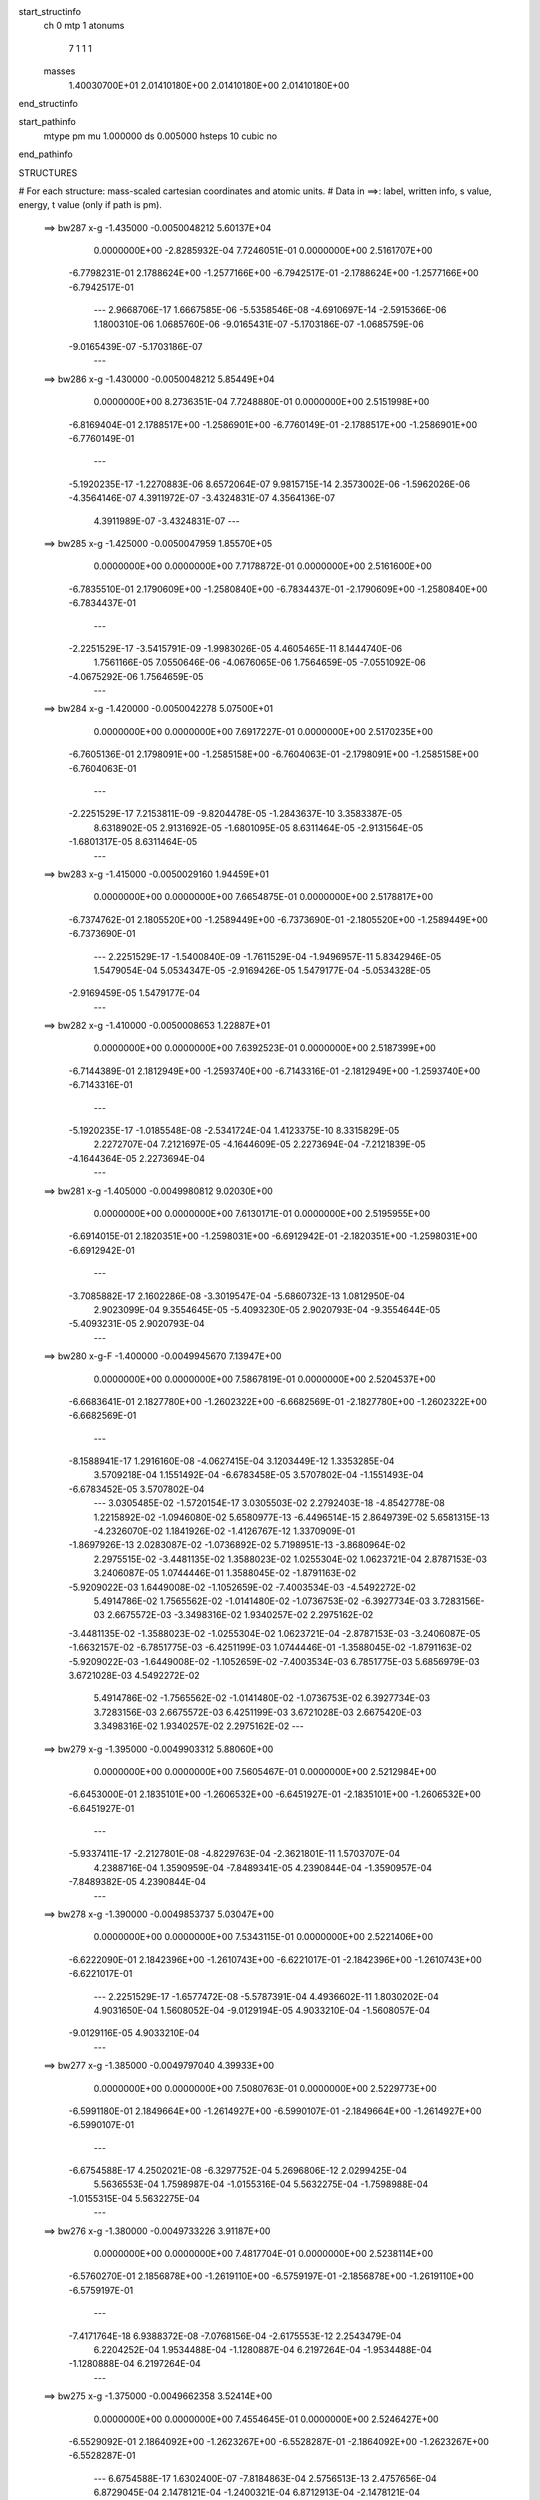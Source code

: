 start_structinfo
   ch         0
   mtp        1
   atonums
      7   1   1   1
   masses
     1.40030700E+01  2.01410180E+00  2.01410180E+00  2.01410180E+00
end_structinfo

start_pathinfo
   mtype      pm
   mu         1.000000
   ds         0.005000
   hsteps     10
   cubic      no
end_pathinfo

STRUCTURES

# For each structure: mass-scaled cartesian coordinates and atomic units.
# Data in ==>: label, written info, s value, energy, t value (only if path is pm).

 ==>   bw287           x-g     -1.435000   -0.0050048212  5.60137E+04
    0.0000000E+00   -2.8285932E-04    7.7246051E-01    0.0000000E+00    2.5161707E+00
   -6.7798231E-01    2.1788624E+00   -1.2577166E+00   -6.7942517E-01   -2.1788624E+00
   -1.2577166E+00   -6.7942517E-01
    ---
    2.9668706E-17    1.6667585E-06   -5.5358546E-08   -4.6910697E-14   -2.5915366E-06
    1.1800310E-06    1.0685760E-06   -9.0165431E-07   -5.1703186E-07   -1.0685759E-06
   -9.0165439E-07   -5.1703186E-07
    ---
 ==>   bw286           x-g     -1.430000   -0.0050048212  5.85449E+04
    0.0000000E+00    8.2736351E-04    7.7248880E-01    0.0000000E+00    2.5151998E+00
   -6.8169404E-01    2.1788517E+00   -1.2586901E+00   -6.7760149E-01   -2.1788517E+00
   -1.2586901E+00   -6.7760149E-01
    ---
   -5.1920235E-17   -1.2270883E-06    8.6572064E-07    9.9815715E-14    2.3573002E-06
   -1.5962026E-06   -4.3564146E-07    4.3911972E-07   -3.4324831E-07    4.3564136E-07
    4.3911989E-07   -3.4324831E-07
    ---
 ==>   bw285           x-g     -1.425000   -0.0050047959  1.85570E+05
    0.0000000E+00    0.0000000E+00    7.7178872E-01    0.0000000E+00    2.5161600E+00
   -6.7835510E-01    2.1790609E+00   -1.2580840E+00   -6.7834437E-01   -2.1790609E+00
   -1.2580840E+00   -6.7834437E-01
    ---
   -2.2251529E-17   -3.5415791E-09   -1.9983026E-05    4.4605465E-11    8.1444740E-06
    1.7561166E-05    7.0550646E-06   -4.0676065E-06    1.7564659E-05   -7.0551092E-06
   -4.0675292E-06    1.7564659E-05
    ---
 ==>   bw284           x-g     -1.420000   -0.0050042278  5.07500E+01
    0.0000000E+00    0.0000000E+00    7.6917227E-01    0.0000000E+00    2.5170235E+00
   -6.7605136E-01    2.1798091E+00   -1.2585158E+00   -6.7604063E-01   -2.1798091E+00
   -1.2585158E+00   -6.7604063E-01
    ---
   -2.2251529E-17    7.2153811E-09   -9.8204478E-05   -1.2843637E-10    3.3583387E-05
    8.6318902E-05    2.9131692E-05   -1.6801095E-05    8.6311464E-05   -2.9131564E-05
   -1.6801317E-05    8.6311464E-05
    ---
 ==>   bw283           x-g     -1.415000   -0.0050029160  1.94459E+01
    0.0000000E+00    0.0000000E+00    7.6654875E-01    0.0000000E+00    2.5178817E+00
   -6.7374762E-01    2.1805520E+00   -1.2589449E+00   -6.7373690E-01   -2.1805520E+00
   -1.2589449E+00   -6.7373690E-01
    ---
    2.2251529E-17   -1.5400840E-09   -1.7611529E-04   -1.9496957E-11    5.8342946E-05
    1.5479054E-04    5.0534347E-05   -2.9169426E-05    1.5479177E-04   -5.0534328E-05
   -2.9169459E-05    1.5479177E-04
    ---
 ==>   bw282           x-g     -1.410000   -0.0050008653  1.22887E+01
    0.0000000E+00    0.0000000E+00    7.6392523E-01    0.0000000E+00    2.5187399E+00
   -6.7144389E-01    2.1812949E+00   -1.2593740E+00   -6.7143316E-01   -2.1812949E+00
   -1.2593740E+00   -6.7143316E-01
    ---
   -5.1920235E-17   -1.0185548E-08   -2.5341724E-04    1.4123375E-10    8.3315829E-05
    2.2272707E-04    7.2121697E-05   -4.1644609E-05    2.2273694E-04   -7.2121839E-05
   -4.1644364E-05    2.2273694E-04
    ---
 ==>   bw281           x-g     -1.405000   -0.0049980812  9.02030E+00
    0.0000000E+00    0.0000000E+00    7.6130171E-01    0.0000000E+00    2.5195955E+00
   -6.6914015E-01    2.1820351E+00   -1.2598031E+00   -6.6912942E-01   -2.1820351E+00
   -1.2598031E+00   -6.6912942E-01
    ---
   -3.7085882E-17    2.1602286E-08   -3.3019547E-04   -5.6860732E-13    1.0812950E-04
    2.9023099E-04    9.3554645E-05   -5.4093230E-05    2.9020793E-04   -9.3554644E-05
   -5.4093231E-05    2.9020793E-04
    ---
 ==>   bw280         x-g-F     -1.400000   -0.0049945670  7.13947E+00
    0.0000000E+00    0.0000000E+00    7.5867819E-01    0.0000000E+00    2.5204537E+00
   -6.6683641E-01    2.1827780E+00   -1.2602322E+00   -6.6682569E-01   -2.1827780E+00
   -1.2602322E+00   -6.6682569E-01
    ---
   -8.1588941E-17    1.2916160E-08   -4.0627415E-04    3.1203449E-12    1.3353285E-04
    3.5709218E-04    1.1551492E-04   -6.6783458E-05    3.5707802E-04   -1.1551493E-04
   -6.6783452E-05    3.5707802E-04
    ---
    3.0305485E-02   -1.5720154E-17    3.0305503E-02    2.2792403E-18   -4.8542778E-08
    1.2215892E-02   -1.0946080E-02    5.6580977E-13   -6.4496514E-15    2.8649739E-02
    5.6581315E-13   -4.2326070E-02    1.1841926E-02   -1.4126767E-12    1.3370909E-01
   -1.8697926E-13    2.0283087E-02   -1.0736892E-02    5.7198951E-13   -3.8680964E-02
    2.2975515E-02   -3.4481135E-02    1.3588023E-02    1.0255304E-02    1.0623721E-04
    2.8787153E-03    3.2406087E-05    1.0744446E-01    1.3588045E-02   -1.8791163E-02
   -5.9209022E-03    1.6449008E-02   -1.1052659E-02   -7.4003534E-03   -4.5492272E-02
    5.4914786E-02    1.7565562E-02   -1.0141480E-02   -1.0736753E-02   -6.3927734E-03
    3.7283156E-03    2.6675572E-03   -3.3498316E-02    1.9340257E-02    2.2975162E-02
   -3.4481135E-02   -1.3588023E-02   -1.0255304E-02    1.0623721E-04   -2.8787153E-03
   -3.2406087E-05   -1.6632157E-02   -6.7851775E-03   -6.4251199E-03    1.0744446E-01
   -1.3588045E-02   -1.8791163E-02   -5.9209022E-03   -1.6449008E-02   -1.1052659E-02
   -7.4003534E-03    6.7851775E-03    5.6856979E-03    3.6721028E-03    4.5492272E-02
    5.4914786E-02   -1.7565562E-02   -1.0141480E-02   -1.0736753E-02    6.3927734E-03
    3.7283156E-03    2.6675572E-03    6.4251199E-03    3.6721028E-03    2.6675420E-03
    3.3498316E-02    1.9340257E-02    2.2975162E-02
    ---
 ==>   bw279           x-g     -1.395000   -0.0049903312  5.88060E+00
    0.0000000E+00    0.0000000E+00    7.5605467E-01    0.0000000E+00    2.5212984E+00
   -6.6453000E-01    2.1835101E+00   -1.2606532E+00   -6.6451927E-01   -2.1835101E+00
   -1.2606532E+00   -6.6451927E-01
    ---
   -5.9337411E-17   -2.2127801E-08   -4.8229763E-04   -2.3621801E-11    1.5703707E-04
    4.2388716E-04    1.3590959E-04   -7.8489341E-05    4.2390844E-04   -1.3590957E-04
   -7.8489382E-05    4.2390844E-04
    ---
 ==>   bw278           x-g     -1.390000   -0.0049853737  5.03047E+00
    0.0000000E+00    0.0000000E+00    7.5343115E-01    0.0000000E+00    2.5221406E+00
   -6.6222090E-01    2.1842396E+00   -1.2610743E+00   -6.6221017E-01   -2.1842396E+00
   -1.2610743E+00   -6.6221017E-01
    ---
    2.2251529E-17   -1.6577472E-08   -5.5787391E-04    4.4936602E-11    1.8030202E-04
    4.9031650E-04    1.5608052E-04   -9.0129194E-05    4.9033210E-04   -1.5608057E-04
   -9.0129116E-05    4.9033210E-04
    ---
 ==>   bw277           x-g     -1.385000   -0.0049797040  4.39933E+00
    0.0000000E+00    0.0000000E+00    7.5080763E-01    0.0000000E+00    2.5229773E+00
   -6.5991180E-01    2.1849664E+00   -1.2614927E+00   -6.5990107E-01   -2.1849664E+00
   -1.2614927E+00   -6.5990107E-01
    ---
   -6.6754588E-17    4.2502021E-08   -6.3297752E-04    5.2696806E-12    2.0299425E-04
    5.5636553E-04    1.7598987E-04   -1.0155316E-04    5.5632275E-04   -1.7598988E-04
   -1.0155315E-04    5.5632275E-04
    ---
 ==>   bw276           x-g     -1.380000   -0.0049733226  3.91187E+00
    0.0000000E+00    0.0000000E+00    7.4817704E-01    0.0000000E+00    2.5238114E+00
   -6.5760270E-01    2.1856878E+00   -1.2619110E+00   -6.5759197E-01   -2.1856878E+00
   -1.2619110E+00   -6.5759197E-01
    ---
   -7.4171764E-18    6.9388372E-08   -7.0768156E-04   -2.6175553E-12    2.2543479E-04
    6.2204252E-04    1.9534488E-04   -1.1280887E-04    6.2197264E-04   -1.9534488E-04
   -1.1280888E-04    6.2197264E-04
    ---
 ==>   bw275           x-g     -1.375000   -0.0049662358  3.52414E+00
    0.0000000E+00    0.0000000E+00    7.4554645E-01    0.0000000E+00    2.5246427E+00
   -6.5529092E-01    2.1864092E+00   -1.2623267E+00   -6.5528287E-01   -2.1864092E+00
   -1.2623267E+00   -6.5528287E-01
    ---
    6.6754588E-17    1.6302400E-07   -7.8184863E-04    2.5756513E-13    2.4757656E-04
    6.8729045E-04    2.1478121E-04   -1.2400321E-04    6.8712913E-04   -2.1478121E-04
   -1.2400321E-04    6.8712913E-04
    ---
 ==>   bw274           x-g     -1.370000   -0.0049584488  3.20841E+00
    0.0000000E+00    0.0000000E+00    7.4291586E-01    0.0000000E+00    2.5254715E+00
   -6.5297913E-01    2.1871253E+00   -1.2627397E+00   -6.5297109E-01   -2.1871253E+00
   -1.2627397E+00   -6.5297109E-01
    ---
    2.9668706E-17    6.8759359E-08   -8.5561250E-04   -3.4001980E-12    2.6951435E-04
    7.5206110E-04    2.3356133E-04   -1.3484782E-04    7.5199269E-04   -2.3356133E-04
   -1.3484783E-04    7.5199269E-04
    ---
 ==>   bw273           x-g     -1.365000   -0.0049499687  2.94640E+00
    0.0000000E+00    0.0000000E+00    7.4028526E-01    0.0000000E+00    2.5262975E+00
   -6.5066735E-01    2.1878387E+00   -1.2631528E+00   -6.5065931E-01   -2.1878387E+00
   -1.2631528E+00   -6.5065931E-01
    ---
   -3.7085882E-17    1.5234938E-08   -9.2882880E-04    4.5376107E-12    2.9130272E-04
    8.1637780E-04    2.5219573E-04   -1.4567145E-04    8.1636132E-04   -2.5219574E-04
   -1.4567144E-04    8.1636132E-04
    ---
 ==>   bw272           x-g     -1.360000   -0.0049408026  2.72554E+00
    0.0000000E+00    0.0000000E+00    7.3765467E-01    0.0000000E+00    2.5271181E+00
   -6.4835557E-01    2.1885494E+00   -1.2635631E+00   -6.4834752E-01   -2.1885494E+00
   -1.2635631E+00   -6.4834752E-01
    ---
   -5.1920235E-17    1.5441822E-08   -1.0015579E-03   -1.4015931E-12    3.1252423E-04
    8.8030109E-04    2.7057384E-04   -1.5628247E-04    8.8028432E-04   -2.7057383E-04
   -1.5628247E-04    8.8028432E-04
    ---
 ==>   bw271           x-g     -1.355000   -0.0049309460  2.53667E+00
    0.0000000E+00    0.0000000E+00    7.3502408E-01    0.0000000E+00    2.5279388E+00
   -6.4604111E-01    2.1892574E+00   -1.2639734E+00   -6.4603306E-01   -2.1892574E+00
   -1.2639734E+00   -6.4603306E-01
    ---
    3.7085882E-17   -5.8028728E-08   -1.0737842E-03   -2.5127329E-12    3.3387612E-04
    9.4373506E-04    2.8874412E-04   -1.6686156E-04    9.4378910E-04   -2.8874412E-04
   -1.6686156E-04    9.4378910E-04
    ---
 ==>   bw270         x-g-F     -1.350000   -0.0049204122  2.37345E+00
    0.0000000E+00    0.0000000E+00    7.3239349E-01    0.0000000E+00    2.5287541E+00
   -6.4372664E-01    2.1899654E+00   -1.2643811E+00   -6.4371860E-01   -2.1899654E+00
   -1.2643811E+00   -6.4371860E-01
    ---
    5.1920235E-17   -3.9051904E-09   -1.1454654E-03    1.0118106E-13    3.5467882E-04
    1.0067720E-03    3.0699427E-04   -1.7733426E-04    1.0067737E-03   -3.0699427E-04
   -1.7733426E-04    1.0067737E-03
    ---
    3.0669779E-02    4.7461002E-18    3.0669789E-02   -3.1309427E-18   -3.4873295E-08
    1.1425679E-02   -1.1075712E-02    1.8461775E-14   -1.9016743E-16    2.8727762E-02
    1.8465969E-14   -4.2836820E-02    1.1605284E-02   -4.5977903E-14    1.3449775E-01
   -5.8672351E-15    1.9947909E-02   -1.0042335E-02    1.8040018E-14   -3.7905354E-02
    2.1697829E-02   -3.4896597E-02    1.3753040E-02    1.0050400E-02    2.3813027E-04
    2.7053550E-03   -2.3895441E-05    1.0805545E-01    1.3753057E-02   -1.9016057E-02
   -5.8025998E-03    1.6367523E-02   -1.0773626E-02   -7.3462646E-03   -4.5799955E-02
    5.5170424E-02    1.7275322E-02   -9.9739085E-03   -1.0042231E-02   -6.3740612E-03
    3.6524945E-03    2.3907085E-03   -3.2826734E-02    1.8952520E-02    2.1697560E-02
   -3.4896597E-02   -1.3753040E-02   -1.0050400E-02    2.3813027E-04   -2.7053550E-03
    2.3895441E-05   -1.6279562E-02   -6.8311101E-03   -6.3501227E-03    1.0805545E-01
   -1.3753057E-02   -1.9016057E-02   -5.8025998E-03   -1.6367523E-02   -1.0773626E-02
   -7.3462646E-03    6.8311101E-03    5.7440176E-03    3.6938157E-03    4.5799955E-02
    5.5170424E-02   -1.7275322E-02   -9.9739085E-03   -1.0042231E-02    6.3740612E-03
    3.6524945E-03    2.3907085E-03    6.3501227E-03    3.6938157E-03    2.3907033E-03
    3.2826734E-02    1.8952520E-02    2.1697560E-02
    ---
 ==>   bw269           x-g     -1.345000   -0.0049091945  2.22567E+00
    0.0000000E+00    0.0000000E+00    7.2975583E-01    0.0000000E+00    2.5295640E+00
   -6.4140950E-01    2.1906654E+00   -1.2647860E+00   -6.4140145E-01   -2.1906654E+00
   -1.2647860E+00   -6.4140145E-01
    ---
   -1.5576070E-16   -4.3241597E-08   -1.2169185E-03   -7.3723770E-12    3.7472500E-04
    1.0695487E-03    3.2418215E-04   -1.8730548E-04    1.0695879E-03   -3.2418214E-04
   -1.8730550E-04    1.0695879E-03
    ---
 ==>   bw268           x-g     -1.340000   -0.0048973110  2.10076E+00
    0.0000000E+00    0.0000000E+00    7.2711816E-01    0.0000000E+00    2.5303686E+00
   -6.3909235E-01    2.1913627E+00   -1.2651883E+00   -6.3908431E-01   -2.1913627E+00
   -1.2651883E+00   -6.3908431E-01
    ---
    7.4171764E-18   -2.8605640E-08   -1.2878713E-03    4.5677583E-12    3.9420914E-04
    1.1319200E-03    3.4111857E-04   -1.9706686E-04    1.1319450E-03   -3.4111858E-04
   -1.9706685E-04    1.1319450E-03
    ---
 ==>   bw267           x-g     -1.335000   -0.0048847663  1.98997E+00
    0.0000000E+00    0.0000000E+00    7.2448050E-01    0.0000000E+00    2.5311704E+00
   -6.3677521E-01    2.1920573E+00   -1.2655879E+00   -6.3676716E-01   -2.1920573E+00
   -1.2655879E+00   -6.3676716E-01
    ---
   -2.9668706E-17   -7.5023956E-08   -1.3582902E-03    6.7789074E-12    4.1349358E-04
    1.1937828E-03    3.5781147E-04   -2.0664789E-04    1.1938526E-03   -3.5781147E-04
   -2.0664788E-04    1.1938526E-03
    ---
 ==>   bw266           x-g     -1.330000   -0.0048715551  1.89097E+00
    0.0000000E+00    0.0000000E+00    7.2184284E-01    0.0000000E+00    2.5319696E+00
   -6.3445538E-01    2.1927492E+00   -1.2659875E+00   -6.3444733E-01   -2.1927492E+00
   -1.2659875E+00   -6.3444733E-01
    ---
   -2.9668706E-17   -8.0234091E-08   -1.4282209E-03    1.4256926E-12    4.3255554E-04
    1.2552432E-03    3.7429607E-04   -2.1617199E-04    1.2553176E-03   -3.7429607E-04
   -2.1617199E-04    1.2553176E-03
    ---
 ==>   bw265           x-g     -1.325000   -0.0048576942  1.80205E+00
    0.0000000E+00    0.0000000E+00    7.1920517E-01    0.0000000E+00    2.5327635E+00
   -6.3213555E-01    2.1934384E+00   -1.2663844E+00   -6.3212751E-01   -2.1934384E+00
   -1.2663844E+00   -6.3212751E-01
    ---
    9.6423293E-17   -3.1165368E-08   -1.4976431E-03   -1.8778421E-11    4.5105881E-04
    1.3162908E-03    3.9053247E-04   -2.2548830E-04    1.3163187E-03   -3.9053245E-04
   -2.2548833E-04    1.3163187E-03
    ---
 ==>   bw264           x-g     -1.320000   -0.0048431872  1.72175E+00
    0.0000000E+00    0.0000000E+00    7.1656751E-01    0.0000000E+00    2.5335546E+00
   -6.2981572E-01    2.1941250E+00   -1.2667813E+00   -6.2980768E-01   -2.1941250E+00
   -1.2667813E+00   -6.2980768E-01
    ---
   -1.6317788E-16    5.9451305E-08   -1.5664930E-03   -1.0362133E-12    4.6942322E-04
    1.3768621E-03    4.0663342E-04   -2.3478999E-04    1.3768035E-03   -4.0663342E-04
   -2.3478999E-04    1.3768035E-03
    ---
 ==>   bw263           x-g     -1.315000   -0.0048280431  1.64889E+00
    0.0000000E+00    0.0000000E+00    7.1392985E-01    0.0000000E+00    2.5343431E+00
   -6.2749590E-01    2.1948062E+00   -1.2671756E+00   -6.2748785E-01   -2.1948062E+00
   -1.2671756E+00   -6.2748785E-01
    ---
   -5.1920235E-17    1.4506923E-08   -1.6348525E-03    6.0299400E-13    4.8757912E-04
    1.4369166E-03    4.2216107E-04   -2.4380868E-04    1.4369001E-03   -4.2216107E-04
   -2.4380868E-04    1.4369001E-03
    ---
 ==>   bw262           x-g     -1.310000   -0.0048122393  1.58238E+00
    0.0000000E+00    0.0000000E+00    7.1128511E-01    0.0000000E+00    2.5351289E+00
   -6.2517339E-01    2.1954874E+00   -1.2675671E+00   -6.2516534E-01   -2.1954874E+00
   -1.2675671E+00   -6.2516534E-01
    ---
    5.9337411E-17   -1.7504218E-08   -1.7027654E-03    1.1194395E-12    5.0539449E-04
    1.4965859E-03    4.3764452E-04   -2.5267417E-04    1.4966006E-03   -4.3764453E-04
   -2.5267417E-04    1.4966006E-03
    ---
 ==>   bw261           x-g     -1.305000   -0.0047958082  1.52155E+00
    0.0000000E+00    0.0000000E+00    7.0864038E-01    0.0000000E+00    2.5359093E+00
   -6.2285088E-01    2.1961632E+00   -1.2679587E+00   -6.2284283E-01   -2.1961632E+00
   -1.2679587E+00   -6.2284283E-01
    ---
    0.0000000E+00    3.3756659E-08   -1.7701641E-03    2.3090775E-12    5.2269363E-04
    1.5558562E-03    4.5265073E-04   -2.6139132E-04    1.5558225E-03   -4.5265073E-04
   -2.6139132E-04    1.5558225E-03
    ---
 ==>   bw260         x-g-F     -1.300000   -0.0047787533  1.46567E+00
    0.0000000E+00    0.0000000E+00    7.0599564E-01    0.0000000E+00    2.5366871E+00
   -6.2052837E-01    2.1968364E+00   -1.2683476E+00   -6.2052032E-01   -2.1968364E+00
   -1.2683476E+00   -6.2052032E-01
    ---
    4.4503059E-17    2.2994626E-08   -1.8370442E-03   -5.1260992E-12    5.3981312E-04
    1.6146327E-03    4.6743015E-04   -2.6993687E-04    1.6146078E-03   -4.6743014E-04
   -2.6993688E-04    1.6146078E-03
    ---
    3.1030820E-02    1.7455241E-17    3.1030841E-02   -2.9171587E-18   -4.4274124E-08
    1.0608211E-02   -1.1201302E-02   -9.4138963E-13    9.0759463E-15    2.8797832E-02
   -9.4138663E-13   -4.3345908E-02    1.1356809E-02    2.3376844E-12    1.3530059E-01
    2.8714999E-13    1.9583720E-02   -9.3238404E-03   -8.8763280E-13   -3.7087624E-02
    2.0391489E-02   -3.5309792E-02    1.3919080E-02    9.8351961E-03    3.6867157E-04
    2.5410401E-03   -7.6595506E-05    1.0867502E-01    1.3919096E-02   -1.9237517E-02
   -5.6783502E-03    1.6290721E-02   -1.0503874E-02   -7.2749894E-03   -4.6117202E-02
    5.5423675E-02    1.6959906E-02   -9.7918019E-03   -9.3237431E-03   -6.3386838E-03
    3.5712150E-03    2.0966292E-03   -3.2118514E-02    1.8543624E-02    2.0391243E-02
   -3.5309792E-02   -1.3919080E-02   -9.8351961E-03    3.6867157E-04   -2.5410401E-03
    7.6595506E-05   -1.5940181E-02   -6.8748657E-03   -6.2620438E-03    1.0867502E-01
   -1.3919096E-02   -1.9237517E-02   -5.6783502E-03   -1.6290721E-02   -1.0503874E-02
   -7.2749894E-03    6.8748657E-03    5.8049541E-03    3.7038201E-03    4.6117202E-02
    5.5423675E-02   -1.6959906E-02   -9.7918018E-03   -9.3237431E-03    6.3386838E-03
    3.5712150E-03    2.0966292E-03    6.2620438E-03    3.7038201E-03    2.0966187E-03
    3.2118514E-02    1.8543624E-02    2.0391243E-02
    ---
 ==>   bw259           x-g     -1.295000   -0.0047610712  1.41200E+00
    0.0000000E+00    0.0000000E+00    7.0335091E-01    0.0000000E+00    2.5374595E+00
   -6.1820318E-01    2.1975042E+00   -1.2687338E+00   -6.1819513E-01   -2.1975042E+00
   -1.2687338E+00   -6.1819513E-01
    ---
   -6.6754588E-17   -7.5176327E-09   -1.9035103E-03    9.0549453E-13    5.5628188E-04
    1.6730322E-03    4.8155954E-04   -2.7813103E-04    1.6730356E-03   -4.8155954E-04
   -2.7813103E-04    1.6730356E-03
    ---
 ==>   bw258           x-g     -1.290000   -0.0047427763  1.36454E+00
    0.0000000E+00    0.0000000E+00    7.0070618E-01    0.0000000E+00    2.5382292E+00
   -6.1587799E-01    2.1981693E+00   -1.2691173E+00   -6.1586994E-01   -2.1981693E+00
   -1.2691173E+00   -6.1586994E-01
    ---
   -8.9006117E-17   -9.9791010E-08   -1.9694182E-03   -4.7431606E-12    5.7256365E-04
    1.7309027E-03    4.9545486E-04   -2.8615026E-04    1.7309921E-03   -4.9545486E-04
   -2.8615027E-04    1.7309921E-03
    ---
 ==>   bw257           x-g     -1.285000   -0.0047238743  1.32055E+00
    0.0000000E+00    0.0000000E+00    6.9806144E-01    0.0000000E+00    2.5389935E+00
   -6.1355280E-01    2.1988317E+00   -1.2695008E+00   -6.1354475E-01   -2.1988317E+00
   -1.2695008E+00   -6.1354475E-01
    ---
    7.4171764E-17   -3.3966543E-08   -2.0347659E-03    4.4962054E-13    5.8835190E-04
    1.7883796E-03    5.0921623E-04   -2.9413117E-04    1.7884068E-03   -5.0921623E-04
   -2.9413117E-04    1.7884068E-03
    ---
 ==>   bw256           x-g     -1.280000   -0.0047043563  1.27964E+00
    0.0000000E+00    0.0000000E+00    6.9541671E-01    0.0000000E+00    2.5397552E+00
   -6.1122492E-01    2.1994914E+00   -1.2698816E+00   -6.1121688E-01   -2.1994914E+00
   -1.2698816E+00   -6.1121688E-01
    ---
   -5.1920235E-17   -2.9859656E-08   -2.0996240E-03   -2.8497619E-12    6.0387562E-04
    1.8453874E-03    5.2267681E-04   -3.0189844E-04    1.8454107E-03   -5.2267680E-04
   -3.0189845E-04    1.8454107E-03
    ---
 ==>   bw255           x-g     -1.275000   -0.0046842268  1.24150E+00
    0.0000000E+00    0.0000000E+00    6.9276490E-01    0.0000000E+00    2.5405141E+00
   -6.0889705E-01    2.2001485E+00   -1.2702597E+00   -6.0888900E-01   -2.2001485E+00
   -1.2702597E+00   -6.0888900E-01
    ---
    4.4503059E-17   -8.7680664E-08   -2.1639889E-03   -1.5054009E-12    6.1913681E-04
    1.9019231E-03    5.3583796E-04   -3.0945281E-04    1.9020002E-03   -5.3583796E-04
   -3.0945281E-04    1.9020002E-03
    ---
 ==>   bw254           x-g     -1.270000   -0.0046635060  1.20589E+00
    0.0000000E+00    0.0000000E+00    6.9011309E-01    0.0000000E+00    2.5412677E+00
   -6.0656918E-01    2.2008029E+00   -1.2706379E+00   -6.0656113E-01   -2.2008029E+00
   -1.2706379E+00   -6.0656113E-01
    ---
    1.4834353E-17    1.3237494E-08   -2.2277852E-03   -1.3609847E-12    6.3390783E-04
    1.9580572E-03    5.4886905E-04   -3.1697136E-04    1.9580411E-03   -5.4886905E-04
   -3.1697137E-04    1.9580411E-03
    ---
 ==>   bw253           x-g     -1.265000   -0.0046421835  1.17255E+00
    0.0000000E+00    0.0000000E+00    6.8746129E-01    0.0000000E+00    2.5420187E+00
   -6.0423862E-01    2.2014546E+00   -1.2710134E+00   -6.0423057E-01   -2.2014546E+00
   -1.2710134E+00   -6.0423057E-01
    ---
   -1.0384047E-16    5.2252838E-08   -2.2910820E-03    5.6333956E-12    6.4841936E-04
    2.0137134E-03    5.6160336E-04   -3.2427857E-04    2.0136622E-03   -5.6160337E-04
   -3.2427856E-04    2.0136622E-03
    ---
 ==>   bw252           x-g     -1.260000   -0.0046202789  1.14128E+00
    0.0000000E+00    0.0000000E+00    6.8480948E-01    0.0000000E+00    2.5427669E+00
   -6.0190807E-01    2.2021036E+00   -1.2713888E+00   -6.0190002E-01   -2.2021036E+00
   -1.2713888E+00   -6.0190002E-01
    ---
    2.2251529E-17    1.3355714E-07   -2.3537753E-03    3.4221902E-13    6.6280735E-04
    2.0688656E-03    5.7421633E-04   -3.3157975E-04    2.0687397E-03   -5.7421633E-04
   -3.3157975E-04    2.0687397E-03
    ---
 ==>   bw251           x-g     -1.255000   -0.0045978028  1.11193E+00
    0.0000000E+00    0.0000000E+00    6.8215767E-01    0.0000000E+00    2.5435125E+00
   -5.9957751E-01    2.2027472E+00   -1.2717616E+00   -5.9956946E-01   -2.2027472E+00
   -1.2717616E+00   -5.9956946E-01
    ---
    2.2251529E-17    7.7215733E-08   -2.4159448E-03   -1.7658801E-12    6.7700473E-04
    2.1234740E-03    5.8626835E-04   -3.3860416E-04    2.1233986E-03   -5.8626835E-04
   -3.3860416E-04    2.1233986E-03
    ---
 ==>   bw250         x-g-F     -1.250000   -0.0045747580  1.08430E+00
    0.0000000E+00    0.0000000E+00    6.7950587E-01    0.0000000E+00    2.5442554E+00
   -5.9724696E-01    2.2033882E+00   -1.2721317E+00   -5.9723891E-01   -2.2033882E+00
   -1.2721317E+00   -5.9723891E-01
    ---
    7.4171764E-17   -4.1478292E-08   -2.4775372E-03   -7.1248448E-13    6.9102662E-04
    2.1775372E-03    5.9809528E-04   -3.4545862E-04    2.1775693E-03   -5.9809527E-04
   -3.4545863E-04    2.1775693E-03
    ---
    3.1387996E-02    1.1988407E-18    3.1387997E-02    1.6625972E-18   -2.9815806E-08
    9.7664451E-03   -1.1322819E-02   -1.3164283E-13    1.1383346E-15    2.8860448E-02
   -1.3165490E-13   -4.3852199E-02    1.1095580E-02    3.2606825E-13    1.3611483E-01
    3.8473637E-14    1.9189722E-02   -8.5840002E-03   -1.1958157E-13   -3.6225855E-02
    1.9060897E-02   -3.5719927E-02    1.4085739E-02    9.6090016E-03    4.9756994E-04
    2.3855171E-03   -1.2533533E-04    1.0930152E-01    1.4085760E-02   -1.9455240E-02
   -5.5477554E-03    1.6218524E-02   -1.0243508E-02   -7.1864338E-03   -4.6442790E-02
    5.5674230E-02    1.6618733E-02   -9.5948218E-03   -8.5838952E-03   -6.2863640E-03
    3.4847290E-03    1.7865338E-03   -3.1372297E-02    1.8112800E-02    1.9060609E-02
   -3.5719927E-02   -1.4085739E-02   -9.6090016E-03    4.9756994E-04   -2.3855171E-03
    1.2533533E-04   -1.5614154E-02   -6.9165350E-03   -6.1609879E-03    1.0930152E-01
   -1.4085760E-02   -1.9455240E-02   -5.5477554E-03   -1.6218524E-02   -1.0243508E-02
   -7.1864338E-03    6.9165350E-03    5.8681160E-03    3.7017410E-03    4.6442790E-02
    5.5674230E-02   -1.6618733E-02   -9.5948218E-03   -8.5838952E-03    6.2863640E-03
    3.4847290E-03    1.7865338E-03    6.1609879E-03    3.7017410E-03    1.7865450E-03
    3.1372297E-02    1.8112800E-02    1.9060609E-02
    ---
 ==>   bw249           x-g     -1.245000   -0.0045511365  1.05700E+00
    0.0000000E+00    0.0000000E+00    6.7685406E-01    0.0000000E+00    2.5449902E+00
   -5.9491372E-01    2.2040265E+00   -1.2724991E+00   -5.9490567E-01   -2.2040265E+00
   -1.2724991E+00   -5.9490567E-01
    ---
   -1.4834353E-17    1.2541318E-08   -2.5386780E-03   -3.8105768E-12    7.0406478E-04
    2.2313071E-03    6.0961759E-04   -3.5204892E-04    2.2312912E-03   -6.0961759E-04
   -3.5204893E-04    2.2312912E-03
    ---
 ==>   bw248           x-g     -1.240000   -0.0045269405  1.03245E+00
    0.0000000E+00    0.0000000E+00    6.7419519E-01    0.0000000E+00    2.5457223E+00
   -5.9258048E-01    2.2046594E+00   -1.2728665E+00   -5.9257244E-01   -2.2046594E+00
   -1.2728665E+00   -5.9257244E-01
    ---
   -2.2251529E-17    3.3170062E-08   -2.5993376E-03   -8.3152383E-13    7.1689655E-04
    2.2846359E-03    6.2062283E-04   -3.5849201E-04    2.2845994E-03   -6.2062283E-04
   -3.5849201E-04    2.2845994E-03
    ---
 ==>   bw247           x-g     -1.235000   -0.0045021733  1.00923E+00
    0.0000000E+00    0.0000000E+00    6.7153631E-01    0.0000000E+00    2.5464518E+00
   -5.9024456E-01    2.2052897E+00   -1.2732313E+00   -5.9023652E-01   -2.2052897E+00
   -1.2732313E+00   -5.9023652E-01
    ---
   -2.9668706E-17   -8.6710293E-09   -2.6594574E-03    6.3306339E-13    7.2947312E-04
    2.3374520E-03    6.3133416E-04   -3.6472513E-04    2.3374520E-03   -6.3133416E-04
   -3.6472513E-04    2.3374520E-03
    ---
 ==>   bw246           x-g     -1.230000   -0.0044768609  9.87258E-01
    0.0000000E+00    0.0000000E+00    6.6887743E-01    0.0000000E+00    2.5471759E+00
   -5.8790864E-01    2.2059172E+00   -1.2735933E+00   -5.8790060E-01   -2.2059172E+00
   -1.2735933E+00   -5.8790060E-01
    ---
    3.7085882E-17    4.9668747E-09   -2.7190263E-03   -1.4882247E-12    7.4151600E-04
    2.3898164E-03    6.4182071E-04   -3.7076455E-04    2.3898044E-03   -6.4182071E-04
   -3.7076455E-04    2.3898044E-03
    ---
 ==>   bw245           x-g     -1.225000   -0.0044510053  9.66430E-01
    0.0000000E+00    0.0000000E+00    6.6621855E-01    0.0000000E+00    2.5478973E+00
   -5.8557273E-01    2.2065421E+00   -1.2739554E+00   -5.8556468E-01   -2.2065421E+00
   -1.2739554E+00   -5.8556468E-01
    ---
    8.9006117E-17    6.0917118E-08   -2.7779758E-03    9.2959160E-13    7.5344435E-04
    2.4416625E-03    6.5219434E-04   -3.7680249E-04    2.4415992E-03   -6.5219434E-04
   -3.7680249E-04    2.4415992E-03
    ---
 ==>   bw244           x-g     -1.220000   -0.0044246143  9.46667E-01
    0.0000000E+00    0.0000000E+00    6.6355967E-01    0.0000000E+00    2.5486161E+00
   -5.8323681E-01    2.2071643E+00   -1.2743147E+00   -5.8322876E-01   -2.2071643E+00
   -1.2743147E+00   -5.8322876E-01
    ---
    6.6754588E-17    5.4274873E-08   -2.8363341E-03    1.1229965E-12    7.6520522E-04
    2.4929510E-03    6.6234981E-04   -3.8267417E-04    2.4928934E-03   -6.6234981E-04
   -3.8267416E-04    2.4928934E-03
    ---
 ==>   bw243           x-g     -1.215000   -0.0043976736  9.27878E-01
    0.0000000E+00    0.0000000E+00    6.6090080E-01    0.0000000E+00    2.5493322E+00
   -5.8089821E-01    2.2077838E+00   -1.2746714E+00   -5.8089016E-01   -2.2077838E+00
   -1.2746714E+00   -5.8089016E-01
    ---
   -9.6423293E-17   -1.5171280E-08   -2.8941655E-03   -1.3505851E-12    7.7672326E-04
    2.5437386E-03    6.7222151E-04   -3.8834162E-04    2.5437434E-03   -6.7222151E-04
   -3.8834163E-04    2.5437434E-03
    ---
 ==>   bw242           x-g     -1.210000   -0.0043702087  9.10011E-01
    0.0000000E+00    0.0000000E+00    6.5824192E-01    0.0000000E+00    2.5500429E+00
   -5.7855961E-01    2.2084006E+00   -1.2750281E+00   -5.7855156E-01   -2.2084006E+00
   -1.2750281E+00   -5.7855156E-01
    ---
   -2.2993247E-16    7.6330803E-08   -2.9513961E-03   -5.4134441E-13    7.8776299E-04
    2.5940941E-03    6.8197673E-04   -3.9398213E-04    2.5940174E-03   -6.8197673E-04
   -3.9398213E-04    2.5940174E-03
    ---
 ==>   bw241           x-g     -1.205000   -0.0043422256  8.93002E-01
    0.0000000E+00    0.0000000E+00    6.5558304E-01    0.0000000E+00    2.5507509E+00
   -5.7622100E-01    2.2090148E+00   -1.2753821E+00   -5.7621296E-01   -2.2090148E+00
   -1.2753821E+00   -5.7621296E-01
    ---
   -4.4503059E-17    1.0514178E-07   -3.0080305E-03    7.1414563E-13    7.9863958E-04
    2.6438873E-03    6.9151731E-04   -3.9945841E-04    2.6437865E-03   -6.9151731E-04
   -3.9945840E-04    2.6437865E-03
    ---
 ==>   bw240         x-g-F     -1.200000   -0.0043137281  8.76792E-01
    0.0000000E+00    0.0000000E+00    6.5292416E-01    0.0000000E+00    2.5514562E+00
   -5.7388240E-01    2.2096263E+00   -1.2757361E+00   -5.7387436E-01   -2.2096263E+00
   -1.2757361E+00   -5.7387436E-01
    ---
    2.2251529E-17    1.7747320E-07   -3.0640363E-03    2.4716429E-13    8.0940746E-04
    2.6931523E-03    7.0095035E-04   -4.0493771E-04    2.6929909E-03   -7.0095035E-04
   -4.0493771E-04    2.6929909E-03
    ---
    3.1740710E-02   -4.0158322E-18    3.1740824E-02    1.1763410E-17   -6.7000739E-08
    8.9033783E-03   -1.1440175E-02    4.5921232E-14   -3.7693517E-16    2.8915920E-02
    4.5926695E-14   -4.4355027E-02    1.0820864E-02   -1.1350183E-13    1.3693884E-01
   -1.2868470E-14    1.8765253E-02   -7.8254105E-03    4.0181757E-14   -3.5318523E-02
    1.7710166E-02   -3.6126261E-02    1.4252587E-02    9.3710147E-03    6.2455442E-04
    2.2385087E-03   -1.6981110E-04    1.0993309E-01    1.4252606E-02   -1.9668986E-02
   -5.4103491E-03    1.6150876E-02   -9.9925970E-03   -7.0804868E-03   -4.6775397E-02
    5.5921904E-02    1.6251050E-02   -9.3825383E-03   -7.8253392E-03   -6.2168611E-03
    3.3932427E-03    1.4617892E-03   -3.0586307E-02    1.7659022E-02    1.7709951E-02
   -3.6126261E-02   -1.4252587E-02   -9.3710147E-03    6.2455442E-04   -2.2385087E-03
    1.6981110E-04   -1.5301301E-02   -6.9562131E-03   -6.0469881E-03    1.0993309E-01
   -1.4252606E-02   -1.9668986E-02   -5.4103491E-03   -1.6150876E-02   -9.9925970E-03
   -7.0804868E-03    6.9562131E-03    5.9331295E-03    3.6872651E-03    4.6775397E-02
    5.5921904E-02   -1.6251050E-02   -9.3825383E-03   -7.8253392E-03    6.2168611E-03
    3.3932427E-03    1.4617892E-03    6.0469881E-03    3.6872651E-03    1.4618162E-03
    3.0586307E-02    1.7659022E-02    1.7709951E-02
    ---
 ==>   bw239           x-g     -1.195000   -0.0042846864  8.60455E-01
    0.0000000E+00    0.0000000E+00    6.5025822E-01    0.0000000E+00    2.5521562E+00
   -5.7154112E-01    2.2102324E+00   -1.2760875E+00   -5.7153308E-01   -2.2102324E+00
   -1.2760875E+00   -5.7153308E-01
    ---
    1.1867482E-16    2.2757788E-07   -3.1196440E-03    6.1535423E-13    8.1948250E-04
    2.7420592E-03    7.0969684E-04   -4.1004129E-04    2.7418496E-03   -7.0969684E-04
   -4.1004129E-04    2.7418496E-03
    ---
 ==>   bw238           x-g     -1.190000   -0.0042551430  8.45705E-01
    0.0000000E+00    0.0000000E+00    6.4759227E-01    0.0000000E+00    2.5528535E+00
   -5.6919984E-01    2.2108358E+00   -1.2764361E+00   -5.6919179E-01   -2.2108358E+00
   -1.2764361E+00   -5.6919179E-01
    ---
    7.4171764E-18    2.1553756E-07   -3.1746465E-03    4.6935388E-13    8.2939881E-04
    2.7903950E-03    7.1823169E-04   -4.1498357E-04    2.7901961E-03   -7.1823169E-04
   -4.1498357E-04    2.7901961E-03
    ---
 ==>   bw237           x-g     -1.185000   -0.0042251063  8.31613E-01
    0.0000000E+00    0.0000000E+00    6.4492632E-01    0.0000000E+00    2.5535454E+00
   -5.6685856E-01    2.2114365E+00   -1.2767821E+00   -5.6685051E-01   -2.2114365E+00
   -1.2767821E+00   -5.6685051E-01
    ---
   -2.2251529E-17    2.5986509E-07   -3.2290711E-03    5.2188242E-13    8.3879009E-04
    2.8382517E-03    7.2655008E-04   -4.1973765E-04    2.8380200E-03   -7.2655008E-04
   -4.1973765E-04    2.8380200E-03
    ---
 ==>   bw236           x-g     -1.180000   -0.0041945546  8.18128E-01
    0.0000000E+00    0.0000000E+00    6.4226037E-01    0.0000000E+00    2.5542346E+00
   -5.6451459E-01    2.2120346E+00   -1.2771280E+00   -5.6450655E-01   -2.2120346E+00
   -1.2771280E+00   -5.6450655E-01
    ---
    1.0384047E-16    3.4656514E-07   -3.2829178E-03   -4.4654759E-13    8.4800161E-04
    2.8856314E-03    7.3470051E-04   -4.2445771E-04    2.8853207E-03   -7.3470051E-04
   -4.2445771E-04    2.8853207E-03
    ---
 ==>   bw235           x-g     -1.175000   -0.0041635187  8.05224E-01
    0.0000000E+00    0.0000000E+00    6.3959442E-01    0.0000000E+00    2.5549212E+00
   -5.6217063E-01    2.2126300E+00   -1.2774713E+00   -5.6216258E-01   -2.2126300E+00
   -1.2774713E+00   -5.6216258E-01
    ---
    1.4834353E-17    3.7034039E-07   -3.3361535E-03   -5.0526603E-13    8.5705859E-04
    2.9324339E-03    7.4264275E-04   -4.2901754E-04    2.9321044E-03   -7.4264275E-04
   -4.2901754E-04    2.9321044E-03
    ---
 ==>   bw234           x-g     -1.170000   -0.0041320087  7.92869E-01
    0.0000000E+00    0.0000000E+00    6.3692847E-01    0.0000000E+00    2.5556051E+00
   -5.5982666E-01    2.2132200E+00   -1.2778119E+00   -5.5981862E-01   -2.2132200E+00
   -1.2778119E+00   -5.5981862E-01
    ---
   -2.2251529E-17    2.5395971E-07   -3.3888255E-03    1.1589673E-13    8.6595027E-04
    2.9786609E-03    7.5004117E-04   -4.3330995E-04    2.9784326E-03   -7.5004117E-04
   -4.3330995E-04    2.9784326E-03
    ---
 ==>   bw233           x-g     -1.165000   -0.0041000265  7.81030E-01
    0.0000000E+00    0.0000000E+00    6.3426252E-01    0.0000000E+00    2.5562836E+00
   -5.5748270E-01    2.2138073E+00   -1.2781525E+00   -5.5747465E-01   -2.2138073E+00
   -1.2781525E+00   -5.5747465E-01
    ---
    7.4171764E-17    2.9987145E-07   -3.4408835E-03   -7.7985336E-13    8.7437457E-04
    3.0244426E-03    7.5733504E-04   -4.3758263E-04    3.0241740E-03   -7.5733503E-04
   -4.3758263E-04    3.0241740E-03
    ---
 ==>   bw232           x-g     -1.160000   -0.0040675537  7.69670E-01
    0.0000000E+00    0.0000000E+00    6.3159657E-01    0.0000000E+00    2.5569594E+00
   -5.5513605E-01    2.2143920E+00   -1.2784904E+00   -5.5512801E-01   -2.2143920E+00
   -1.2784904E+00   -5.5512801E-01
    ---
    7.4171764E-18    2.8221942E-07   -3.4923838E-03    3.5167010E-13    8.8257319E-04
    3.0696974E-03    7.6435886E-04   -4.4165867E-04    3.0694436E-03   -7.6435886E-04
   -4.4165867E-04    3.0694436E-03
    ---
 ==>   bw231           x-g     -1.155000   -0.0040345953  7.58762E-01
    0.0000000E+00    0.0000000E+00    6.2892355E-01    0.0000000E+00    2.5576326E+00
   -5.5278941E-01    2.2149739E+00   -1.2788257E+00   -5.5278136E-01   -2.2149739E+00
   -1.2788257E+00   -5.5278136E-01
    ---
    3.7085882E-17    2.0093219E-07   -3.5433232E-03    8.7658880E-13    8.9054826E-04
    3.1144223E-03    7.7111402E-04   -4.4553903E-04    3.1142387E-03   -7.7111403E-04
   -4.4553903E-04    3.1142387E-03
    ---
 ==>   bw230         x-g-F     -1.150000   -0.0040011791  7.48289E-01
    0.0000000E+00    0.0000000E+00    6.2625053E-01    0.0000000E+00    2.5583030E+00
   -5.5044276E-01    2.2155532E+00   -1.2791609E+00   -5.5043471E-01   -2.2155532E+00
   -1.2791609E+00   -5.5043471E-01
    ---
    1.6317788E-16    1.6251145E-07   -3.5936219E-03   -1.1047568E-13    8.9843003E-04
    3.1586100E-03    7.7777564E-04   -4.4942927E-04    3.1584577E-03   -7.7777564E-04
   -4.4942927E-04    3.1584577E-03
    ---
    3.2088365E-02   -8.1883377E-18    3.2088491E-02   -2.2211399E-18   -5.8828905E-08
    8.0226369E-03   -1.1553447E-02   -2.0630744E-14    1.5348327E-16    2.8964991E-02
   -2.0645501E-14   -4.4852865E-02    1.0531712E-02    5.0893789E-14    1.3776858E-01
    5.5244508E-15    1.8309422E-02   -7.0513071E-03   -1.7353273E-14   -3.4363465E-02
    1.6344534E-02   -3.6527968E-02    1.4419152E-02    9.1206242E-03    7.4935449E-04
    2.0997049E-03   -2.0976961E-04    1.1056779E-01    1.4419177E-02   -1.9878425E-02
   -5.2657844E-03    1.6087577E-02   -9.7511220E-03   -6.9570556E-03   -4.7113545E-02
    5.6166213E-02    1.5856315E-02   -9.1546334E-03   -7.0512381E-03   -6.1299522E-03
    3.2969262E-03    1.1240418E-03   -2.9759261E-02    1.7181538E-02    1.6344288E-02
   -3.6527968E-02   -1.4419152E-02   -9.1206242E-03    7.4935449E-04   -2.0997049E-03
    2.0976961E-04   -1.5001589E-02   -6.9939756E-03   -5.9201197E-03    1.1056779E-01
   -1.4419177E-02   -1.9878425E-02   -5.2657844E-03   -1.6087577E-02   -9.7511220E-03
   -6.9570556E-03    6.9939756E-03    5.9995877E-03    3.6601358E-03    4.7113545E-02
    5.6166213E-02   -1.5856315E-02   -9.1546334E-03   -7.0512381E-03    6.1299522E-03
    3.2969262E-03    1.1240418E-03    5.9201197E-03    3.6601358E-03    1.1241066E-03
    2.9759261E-02    1.7181538E-02    1.6344288E-02
    ---
 ==>   bw229           x-g     -1.145000   -0.0039672946  7.37581E-01
    0.0000000E+00    0.0000000E+00    6.2357751E-01    0.0000000E+00    2.5589681E+00
   -5.4809343E-01    2.2161271E+00   -1.2794935E+00   -5.4808539E-01   -2.2161271E+00
   -1.2794935E+00   -5.4808539E-01
    ---
    6.6754588E-17    1.0324746E-07   -3.6434162E-03    8.7659858E-13    9.0570758E-04
    3.2023431E-03    7.8382611E-04   -4.5298991E-04    3.2022390E-03   -7.8382611E-04
   -4.5298991E-04    3.2022390E-03
    ---
 ==>   bw228           x-g     -1.140000   -0.0039329689  7.27926E-01
    0.0000000E+00    0.0000000E+00    6.2090449E-01    0.0000000E+00    2.5596279E+00
   -5.4574410E-01    2.2166984E+00   -1.2798233E+00   -5.4573606E-01   -2.2166984E+00
   -1.2798233E+00   -5.4573606E-01
    ---
    9.6423293E-17    1.0060051E-07   -3.6926204E-03   -4.1566901E-13    9.1247228E-04
    3.2455883E-03    7.8967183E-04   -4.5636877E-04    3.2454863E-03   -7.8967183E-04
   -4.5636877E-04    3.2454863E-03
    ---
 ==>   bw227           x-g     -1.135000   -0.0038982032  7.18642E-01
    0.0000000E+00    0.0000000E+00    6.1823147E-01    0.0000000E+00    2.5602850E+00
   -5.4339478E-01    2.2172670E+00   -1.2801532E+00   -5.4338673E-01   -2.2172670E+00
   -1.2801532E+00   -5.4338673E-01
    ---
   -3.7085882E-17    1.4102792E-07   -3.7411703E-03    9.6750104E-14    9.1914564E-04
    3.2882836E-03    7.9542599E-04   -4.5975875E-04    3.2881459E-03   -7.9542599E-04
   -4.5975875E-04    3.2881459E-03
    ---
 ==>   bw226           x-g     -1.130000   -0.0038630060  7.09712E-01
    0.0000000E+00    0.0000000E+00    6.1555845E-01    0.0000000E+00    2.5609393E+00
   -5.4104545E-01    2.2178328E+00   -1.2804804E+00   -5.4103740E-01   -2.2178328E+00
   -1.2804804E+00   -5.4103740E-01
    ---
    5.9337411E-17    1.1759294E-07   -3.7890929E-03   -1.2040469E-13    9.2567698E-04
    3.3303912E-03    8.0098187E-04   -4.6299352E-04    3.3302724E-03   -8.0098187E-04
   -4.6299352E-04    3.3302724E-03
    ---
 ==>   bw225           x-g     -1.125000   -0.0038273563  7.01111E-01
    0.0000000E+00    0.0000000E+00    6.1288543E-01    0.0000000E+00    2.5615910E+00
   -5.3869344E-01    2.2183960E+00   -1.2808049E+00   -5.3868539E-01   -2.2183960E+00
   -1.2808049E+00   -5.3868539E-01
    ---
    4.4503059E-17    3.0108814E-08   -3.8364411E-03   -3.1042370E-14    9.3199444E-04
    3.3719578E-03    8.0627690E-04   -4.6603691E-04    3.3719121E-03   -8.0627690E-04
   -4.6603691E-04    3.3719121E-03
    ---
 ==>   bw224           x-g     -1.120000   -0.0037912867  6.92831E-01
    0.0000000E+00    0.0000000E+00    6.1021241E-01    0.0000000E+00    2.5622374E+00
   -5.3634143E-01    2.2189565E+00   -1.2811294E+00   -5.3633338E-01   -2.2189565E+00
   -1.2811294E+00   -5.3633338E-01
    ---
    0.0000000E+00    1.0670654E-07   -3.8831576E-03    1.4499070E-13    9.3785382E-04
    3.4130607E-03    8.1147838E-04   -4.6906759E-04    3.4129507E-03   -8.1147838E-04
   -4.6906759E-04    3.4129507E-03
    ---
 ==>   bw223           x-g     -1.115000   -0.0037548034  6.84855E-01
    0.0000000E+00    0.0000000E+00    6.0753939E-01    0.0000000E+00    2.5628810E+00
   -5.3398942E-01    2.2195144E+00   -1.2814512E+00   -5.3398137E-01   -2.2195144E+00
   -1.2814512E+00   -5.3398137E-01
    ---
    0.0000000E+00    1.1933742E-07   -3.9292427E-03   -2.8173310E-13    9.4357542E-04
    3.4535724E-03    8.1648507E-04   -4.7194504E-04    3.4534525E-03   -8.1648507E-04
   -4.7194504E-04    3.4534525E-03
    ---
 ==>   bw222           x-g     -1.110000   -0.0037178843  6.77165E-01
    0.0000000E+00    0.0000000E+00    6.0485930E-01    0.0000000E+00    2.5635220E+00
   -5.3163741E-01    2.2200695E+00   -1.2817704E+00   -5.3162936E-01   -2.2200695E+00
   -1.2817704E+00   -5.3162936E-01
    ---
   -5.1920235E-17    6.7787859E-08   -3.9747465E-03    3.2763415E-13    9.4908789E-04
    3.4935372E-03    8.2123481E-04   -4.7463331E-04    3.4934615E-03   -8.2123481E-04
   -4.7463331E-04    3.4934615E-03
    ---
 ==>   bw221           x-g     -1.105000   -0.0036805605  6.69753E-01
    0.0000000E+00    0.0000000E+00    6.0217920E-01    0.0000000E+00    2.5641603E+00
   -5.2928540E-01    2.2206220E+00   -1.2820895E+00   -5.2927735E-01   -2.2206220E+00
   -1.2820895E+00   -5.2927735E-01
    ---
   -2.9668706E-17    5.9472064E-08   -4.0195876E-03    1.3872258E-13    9.5451707E-04
    3.5329447E-03    8.2590024E-04   -4.7733694E-04    3.5328755E-03   -8.2590024E-04
   -4.7733694E-04    3.5328755E-03
    ---
 ==>   bw220         x-g-F     -1.100000   -0.0036428146  6.62601E-01
    0.0000000E+00    0.0000000E+00    5.9949911E-01    0.0000000E+00    2.5647932E+00
   -5.2693070E-01    2.2211718E+00   -1.2824060E+00   -5.2692266E-01   -2.2211718E+00
   -1.2824060E+00   -5.2692266E-01
    ---
    7.4171764E-17    1.0840868E-07   -4.0638706E-03   -8.3138937E-13    9.5936897E-04
    3.5718912E-03    8.3030622E-04   -4.7982741E-04    3.5717840E-03   -8.3030622E-04
   -4.7982741E-04    3.5717840E-03
    ---
    3.2430262E-02   -1.9390753E-19    3.2430372E-02   -2.8510899E-18   -4.7971728E-08
    7.1282446E-03   -1.1662522E-02   -1.5617374E-13    1.0381183E-15    2.9008008E-02
   -1.5617133E-13   -4.5344746E-02    1.0227628E-02    3.8418715E-13    1.3860184E-01
    3.9871899E-14    1.7821835E-02   -6.2652098E-03   -1.2581263E-13   -3.3359710E-02
    1.4969357E-02   -3.6924180E-02    1.4584951E-02    8.8573067E-03    8.7165015E-04
    1.9688962E-03   -2.4499534E-04    1.1120363E-01    1.4584983E-02   -2.0083215E-02
   -5.1137571E-03    1.6028613E-02   -9.5192653E-03   -6.8161078E-03   -4.7455841E-02
    5.6406823E-02    1.5434083E-02   -8.9108545E-03   -6.2651370E-03   -6.0255014E-03
    3.1959470E-03    7.7525481E-04   -2.8890058E-02    1.6679705E-02    1.4969075E-02
   -3.6924180E-02   -1.4584951E-02   -8.8573067E-03    8.7165015E-04   -1.9688962E-03
    2.4499534E-04   -1.4715012E-02   -7.0299067E-03   -5.7804480E-03    1.1120363E-01
   -1.4584983E-02   -2.0083215E-02   -5.1137571E-03   -1.6028613E-02   -9.5192653E-03
   -6.8161078E-03    7.0299067E-03    6.0671016E-03    3.6201607E-03    4.7455841E-02
    5.6406823E-02   -1.5434083E-02   -8.9108545E-03   -6.2651370E-03    6.0255014E-03
    3.1959470E-03    7.7525481E-04    5.7804480E-03    3.6201607E-03    7.7534456E-04
    2.8890058E-02    1.6679705E-02    1.4969075E-02
    ---
 ==>   bw219           x-g     -1.095000   -0.0036046826  6.55186E-01
    0.0000000E+00    0.0000000E+00    5.9681902E-01    0.0000000E+00    2.5654234E+00
   -5.2457601E-01    2.2217162E+00   -1.2827198E+00   -5.2456797E-01   -2.2217162E+00
   -1.2827198E+00   -5.2456797E-01
    ---
    3.7085882E-17    1.4725509E-08   -4.1075626E-03   -5.7003012E-13    9.6407865E-04
    3.6102423E-03    8.3418427E-04   -4.8205874E-04    3.6102112E-03   -8.3418427E-04
   -4.8205874E-04    3.6102112E-03
    ---
 ==>   bw218           x-g     -1.090000   -0.0035661664  6.48542E-01
    0.0000000E+00    0.0000000E+00    5.9413893E-01    0.0000000E+00    2.5660483E+00
   -5.2222132E-01    2.2222579E+00   -1.2830335E+00   -5.2221328E-01   -2.2222579E+00
   -1.2830335E+00   -5.2221328E-01
    ---
    2.2251529E-17    8.6183546E-08   -4.1506150E-03   -2.3712038E-13    9.6833681E-04
    3.6481211E-03    8.3797629E-04   -4.8428203E-04    3.6480312E-03   -8.3797629E-04
   -4.8428203E-04    3.6480312E-03
    ---
 ==>   bw217           x-g     -1.085000   -0.0035272424  6.42126E-01
    0.0000000E+00    0.0000000E+00    5.9145884E-01    0.0000000E+00    2.5666705E+00
   -5.1986395E-01    2.2227970E+00   -1.2833446E+00   -5.1985590E-01   -2.2227970E+00
   -1.2833446E+00   -5.1985590E-01
    ---
   -7.4171764E-18    9.3249907E-08   -4.1930755E-03   -8.6730884E-13    9.7239396E-04
    3.6854441E-03    8.4151801E-04   -4.8631992E-04    3.6853489E-03   -8.4151801E-04
   -4.8631992E-04    3.6853489E-03
    ---
 ==>   bw216           x-g     -1.080000   -0.0034879459  6.35933E-01
    0.0000000E+00    0.0000000E+00    5.8877874E-01    0.0000000E+00    2.5672900E+00
   -5.1750657E-01    2.2233334E+00   -1.2836531E+00   -5.1749853E-01   -2.2233334E+00
   -1.2836531E+00   -5.1749853E-01
    ---
   -2.2251529E-17    3.5726841E-08   -4.2348935E-03    1.7786412E-13    9.7632369E-04
    3.7221670E-03    8.4487284E-04   -4.8820895E-04    3.7221195E-03   -8.4487284E-04
   -4.8820895E-04    3.7221195E-03
    ---
 ==>   bw215           x-g     -1.075000   -0.0034482804  6.29954E-01
    0.0000000E+00    0.0000000E+00    5.8609865E-01    0.0000000E+00    2.5679069E+00
   -5.1514920E-01    2.2238671E+00   -1.2839615E+00   -5.1514115E-01   -2.2238671E+00
   -1.2839615E+00   -5.1514115E-01
    ---
    7.4171764E-17    2.1679421E-08   -4.2760412E-03    3.4471747E-13    9.8017792E-04
    3.7583255E-03    8.4815051E-04   -4.9011754E-04    3.7582886E-03   -8.4815051E-04
   -4.9011754E-04    3.7582886E-03
    ---
 ==>   bw214           x-g     -1.070000   -0.0034082573  6.24181E-01
    0.0000000E+00    0.0000000E+00    5.8341856E-01    0.0000000E+00    2.5685183E+00
   -5.1279183E-01    2.2243981E+00   -1.2842672E+00   -5.1278378E-01   -2.2243981E+00
   -1.2842672E+00   -5.1278378E-01
    ---
   -6.6754588E-17    6.5260016E-08   -4.3165719E-03   -1.7791302E-13    9.8353434E-04
    3.7939707E-03    8.5123823E-04   -4.9185321E-04    3.7939008E-03   -8.5123823E-04
   -4.9185321E-04    3.7939008E-03
    ---
 ==>   bw213           x-g     -1.065000   -0.0033678775  6.18605E-01
    0.0000000E+00    0.0000000E+00    5.8073847E-01    0.0000000E+00    2.5691271E+00
   -5.1043445E-01    2.2249264E+00   -1.2845729E+00   -5.1042641E-01   -2.2249264E+00
   -1.2845729E+00   -5.1042641E-01
    ---
    1.2609200E-16    1.5261316E-07   -4.3564305E-03    8.1891424E-13    9.8681723E-04
    3.8290496E-03    8.5425103E-04   -4.9360982E-04    3.8289103E-03   -8.5425103E-04
   -4.9360982E-04    3.8289103E-03
    ---
 ==>   bw212           x-g     -1.060000   -0.0033270876  6.13209E-01
    0.0000000E+00    0.0000000E+00    5.7805130E-01    0.0000000E+00    2.5697332E+00
   -5.0807440E-01    2.2254520E+00   -1.2848760E+00   -5.0806635E-01   -2.2254520E+00
   -1.2848760E+00   -5.0806635E-01
    ---
    8.9006117E-17    1.7529090E-07   -4.3957394E-03   -5.1327231E-13    9.8983739E-04
    3.8636100E-03    8.5695959E-04   -4.9514980E-04    3.8634542E-03   -8.5695959E-04
   -4.9514980E-04    3.8634542E-03
    ---
 ==>   bw211           x-g     -1.055000   -0.0032859549  6.07997E-01
    0.0000000E+00    0.0000000E+00    5.7536414E-01    0.0000000E+00    2.5703366E+00
   -5.0571434E-01    2.2259750E+00   -1.2851764E+00   -5.0570630E-01   -2.2259750E+00
   -1.2851764E+00   -5.0570630E-01
    ---
    4.4503059E-17    1.3306865E-07   -4.4344015E-03   -3.7228353E-13    9.9273775E-04
    3.8975671E-03    8.5948732E-04   -4.9654431E-04    3.8974470E-03   -8.5948732E-04
   -4.9654431E-04    3.8974470E-03
    ---
 ==>   bw210         x-g-F     -1.050000   -0.0032444829  6.02963E-01
    0.0000000E+00    0.0000000E+00    5.7267698E-01    0.0000000E+00    2.5709374E+00
   -5.0335429E-01    2.2264953E+00   -1.2854767E+00   -5.0334624E-01   -2.2264953E+00
   -1.2854767E+00   -5.0334624E-01
    ---
    1.4834353E-17    1.3457316E-07   -4.4723698E-03    9.2417667E-13    9.9556647E-04
    3.9309387E-03    8.6194169E-04   -4.9796066E-04    3.9308178E-03   -8.6194169E-04
   -4.9796065E-04    3.9308178E-03
    ---
    3.2765441E-02    6.0738576E-18    3.2765549E-02    4.8452978E-18   -6.1947720E-08
    6.2247196E-03   -1.1767409E-02    1.7447837E-13   -1.0445941E-15    2.9045575E-02
    1.7447135E-13   -4.5829080E-02    9.9080193E-03   -4.2831152E-13    1.3943428E-01
   -4.2420501E-14    1.7301979E-02   -5.4710735E-03    1.3451703E-13   -3.2305933E-02
    1.3590790E-02   -3.7313630E-02    1.4749206E-02    8.5804890E-03    9.9114839E-04
    1.8457687E-03   -2.7533451E-04    1.1183721E-01    1.4749232E-02   -2.0282939E-02
   -4.9539348E-03    1.5973680E-02   -9.2969532E-03   -6.6576262E-03   -4.7799903E-02
    5.6643040E-02    1.4983842E-02   -8.6509079E-03   -5.4710149E-03   -5.9034142E-03
    3.0904246E-03    4.1756421E-04   -2.7977392E-02    1.6152760E-02    1.3590574E-02
   -3.7313630E-02   -1.4749206E-02   -8.5804890E-03    9.9114839E-04   -1.8457687E-03
    2.7533451E-04   -1.4441197E-02   -7.0639973E-03   -5.6280230E-03    1.1183721E-01
   -1.4749232E-02   -2.0282939E-02   -4.9539348E-03   -1.5973680E-02   -9.2969532E-03
   -6.6576262E-03    7.0639973E-03    6.1351978E-03    3.5672116E-03    4.7799903E-02
    5.6643040E-02   -1.4983842E-02   -8.6509079E-03   -5.4710149E-03    5.9034142E-03
    3.0904246E-03    4.1756421E-04    5.6280230E-03    3.5672116E-03    4.1762517E-04
    2.7977392E-02    1.6152760E-02    1.3590574E-02
    ---
 ==>   bw209           x-g     -1.045000   -0.0032026878  5.97660E-01
    0.0000000E+00    0.0000000E+00    5.6998981E-01    0.0000000E+00    2.5715328E+00
   -5.0099423E-01    2.2270102E+00   -1.2857744E+00   -5.0098618E-01   -2.2270102E+00
   -1.2857744E+00   -5.0098618E-01
    ---
    3.7085882E-17    1.1486725E-07   -4.5097727E-03   -6.1318092E-13    9.9789571E-04
    3.9638031E-03    8.6387501E-04   -4.9909929E-04    3.9636970E-03   -8.6387501E-04
   -4.9909929E-04    3.9636970E-03
    ---
 ==>   bw208           x-g     -1.040000   -0.0031605362  5.92961E-01
    0.0000000E+00    0.0000000E+00    5.6730265E-01    0.0000000E+00    2.5721255E+00
   -4.9863149E-01    2.2275225E+00   -1.2860694E+00   -4.9862345E-01   -2.2275225E+00
   -1.2860694E+00   -4.9862345E-01
    ---
   -5.9337411E-17    2.9972021E-08   -4.5465694E-03   -3.8176883E-13    1.0000394E-03
    3.9961002E-03    8.6557005E-04   -5.0005920E-04    3.9960605E-03   -8.6557005E-04
   -5.0005920E-04    3.9960605E-03
    ---
 ==>   bw207           x-g     -1.035000   -0.0031180660  5.88419E-01
    0.0000000E+00    0.0000000E+00    5.6461548E-01    0.0000000E+00    2.5727128E+00
   -4.9626875E-01    2.2280320E+00   -1.2863644E+00   -4.9626071E-01   -2.2280320E+00
   -1.2863644E+00   -4.9626071E-01
    ---
    2.2251529E-17    1.1213570E-07   -4.5827119E-03   -5.1703954E-13    1.0017433E-03
    4.0279093E-03    8.6719262E-04   -5.0101950E-04    4.0278055E-03   -8.6719262E-04
   -5.0101950E-04    4.0278055E-03
    ---
 ==>   bw206           x-g     -1.030000   -0.0030752835  5.84030E-01
    0.0000000E+00    0.0000000E+00    5.6192832E-01    0.0000000E+00    2.5732974E+00
   -4.9390602E-01    2.2285389E+00   -1.2866568E+00   -4.9389797E-01   -2.2285389E+00
   -1.2866568E+00   -4.9389797E-01
    ---
   -9.6423293E-17    1.2925131E-07   -4.6182008E-03   -6.7528766E-13    1.0033338E-03
    4.0591090E-03    8.6863923E-04   -5.0183730E-04    4.0589935E-03   -8.6863923E-04
   -5.0183730E-04    4.0589935E-03
    ---
 ==>   bw205           x-g     -1.025000   -0.0030321947  5.79787E-01
    0.0000000E+00    0.0000000E+00    5.5924116E-01    0.0000000E+00    2.5738794E+00
   -4.9154328E-01    2.2290431E+00   -1.2869464E+00   -4.9153523E-01   -2.2290431E+00
   -1.2869464E+00   -4.9153523E-01
    ---
    4.4503059E-17    8.1060151E-08   -4.6530376E-03   -7.4784780E-14    1.0048123E-03
    4.0897016E-03    8.6991133E-04   -5.0251300E-04    4.0896254E-03   -8.6991133E-04
   -5.0251300E-04    4.0896254E-03
    ---
 ==>   bw204           x-g     -1.020000   -0.0029888032  5.75686E-01
    0.0000000E+00    0.0000000E+00    5.5655400E-01    0.0000000E+00    2.5744587E+00
   -4.8918054E-01    2.2295446E+00   -1.2872361E+00   -4.8917250E-01   -2.2295446E+00
   -1.2872361E+00   -4.8917250E-01
    ---
   -2.2251529E-17    7.6815216E-08   -4.6871947E-03   -7.6296561E-13    1.0062293E-03
    4.1197209E-03    8.7111932E-04   -5.0321594E-04    4.1196479E-03   -8.7111932E-04
   -5.0321594E-04    4.1196479E-03
    ---
 ==>   bw203           x-g     -1.015000   -0.0029450844  5.71719E-01
    0.0000000E+00    0.0000000E+00    5.5386683E-01    0.0000000E+00    2.5750353E+00
   -4.8681512E-01    2.2300434E+00   -1.2875230E+00   -4.8680708E-01   -2.2300434E+00
   -1.2875230E+00   -4.8680708E-01
    ---
   -6.6754588E-17    7.1482390E-09   -4.7207376E-03   -9.8736395E-13    1.0074687E-03
    4.1491664E-03    8.7209526E-04   -5.0374375E-04    4.1491474E-03   -8.7209526E-04
   -5.0374375E-04    4.1491474E-03
    ---
 ==>   bw202           x-g     -1.010000   -0.0029010438  5.67883E-01
    0.0000000E+00    0.0000000E+00    5.5117260E-01    0.0000000E+00    2.5756065E+00
   -4.8444970E-01    2.2305396E+00   -1.2878100E+00   -4.8444166E-01   -2.2305396E+00
   -1.2878100E+00   -4.8444166E-01
    ---
   -1.3350918E-16    1.0529209E-07   -4.7536640E-03   -4.6016927E-13    1.0082055E-03
    4.1781554E-03    8.7294611E-04   -5.0424156E-04    4.1780624E-03   -8.7294611E-04
   -5.0424156E-04    4.1780624E-03
    ---
 ==>   bw201           x-g     -1.005000   -0.0028567208  5.64175E-01
    0.0000000E+00    0.0000000E+00    5.4847836E-01    0.0000000E+00    2.5761751E+00
   -4.8208428E-01    2.2310330E+00   -1.2880943E+00   -4.8207624E-01   -2.2310330E+00
   -1.2880943E+00   -4.8207624E-01
    ---
    8.1588941E-17    1.3919457E-07   -4.7859335E-03   -3.0123420E-13    1.0088359E-03
    4.2065318E-03    8.7362656E-04   -5.0460146E-04    4.2064177E-03   -8.7362656E-04
   -5.0460146E-04    4.2064177E-03
    ---
 ==>   bw200         x-g-F     -1.000000   -0.0028121215  5.60593E-01
    0.0000000E+00    0.0000000E+00    5.4578413E-01    0.0000000E+00    2.5767410E+00
   -4.7971886E-01    2.2315238E+00   -1.2883759E+00   -4.7971082E-01   -2.2315238E+00
   -1.2883759E+00   -4.7971082E-01
    ---
   -2.9668706E-17    1.0588532E-07   -4.8175457E-03   -2.0066785E-12    1.0093622E-03
    4.2342984E-03    8.7413879E-04   -5.0482068E-04    4.2342114E-03   -8.7413879E-04
   -5.0482068E-04    4.2342114E-03
    ---
    3.3093186E-02    3.6284670E-18    3.3093258E-02   -8.3620652E-18   -6.8857418E-08
    5.3167234E-03   -1.1868066E-02   -3.8068740E-13    2.0484263E-15    2.9078164E-02
   -3.8068204E-13   -4.6304535E-02    9.5724827E-03    9.3270759E-13    1.4026263E-01
    8.7933945E-14    1.6749567E-02   -4.6730158E-03   -2.8022453E-13   -3.1201282E-02
    1.2214999E-02   -3.7695395E-02    1.4911458E-02    8.2898927E-03    1.1075581E-03
    1.7300800E-03   -3.0070202E-04    1.1246652E-01    1.4911475E-02   -2.0477257E-02
   -4.7861580E-03    1.5922683E-02   -9.0842939E-03   -6.4816612E-03   -4.8144368E-02
    5.6874461E-02    1.4505422E-02   -8.3746927E-03   -4.6729589E-03   -5.7636956E-03
    2.9804637E-03    5.3315473E-05   -2.7020712E-02    1.5600398E-02    1.2214833E-02
   -3.7695395E-02   -1.4911458E-02   -8.2898927E-03    1.1075581E-03   -1.7300800E-03
    3.0070202E-04   -1.4180295E-02   -7.0963337E-03   -5.4629428E-03    1.1246652E-01
   -1.4911475E-02   -2.0477257E-02   -4.7861580E-03   -1.5922683E-02   -9.0842939E-03
   -6.4816612E-03    7.0963337E-03    6.2034898E-03    3.5012216E-03    4.8144368E-02
    5.6874461E-02   -1.4505422E-02   -8.3746927E-03   -4.6729589E-03    5.7636956E-03
    2.9804637E-03    5.3315473E-05    5.4629428E-03    3.5012216E-03    5.3331621E-05
    2.7020712E-02    1.5600398E-02    1.2214833E-02
    ---
 ==>   bw199           x-g     -0.995000   -0.0027672455  5.56749E-01
    0.0000000E+00    0.0000000E+00    5.4308989E-01    0.0000000E+00    2.5773015E+00
   -4.7735076E-01    2.2320092E+00   -1.2886574E+00   -4.7734540E-01   -2.2320092E+00
   -1.2886574E+00   -4.7734540E-01
    ---
   -7.4171764E-18    2.0600031E-07   -4.8485570E-03   -5.1759937E-13    1.0093645E-03
    4.2616057E-03    8.7424793E-04   -5.0495381E-04    4.2614424E-03   -8.7424792E-04
   -5.0495382E-04    4.2614424E-03
    ---
 ==>   bw198           x-g     -0.990000   -0.0027220824  5.53407E-01
    0.0000000E+00    0.0000000E+00    5.4039565E-01    0.0000000E+00    2.5778593E+00
   -4.7498266E-01    2.2324920E+00   -1.2889364E+00   -4.7497730E-01   -2.2324920E+00
   -1.2889364E+00   -4.7497730E-01
    ---
   -5.1920235E-17    1.9625273E-07   -4.8789347E-03    1.7285256E-13    1.0092812E-03
    4.2882989E-03    8.7413221E-04   -5.0489936E-04    4.2881452E-03   -8.7413221E-04
   -5.0489936E-04    4.2881452E-03
    ---
 ==>   bw197           x-g     -0.985000   -0.0026766611  5.50178E-01
    0.0000000E+00    0.0000000E+00    5.3770142E-01    0.0000000E+00    2.5784145E+00
   -4.7261456E-01    2.2329720E+00   -1.2892126E+00   -4.7260920E-01   -2.2329720E+00
   -1.2892126E+00   -4.7260920E-01
    ---
    7.4171764E-18    1.1983235E-07   -4.9086527E-03    1.6911222E-13    1.0090973E-03
    4.3143819E-03    8.7385131E-04   -5.0470664E-04    4.3142834E-03   -8.7385131E-04
   -5.0470664E-04    4.3142834E-03
    ---
 ==>   bw196           x-g     -0.980000   -0.0026309852  5.47060E-01
    0.0000000E+00    0.0000000E+00    5.3500719E-01    0.0000000E+00    2.5789669E+00
   -4.7024646E-01    2.2334494E+00   -1.2894888E+00   -4.7024109E-01   -2.2334494E+00
   -1.2894888E+00   -4.7024109E-01
    ---
    1.0384047E-16    8.8107751E-08   -4.9376943E-03   -5.9620516E-14    1.0088638E-03
    4.3398926E-03    8.7351672E-04   -5.0454807E-04    4.3398160E-03   -8.7351672E-04
   -5.0454807E-04    4.3398160E-03
    ---
 ==>   bw195           x-g     -0.975000   -0.0025850662  5.44051E-01
    0.0000000E+00    0.0000000E+00    5.3231295E-01    0.0000000E+00    2.5795140E+00
   -4.6787836E-01    2.2339241E+00   -1.2897624E+00   -4.6787299E-01   -2.2339241E+00
   -1.2897624E+00   -4.6787299E-01
    ---
    5.9337411E-17    1.1517689E-07   -4.9660858E-03    4.8184368E-13    1.0081532E-03
    4.3648584E-03    8.7301201E-04   -5.0422844E-04    4.3647638E-03   -8.7301201E-04
   -5.0422844E-04    4.3647638E-03
    ---
 ==>   bw194           x-g     -0.970000   -0.0025389049  5.41145E-01
    0.0000000E+00    0.0000000E+00    5.2961872E-01    0.0000000E+00    2.5800585E+00
   -4.6551026E-01    2.2343961E+00   -1.2900359E+00   -4.6550489E-01   -2.2343961E+00
   -1.2900359E+00   -4.6550489E-01
    ---
   -1.1867482E-16    1.8750130E-07   -4.9938009E-03    2.7726669E-13    1.0073948E-03
    4.3892516E-03    8.7245571E-04   -5.0394460E-04    4.3891063E-03   -8.7245571E-04
   -5.0394460E-04    4.3891063E-03
    ---
 ==>   bw193           x-g     -0.965000   -0.0024924745  5.38339E-01
    0.0000000E+00    0.0000000E+00    5.2692448E-01    0.0000000E+00    2.5806002E+00
   -4.6313947E-01    2.2348655E+00   -1.2903068E+00   -4.6313411E-01   -2.2348655E+00
   -1.2903068E+00   -4.6313411E-01
    ---
   -7.4171764E-17    1.9299962E-07   -5.0208899E-03    5.3869439E-13    1.0064751E-03
    4.4130629E-03    8.7168113E-04   -5.0349200E-04    4.4129143E-03   -8.7168113E-04
   -5.0349200E-04    4.4129143E-03
    ---
 ==>   bw192           x-g     -0.960000   -0.0024458165  5.35632E-01
    0.0000000E+00    0.0000000E+00    5.2423024E-01    0.0000000E+00    2.5811393E+00
   -4.6076869E-01    2.2353321E+00   -1.2905750E+00   -4.6076333E-01   -2.2353321E+00
   -1.2905750E+00   -4.6076333E-01
    ---
   -8.1588941E-17    1.3263314E-07   -5.0473186E-03   -1.5909642E-13    1.0054616E-03
    4.4362614E-03    8.7074617E-04   -5.0290565E-04    4.4361580E-03   -8.7074617E-04
   -5.0290565E-04    4.4361580E-03
    ---
 ==>   bw191           x-g     -0.955000   -0.0023989343  5.33022E-01
    0.0000000E+00    0.0000000E+00    5.2153601E-01    0.0000000E+00    2.5816756E+00
   -4.5839791E-01    2.2357961E+00   -1.2908432E+00   -4.5839254E-01   -2.2357961E+00
   -1.2908432E+00   -4.5839254E-01
    ---
    0.0000000E+00    1.1584642E-07   -5.0730621E-03   -2.1960680E-13    1.0044039E-03
    4.4588816E-03    8.6976305E-04   -5.0235469E-04    4.4587877E-03   -8.6976305E-04
   -5.0235469E-04    4.4587877E-03
    ---
 ==>   bw190         x-g-F     -0.950000   -0.0023518033  5.30504E-01
    0.0000000E+00    0.0000000E+00    5.1883470E-01    0.0000000E+00    2.5822067E+00
   -4.5602712E-01    2.2362574E+00   -1.2911087E+00   -4.5602176E-01   -2.2362574E+00
   -1.2911087E+00   -4.5602176E-01
    ---
   -1.4834353E-17    1.5901291E-07   -5.0982018E-03   -5.1337987E-16    1.0028117E-03
    4.4809951E-03    8.6856034E-04   -5.0161549E-04    4.4808746E-03   -8.6856034E-04
   -5.0161549E-04    4.4808746E-03
    ---
    3.3412629E-02   -2.2874737E-17    3.3412727E-02    9.3325859E-19   -5.7785061E-08
    4.4093163E-03   -1.1964395E-02   -8.2606610E-17   -1.0234007E-17    2.9106126E-02
   -9.2148986E-17   -4.6769797E-02    9.2208195E-03    2.2916046E-16    1.4108365E-01
    1.6203191E-17    1.6164573E-02   -3.8754472E-03   -5.8699737E-17   -3.0045419E-02
    1.0848509E-02   -3.8068378E-02    1.5071176E-02    7.9853634E-03    1.2205776E-03
    1.6216033E-03   -3.2106904E-04    1.1308915E-01    1.5071189E-02   -2.0665809E-02
   -4.6103413E-03    1.5875518E-02   -8.8814095E-03   -6.2883477E-03   -4.8487680E-02
    5.7100662E-02    1.3998822E-02   -8.0822106E-03   -3.8754350E-03   -5.6064501E-03
    2.8661575E-03   -3.1493895E-04   -2.6019774E-02    1.5022517E-02    1.0848448E-02
   -3.8068378E-02   -1.5071176E-02   -7.9853634E-03    1.2205776E-03   -1.6216033E-03
    3.2106904E-04   -1.3932483E-02   -7.1269847E-03   -5.2853418E-03    1.1308915E-01
   -1.5071189E-02   -2.0665809E-02   -4.6103413E-03   -1.5875518E-02   -8.8814095E-03
   -6.2883477E-03    7.1269847E-03    6.2715722E-03    3.4222026E-03    4.8487680E-02
    5.7100662E-02   -1.3998822E-02   -8.0822106E-03   -3.8754350E-03    5.6064501E-03
    2.8661575E-03   -3.1493895E-04    5.2853418E-03    3.4222026E-03   -3.1490948E-04
    2.6019774E-02    1.5022517E-02    1.0848448E-02
    ---
 ==>   bw189           x-g     -0.945000   -0.0023044628  5.27736E-01
    0.0000000E+00    0.0000000E+00    5.1613340E-01    0.0000000E+00    2.5827350E+00
   -4.5365634E-01    2.2367160E+00   -1.2913715E+00   -4.5365098E-01   -2.2367160E+00
   -1.2913715E+00   -4.5365098E-01
    ---
   -5.1920235E-17    1.3583791E-07   -5.1226802E-03   -1.1299760E-12    1.0011297E-03
    4.5024973E-03    8.6720096E-04   -5.0074392E-04    4.5023954E-03   -8.6720096E-04
   -5.0074392E-04    4.5023954E-03
    ---
 ==>   bw188           x-g     -0.940000   -0.0022568797  5.25400E-01
    0.0000000E+00    0.0000000E+00    5.1343209E-01    0.0000000E+00    2.5832606E+00
   -4.5128287E-01    2.2371719E+00   -1.2916343E+00   -4.5127751E-01   -2.2371719E+00
   -1.2916343E+00   -4.5127751E-01
    ---
   -5.1920235E-17    1.5735331E-07   -5.1465031E-03   -2.6587210E-13    9.9934248E-04
    4.5234449E-03    8.6574050E-04   -4.9987869E-04    4.5233293E-03   -8.6574050E-04
   -4.9987869E-04    4.5233293E-03
    ---
 ==>   bw187           x-g     -0.935000   -0.0022090990  5.23152E-01
    0.0000000E+00    0.0000000E+00    5.1073078E-01    0.0000000E+00    2.5837836E+00
   -4.4890941E-01    2.2376251E+00   -1.2918945E+00   -4.4890405E-01   -2.2376251E+00
   -1.2918945E+00   -4.4890405E-01
    ---
   -1.4834353E-17    1.1238625E-07   -5.1696643E-03    3.7722077E-12    9.9746889E-04
    4.5437786E-03    8.6412572E-04   -4.9888261E-04    4.5436977E-03   -8.6412573E-04
   -4.9888261E-04    4.5436977E-03
    ---
 ==>   bw186           x-g     -0.930000   -0.0021611268  5.20990E-01
    0.0000000E+00    0.0000000E+00    5.0802948E-01    0.0000000E+00    2.5843012E+00
   -4.4653594E-01    2.2380757E+00   -1.2921546E+00   -4.4653058E-01   -2.2380757E+00
   -1.2921546E+00   -4.4653058E-01
    ---
   -1.2609200E-16    2.3818706E-07   -5.1921654E-03    1.0967334E-12    9.9517866E-04
    4.5636130E-03    8.6246422E-04   -4.9790335E-04    4.5634456E-03   -8.6246423E-04
   -4.9790335E-04    4.5634456E-03
    ---
 ==>   bw185           x-g     -0.925000   -0.0021129738  5.18911E-01
    0.0000000E+00    0.0000000E+00    5.0532817E-01    0.0000000E+00    2.5848161E+00
   -4.4416248E-01    2.2385209E+00   -1.2924121E+00   -4.4415712E-01   -2.2385209E+00
   -1.2924121E+00   -4.4415712E-01
    ---
   -5.9337411E-17    2.1618111E-07   -5.2140449E-03    1.6559190E-13    9.9279531E-04
    4.5828330E-03    8.6030924E-04   -4.9668266E-04    4.5826810E-03   -8.6030924E-04
   -4.9668266E-04    4.5826810E-03
    ---
 ==>   bw184           x-g     -0.920000   -0.0020646344  5.16914E-01
    0.0000000E+00    0.0000000E+00    5.0262687E-01    0.0000000E+00    2.5853284E+00
   -4.4178902E-01    2.2389661E+00   -1.2926695E+00   -4.4178365E-01   -2.2389661E+00
   -1.2926695E+00   -4.4178365E-01
    ---
   -3.7085882E-17    3.2065445E-07   -5.2351960E-03    7.7836211E-13    9.9038488E-04
    4.6014707E-03    8.5845450E-04   -4.9561519E-04    4.6012474E-03   -8.5845450E-04
   -4.9561519E-04    4.6012474E-03
    ---
 ==>   bw183           x-g     -0.915000   -0.0020160892  5.14996E-01
    0.0000000E+00    0.0000000E+00    4.9992556E-01    0.0000000E+00    2.5858379E+00
   -4.3941287E-01    2.2394059E+00   -1.2929243E+00   -4.3940750E-01   -2.2394059E+00
   -1.2929243E+00   -4.3940750E-01
    ---
   -1.4834353E-17    2.7678550E-07   -5.2557609E-03   -2.0893510E-12    9.8782144E-04
    4.6195262E-03    8.5605417E-04   -4.9427562E-04    4.6193321E-03   -8.5605417E-04
   -4.9427563E-04    4.6193321E-03
    ---
 ==>   bw182           x-g     -0.910000   -0.0019673768  5.13156E-01
    0.0000000E+00    0.0000000E+00    4.9722425E-01    0.0000000E+00    2.5863448E+00
   -4.3703672E-01    2.2398430E+00   -1.2931764E+00   -4.3703136E-01   -2.2398430E+00
   -1.2931764E+00   -4.3703136E-01
    ---
   -5.1920235E-17    1.6638075E-07   -5.2756620E-03   -2.8049756E-12    9.8517844E-04
    4.6369670E-03    8.5350378E-04   -4.9280857E-04    4.6368489E-03   -8.5350378E-04
   -4.9280857E-04    4.6368489E-03
    ---
 ==>   bw181           x-g     -0.905000   -0.0019184959  5.11393E-01
    0.0000000E+00    0.0000000E+00    4.9452295E-01    0.0000000E+00    2.5868490E+00
   -4.3466057E-01    2.2402802E+00   -1.2934285E+00   -4.3465521E-01   -2.2402802E+00
   -1.2934285E+00   -4.3465521E-01
    ---
   -3.7085882E-17    1.8220311E-07   -5.2948374E-03    2.6504092E-13    9.8251212E-04
    4.6538270E-03    8.5125834E-04   -4.9149627E-04    4.6536994E-03   -8.5125834E-04
   -4.9149627E-04    4.6536994E-03
    ---
 ==>   bw180         x-g-F     -0.900000   -0.0018694626  5.09705E-01
    0.0000000E+00    0.0000000E+00    4.9182164E-01    0.0000000E+00    2.5873478E+00
   -4.3228443E-01    2.2407146E+00   -1.2936779E+00   -4.3227906E-01   -2.2407146E+00
   -1.2936779E+00   -4.3227906E-01
    ---
    7.4171764E-18    2.5803671E-07   -5.3133746E-03   -8.0975896E-14    9.7938810E-04
    4.6701511E-03    8.4886112E-04   -4.9003424E-04    4.6699764E-03   -8.4886112E-04
   -4.9003424E-04    4.6699764E-03
    ---
    3.3722856E-02   -1.1202482E-18    3.3722976E-02    6.3431548E-18   -8.3092555E-08
    3.5076073E-03   -1.2056436E-02   -1.5493388E-14    5.5478576E-17    2.9130119E-02
   -1.5498624E-14   -4.7223183E-02    8.8527706E-03    3.7851415E-14    1.4189274E-01
    3.2004078E-15    1.5546825E-02   -3.0828942E-03   -1.0301797E-14   -2.8837710E-02
    9.4981238E-03   -3.8431355E-02    1.5227538E-02    7.6665701E-03    1.3299259E-03
    1.5200490E-03   -3.3643460E-04    1.1370161E-01    1.5227536E-02   -2.0848142E-02
   -4.4262835E-03    1.5831877E-02   -8.6882173E-03   -6.0777740E-03   -4.8827352E-02
    5.7320809E-02    1.3463776E-02   -7.7733030E-03   -3.0829139E-03   -5.4317622E-03
    2.7475541E-03   -6.8463417E-04   -2.4973730E-02    1.4418563E-02    9.4982056E-03
   -3.8431355E-02   -1.5227538E-02   -7.6665701E-03    1.3299259E-03   -1.5200490E-03
    3.3643460E-04   -1.3697212E-02   -7.1559225E-03   -5.0952839E-03    1.1370161E-01
   -1.5227536E-02   -2.0848142E-02   -4.4262835E-03   -1.5831877E-02   -8.6882173E-03
   -6.0777740E-03    7.1559225E-03    6.3390033E-03    3.3302445E-03    4.8827352E-02
    5.7320809E-02   -1.3463776E-02   -7.7733030E-03   -3.0829139E-03    5.4317622E-03
    2.7475541E-03   -6.8463417E-04    5.0952839E-03    3.3302445E-03   -6.8466470E-04
    2.4973730E-02    1.4418563E-02    9.4982056E-03
    ---
 ==>   bw179           x-g     -0.895000   -0.0018202848  5.07776E-01
    0.0000000E+00    0.0000000E+00    4.8912033E-01    0.0000000E+00    2.5878440E+00
   -4.2990828E-01    2.2411437E+00   -1.2939247E+00   -4.2990292E-01   -2.2411437E+00
   -1.2939247E+00   -4.2990292E-01
    ---
    2.2251529E-17    1.8512241E-07   -5.3312999E-03    3.9642216E-12    9.7618043E-04
    4.6858720E-03    8.4597676E-04   -4.8833428E-04    4.6857483E-03   -8.4597677E-04
   -4.8833427E-04    4.6857483E-03
    ---
 ==>   bw178           x-g     -0.890000   -0.0017709236  5.06235E-01
    0.0000000E+00    0.0000000E+00    4.8641195E-01    0.0000000E+00    2.5883374E+00
   -4.2753213E-01    2.2415702E+00   -1.2941714E+00   -4.2752677E-01   -2.2415702E+00
   -1.2941714E+00   -4.2752677E-01
    ---
    7.4171764E-18    1.5704177E-07   -5.3485615E-03    3.3373114E-13    9.7288183E-04
    4.7010314E-03    8.4300471E-04   -4.8664796E-04    4.7009260E-03   -8.4300471E-04
   -4.8664796E-04    4.7009260E-03
    ---
 ==>   bw177           x-g     -0.885000   -0.0017213900  5.04764E-01
    0.0000000E+00    0.0000000E+00    4.8370358E-01    0.0000000E+00    2.5888255E+00
   -4.2515330E-01    2.2419939E+00   -1.2944154E+00   -4.2514794E-01   -2.2419939E+00
   -1.2944154E+00   -4.2514794E-01
    ---
   -2.9668706E-17    1.8921878E-07   -5.3652100E-03   -7.9083235E-13    9.6906757E-04
    4.7156763E-03    8.3983061E-04   -4.8478325E-04    4.7155526E-03   -8.3983061E-04
   -4.8478325E-04    4.7155526E-03
    ---
 ==>   bw176           x-g     -0.880000   -0.0016717224  5.03363E-01
    0.0000000E+00    0.0000000E+00    4.8099520E-01    0.0000000E+00    2.5893110E+00
   -4.2277447E-01    2.2424150E+00   -1.2946595E+00   -4.2276911E-01   -2.2424150E+00
   -1.2946595E+00   -4.2276911E-01
    ---
   -7.4171764E-17    2.6638003E-07   -5.3811761E-03   -1.3555038E-12    9.6522820E-04
    4.7297443E-03    8.3662615E-04   -4.8296529E-04    4.7295680E-03   -8.3662615E-04
   -4.8296529E-04    4.7295680E-03
    ---
 ==>   bw175           x-g     -0.875000   -0.0016219296  5.02031E-01
    0.0000000E+00    0.0000000E+00    4.7828682E-01    0.0000000E+00    2.5897937E+00
   -4.2039565E-01    2.2428333E+00   -1.2949009E+00   -4.2039028E-01   -2.2428333E+00
   -1.2949009E+00   -4.2039028E-01
    ---
   -1.1867482E-16    2.7652919E-07   -5.3964842E-03    5.4899621E-13    9.6131862E-04
    4.7432024E-03    8.3328022E-04   -4.8102388E-04    4.7430208E-03   -8.3328022E-04
   -4.8102388E-04    4.7430208E-03
    ---
 ==>   bw174           x-g     -0.870000   -0.0015720151  5.00767E-01
    0.0000000E+00    0.0000000E+00    4.7557844E-01    0.0000000E+00    2.5902738E+00
   -4.1801682E-01    2.2432490E+00   -1.2951422E+00   -4.1801145E-01   -2.2432490E+00
   -1.2951422E+00   -4.1801145E-01
    ---
   -1.4834353E-17    3.3188532E-07   -5.4111110E-03   -5.9041130E-14    9.5738620E-04
    4.7560834E-03    8.2990580E-04   -4.7913065E-04    4.7558641E-03   -8.2990580E-04
   -4.7913065E-04    4.7558641E-03
    ---
 ==>   bw173           x-g     -0.865000   -0.0015219874  4.99570E-01
    0.0000000E+00    0.0000000E+00    4.7287007E-01    0.0000000E+00    2.5907511E+00
   -4.1563799E-01    2.2436620E+00   -1.2953809E+00   -4.1563263E-01   -2.2436620E+00
   -1.2953809E+00   -4.1563263E-01
    ---
    1.4834353E-17    3.2006034E-07   -5.4250809E-03    3.8232132E-14    9.5338611E-04
    4.7683563E-03    8.2639170E-04   -4.7711502E-04    4.7681453E-03   -8.2639170E-04
   -4.7711502E-04    4.7681453E-03
    ---
 ==>   bw172           x-g     -0.860000   -0.0014718527  4.98438E-01
    0.0000000E+00    0.0000000E+00    4.7016169E-01    0.0000000E+00    2.5912258E+00
   -4.1325916E-01    2.2440724E+00   -1.2956169E+00   -4.1325380E-01   -2.2440724E+00
   -1.2956169E+00   -4.1325380E-01
    ---
   -7.4171764E-17    2.4089237E-07   -5.4383956E-03   -1.2677134E-12    9.4931969E-04
    4.7800224E-03    8.2273890E-04   -4.7497743E-04    4.7798660E-03   -8.2273889E-04
   -4.7497743E-04    4.7798660E-03
    ---
 ==>   bw171           x-g     -0.855000   -0.0014215757  4.97371E-01
    0.0000000E+00    0.0000000E+00    4.6745331E-01    0.0000000E+00    2.5916978E+00
   -4.1087765E-01    2.2444800E+00   -1.2958529E+00   -4.1087229E-01   -2.2444800E+00
   -1.2958529E+00   -4.1087229E-01
    ---
    8.9006117E-17    2.0668157E-07   -5.4510521E-03   -7.9451402E-13    9.4517396E-04
    4.7911330E-03    8.1900871E-04   -4.7285946E-04    4.7909968E-03   -8.1900871E-04
   -4.7285946E-04    4.7909968E-03
    ---
 ==>   bw170         x-g-F     -0.850000   -0.0013712060  4.96367E-01
    0.0000000E+00    0.0000000E+00    4.6474493E-01    0.0000000E+00    2.5921645E+00
   -4.0849614E-01    2.2448850E+00   -1.2960863E+00   -4.0849077E-01   -2.2448850E+00
   -1.2960863E+00   -4.0849077E-01
    ---
   -1.8542941E-16    2.3296343E-07   -5.4630746E-03    5.7031859E-13    9.4058218E-04
    4.8017098E-03    8.1513796E-04   -4.7059823E-04    4.8015587E-03   -8.1513797E-04
   -4.7059823E-04    4.8015587E-03
    ---
    3.4023170E-02    1.0740792E-17    3.4023283E-02    9.8321470E-18   -7.7743505E-08
    2.6168872E-03   -1.2144052E-02    1.0961076E-13   -4.2846733E-16    2.9150387E-02
    1.0960764E-13   -4.7663452E-02    8.4684192E-03   -2.6716233E-13    1.4268713E-01
   -2.1390756E-14    1.4896665E-02   -2.3000221E-03    6.9118042E-14   -2.7578552E-02
    8.1705723E-03   -3.8783475E-02    1.5380260E-02    7.3337252E-03    1.4353049E-03
    1.4252554E-03   -3.4690836E-04    1.1430254E-01    1.5380260E-02   -2.1023928E-02
   -4.2341146E-03    1.5791797E-02   -8.5049704E-03   -5.8501952E-03   -4.9162607E-02
    5.7534623E-02    1.2900736E-02   -7.4482303E-03   -2.3000417E-03   -5.2399106E-03
    2.6246942E-03   -1.0529819E-03   -2.3883304E-02    1.3789006E-02    8.1706418E-03
   -3.8783475E-02   -1.5380260E-02   -7.3337252E-03    1.4353049E-03   -1.4252554E-03
    3.4690836E-04   -1.3475061E-02   -7.1832838E-03   -4.8929603E-03    1.1430254E-01
   -1.5380260E-02   -2.1023928E-02   -4.2341146E-03   -1.5791797E-02   -8.5049704E-03
   -5.8501952E-03    7.1832838E-03    6.4054477E-03    3.2255214E-03    4.9162607E-02
    5.7534623E-02   -1.2900736E-02   -7.4482303E-03   -2.3000417E-03    5.2399106E-03
    2.6246942E-03   -1.0529819E-03    4.8929603E-03    3.2255214E-03   -1.0530003E-03
    2.3883304E-02    1.3789006E-02    8.1706418E-03
    ---
 ==>   bw169           x-g     -0.845000   -0.0013207470  4.95131E-01
    0.0000000E+00    0.0000000E+00    4.6203655E-01    0.0000000E+00    2.5926284E+00
   -4.0611463E-01    2.2452873E+00   -1.2963169E+00   -4.0610926E-01   -2.2452873E+00
   -1.2963169E+00   -4.0610926E-01
    ---
    1.4834353E-17    1.9205893E-07   -5.4744413E-03   -1.3089524E-12    9.3592809E-04
    4.8116796E-03    8.1113124E-04   -4.6821725E-04    4.8115594E-03   -8.1113124E-04
   -4.6821725E-04    4.8115594E-03
    ---
 ==>   bw168           x-g     -0.840000   -0.0012702022  4.94253E-01
    0.0000000E+00    0.0000000E+00    4.5932818E-01    0.0000000E+00    2.5930897E+00
   -4.0373312E-01    2.2456869E+00   -1.2965475E+00   -4.0372775E-01   -2.2456869E+00
   -1.2965475E+00   -4.0372775E-01
    ---
    8.1588941E-17    1.9627141E-07   -5.4851337E-03    4.8663547E-12    9.3125847E-04
    4.8210787E-03    8.0710295E-04   -4.6588800E-04    4.8209566E-03   -8.0710295E-04
   -4.6588799E-04    4.8209566E-03
    ---
 ==>   bw167           x-g     -0.835000   -0.0012195801  4.93437E-01
    0.0000000E+00    0.0000000E+00    4.5661980E-01    0.0000000E+00    2.5935483E+00
   -4.0135161E-01    2.2460838E+00   -1.2967755E+00   -4.0134624E-01   -2.2460838E+00
   -1.2967755E+00   -4.0134624E-01
    ---
    2.2251529E-17    1.3287052E-07   -5.4951742E-03   -9.5427784E-13    9.2652905E-04
    4.8298752E-03    8.0294100E-04   -4.6343970E-04    4.8297956E-03   -8.0294100E-04
   -4.6343970E-04    4.8297956E-03
    ---
 ==>   bw166           x-g     -0.830000   -0.0011688841  4.92682E-01
    0.0000000E+00    0.0000000E+00    4.5391142E-01    0.0000000E+00    2.5940043E+00
   -3.9897009E-01    2.2464780E+00   -1.2970035E+00   -3.9896473E-01   -2.2464780E+00
   -1.2970035E+00   -3.9896473E-01
    ---
    5.9337411E-17    1.1466654E-07   -5.5045431E-03    3.4587869E-13    9.2178635E-04
    4.8381030E-03    7.9875947E-04   -4.6104435E-04    4.8380333E-03   -7.9875947E-04
   -4.6104435E-04    4.8380333E-03
    ---
 ==>   bw165           x-g     -0.825000   -0.0011180862  4.91986E-01
    0.0000000E+00    0.0000000E+00    4.5120304E-01    0.0000000E+00    2.5944548E+00
   -3.9658590E-01    2.2468696E+00   -1.2972287E+00   -3.9658054E-01   -2.2468696E+00
   -1.2972287E+00   -3.9658054E-01
    ---
   -1.7801223E-16    1.5749977E-07   -5.5132966E-03    1.1687973E-12    9.1654405E-04
    4.8458125E-03    7.9439100E-04   -4.5847967E-04    4.8457191E-03   -7.9439100E-04
   -4.5847967E-04    4.8457191E-03
    ---
 ==>   bw164           x-g     -0.820000   -0.0010672261  4.91350E-01
    0.0000000E+00    0.0000000E+00    4.4849467E-01    0.0000000E+00    2.5949027E+00
   -3.9420171E-01    2.2472584E+00   -1.2974540E+00   -3.9419635E-01   -2.2472584E+00
   -1.2974540E+00   -3.9419635E-01
    ---
   -2.2251529E-17    2.4577048E-07   -5.5213805E-03    2.7701391E-12    9.1129093E-04
    4.8529542E-03    7.9000559E-04   -4.5596949E-04    4.8528058E-03   -7.9000559E-04
   -4.5596948E-04    4.8528058E-03
    ---
 ==>   bw163           x-g     -0.815000   -0.0010162733  4.90773E-01
    0.0000000E+00    0.0000000E+00    4.4577922E-01    0.0000000E+00    2.5953479E+00
   -3.9181752E-01    2.2476446E+00   -1.2976766E+00   -3.9181215E-01   -2.2476446E+00
   -1.2976766E+00   -3.9181215E-01
    ---
    8.1588941E-17    2.6635213E-07   -5.5288305E-03    8.5183411E-13    9.0592513E-04
    4.8595094E-03    7.8544063E-04   -4.5331372E-04    4.8593502E-03   -7.8544063E-04
   -4.5331372E-04    4.8593502E-03
    ---
 ==>   bw162           x-g     -0.810000   -0.0009652701  4.90254E-01
    0.0000000E+00    0.0000000E+00    4.4306377E-01    0.0000000E+00    2.5957904E+00
   -3.8943332E-01    2.2480281E+00   -1.2978992E+00   -3.8942796E-01   -2.2480281E+00
   -1.2978992E+00   -3.8942796E-01
    ---
    7.4171764E-17    3.3258226E-07   -5.5356106E-03    4.2449426E-13    9.0055133E-04
    4.8654962E-03    7.8086080E-04   -4.5071414E-04    4.8652955E-03   -7.8086080E-04
   -4.5071413E-04    4.8652955E-03
    ---
 ==>   bw161           x-g     -0.805000   -0.0009142249  4.89793E-01
    0.0000000E+00    0.0000000E+00    4.4034831E-01    0.0000000E+00    2.5962302E+00
   -3.8704913E-01    2.2484090E+00   -1.2981191E+00   -3.8704377E-01   -2.2484090E+00
   -1.2981191E+00   -3.8704377E-01
    ---
    8.9006117E-17    3.3096900E-07   -5.5417442E-03   -1.2402231E-12    8.9512577E-04
    4.8708859E-03    7.7615390E-04   -4.4799923E-04    4.8706872E-03   -7.7615390E-04
   -4.4799923E-04    4.8706872E-03
    ---
 ==>   bw160         x-g-F     -0.800000   -0.0008631413  4.89389E-01
    0.0000000E+00    0.0000000E+00    4.3763286E-01    0.0000000E+00    2.5966674E+00
   -3.8466494E-01    2.2487871E+00   -1.2983390E+00   -3.8465958E-01   -2.2487871E+00
   -1.2983390E+00   -3.8465958E-01
    ---
   -1.5576070E-16    3.7502914E-07   -5.5472112E-03    1.1178236E-14    8.8969446E-04
    4.8757100E-03    7.7143412E-04   -4.4534166E-04    4.8754827E-03   -7.7143412E-04
   -4.4534166E-04    4.8754827E-03
    ---
    3.4312363E-02    8.4824828E-18    3.4312542E-02    1.0468216E-17   -9.7477357E-08
    1.7429288E-03   -1.2227213E-02    2.1419047E-15   -1.2656459E-17    2.9167461E-02
    2.1643216E-15   -4.8088772E-02    8.0679254E-03   -5.2948818E-15    1.4346190E-01
   -4.0186847E-16    1.4214557E-02   -1.5318512E-03    1.2999002E-15   -2.6268467E-02
    6.8734036E-03   -3.9123162E-02    1.5528346E-02    6.9868466E-03    1.5364058E-03
    1.3369786E-03   -3.5261105E-04    1.1488760E-01    1.5528340E-02   -2.1192621E-02
   -4.0338414E-03    1.5754944E-02   -8.3316236E-03   -5.6059598E-03   -4.9490502E-02
    5.7741104E-02    1.2309970E-02   -7.1071502E-03   -1.5319185E-03   -5.0312497E-03
    2.4976353E-03   -1.4171381E-03   -2.2748627E-02    1.3133897E-02    6.8736049E-03
   -3.9123162E-02   -1.5528346E-02   -6.9868466E-03    1.5364058E-03   -1.3369786E-03
    3.5261105E-04   -1.3265551E-02   -7.2089884E-03   -4.6785884E-03    1.1488760E-01
   -1.5528340E-02   -2.1192621E-02   -4.0338414E-03   -1.5754944E-02   -8.3316236E-03
   -5.6059598E-03    7.2089884E-03    6.4704229E-03    3.1083414E-03    4.9490502E-02
    5.7741104E-02   -1.2309970E-02   -7.1071502E-03   -1.5319185E-03    5.0312497E-03
    2.4976353E-03   -1.4171381E-03    4.6785884E-03    3.1083414E-03   -1.4171629E-03
    2.2748627E-02    1.3133897E-02    6.8736049E-03
    ---
 ==>   bw159           x-g     -0.795000   -0.0008120166  4.88761E-01
    0.0000000E+00    0.0000000E+00    4.3491741E-01    0.0000000E+00    2.5970991E+00
   -3.8227807E-01    2.2491626E+00   -1.2985563E+00   -3.8227538E-01   -2.2491626E+00
   -1.2985563E+00   -3.8227538E-01
    ---
   -7.4171764E-17    5.1814610E-07   -5.5520603E-03    4.0823479E-13    8.8375877E-04
    4.8800279E-03    7.6658454E-04   -4.4256250E-04    4.8797167E-03   -7.6658454E-04
   -4.4256250E-04    4.8797167E-03
    ---
 ==>   bw158           x-g     -0.790000   -0.0007608414  4.88471E-01
    0.0000000E+00    0.0000000E+00    4.3220197E-01    0.0000000E+00    2.5975282E+00
   -3.7989119E-01    2.2495353E+00   -1.2987708E+00   -3.7988851E-01   -2.2495353E+00
   -1.2987708E+00   -3.7988851E-01
    ---
    7.4171764E-18    5.5519918E-07   -5.5562744E-03    1.4935198E-13    8.7778861E-04
    4.8837441E-03    7.6156262E-04   -4.3962627E-04    4.8834144E-03   -7.6156262E-04
   -4.3962627E-04    4.8834144E-03
    ---
 ==>   bw157           x-g     -0.785000   -0.0007096451  4.88238E-01
    0.0000000E+00    0.0000000E+00    4.2948652E-01    0.0000000E+00    2.5979547E+00
   -3.7750432E-01    2.2499055E+00   -1.2989854E+00   -3.7750163E-01   -2.2499055E+00
   -1.2989854E+00   -3.7750163E-01
    ---
   -7.4171764E-18    6.3809646E-07   -5.5598254E-03    3.1413470E-13    8.7181629E-04
    4.8868974E-03    7.5653126E-04   -4.3674940E-04    4.8865193E-03   -7.5653126E-04
   -4.3674940E-04    4.8865193E-03
    ---
 ==>   bw156           x-g     -0.780000   -0.0006584360  4.88061E-01
    0.0000000E+00    0.0000000E+00    4.2677107E-01    0.0000000E+00    2.5983784E+00
   -3.7511744E-01    2.2502729E+00   -1.2991972E+00   -3.7511476E-01   -2.2502729E+00
   -1.2991972E+00   -3.7511476E-01
    ---
   -7.4171764E-18    6.5290521E-07   -5.5627364E-03    1.4337722E-13    8.6579849E-04
    4.8894598E-03    7.5137782E-04   -4.3376002E-04    4.8890759E-03   -7.5137782E-04
   -4.3376002E-04    4.8890759E-03
    ---
 ==>   bw155           x-g     -0.775000   -0.0006072176  4.87940E-01
    0.0000000E+00    0.0000000E+00    4.2405562E-01    0.0000000E+00    2.5987995E+00
   -3.7273057E-01    2.2506376E+00   -1.2994091E+00   -3.7272789E-01   -2.2506376E+00
   -1.2994091E+00   -3.7272789E-01
    ---
   -5.1920235E-17    7.1358224E-07   -5.5649880E-03   -1.8619799E-13    8.5978075E-04
    4.8914625E-03    7.4621689E-04   -4.3083115E-04    4.8910430E-03   -7.4621689E-04
   -4.3083115E-04    4.8910430E-03
    ---
 ==>   bw154           x-g     -0.770000   -0.0005559979  4.87874E-01
    0.0000000E+00    0.0000000E+00    4.2134017E-01    0.0000000E+00    2.5992178E+00
   -3.7034369E-01    2.2509997E+00   -1.2996183E+00   -3.7034101E-01   -2.2509997E+00
   -1.2996183E+00   -3.7034101E-01
    ---
    7.4171764E-17    7.0602117E-07   -5.5666031E-03   -1.6208136E-14    8.5371990E-04
    4.8928777E-03    7.4093565E-04   -4.2779075E-04    4.8924647E-03   -7.4093565E-04
   -4.2779075E-04    4.8924647E-03
    ---
 ==>   bw153           x-g     -0.765000   -0.0005047829  4.87864E-01
    0.0000000E+00    0.0000000E+00    4.1862472E-01    0.0000000E+00    2.5996335E+00
   -3.6795682E-01    2.2513590E+00   -1.2998248E+00   -3.6795414E-01   -2.2513590E+00
   -1.2998248E+00   -3.6795414E-01
    ---
   -2.5218400E-16    6.3006200E-07   -5.5675835E-03   -8.9313430E-14    8.4761721E-04
    4.8937073E-03    7.3553493E-04   -4.2463927E-04    4.8933424E-03   -7.3553493E-04
   -4.2463927E-04    4.8933424E-03
    ---
 ==>   bw152           x-g     -0.760000   -0.0004535758  4.87909E-01
    0.0000000E+00    0.0000000E+00    4.1590927E-01    0.0000000E+00    2.6000465E+00
   -3.6556994E-01    2.2517157E+00   -1.3000313E+00   -3.6556726E-01   -2.2517157E+00
   -1.3000313E+00   -3.6556726E-01
    ---
   -3.7085882E-17    5.9992233E-07   -5.5679101E-03    3.1361643E-13    8.4151792E-04
    4.8939823E-03    7.3012954E-04   -4.2154989E-04    4.8936355E-03   -7.3012954E-04
   -4.2154989E-04    4.8936355E-03
    ---
 ==>   bw151           x-g     -0.755000   -0.0004023454  4.88010E-01
    0.0000000E+00    0.0000000E+00    4.1319382E-01    0.0000000E+00    2.6004569E+00
   -3.6318039E-01    2.2520697E+00   -1.3002351E+00   -3.6317770E-01   -2.2520697E+00
   -1.3002351E+00   -3.6317770E-01
    ---
   -5.9337411E-17    5.0123974E-07   -5.5676125E-03   -8.2220964E-13    8.3532473E-04
    4.8936814E-03    7.2455930E-04   -4.1832319E-04    4.8933937E-03   -7.2455930E-04
   -4.1832319E-04    4.8933937E-03
    ---
 ==>   bw150         x-g-F     -0.750000   -0.0003511367  4.88165E-01
    0.0000000E+00    0.0000000E+00    4.1047837E-01    0.0000000E+00    2.6008618E+00
   -3.6079083E-01    2.2524211E+00   -1.3004390E+00   -3.6078815E-01   -2.2524211E+00
   -1.3004390E+00   -3.6078815E-01
    ---
   -2.0768094E-16    5.7849901E-07   -5.5666846E-03   -8.9438108E-15    8.2875092E-04
    4.8928950E-03    7.1898343E-04   -4.1513814E-04    4.8925636E-03   -7.1898343E-04
   -4.1513814E-04    4.8925636E-03
    ---
    3.4589675E-02   -2.2734273E-17    3.4589960E-02    1.5550205E-17   -9.4918209E-08
    8.9097868E-04   -1.2305839E-02   -1.7206217E-15   -8.4979491E-18    2.9181666E-02
   -1.7345329E-15   -4.8497800E-02    7.6514890E-03    4.1888795E-15    1.4421375E-01
    2.8935612E-16    1.3500992E-02   -7.8299259E-04   -9.5730872E-16   -2.4908027E-02
    5.6133049E-03   -3.9449452E-02    1.5671331E-02    6.6261988E-03    1.6329632E-03
    1.2550286E-03   -3.5368039E-04    1.1545470E-01    1.5671321E-02   -2.1353850E-02
   -3.8256262E-03    1.5721234E-02   -8.1682912E-03   -5.3454293E-03   -4.9809684E-02
    5.7939736E-02    1.1692001E-02   -6.7503710E-03   -7.8315295E-04   -4.8061513E-03
    2.3664374E-03   -1.7743697E-03   -2.1570451E-02    1.2453700E-02    5.6137171E-03
   -3.9449452E-02   -1.5671331E-02   -6.6261988E-03    1.6329632E-03   -1.2550286E-03
    3.5368039E-04   -1.3068851E-02   -7.2331038E-03   -4.4524245E-03    1.1545470E-01
   -1.5671321E-02   -2.1353850E-02   -3.8256262E-03   -1.5721234E-02   -8.1682912E-03
   -5.3454293E-03    7.2331038E-03    6.5335829E-03    2.9789944E-03    4.9809684E-02
    5.7939736E-02   -1.1692001E-02   -6.7503710E-03   -7.8315295E-04    4.8061513E-03
    2.3664374E-03   -1.7743697E-03    4.4524245E-03    2.9789944E-03   -1.7743600E-03
    2.1570451E-02    1.2453700E-02    5.6137171E-03
    ---
 ==>   bw149           x-g     -0.745000   -0.0002999554  4.88102E-01
    0.0000000E+00    0.0000000E+00    4.0776292E-01    0.0000000E+00    2.6012641E+00
   -3.5840127E-01    2.2527697E+00   -1.3006401E+00   -3.5839859E-01   -2.2527697E+00
   -1.3006401E+00   -3.5839859E-01
    ---
    8.9006117E-17    5.8728486E-07   -5.5651282E-03   -5.5864775E-13    8.2214012E-04
    4.8915286E-03    7.1329212E-04   -4.1184433E-04    4.8911948E-03   -7.1329212E-04
   -4.1184433E-04    4.8911948E-03
    ---
 ==>   bw148           x-g     -0.740000   -0.0002488051  4.88367E-01
    0.0000000E+00    0.0000000E+00    4.0504747E-01    0.0000000E+00    2.6016637E+00
   -3.5601172E-01    2.2531157E+00   -1.3008412E+00   -3.5600904E-01   -2.2531157E+00
   -1.3008412E+00   -3.5600904E-01
    ---
    7.4171764E-18    6.4215418E-07   -5.5629249E-03   -4.7683945E-13    8.1553721E-04
    4.8896130E-03    7.0760051E-04   -4.0861521E-04    4.8892478E-03   -7.0760051E-04
   -4.0861521E-04    4.8892478E-03
    ---
 ==>   bw147           x-g     -0.735000   -0.0001976542  4.88687E-01
    0.0000000E+00    0.0000000E+00    4.0232495E-01    0.0000000E+00    2.6020606E+00
   -3.5362216E-01    2.2534589E+00   -1.3010397E+00   -3.5361948E-01   -2.2534589E+00
   -1.3010397E+00   -3.5361948E-01
    ---
   -5.1920235E-17    6.2840599E-07   -5.5601016E-03   -3.5192190E-13    8.0884641E-04
    4.8871254E-03    7.0174912E-04   -4.0525168E-04    4.8867695E-03   -7.0174912E-04
   -4.0525168E-04    4.8867695E-03
    ---
 ==>   bw146           x-g     -0.730000   -0.0001465477  4.89062E-01
    0.0000000E+00    0.0000000E+00    3.9960243E-01    0.0000000E+00    2.6024549E+00
   -3.5123261E-01    2.2537995E+00   -1.3012355E+00   -3.5122992E-01   -2.2537995E+00
   -1.3012355E+00   -3.5122992E-01
    ---
    0.0000000E+00    5.4588505E-07   -5.5566548E-03    1.8040902E-13    8.0212273E-04
    4.8840630E-03    6.9578534E-04   -4.0178105E-04    4.8837564E-03   -6.9578534E-04
   -4.0178105E-04    4.8837564E-03
    ---
 ==>   bw145           x-g     -0.725000   -0.0000954891  4.89492E-01
    0.0000000E+00    0.0000000E+00    3.9687991E-01    0.0000000E+00    2.6028464E+00
   -3.4884305E-01    2.2541375E+00   -1.3014313E+00   -3.4884037E-01   -2.2541375E+00
   -1.3014313E+00   -3.4884037E-01
    ---
    1.7059506E-16    5.0939969E-07   -5.5525664E-03    1.0449750E-12    7.9541081E-04
    4.8804561E-03    6.8982451E-04   -3.9837699E-04    4.8801698E-03   -6.8982451E-04
   -3.9837699E-04    4.8801698E-03
    ---
 ==>   bw144           x-g     -0.720000   -0.0000444732  4.89977E-01
    0.0000000E+00    0.0000000E+00    3.9415739E-01    0.0000000E+00    2.6032353E+00
   -3.4645081E-01    2.2544727E+00   -1.3016243E+00   -3.4645081E-01   -2.2544727E+00
   -1.3016243E+00   -3.4645081E-01
    ---
   -7.4171764E-18    4.3902598E-07   -5.5478595E-03    2.5271491E-13    7.8860373E-04
    4.8762917E-03    6.8375202E-04   -3.9488067E-04    4.8760465E-03   -6.8375202E-04
   -3.9488066E-04    4.8760465E-03
    ---
 ==>   bw143           x-g     -0.715000   0.0000065097  4.90518E-01
    0.0000000E+00    0.0000000E+00    3.9143487E-01    0.0000000E+00    2.6036215E+00
   -3.4405857E-01    2.2548052E+00   -1.3018174E+00   -3.4405857E-01   -2.2548052E+00
   -1.3018174E+00   -3.4405857E-01
    ---
   -6.6754588E-17    3.7949438E-07   -5.5425173E-03    3.0131243E-13    7.8182342E-04
    4.8715755E-03    6.7764032E-04   -3.9141203E-04    4.8713616E-03   -6.7764032E-04
   -3.9141203E-04    4.8713616E-03
    ---
 ==>   bw142           x-g     -0.710000   0.0000574237  4.91115E-01
    0.0000000E+00    0.0000000E+00    3.8871235E-01    0.0000000E+00    2.6040023E+00
   -3.4166633E-01    2.2551351E+00   -1.3020079E+00   -3.4166633E-01   -2.2551351E+00
   -1.3020079E+00   -3.4166633E-01
    ---
    1.6317788E-16    3.8184098E-07   -5.5365783E-03    1.6281476E-15    7.7462704E-04
    4.8663555E-03    6.7141688E-04   -3.8781693E-04    4.8661418E-03   -6.7141688E-04
   -3.8781693E-04    4.8661418E-03
    ---
 ==>   bw141           x-g     -0.705000   0.0001082708  4.91768E-01
    0.0000000E+00    0.0000000E+00    3.8598982E-01    0.0000000E+00    2.6043805E+00
   -3.3927410E-01    2.2554650E+00   -1.3021983E+00   -3.3927410E-01   -2.2554650E+00
   -1.3021983E+00   -3.3927410E-01
    ---
    4.4503059E-17    5.1522587E-07   -5.5299718E-03   -4.4827842E-14    7.6745316E-04
    4.8605949E-03    6.6554613E-04   -3.8440584E-04    4.8603121E-03   -6.6554613E-04
   -3.8440584E-04    4.8603121E-03
    ---
 ==>   bw140         x-g-F     -0.700000   0.0001590400  4.92476E-01
    0.0000000E+00    0.0000000E+00    3.8326731E-01    0.0000000E+00    2.6047559E+00
   -3.3688186E-01    2.2557922E+00   -1.3023860E+00   -3.3688186E-01   -2.2557922E+00
   -1.3023860E+00   -3.3688186E-01
    ---
    0.0000000E+00    5.7977617E-07   -5.5227545E-03   -1.8506978E-13    7.6025328E-04
    4.8542711E-03    6.5956885E-04   -3.8089101E-04    4.8539589E-03   -6.5956885E-04
   -3.8089101E-04    4.8539589E-03
    ---
    3.4854317E-02    1.7199863E-17    3.4854608E-02   -8.6784812E-18   -6.5167010E-08
    6.6321669E-05   -1.2379890E-02   -3.5969861E-14    1.0084048E-16    2.9193445E-02
   -3.5967008E-14   -4.8888959E-02    7.2194534E-03    8.7293519E-14    1.4493869E-01
    5.7506713E-15    1.2756682E-02   -5.8164270E-05   -1.8810327E-14   -2.3498242E-02
    4.3972521E-03   -3.9761325E-02    1.5808646E-02    6.2520980E-03    1.7247021E-03
    1.1792279E-03   -3.5033582E-04    1.1600136E-01    1.5808636E-02   -2.1507178E-02
   -3.6096473E-03    1.5690537E-02   -8.0150656E-03   -5.0690375E-03   -5.0118503E-02
    5.8129809E-02    1.1047465E-02   -6.3782551E-03   -5.8355010E-05   -4.5651044E-03
    2.2311322E-03   -2.1219432E-03   -2.0349695E-02    1.1748915E-02    4.3977174E-03
   -3.9761325E-02   -1.5808646E-02   -6.2520980E-03    1.7247021E-03   -1.1792279E-03
    3.5033582E-04   -1.2884923E-02   -7.2556573E-03   -4.2147385E-03    1.1600136E-01
   -1.5808636E-02   -2.1507178E-02   -3.6096473E-03   -1.5690537E-02   -8.0150656E-03
   -5.0690375E-03    7.2556573E-03    6.5945739E-03    2.8379021E-03    5.0118503E-02
    5.8129809E-02   -1.1047465E-02   -6.3782551E-03   -5.8355010E-05    4.5651044E-03
    2.2311322E-03   -2.1219432E-03    4.2147385E-03    2.8379021E-03   -2.1219065E-03
    2.0349695E-02    1.1748915E-02    4.3977174E-03
    ---
 ==>   bw139           x-g     -0.695000   0.0002097221  4.92972E-01
    0.0000000E+00    0.0000000E+00    3.8054478E-01    0.0000000E+00    2.6051287E+00
   -3.3448962E-01    2.2561140E+00   -1.3025711E+00   -3.3448962E-01   -2.2561140E+00
   -1.3025711E+00   -3.3448962E-01
    ---
    8.1588941E-17    4.9043842E-07   -5.5149617E-03    1.7369352E-13    7.5302229E-04
    4.8473883E-03    6.5314002E-04   -3.7715773E-04    4.8471263E-03   -6.5314002E-04
   -3.7715773E-04    4.8471263E-03
    ---
 ==>   bw138           x-g     -0.690000   0.0002603174  4.93792E-01
    0.0000000E+00    0.0000000E+00    3.7782226E-01    0.0000000E+00    2.6054988E+00
   -3.3209738E-01    2.2564331E+00   -1.3027561E+00   -3.3209738E-01   -2.2564331E+00
   -1.3027561E+00   -3.3209738E-01
    ---
   -1.4834353E-17    4.4734485E-07   -5.5065427E-03   -1.5123438E-13    7.4581058E-04
    4.8399738E-03    6.4672103E-04   -3.7349506E-04    4.8397342E-03   -6.4672103E-04
   -3.7349506E-04    4.8397342E-03
    ---
 ==>   bw137           x-g     -0.685000   0.0003108183  4.94668E-01
    0.0000000E+00    0.0000000E+00    3.7509974E-01    0.0000000E+00    2.6058662E+00
   -3.2970514E-01    2.2567496E+00   -1.3029385E+00   -3.2970514E-01   -2.2567496E+00
   -1.3029385E+00   -3.2970514E-01
    ---
   -1.6317788E-16    3.3497772E-07   -5.4975198E-03   -2.9860374E-13    7.3857629E-04
    4.8320033E-03    6.4019772E-04   -3.6972977E-04    4.8318239E-03   -6.4019772E-04
   -3.6972977E-04    4.8318239E-03
    ---
 ==>   bw136           x-g     -0.680000   0.0003612377  4.95603E-01
    0.0000000E+00    0.0000000E+00    3.7237722E-01    0.0000000E+00    2.6062309E+00
   -3.2731022E-01    2.2570661E+00   -1.3031208E+00   -3.2731291E-01   -2.2570661E+00
   -1.3031208E+00   -3.2731291E-01
    ---
   -1.4834353E-17    3.8738974E-07   -5.4878420E-03    1.2212574E-13    7.3130799E-04
    4.8235135E-03    6.3403100E-04   -3.6616472E-04    4.8233097E-03   -6.3403100E-04
   -3.6616472E-04    4.8233097E-03
    ---
 ==>   bw135           x-g     -0.675000   0.0004115776  4.96595E-01
    0.0000000E+00    0.0000000E+00    3.6965470E-01    0.0000000E+00    2.6065930E+00
   -3.2491530E-01    2.2573798E+00   -1.3033005E+00   -3.2491798E-01   -2.2573798E+00
   -1.3033005E+00   -3.2491798E-01
    ---
    9.6423293E-17    3.3693251E-07   -5.4775637E-03   -8.7812405E-14    7.2403157E-04
    4.8144596E-03    6.2771986E-04   -3.6245999E-04    4.8142860E-03   -6.2771986E-04
   -3.6245999E-04    4.8142860E-03
    ---
 ==>   bw134           x-g     -0.670000   0.0004618086  4.97646E-01
    0.0000000E+00    0.0000000E+00    3.6693218E-01    0.0000000E+00    2.6069524E+00
   -3.2252038E-01    2.2576909E+00   -1.3034802E+00   -3.2252306E-01   -2.2576909E+00
   -1.3034802E+00   -3.2252306E-01
    ---
    7.4171764E-17    3.3290616E-07   -5.4666692E-03   -2.0204676E-13    7.1677897E-04
    4.8048821E-03    6.2142283E-04   -3.5882838E-04    4.8047116E-03   -6.2142283E-04
   -3.5882838E-04    4.8047116E-03
    ---
 ==>   bw133           x-g     -0.665000   0.0005119235  4.98755E-01
    0.0000000E+00    0.0000000E+00    3.6420966E-01    0.0000000E+00    2.6073091E+00
   -3.2012546E-01    2.2579994E+00   -1.3036572E+00   -3.2012814E-01   -2.2579994E+00
   -1.3036572E+00   -3.2012814E-01
    ---
    1.7059506E-16    2.5948186E-07   -5.4551799E-03   -3.5358428E-13    7.0950865E-04
    4.7947572E-03    6.1502539E-04   -3.5509642E-04    4.7946268E-03   -6.1502539E-04
   -3.5509642E-04    4.7946268E-03
    ---
 ==>   bw132           x-g     -0.660000   0.0005619187  4.99924E-01
    0.0000000E+00    0.0000000E+00    3.6148714E-01    0.0000000E+00    2.6076631E+00
   -3.1773054E-01    2.2583051E+00   -1.3038342E+00   -3.1773322E-01   -2.2583051E+00
   -1.3038342E+00   -3.1773322E-01
    ---
    6.6754588E-17    2.3250430E-07   -5.4430802E-03    1.5732697E-12    7.0226409E-04
    4.7841137E-03    6.0864384E-04   -3.5143858E-04    4.7839965E-03   -6.0864384E-04
   -3.5143857E-04    4.7839965E-03
    ---
 ==>   bw131           x-g     -0.655000   0.0006117872  5.01152E-01
    0.0000000E+00    0.0000000E+00    3.5876462E-01    0.0000000E+00    2.6080144E+00
   -3.1533562E-01    2.2586082E+00   -1.3040085E+00   -3.1533830E-01   -2.2586082E+00
   -1.3040085E+00   -3.1533830E-01
    ---
   -3.7085882E-17    1.3471788E-07   -5.4303915E-03   -5.8239768E-13    6.9500462E-04
    4.7729279E-03    6.0216386E-04   -3.4767992E-04    4.7728609E-03   -6.0216386E-04
   -3.4767992E-04    4.7728609E-03
    ---
 ==>   bw130         x-g-F     -0.650000   0.0006615253  5.02440E-01
    0.0000000E+00    0.0000000E+00    3.5604210E-01    0.0000000E+00    2.6083630E+00
   -3.1294070E-01    2.2589085E+00   -1.3041829E+00   -3.1294338E-01   -2.2589085E+00
   -1.3041829E+00   -3.1294338E-01
    ---
   -2.9668706E-17    8.5997489E-08   -5.4170971E-03   -1.7684763E-12    6.8777152E-04
    4.7612281E-03    5.9570057E-04   -3.4399914E-04    4.7611836E-03   -5.9570057E-04
   -3.4399914E-04    4.7611836E-03
    ---
    3.5105255E-02    1.2490173E-17    3.5105303E-02   -2.9732166E-18    1.7952719E-08
   -7.2538683E-04   -1.2449366E-02   -3.4471226E-13    7.3341648E-16    2.9203373E-02
   -3.4469612E-13   -4.9260180E-02    6.7724061E-03    8.3547986E-13    1.4563132E-01
    5.1039882E-14    1.1982802E-02    6.3758997E-04   -1.6764690E-13   -2.2040898E-02
    3.2329927E-03   -4.0057419E-02    1.5939517E-02    5.8651084E-03    1.8113346E-03
    1.1093928E-03   -3.4281872E-04    1.1652421E-01    1.5939518E-02   -2.1652080E-02
   -3.3862330E-03    1.5662588E-02   -7.8719726E-03   -4.7774411E-03   -5.0414700E-02
    5.8310376E-02    1.0377438E-02   -5.9914247E-03    6.3754128E-04   -4.3087917E-03
    2.0918386E-03   -2.4570829E-03   -1.9088058E-02    1.1020520E-02    3.2330903E-03
   -4.0057419E-02   -1.5939517E-02   -5.8651084E-03    1.8113346E-03   -1.1093928E-03
    3.4281872E-04   -1.2713675E-02   -7.2766153E-03   -3.9659841E-03    1.1652421E-01
   -1.5939518E-02   -2.1652080E-02   -3.3862330E-03   -1.5662588E-02   -7.8719726E-03
   -4.7774411E-03    7.2766153E-03    6.6529846E-03    2.6856103E-03    5.0414700E-02
    5.8310376E-02   -1.0377438E-02   -5.9914247E-03    6.3754128E-04    4.3087917E-03
    2.0918386E-03   -2.4570829E-03    3.9659841E-03    2.6856103E-03   -2.4570521E-03
    1.9088058E-02    1.1020520E-02    3.2330903E-03
    ---
 ==>   bw129           x-g     -0.645000   0.0007111243  5.03521E-01
    0.0000000E+00    0.0000000E+00    3.5331957E-01    0.0000000E+00    2.6087063E+00
   -3.1054578E-01    2.2592062E+00   -1.3043545E+00   -3.1054846E-01   -2.2592062E+00
   -1.3043545E+00   -3.1054846E-01
    ---
    8.9006117E-17    9.8536157E-08   -5.4032367E-03    1.7371699E-12    6.8013476E-04
    4.7490495E-03    5.8913748E-04   -3.4019729E-04    4.7489997E-03   -5.8913748E-04
   -3.4019729E-04    4.7489997E-03
    ---
 ==>   bw128           x-g     -0.640000   0.0007605826  5.04930E-01
    0.0000000E+00    0.0000000E+00    3.5059705E-01    0.0000000E+00    2.6090469E+00
   -3.0815086E-01    2.2595012E+00   -1.3045261E+00   -3.0815354E-01   -2.2595012E+00
   -1.3045261E+00   -3.0815354E-01
    ---
   -5.1920235E-17    1.5777219E-07   -5.3887770E-03   -7.9683157E-13    6.7252728E-04
    4.7363612E-03    5.8259369E-04   -3.3647164E-04    4.7362805E-03   -5.8259369E-04
   -3.3647164E-04    4.7362805E-03
    ---
 ==>   bw127           x-g     -0.635000   0.0008099311  5.06401E-01
    0.0000000E+00    0.0000000E+00    3.4786746E-01    0.0000000E+00    2.6093848E+00
   -3.0575594E-01    2.2597936E+00   -1.3046951E+00   -3.0575862E-01   -2.2597936E+00
   -1.3046951E+00   -3.0575862E-01
    ---
    5.1920235E-17    1.4728448E-07   -5.3737317E-03   -4.5217521E-13    6.6486121E-04
    4.7231334E-03    5.7591342E-04   -3.3262478E-04    4.7230589E-03   -5.7591342E-04
   -3.3262478E-04    4.7230589E-03
    ---
 ==>   bw126           x-g     -0.630000   0.0008591661  5.07938E-01
    0.0000000E+00    0.0000000E+00    3.4513787E-01    0.0000000E+00    2.6097201E+00
   -3.0335834E-01    2.2600832E+00   -1.3048641E+00   -3.0336102E-01   -2.2600832E+00
   -1.3048641E+00   -3.0336102E-01
    ---
    2.9668706E-17    1.8419497E-07   -5.3580852E-03    1.3794273E-13    6.5718001E-04
    4.7093945E-03    5.6921420E-04   -3.2883284E-04    4.7093003E-03   -5.6921420E-04
   -3.2883284E-04    4.7093003E-03
    ---
 ==>   bw125           x-g     -0.625000   0.0009082425  5.09537E-01
    0.0000000E+00    0.0000000E+00    3.4240828E-01    0.0000000E+00    2.6100526E+00
   -3.0096074E-01    2.2603702E+00   -1.3050303E+00   -3.0096342E-01   -2.2603702E+00
   -1.3050303E+00   -3.0096342E-01
    ---
    8.1588941E-17    1.5164698E-07   -5.3418637E-03    3.6366363E-13    6.4949008E-04
    4.6951270E-03    5.6242189E-04   -3.2494497E-04    4.6950480E-03   -5.6242189E-04
   -3.2494497E-04    4.6950480E-03
    ---
 ==>   bw124           x-g     -0.620000   0.0009571553  5.11202E-01
    0.0000000E+00    0.0000000E+00    3.3967868E-01    0.0000000E+00    2.6103825E+00
   -2.9856313E-01    2.2606544E+00   -1.3051939E+00   -2.9856582E-01   -2.2606544E+00
   -1.3051939E+00   -2.9856582E-01
    ---
    5.1920235E-17    4.7238451E-08   -5.3250696E-03   -3.6604963E-13    6.4179322E-04
    4.6803342E-03    5.5553821E-04   -3.2095889E-04    4.6803034E-03   -5.5553821E-04
   -3.2095889E-04    4.6803034E-03
    ---
 ==>   bw123           x-g     -0.615000   0.0010059010  5.12932E-01
    0.0000000E+00    0.0000000E+00    3.3694909E-01    0.0000000E+00    2.6107097E+00
   -2.9616553E-01    2.2609360E+00   -1.3053575E+00   -2.9616822E-01   -2.2609360E+00
   -1.3053575E+00   -2.9616822E-01
    ---
   -9.6423293E-17   -9.3298016E-09   -5.3076896E-03   -1.8718368E-12    6.3413148E-04
    4.6650424E-03    5.4867836E-04   -3.1705344E-04    4.6650358E-03   -5.4867836E-04
   -3.1705344E-04    4.6650358E-03
    ---
 ==>   bw122           x-g     -0.610000   0.0010544757  5.14729E-01
    0.0000000E+00    0.0000000E+00    3.3421950E-01    0.0000000E+00    2.6110342E+00
   -2.9376793E-01    2.2612176E+00   -1.3055184E+00   -2.9377061E-01   -2.2612176E+00
   -1.3055184E+00   -2.9377061E-01
    ---
   -2.2251529E-17   -4.9692699E-08   -5.2897162E-03   -2.0020837E-13    6.2647025E-04
    4.6492311E-03    5.4207478E-04   -3.1316961E-04    4.6492456E-03   -5.4207478E-04
   -3.1316961E-04    4.6492456E-03
    ---
 ==>   bw121           x-g     -0.605000   0.0011028731  5.16594E-01
    0.0000000E+00    0.0000000E+00    3.3148991E-01    0.0000000E+00    2.6113560E+00
   -2.9137033E-01    2.2614965E+00   -1.3056794E+00   -2.9137301E-01   -2.2614965E+00
   -1.3056794E+00   -2.9137301E-01
    ---
   -2.2251529E-17   -4.3358268E-08   -5.2711610E-03    2.3728907E-13    6.1884577E-04
    4.6329243E-03    5.3549770E-04   -3.0936573E-04    4.6329361E-03   -5.3549770E-04
   -3.0936572E-04    4.6329361E-03
    ---
 ==>   bw120         x-g-F     -0.600000   0.0011510865  5.18527E-01
    0.0000000E+00    0.0000000E+00    3.2876031E-01    0.0000000E+00    2.6116752E+00
   -2.8897273E-01    2.2617728E+00   -1.3058376E+00   -2.8897541E-01   -2.2617728E+00
   -1.3058376E+00   -2.8897541E-01
    ---
    2.1509812E-16   -1.0697087E-07   -5.2520464E-03    1.0090665E-11    6.1121774E-04
    4.6161037E-03    5.2883137E-04   -3.0546785E-04    4.6161462E-03   -5.2883138E-04
   -3.0546783E-04    4.6161462E-03
    ---
    3.5341645E-02    1.8739205E-17    3.5341610E-02   -8.7902192E-19    4.1446652E-08
   -1.4795745E-03   -1.2514040E-02    1.9725684E-12   -3.5279644E-15    2.9211293E-02
    1.9725665E-12   -4.9610869E-02    6.3110169E-03   -4.7756816E-12    1.4629036E-01
   -2.6917109E-13    1.1180451E-02    1.3004167E-03    8.8730253E-13   -2.0537843E-02
    2.1259214E-03   -4.0336735E-02    1.6063476E-02    5.4655828E-03    1.8926409E-03
    1.0453721E-03   -3.3139406E-04    1.1702089E-01    1.6063489E-02   -2.1788278E-02
   -3.1555691E-03    1.5637366E-02   -7.7391476E-03   -4.4711641E-03   -5.0696946E-02
    5.8481123E-02    9.6826351E-03   -5.5902803E-03    1.3004345E-03   -4.0378361E-03
    1.9485979E-03   -2.7774056E-03   -1.7786506E-02    1.0269072E-02    2.1258198E-03
   -4.0336735E-02   -1.6063476E-02   -5.4655828E-03    1.8926409E-03   -1.0453721E-03
    3.3139406E-04   -1.2555173E-02   -7.2960317E-03   -3.7064611E-03    1.1702089E-01
   -1.6063489E-02   -2.1788278E-02   -3.1555691E-03   -1.5637366E-02   -7.7391476E-03
   -4.4711641E-03    7.2960317E-03    6.7085342E-03    2.5225754E-03    5.0696946E-02
    5.8481123E-02   -9.6826351E-03   -5.5902803E-03    1.3004345E-03    4.0378361E-03
    1.9485979E-03   -2.7774056E-03    3.7064611E-03    2.5225754E-03   -2.7773505E-03
    1.7786506E-02    1.0269072E-02    2.1258198E-03
    ---
 ==>   bw119           x-g     -0.595000   0.0011991109  5.20258E-01
    0.0000000E+00    0.0000000E+00    3.2603072E-01    0.0000000E+00    2.6119889E+00
   -2.8657513E-01    2.2620463E+00   -1.3059958E+00   -2.8657781E-01   -2.2620463E+00
   -1.3059958E+00   -2.8657781E-01
    ---
   -8.1588941E-17    9.2758564E-09   -5.2323744E-03   -2.2043798E-12    6.0323581E-04
    4.5988480E-03    5.2219040E-04   -3.0163013E-04    4.5988389E-03   -5.2219040E-04
   -3.0163013E-04    4.5988389E-03
    ---
 ==>   bw118           x-g     -0.590000   0.0012469414  5.22329E-01
    0.0000000E+00    0.0000000E+00    3.2330113E-01    0.0000000E+00    2.6123000E+00
   -2.8417752E-01    2.2623172E+00   -1.3061514E+00   -2.8418020E-01   -2.2623172E+00
   -1.3061514E+00   -2.8418020E-01
    ---
    2.9668706E-17    5.6336168E-08   -5.2121519E-03    1.0285419E-12    5.9525207E-04
    4.5810863E-03    5.1546119E-04   -2.9770031E-04    4.5810587E-03   -5.1546119E-04
   -2.9770031E-04    4.5810587E-03
    ---
 ==>   bw117           x-g     -0.585000   0.0012945745  5.24472E-01
    0.0000000E+00    0.0000000E+00    3.2057154E-01    0.0000000E+00    2.6126085E+00
   -2.8177992E-01    2.2625854E+00   -1.3063069E+00   -2.8178260E-01   -2.2625854E+00
   -1.3063069E+00   -2.8178260E-01
    ---
   -4.4503059E-17    1.4899522E-07   -5.1913491E-03   -3.4387162E-13    5.8730862E-04
    4.5628304E-03    5.0876155E-04   -2.9385074E-04    4.5627607E-03   -5.0876155E-04
   -2.9385074E-04    4.5627607E-03
    ---
 ==>   bw116           x-g     -0.580000   0.0013420405  5.26688E-01
    0.0000000E+00    0.0000000E+00    3.1784194E-01    0.0000000E+00    2.6129142E+00
   -2.7937964E-01    2.2628509E+00   -1.3064598E+00   -2.7938232E-01   -2.2628509E+00
   -1.3064598E+00   -2.7938232E-01
    ---
    2.9668706E-17    1.7265054E-07   -5.1700104E-03    5.1495424E-13    5.7932214E-04
    4.5440819E-03    5.0193887E-04   -2.8988869E-04    4.5440023E-03   -5.0193887E-04
   -2.8988869E-04    4.5440023E-03
    ---
 ==>   bw115           x-g     -0.575000   0.0013892990  5.28980E-01
    0.0000000E+00    0.0000000E+00    3.1511235E-01    0.0000000E+00    2.6132172E+00
   -2.7697935E-01    2.2631137E+00   -1.3066126E+00   -2.7698203E-01   -2.2631137E+00
   -1.3066126E+00   -2.7698203E-01
    ---
    5.1920235E-17    2.4315328E-07   -5.1480998E-03   -1.4573388E-13    5.7137820E-04
    4.5248458E-03    4.9514731E-04   -2.8600967E-04    4.5247340E-03   -4.9514731E-04
   -2.8600967E-04    4.5247340E-03
    ---
 ==>   bw114           x-g     -0.570000   0.0014363437  5.31347E-01
    0.0000000E+00    0.0000000E+00    3.1238276E-01    0.0000000E+00    2.6135176E+00
   -2.7457907E-01    2.2633739E+00   -1.3067628E+00   -2.7458175E-01   -2.2633739E+00
   -1.3067628E+00   -2.7458175E-01
    ---
   -5.1920235E-17    2.4350614E-07   -5.1256482E-03    2.0812444E-12    5.6343671E-04
    4.5051120E-03    4.8827143E-04   -2.8203939E-04    4.5050010E-03   -4.8827143E-04
   -2.8203939E-04    4.5050010E-03
    ---
 ==>   bw113           x-g     -0.565000   0.0014831713  5.33793E-01
    0.0000000E+00    0.0000000E+00    3.0965317E-01    0.0000000E+00    2.6138153E+00
   -2.7217879E-01    2.2636313E+00   -1.3069130E+00   -2.7218147E-01   -2.2636313E+00
   -1.3069130E+00   -2.7218147E-01
    ---
    0.0000000E+00    2.9093016E-07   -5.1026347E-03    4.0486604E-13    5.5553937E-04
    4.4848999E-03    4.8142842E-04   -2.7815324E-04    4.4847666E-03   -4.8142842E-04
   -2.7815324E-04    4.4847666E-03
    ---
 ==>   bw112           x-g     -0.560000   0.0015297755  5.36315E-01
    0.0000000E+00    0.0000000E+00    3.0692357E-01    0.0000000E+00    2.6141103E+00
   -2.6977850E-01    2.2638861E+00   -1.3070605E+00   -2.6978118E-01   -2.2638861E+00
   -1.3070605E+00   -2.6978118E-01
    ---
   -1.4834353E-17    2.6787502E-07   -5.0791024E-03    1.7018543E-13    5.4764744E-04
    4.4642089E-03    4.7450282E-04   -2.7417688E-04    4.4640874E-03   -4.7450282E-04
   -2.7417688E-04    4.4640874E-03
    ---
 ==>   bw111           x-g     -0.555000   0.0015761555  5.38919E-01
    0.0000000E+00    0.0000000E+00    3.0419398E-01    0.0000000E+00    2.6144026E+00
   -2.6737822E-01    2.2641409E+00   -1.3072080E+00   -2.6738090E-01   -2.2641409E+00
   -1.3072080E+00   -2.6738090E-01
    ---
   -2.9668706E-17    3.7841801E-07   -5.0549893E-03   -9.3784724E-14    5.3980584E-04
    4.4430461E-03    4.6796094E-04   -2.7040182E-04    4.4428787E-03   -4.6796094E-04
   -2.7040182E-04    4.4428787E-03
    ---
 ==>   bw110         x-g-F     -0.550000   0.0016223025  5.41605E-01
    0.0000000E+00    0.0000000E+00    3.0146439E-01    0.0000000E+00    2.6146923E+00
   -2.6497793E-01    2.2643930E+00   -1.3073528E+00   -2.6498062E-01   -2.2643930E+00
   -1.3073528E+00   -2.6498062E-01
    ---
    0.0000000E+00    4.1964419E-07   -5.0303485E-03    1.1823285E-12    5.3197062E-04
    4.4213976E-03    4.6133658E-04   -2.6653856E-04    4.4212169E-03   -4.6133658E-04
   -2.6653856E-04    4.4212169E-03
    ---
    3.5562423E-02    1.8608559E-17    3.5562650E-02   -2.4098797E-18   -7.9020440E-09
   -2.1911417E-03   -1.2573750E-02    2.3173361E-13   -3.4152763E-16    2.9217338E-02
    2.3174150E-13   -4.9939706E-02    5.8362137E-03   -5.6047648E-13    1.4691257E-01
   -2.8943829E-14    1.0351337E-02    1.9259557E-03    9.5728706E-14   -1.8991863E-02
    1.0825340E-03   -4.0597949E-02    1.6179778E-02    5.0542853E-03    1.9683401E-03
    9.8704923E-04   -3.1634552E-04    1.1748810E-01    1.6179779E-02   -2.1915274E-02
   -2.9181022E-03    1.5614751E-02   -7.6167219E-03   -4.1510650E-03   -5.0963121E-02
    5.8641234E-02    8.9644901E-03   -5.1756581E-03    1.9257817E-03   -3.7531079E-03
    1.8015793E-03   -3.0804102E-03   -1.6447359E-02    9.4959215E-03    1.0829097E-03
   -4.0597949E-02   -1.6179778E-02   -5.0542853E-03    1.9683401E-03   -9.8704923E-04
    3.1634552E-04   -1.2409322E-02   -7.3138696E-03   -3.4367581E-03    1.1748810E-01
   -1.6179779E-02   -2.1915274E-02   -2.9181022E-03   -1.5614751E-02   -7.6167219E-03
   -4.1510650E-03    7.3138696E-03    6.7608578E-03    2.3494836E-03    5.0963121E-02
    5.8641234E-02   -8.9644901E-03   -5.1756581E-03    1.9257817E-03    3.7531079E-03
    1.8015793E-03   -3.0804102E-03    3.4367581E-03    2.3494836E-03   -3.0803277E-03
    1.6447359E-02    9.4959215E-03    1.0829097E-03
    ---
 ==>   bw109           x-g     -0.545000   0.0016682095  5.44096E-01
    0.0000000E+00    0.0000000E+00    2.9873480E-01    0.0000000E+00    2.6149792E+00
   -2.6257765E-01    2.2646397E+00   -1.3074950E+00   -2.6258033E-01   -2.2646397E+00
   -1.3074950E+00   -2.6258033E-01
    ---
    7.4171764E-18    3.0279362E-07   -5.0052106E-03    1.1711906E-13    5.2413738E-04
    4.3992708E-03    4.5428340E-04   -2.6246789E-04    4.3991390E-03   -4.5428340E-04
   -2.6246789E-04    4.3991390E-03
    ---
 ==>   bw108           x-g     -0.540000   0.0017138780  5.46948E-01
    0.0000000E+00    0.0000000E+00    2.9600520E-01    0.0000000E+00    2.6152635E+00
   -2.6017737E-01    2.2648864E+00   -1.3076371E+00   -2.6018005E-01   -2.2648864E+00
   -1.3076371E+00   -2.6018005E-01
    ---
   -2.9668706E-17    3.1992691E-07   -4.9795102E-03    1.2468384E-12    5.1635802E-04
    4.3766857E-03    4.4761566E-04   -2.5860080E-04    4.3765486E-03   -4.4761566E-04
   -2.5860080E-04    4.3765486E-03
    ---
 ==>   bw107           x-g     -0.535000   0.0017592996  5.49886E-01
    0.0000000E+00    0.0000000E+00    2.9327561E-01    0.0000000E+00    2.6155451E+00
   -2.5777708E-01    2.2651305E+00   -1.3077766E+00   -2.5777976E-01   -2.2651305E+00
   -1.3077766E+00   -2.5777976E-01
    ---
   -5.9337411E-17    2.6666967E-07   -4.9532932E-03   -4.1904754E-13    5.0858746E-04
    4.3536264E-03    4.4086838E-04   -2.5464530E-04    4.3535143E-03   -4.4086838E-04
   -2.5464530E-04    4.3535143E-03
    ---
 ==>   bw106           x-g     -0.530000   0.0018044711  5.52913E-01
    0.0000000E+00    0.0000000E+00    2.9054602E-01    0.0000000E+00    2.6158240E+00
   -2.5537680E-01    2.2653719E+00   -1.3079160E+00   -2.5537948E-01   -2.2653719E+00
   -1.3079160E+00   -2.5537948E-01
    ---
   -4.4503059E-17    2.6087903E-07   -4.9265480E-03   -8.2132467E-13    5.0086722E-04
    4.3301174E-03    4.3415933E-04   -2.5077755E-04    4.3300085E-03   -4.3415933E-04
   -2.5077755E-04    4.3300085E-03
    ---
 ==>   bw105           x-g     -0.525000   0.0018494212  5.56034E-01
    0.0000000E+00    0.0000000E+00    2.8781643E-01    0.0000000E+00    2.6161003E+00
   -2.5297383E-01    2.2656105E+00   -1.3080528E+00   -2.5297651E-01   -2.2656105E+00
   -1.3080528E+00   -2.5297651E-01
    ---
    1.4834353E-16    1.8411826E-07   -4.8992751E-03   -1.2285425E-13    4.9311859E-04
    4.3061248E-03    4.2733756E-04   -2.4680203E-04    4.3060487E-03   -4.2733756E-04
   -2.4680203E-04    4.3060487E-03
    ---
 ==>   bw104           x-g     -0.520000   0.0018941116  5.59249E-01
    0.0000000E+00    0.0000000E+00    2.8508684E-01    0.0000000E+00    2.6163738E+00
   -2.5057087E-01    2.2658466E+00   -1.3081896E+00   -2.5057355E-01   -2.2658466E+00
   -1.3081896E+00   -2.5057355E-01
    ---
   -1.0384047E-16    1.5549929E-07   -4.8714710E-03    6.3723399E-13    4.8542128E-04
    4.2816797E-03    4.2055602E-04   -2.4291565E-04    4.2816149E-03   -4.2055602E-04
   -2.4291564E-04    4.2816149E-03
    ---
 ==>   bw103           x-g     -0.515000   0.0019385365  5.62557E-01
    0.0000000E+00    0.0000000E+00    2.8235724E-01    0.0000000E+00    2.6166447E+00
   -2.4816790E-01    2.2660799E+00   -1.3083237E+00   -2.4817058E-01   -2.2660799E+00
   -1.3083237E+00   -2.4817058E-01
    ---
   -5.1920235E-17    5.6435464E-08   -4.8431850E-03    5.5102969E-12    4.7773749E-04
    4.2567915E-03    4.1369886E-04   -2.3894316E-04    4.2567672E-03   -4.1369886E-04
   -2.3894315E-04    4.2567672E-03
    ---
 ==>   bw102           x-g     -0.510000   0.0019827268  5.65967E-01
    0.0000000E+00    0.0000000E+00    2.7962058E-01    0.0000000E+00    2.6169129E+00
   -2.4576493E-01    2.2663105E+00   -1.3084578E+00   -2.4576762E-01   -2.2663105E+00
   -1.3084578E+00   -2.4576762E-01
    ---
    5.1920235E-17    3.4858159E-09   -4.8143556E-03    4.6530454E-12    4.7006903E-04
    4.2314407E-03    4.0685069E-04   -2.3503911E-04    4.2314344E-03   -4.0685069E-04
   -2.3503911E-04    4.2314344E-03
    ---
 ==>   bw101           x-g     -0.505000   0.0020266445  5.69476E-01
    0.0000000E+00    0.0000000E+00    2.7688391E-01    0.0000000E+00    2.6171784E+00
   -2.4336197E-01    2.2665412E+00   -1.3085892E+00   -2.4336465E-01   -2.2665412E+00
   -1.3085892E+00   -2.4336465E-01
    ---
   -1.7801223E-16   -3.3223205E-08   -4.7850087E-03    1.9845205E-11    4.6242210E-04
    4.2056355E-03    4.0027660E-04   -2.3116726E-04    4.2056467E-03   -4.0027662E-04
   -2.3116723E-04    4.2056467E-03
    ---
 ==>   bw100         x-g-F     -0.500000   0.0020702842  5.73090E-01
    0.0000000E+00    0.0000000E+00    2.7414725E-01    0.0000000E+00    2.6174412E+00
   -2.4095900E-01    2.2667691E+00   -1.3087206E+00   -2.4096169E-01   -2.2667691E+00
   -1.3087206E+00   -2.4096169E-01
    ---
    0.0000000E+00   -2.2178510E-08   -4.7551499E-03   -6.0070835E-12    4.5483077E-04
    4.1793946E-03    3.9374656E-04   -2.2738614E-04    4.1794018E-03   -3.9374655E-04
   -2.2738615E-04    4.1794018E-03
    ---
    3.5767209E-02    4.4996776E-17    3.5767203E-02   -1.5687572E-17    3.0170582E-08
   -2.8557170E-03   -1.2628704E-02   -1.1803620E-12    1.5106415E-15    2.9222467E-02
   -1.1803230E-12   -5.0244356E-02    5.3485008E-03    2.8519714E-12    1.4749179E-01
    1.3386830E-13    9.4966520E-03    2.5099536E-03   -4.4408987E-13   -1.7404549E-02
    1.0970449E-04   -4.0840458E-02    1.6288070E-02    4.6319937E-03    2.0382256E-03
    9.3426120E-04   -2.9797687E-04    1.1792453E-01    1.6288074E-02   -2.2032628E-02
   -2.6742958E-03    1.5594542E-02   -7.5046840E-03   -3.8179206E-03   -5.1212166E-02
    5.8789808E-02    8.2243934E-03   -4.7483657E-03    2.5099462E-03   -3.4554019E-03
    1.6509135E-03   -3.3639274E-03   -1.5072925E-02    8.7023806E-03    1.0969993E-04
   -4.0840458E-02   -1.6288070E-02   -4.6319937E-03    2.0382256E-03   -9.3426120E-04
    2.9797687E-04   -1.2276196E-02   -7.3301646E-03   -3.1574378E-03    1.1792453E-01
   -1.6288074E-02   -2.2032628E-02   -2.6742958E-03   -1.5594542E-02   -7.5046840E-03
   -3.8179206E-03    7.3301646E-03    6.8096801E-03    2.1670204E-03    5.1212166E-02
    5.8789808E-02   -8.2243934E-03   -4.7483657E-03    2.5099462E-03    3.4554019E-03
    1.6509135E-03   -3.3639274E-03    3.1574378E-03    2.1670204E-03   -3.3639031E-03
    1.5072925E-02    8.7023806E-03    1.0969993E-04
    ---
 ==>    bw99           x-g     -0.495000   0.0021136403  5.76521E-01
    0.0000000E+00    0.0000000E+00    2.7141059E-01    0.0000000E+00    2.6177014E+00
   -2.3855604E-01    2.2669944E+00   -1.3088493E+00   -2.3855872E-01   -2.2669944E+00
   -1.3088493E+00   -2.3855872E-01
    ---
    8.1588941E-17   -8.0995371E-08   -4.7247988E-03   -2.7298217E-12    4.4725575E-04
    4.1527020E-03    3.8714304E-04   -2.2352109E-04    4.1527338E-03   -3.8714304E-04
   -2.2352109E-04    4.1527338E-03
    ---
 ==>    bw98           x-g     -0.490000   0.0021567085  5.80343E-01
    0.0000000E+00    0.0000000E+00    2.6867392E-01    0.0000000E+00    2.6179561E+00
   -2.3615307E-01    2.2672170E+00   -1.3089781E+00   -2.3615575E-01   -2.2672170E+00
   -1.3089781E+00   -2.3615575E-01
    ---
    1.3350918E-16    4.0039637E-08   -4.6939680E-03   -6.5166436E-12    4.3934413E-04
    4.1256349E-03    3.8058338E-04   -2.1972485E-04    4.1256207E-03   -3.8058337E-04
   -2.1972486E-04    4.1256207E-03
    ---
 ==>    bw97           x-g     -0.485000   0.0021994844  5.84276E-01
    0.0000000E+00    0.0000000E+00    2.6593726E-01    0.0000000E+00    2.6182082E+00
   -2.3375011E-01    2.2674369E+00   -1.3091041E+00   -2.3375279E-01   -2.2674369E+00
   -1.3091041E+00   -2.3375279E-01
    ---
    4.4503059E-17    9.2201920E-08   -4.6626572E-03    2.6362276E-10    4.3144973E-04
    4.0981261E-03    3.7395129E-04   -2.1584665E-04    4.0980954E-03   -3.7395155E-04
   -2.1584619E-04    4.0980954E-03
    ---
 ==>    bw96           x-g     -0.480000   0.0022419662  5.88324E-01
    0.0000000E+00    0.0000000E+00    2.6320060E-01    0.0000000E+00    2.6184603E+00
   -2.3134714E-01    2.2676541E+00   -1.3092302E+00   -2.3134982E-01   -2.2676541E+00
   -1.3092302E+00   -2.3134982E-01
    ---
    1.5576070E-16    5.6503310E-08   -4.6308404E-03   -2.4931074E-11    4.2401100E-04
    4.0701539E-03    3.6736846E-04   -2.1207997E-04    4.0701349E-03   -3.6736844E-04
   -2.1208001E-04    4.0701349E-03
    ---
 ==>    bw95           x-g     -0.475000   0.0022841473  5.92487E-01
    0.0000000E+00    0.0000000E+00    2.6046393E-01    0.0000000E+00    2.6187097E+00
   -2.2894417E-01    2.2678687E+00   -1.3093535E+00   -2.2894686E-01   -2.2678687E+00
   -1.3093535E+00   -2.2894686E-01
    ---
    4.4503059E-17   -5.0305193E-08   -4.5985560E-03   -2.1289863E-12    4.1659247E-04
    4.0417524E-03    3.6071517E-04   -2.0822991E-04    4.0417726E-03   -3.6071517E-04
   -2.0822991E-04    4.0417726E-03
    ---
 ==>    bw94           x-g     -0.470000   0.0023260245  5.96772E-01
    0.0000000E+00    0.0000000E+00    2.5772727E-01    0.0000000E+00    2.6189565E+00
   -2.2654121E-01    2.2680806E+00   -1.3094769E+00   -2.2654389E-01   -2.2680806E+00
   -1.3094769E+00   -2.2654389E-01
    ---
   -2.2251529E-17   -1.0963192E-07   -4.5657809E-03    2.0597656E-12    4.0923461E-04
    4.0129333E-03    3.5410948E-04   -2.0447277E-04    4.0129720E-03   -3.5410948E-04
   -2.0447277E-04    4.0129720E-03
    ---
 ==>    bw93           x-g     -0.465000   0.0023675928  6.01180E-01
    0.0000000E+00    0.0000000E+00    2.5499060E-01    0.0000000E+00    2.6192005E+00
   -2.2413824E-01    2.2682897E+00   -1.3095976E+00   -2.2414092E-01   -2.2682897E+00
   -1.3095976E+00   -2.2414092E-01
    ---
   -1.6317788E-16   -2.4006763E-07   -4.5325450E-03   -4.5077857E-12    4.0189858E-04
    3.9836917E-03    3.4743445E-04   -2.0063278E-04    3.9837752E-03   -3.4743445E-04
   -2.0063279E-04    3.9837752E-03
    ---
 ==>    bw92           x-g     -0.460000   0.0024088826  6.05719E-01
    0.0000000E+00    0.0000000E+00    2.5225394E-01    0.0000000E+00    2.6194419E+00
   -2.2173259E-01    2.2684989E+00   -1.3097183E+00   -2.2173528E-01   -2.2684989E+00
   -1.3097183E+00   -2.2173528E-01
    ---
   -2.1509812E-16   -2.3538476E-07   -4.4987883E-03   -1.6510394E-12    3.9459455E-04
    3.9540238E-03    3.4112831E-04   -1.9698695E-04    3.9541050E-03   -3.4112831E-04
   -1.9698695E-04    3.9541050E-03
    ---
 ==>    bw91           x-g     -0.455000   0.0024498545  6.10390E-01
    0.0000000E+00    0.0000000E+00    2.4951728E-01    0.0000000E+00    2.6196806E+00
   -2.1932695E-01    2.2687054E+00   -1.3098363E+00   -2.1932963E-01   -2.2687054E+00
   -1.3098363E+00   -2.1932963E-01
    ---
   -5.1920235E-17   -3.0179185E-07   -4.4645747E-03   -2.5944019E-13    3.8731440E-04
    3.9239368E-03    3.3475462E-04   -1.9325933E-04    3.9240418E-03   -3.3475462E-04
   -1.9325933E-04    3.9240418E-03
    ---
 ==>    bw90         x-g-F     -0.450000   0.0024905057  6.15195E-01
    0.0000000E+00    0.0000000E+00    2.4678061E-01    0.0000000E+00    2.6199166E+00
   -2.1692130E-01    2.2689093E+00   -1.3099543E+00   -2.1692398E-01   -2.2689093E+00
   -1.3099543E+00   -2.1692398E-01
    ---
   -1.0384047E-16   -3.2065417E-07   -4.4298949E-03   -2.0934898E-13    3.8009867E-04
    3.8934530E-03    3.2843216E-04   -1.8962659E-04    3.8935627E-03   -3.2843216E-04
   -1.8962659E-04    3.8935627E-03
    ---
    3.5954956E-02   -5.6951219E-18    3.5954797E-02   -2.8298626E-18    5.2449660E-08
   -3.4693201E-03   -1.2678700E-02   -4.1213236E-14    2.8267304E-17    2.9226506E-02
   -4.1220603E-14   -5.0524129E-02    4.8488164E-03    9.9540249E-14    1.4802619E-01
    4.1971795E-15    8.6180540E-03    3.0491829E-03   -1.3959468E-14   -1.5778655E-02
   -7.8777156E-04   -4.1062983E-02    1.6387692E-02    4.1993011E-03    2.1021208E-03
    8.8685055E-04   -2.7659527E-04    1.1832687E-01    1.6387702E-02   -2.2140062E-02
   -2.4244828E-03    1.5576574E-02   -7.4030395E-03   -3.4725397E-03   -5.1442164E-02
    5.8926413E-02    7.4635535E-03   -4.3090960E-03    3.0492941E-03   -3.1455985E-03
    1.4967405E-03   -3.6260992E-03   -1.3664986E-02    7.8895027E-03   -7.8806003E-04
   -4.1062983E-02   -1.6387692E-02   -4.1993011E-03    2.1021208E-03   -8.8685055E-04
    2.7659527E-04   -1.2155692E-02   -7.3448932E-03   -2.8690245E-03    1.1832687E-01
   -1.6387702E-02   -2.2140062E-02   -2.4244828E-03   -1.5576574E-02   -7.4030395E-03
   -3.4725397E-03    7.3448932E-03    6.8547088E-03    1.9758202E-03    5.1442164E-02
    5.8926413E-02   -7.4635535E-03   -4.3090960E-03    3.0492941E-03    3.1455985E-03
    1.4967405E-03   -3.6260992E-03    2.8690245E-03    1.9758202E-03   -3.6261033E-03
    1.3664986E-02    7.8895027E-03   -7.8806003E-04
    ---
 ==>    bw89           x-g     -0.445000   0.0025308301  6.19837E-01
    0.0000000E+00    0.0000000E+00    2.4404395E-01    0.0000000E+00    2.6201472E+00
   -2.1451565E-01    2.2691104E+00   -1.3100696E+00   -2.1451833E-01   -2.2691104E+00
   -1.3100696E+00   -2.1451833E-01
    ---
   -8.9006117E-17   -2.7523221E-07   -4.3947793E-03   -2.9454070E-13    3.7251107E-04
    3.8625990E-03    3.2204107E-04   -1.8589268E-04    3.8626938E-03   -3.2204107E-04
   -1.8589268E-04    3.8626938E-03
    ---
 ==>    bw88           x-g     -0.440000   0.0025708256  6.24919E-01
    0.0000000E+00    0.0000000E+00    2.4130728E-01    0.0000000E+00    2.6203752E+00
   -2.1211000E-01    2.2693089E+00   -1.3101849E+00   -2.1211269E-01   -2.2693089E+00
   -1.3101849E+00   -2.1211269E-01
    ---
   -8.9006117E-17   -1.8210794E-07   -4.3592058E-03   -7.6043293E-13    3.6498900E-04
    3.8313547E-03    3.1570246E-04   -1.8225441E-04    3.8314166E-03   -3.1570246E-04
   -1.8225441E-04    3.8314166E-03
    ---
 ==>    bw87           x-g     -0.435000   0.0026104875  6.30150E-01
    0.0000000E+00    0.0000000E+00    2.3857062E-01    0.0000000E+00    2.6206005E+00
   -2.0970436E-01    2.2695046E+00   -1.3102976E+00   -2.0970704E-01   -2.2695046E+00
   -1.3102976E+00   -2.0970704E-01
    ---
    5.1920235E-17   -1.6012541E-07   -4.3231916E-03   -5.3304232E-13    3.5749350E-04
    3.7997058E-03    3.0929854E-04   -1.7853564E-04    3.7997606E-03   -3.0929854E-04
   -1.7853565E-04    3.7997606E-03
    ---
 ==>    bw86           x-g     -0.430000   0.0026498127  6.35533E-01
    0.0000000E+00    0.0000000E+00    2.3583396E-01    0.0000000E+00    2.6208231E+00
   -2.0729871E-01    2.2696977E+00   -1.3104102E+00   -2.0730139E-01   -2.2696977E+00
   -1.3104102E+00   -2.0730139E-01
    ---
   -6.6754588E-17   -9.0426524E-08   -4.2867282E-03    8.4205960E-12    3.5006488E-04
    3.7676740E-03    3.0294829E-04   -1.7491323E-04    3.7677039E-03   -3.0294829E-04
   -1.7491322E-04    3.7677039E-03
    ---
 ==>    bw85           x-g     -0.425000   0.0026887965  6.41073E-01
    0.0000000E+00    0.0000000E+00    2.3309729E-01    0.0000000E+00    2.6210430E+00
   -2.0489306E-01    2.2698881E+00   -1.3105201E+00   -2.0489574E-01   -2.2698881E+00
   -1.3105201E+00   -2.0489574E-01
    ---
   -7.4171764E-17   -9.1962681E-08   -4.2498325E-03   -3.9300989E-12    3.4266427E-04
    3.7352455E-03    2.9653382E-04   -1.7121089E-04    3.7352755E-03   -2.9653381E-04
   -1.7121090E-04    3.7352755E-03
    ---
 ==>    bw84           x-g     -0.420000   0.0027274375  6.46777E-01
    0.0000000E+00    0.0000000E+00    2.3036063E-01    0.0000000E+00    2.6212602E+00
   -2.0248741E-01    2.2700786E+00   -1.3106301E+00   -2.0249010E-01   -2.2700786E+00
   -1.3106301E+00   -2.0249010E-01
    ---
    7.4171764E-18    4.2350265E-08   -4.2124748E-03    5.9114617E-12    3.3533638E-04
    3.7024395E-03    2.9052466E-04   -1.6772403E-04    3.7024269E-03   -2.9052467E-04
   -1.6772402E-04    3.7024269E-03
    ---
 ==>    bw83           x-g     -0.415000   0.0027657303  6.52648E-01
    0.0000000E+00    0.0000000E+00    2.2762396E-01    0.0000000E+00    2.6214774E+00
   -2.0008177E-01    2.2702663E+00   -1.3107374E+00   -2.0008445E-01   -2.2702663E+00
   -1.3107374E+00   -2.0008445E-01
    ---
    1.1867482E-16   -3.0833893E-08   -4.1746823E-03   -2.7015271E-12    3.2843592E-04
    3.6692065E-03    2.8445490E-04   -1.6417731E-04    3.6692184E-03   -2.8445490E-04
   -1.6417731E-04    3.6692184E-03
    ---
 ==>    bw82           x-g     -0.410000   0.0028036710  6.58695E-01
    0.0000000E+00    0.0000000E+00    2.2488730E-01    0.0000000E+00    2.6216920E+00
   -1.9767612E-01    2.2704513E+00   -1.3108447E+00   -1.9767880E-01   -2.2704513E+00
   -1.3108447E+00   -1.9767880E-01
    ---
    0.0000000E+00   -5.5420700E-08   -4.1364585E-03   -4.7414836E-12    3.2160484E-04
    3.6356061E-03    2.7844083E-04   -1.6072935E-04    3.6356251E-03   -2.7844082E-04
   -1.6072936E-04    3.6356251E-03
    ---
 ==>    bw81           x-g     -0.405000   0.0028412552  6.64920E-01
    0.0000000E+00    0.0000000E+00    2.2215064E-01    0.0000000E+00    2.6219039E+00
   -1.9527047E-01    2.2706337E+00   -1.3109492E+00   -1.9527315E-01   -2.2706337E+00
   -1.3109492E+00   -1.9527315E-01
    ---
    3.7085882E-17   -1.5224087E-07   -4.0978207E-03    7.3608895E-14    3.1480523E-04
    3.6016265E-03    2.7236492E-04   -1.5720190E-04    3.6016756E-03   -2.7236492E-04
   -1.5720190E-04    3.6016756E-03
    ---
 ==>    bw80         x-g-F     -0.400000   0.0028784800  6.71332E-01
    0.0000000E+00    0.0000000E+00    2.1941397E-01    0.0000000E+00    2.6221131E+00
   -1.9286482E-01    2.2708134E+00   -1.3110538E+00   -1.9286751E-01   -2.2708134E+00
   -1.3110538E+00   -1.9286751E-01
    ---
   -6.6754588E-17   -2.0110579E-07   -4.0587607E-03    1.5484955E-12    3.0807639E-04
    3.5672875E-03    2.6634620E-04   -1.5377306E-04    3.5673491E-03   -2.6634620E-04
   -1.5377306E-04    3.5673491E-03
    ---
    3.6124896E-02   -3.2443865E-18    3.6124795E-02   -2.1585902E-19    4.1619390E-08
   -4.0280422E-03   -1.2723546E-02    3.0554958E-13   -2.6737423E-16    2.9229409E-02
    3.0554393E-13   -5.0778116E-02    4.3384455E-03   -7.3709040E-13    1.4851382E-01
   -2.7658069E-14    7.7179218E-03    3.5402838E-03    9.2251927E-14   -1.4118154E-02
   -1.6048554E-03   -4.1264606E-02    1.6478196E-02    3.7572834E-03    2.1597925E-03
    8.4476618E-04   -2.5252277E-04    1.1869309E-01    1.6478201E-02   -2.2237190E-02
   -2.1692828E-03    1.5560868E-02   -7.3120024E-03   -3.1160719E-03   -5.1651899E-02
    5.9050492E-02    6.6839912E-03   -3.8590157E-03    3.5403523E-03   -2.8248549E-03
    1.3393534E-03   -3.8650153E-03   -1.2226885E-02    7.0592159E-03   -1.6050308E-03
   -4.1264606E-02   -1.6478196E-02   -3.7572834E-03    2.1597925E-03   -8.4476618E-04
    2.5252277E-04   -1.2047947E-02   -7.3580770E-03   -2.5723468E-03    1.1869309E-01
   -1.6478201E-02   -2.2237190E-02   -2.1692828E-03   -1.5560868E-02   -7.3120024E-03
   -3.1160719E-03    7.3580770E-03    6.8956955E-03    1.7767377E-03    5.1651899E-02
    5.9050492E-02   -6.6839912E-03   -3.8590157E-03    3.5403523E-03    2.8248549E-03
    1.3393534E-03   -3.8650153E-03    2.5723468E-03    1.7767377E-03   -3.8650199E-03
    1.2226885E-02    7.0592159E-03   -1.6050308E-03
    ---
 ==>    bw79           x-g     -0.395000   0.0029153401  6.77612E-01
    0.0000000E+00    0.0000000E+00    2.1667731E-01    0.0000000E+00    2.6223169E+00
   -1.9045918E-01    2.2709904E+00   -1.3111558E+00   -1.9046186E-01   -2.2709904E+00
   -1.3111558E+00   -1.9046186E-01
    ---
   -8.1588941E-17   -1.8537186E-07   -4.0193064E-03    1.5608484E-12    3.0098137E-04
    3.5326135E-03    2.6026436E-04   -1.5024630E-04    3.5326703E-03   -2.6026437E-04
   -1.5024630E-04    3.5326703E-03
    ---
 ==>    bw78           x-g     -0.390000   0.0029518337  6.84410E-01
    0.0000000E+00    0.0000000E+00    2.1394065E-01    0.0000000E+00    2.6225180E+00
   -1.8805353E-01    2.2711647E+00   -1.3112577E+00   -1.8805621E-01   -2.2711647E+00
   -1.3112577E+00   -1.8805621E-01
    ---
    7.4171764E-18   -1.2178279E-07   -3.9794388E-03   -2.1855241E-12    2.9395831E-04
    3.4975873E-03    2.5424085E-04   -1.4681860E-04    3.4976228E-03   -2.5424085E-04
   -1.4681860E-04    3.4976228E-03
    ---
 ==>    bw77           x-g     -0.385000   0.0029879748  6.91417E-01
    0.0000000E+00    0.0000000E+00    2.1120398E-01    0.0000000E+00    2.6227165E+00
   -1.8564788E-01    2.2713364E+00   -1.3113569E+00   -1.8564788E-01   -2.2713364E+00
   -1.3113569E+00   -1.8564788E-01
    ---
   -2.2251529E-17   -1.4964084E-07   -3.9391543E-03    1.0611049E-12    2.8697558E-04
    3.4621756E-03    2.4813232E-04   -1.4329051E-04    3.4622182E-03   -2.4813232E-04
   -1.4329050E-04    3.4622182E-03
    ---
 ==>    bw76           x-g     -0.380000   0.0030237525  6.98642E-01
    0.0000000E+00    0.0000000E+00    2.0846732E-01    0.0000000E+00    2.6229122E+00
   -1.8323955E-01    2.2715080E+00   -1.3114561E+00   -1.8323955E-01   -2.2715080E+00
   -1.3114561E+00   -1.8323955E-01
    ---
   -3.7085882E-17   -2.0519006E-08   -3.8984390E-03   -4.3119876E-12    2.8003394E-04
    3.4264148E-03    2.4243417E-04   -1.3998991E-04    3.4264204E-03   -2.4243416E-04
   -1.3998992E-04    3.4264204E-03
    ---
 ==>    bw75           x-g     -0.375000   0.0030591516  7.06091E-01
    0.0000000E+00    0.0000000E+00    2.0573065E-01    0.0000000E+00    2.6231053E+00
   -1.8083122E-01    2.2716770E+00   -1.3115527E+00   -1.8083122E-01   -2.2716770E+00
   -1.3115527E+00   -1.8083122E-01
    ---
   -1.8542941E-16    3.6192604E-08   -3.8573290E-03    4.0845481E-12    2.7312799E-04
    3.3902922E-03    2.3667785E-04   -1.3661171E-04    3.3902831E-03   -2.3667786E-04
   -1.3661170E-04    3.3902831E-03
    ---
 ==>    bw74           x-g     -0.370000   0.0030941695  7.13771E-01
    0.0000000E+00    0.0000000E+00    2.0299399E-01    0.0000000E+00    2.6232958E+00
   -1.7842289E-01    2.2718432E+00   -1.3116492E+00   -1.7842289E-01   -2.2718432E+00
   -1.3116492E+00   -1.7842289E-01
    ---
    3.7085882E-17    1.4132568E-07   -3.8158269E-03    4.1510430E-13    2.6629690E-04
    3.3538350E-03    2.3098265E-04   -1.3333477E-04    3.3537961E-03   -2.3098265E-04
   -1.3333477E-04    3.3537961E-03
    ---
 ==>    bw73           x-g     -0.365000   0.0031288028  7.21693E-01
    0.0000000E+00    0.0000000E+00    2.0025733E-01    0.0000000E+00    2.6234862E+00
   -1.7601456E-01    2.2720068E+00   -1.3117431E+00   -1.7601456E-01   -2.2720068E+00
   -1.3117431E+00   -1.7601456E-01
    ---
    7.4171764E-18    3.8387991E-08   -3.7739346E-03    1.5731182E-12    2.5990168E-04
    3.3169953E-03    2.2523208E-04   -1.3000145E-04    3.3169858E-03   -2.2523208E-04
   -1.3000145E-04    3.3169858E-03
    ---
 ==>    bw72           x-g     -0.360000   0.0031630481  7.29864E-01
    0.0000000E+00    0.0000000E+00    1.9752066E-01    0.0000000E+00    2.6236739E+00
   -1.7360623E-01    2.2721677E+00   -1.3118370E+00   -1.7360623E-01   -2.2721677E+00
   -1.3118370E+00   -1.7360623E-01
    ---
    5.1920235E-17   -1.6331507E-08   -3.7316590E-03    5.4882819E-11    2.5358272E-04
    3.2798293E-03    2.1954359E-04   -1.2676988E-04    3.2798335E-03   -2.1954364E-04
   -1.2676978E-04    3.2798335E-03
    ---
 ==>    bw71           x-g     -0.355000   0.0031969025  7.38298E-01
    0.0000000E+00    0.0000000E+00    1.9478400E-01    0.0000000E+00    2.6238590E+00
   -1.7119790E-01    2.2723287E+00   -1.3119281E+00   -1.7119790E-01   -2.2723287E+00
   -1.3119281E+00   -1.7119790E-01
    ---
    0.0000000E+00   -5.5024820E-08   -3.6889896E-03   -2.1564155E-13    2.4730628E-04
    3.2423181E-03    2.1415029E-04   -1.2358060E-04    3.2423346E-03   -2.1415029E-04
   -1.2358060E-04    3.2423346E-03
    ---
 ==>    bw70         x-g-F     -0.350000   0.0032303622  7.47003E-01
    0.0000000E+00    0.0000000E+00    1.9204733E-01    0.0000000E+00    2.6240413E+00
   -1.6878957E-01    2.2724869E+00   -1.3120193E+00   -1.6878957E-01   -2.2724869E+00
   -1.3120193E+00   -1.6878957E-01
    ---
   -5.9337411E-17   -4.5477063E-08   -3.6459486E-03    1.3578873E-12    2.4110735E-04
    3.2044902E-03    2.0882015E-04   -1.2049372E-04    3.2045041E-03   -2.0882015E-04
   -1.2049372E-04    3.2045041E-03
    ---
    3.6276452E-02    9.3514726E-18    3.6276420E-02   -1.9842643E-19    1.3843299E-09
   -4.5286332E-03   -1.2763267E-02    2.6839122E-13   -1.7662585E-16    2.9231567E-02
    2.6840224E-13   -5.1004943E-02    3.8183329E-03   -6.4704296E-13    1.4895103E-01
   -2.1230868E-14    6.7981275E-03    3.9802955E-03    7.0980871E-14   -1.2425997E-02
   -2.3367359E-03   -4.1444553E-02    1.6559128E-02    3.3067823E-03    2.2110818E-03
    8.0788245E-04   -2.2607201E-04    1.1902119E-01    1.6559124E-02   -2.2323677E-02
   -1.9091733E-03    1.5547261E-02   -7.2315605E-03   -2.7495097E-03   -5.1840041E-02
    5.9161383E-02    5.8873534E-03   -3.3990656E-03    3.9803161E-03   -2.4941915E-03
    1.1789812E-03   -4.0791778E-03   -1.0761237E-02    6.2130008E-03   -2.3367616E-03
   -4.1444553E-02   -1.6559128E-02   -3.3067823E-03    2.2110818E-03   -8.0788245E-04
    2.2607201E-04   -1.1952860E-02   -7.3697041E-03   -2.2681120E-03    1.1902119E-01
   -1.6559124E-02   -2.2323677E-02   -1.9091733E-03   -1.5547261E-02   -7.2315605E-03
   -2.7495097E-03    7.3697041E-03    6.9324082E-03    1.5705440E-03    5.1840041E-02
    5.9161383E-02   -5.8873534E-03   -3.3990656E-03    3.9803161E-03    2.4941915E-03
    1.1789812E-03   -4.0791778E-03    2.2681120E-03    1.5705440E-03   -4.0792066E-03
    1.0761237E-02    6.2130008E-03   -2.3367616E-03
    ---
 ==>    bw69           x-g     -0.345000   0.0032634218  7.55636E-01
    0.0000000E+00    0.0000000E+00    1.8931067E-01    0.0000000E+00    2.6242183E+00
   -1.6638124E-01    2.2726398E+00   -1.3121078E+00   -1.6638124E-01   -2.2726398E+00
   -1.3121078E+00   -1.6638124E-01
    ---
   -5.1920235E-17   -5.9178320E-08   -3.6025754E-03   -3.9894970E-12    2.3454351E-04
    3.1663665E-03    2.0308086E-04   -1.1719373E-04    3.1663836E-03   -2.0308085E-04
   -1.1719374E-04    3.1663836E-03
    ---
 ==>    bw68           x-g     -0.340000   0.0032960813  7.64909E-01
    0.0000000E+00    0.0000000E+00    1.8657401E-01    0.0000000E+00    2.6243926E+00
   -1.6397291E-01    2.2727926E+00   -1.3121963E+00   -1.6397291E-01   -2.2727926E+00
   -1.3121963E+00   -1.6397291E-01
    ---
    6.6754588E-17    6.3638543E-08   -3.5588143E-03   -2.2727999E-11    2.2806237E-04
    3.1279251E-03    1.9775722E-04   -1.1411507E-04    3.1279105E-03   -1.9775720E-04
   -1.1411511E-04    3.1279105E-03
    ---
 ==>    bw67           x-g     -0.335000   0.0033283610  7.74497E-01
    0.0000000E+00    0.0000000E+00    1.8383027E-01    0.0000000E+00    2.6245643E+00
   -1.6156458E-01    2.2729428E+00   -1.3122821E+00   -1.6156458E-01   -2.2729428E+00
   -1.3122821E+00   -1.6156458E-01
    ---
    8.9006117E-17    1.1468483E-07   -3.5146706E-03   -2.7190823E-12    2.2159546E-04
    3.0891339E-03    1.9235665E-04   -1.1094893E-04    3.0891079E-03   -1.9235664E-04
   -1.1094893E-04    3.0891079E-03
    ---
 ==>    bw66           x-g     -0.330000   0.0033602327  7.84406E-01
    0.0000000E+00    0.0000000E+00    1.8108654E-01    0.0000000E+00    2.6247332E+00
   -1.5915625E-01    2.2730903E+00   -1.3123680E+00   -1.5915625E-01   -2.2730903E+00
   -1.3123680E+00   -1.5915625E-01
    ---
   -1.1867482E-16    2.1380688E-07   -3.4701694E-03   -3.3282930E-12    2.1520869E-04
    3.0500376E-03    1.8702192E-04   -1.0788622E-04    3.0499866E-03   -1.8702191E-04
   -1.0788622E-04    3.0499866E-03
    ---
 ==>    bw65           x-g     -0.325000   0.0033916934  7.94651E-01
    0.0000000E+00    0.0000000E+00    1.7834280E-01    0.0000000E+00    2.6249022E+00
   -1.5674793E-01    2.2732351E+00   -1.3124511E+00   -1.5674793E-01   -2.2732351E+00
   -1.3124511E+00   -1.5674793E-01
    ---
   -6.6754588E-17    1.0418648E-07   -3.4253157E-03    2.1923252E-12    2.0926401E-04
    3.0105959E-03    1.8163598E-04   -1.0476937E-04    3.0105730E-03   -1.8163598E-04
   -1.0476936E-04    3.0105730E-03
    ---
 ==>    bw64           x-g     -0.320000   0.0034227401  8.05247E-01
    0.0000000E+00    0.0000000E+00    1.7559906E-01    0.0000000E+00    2.6250685E+00
   -1.5433960E-01    2.2733773E+00   -1.3125342E+00   -1.5433960E-01   -2.2733773E+00
   -1.3125342E+00   -1.5433960E-01
    ---
    7.4171764E-17    4.2601636E-08   -3.3801139E-03    1.1303456E-11    2.0340076E-04
    2.9708582E-03    1.7631666E-04   -1.0175656E-04    2.9708487E-03   -1.7631668E-04
   -1.0175654E-04    2.9708487E-03
    ---
 ==>    bw63           x-g     -0.315000   0.0034533701  8.16210E-01
    0.0000000E+00    0.0000000E+00    1.7285533E-01    0.0000000E+00    2.6252321E+00
   -1.5193127E-01    2.2735194E+00   -1.3126147E+00   -1.5193127E-01   -2.2735194E+00
   -1.3126147E+00   -1.5193127E-01
    ---
   -6.6754588E-17   -3.3905395E-09   -3.3345671E-03    1.1110665E-12    1.9758542E-04
    2.9308178E-03    1.7129761E-04   -9.8788241E-05    2.9308209E-03   -1.7129761E-04
   -9.8788239E-05    2.9308209E-03
    ---
 ==>    bw62           x-g     -0.310000   0.0034835800  8.27560E-01
    0.0000000E+00    0.0000000E+00    1.7011159E-01    0.0000000E+00    2.6253930E+00
   -1.4952294E-01    2.2736589E+00   -1.3126952E+00   -1.4952294E-01   -2.2736589E+00
   -1.3126952E+00   -1.4952294E-01
    ---
   -2.9668706E-17    1.3421488E-09   -3.2886748E-03   -3.8813547E-12    1.9185121E-04
    2.8904824E-03    1.6634501E-04   -9.5927370E-05    2.8904851E-03   -1.6634501E-04
   -9.5927377E-05    2.8904851E-03
    ---
 ==>    bw61           x-g     -0.305000   0.0035133670  8.39312E-01
    0.0000000E+00    0.0000000E+00    1.6736786E-01    0.0000000E+00    2.6255512E+00
   -1.4711461E-01    2.2737957E+00   -1.3127756E+00   -1.4711461E-01   -2.2737957E+00
   -1.3127756E+00   -1.4711461E-01
    ---
   -1.7801223E-16    5.2875405E-08   -3.2424542E-03   -1.4579891E-12    1.8620040E-04
    2.8498673E-03    1.6146117E-04   -9.3169907E-05    2.8498563E-03   -1.6146117E-04
   -9.3169910E-05    2.8498563E-03
    ---
 ==>    bw60         x-g-F     -0.300000   0.0035427278  8.51487E-01
    0.0000000E+00    0.0000000E+00    1.6462412E-01    0.0000000E+00    2.6257068E+00
   -1.4470628E-01    2.2739297E+00   -1.3128534E+00   -1.4470628E-01   -2.2739297E+00
   -1.3128534E+00   -1.4470628E-01
    ---
   -4.4503059E-17    3.2286588E-08   -3.1959152E-03   -5.8635156E-12    1.8059472E-04
    2.8089603E-03    1.5652611E-04   -9.0339922E-05    2.8089537E-03   -1.5652611E-04
   -9.0339932E-05    2.8089537E-03
    ---
    3.6409112E-02   -1.0441424E-17    3.6409124E-02    5.8067786E-18   -2.2581944E-09
   -4.9683414E-03   -1.2797833E-02   -1.1607330E-12    6.1817858E-16    2.9233152E-02
   -1.1607402E-12   -5.1203639E-02    3.2893465E-03    2.7965882E-12    1.4933528E-01
    7.8646410E-14    5.8604825E-03    4.3667858E-03   -2.6344831E-13   -1.0704941E-02
   -2.9795025E-03   -4.1602167E-02    1.6630172E-02    2.8486591E-03    2.2558605E-03
    7.7609283E-04   -1.9755050E-04    1.1930966E-01    1.6630169E-02   -2.2399283E-02
   -1.6446751E-03    1.5535657E-02   -7.1617312E-03   -2.3738629E-03   -5.2005672E-02
    5.9258657E-02    5.0753214E-03   -2.9302383E-03    4.3667739E-03   -2.1546142E-03
    1.0158587E-03   -4.2673360E-03   -9.2707370E-03    5.3524621E-03   -2.9794599E-03
   -4.1602167E-02   -1.6630172E-02   -2.8486591E-03    2.2558605E-03   -7.7609283E-04
    1.9755050E-04   -1.1870517E-02   -7.3797976E-03   -1.9570521E-03    1.1930966E-01
   -1.6630169E-02   -2.2399283E-02   -1.6446751E-03   -1.5535657E-02   -7.1617312E-03
   -2.3738629E-03    7.3797976E-03    6.9646589E-03    1.3580173E-03    5.2005672E-02
    5.9258657E-02   -5.0753214E-03   -2.9302383E-03    4.3667739E-03    2.1546142E-03
    1.0158587E-03   -4.2673360E-03    1.9570521E-03    1.3580173E-03   -4.2673473E-03
    9.2707370E-03    5.3524621E-03   -2.9794599E-03
    ---
 ==>    bw59           x-g     -0.295000   0.0035716589  8.63709E-01
    0.0000000E+00    0.0000000E+00    1.6188039E-01    0.0000000E+00    2.6258569E+00
   -1.4229795E-01    2.2740612E+00   -1.3129285E+00   -1.4229795E-01   -2.2740612E+00
   -1.3129285E+00   -1.4229795E-01
    ---
    1.4834353E-17    7.7254951E-08   -3.1490710E-03   -8.0578736E-12    1.7463299E-04
    2.7677938E-03    1.5153878E-04   -8.7418339E-05    2.7677784E-03   -1.5153877E-04
   -8.7418353E-05    2.7677784E-03
    ---
 ==>    bw58           x-g     -0.290000   0.0036001592  8.76781E-01
    0.0000000E+00    0.0000000E+00    1.5913665E-01    0.0000000E+00    2.6260071E+00
   -1.3988962E-01    2.2741899E+00   -1.3130036E+00   -1.3988962E-01   -2.2741899E+00
   -1.3130036E+00   -1.3988962E-01
    ---
    2.2251529E-17    3.2768741E-08   -3.1019003E-03    3.4529290E-11    1.6915677E-04
    2.7263285E-03    1.4662237E-04   -8.4621617E-05    2.7263221E-03   -1.4662241E-04
   -8.4621557E-05    2.7263221E-03
    ---
 ==>    bw57           x-g     -0.285000   0.0036282250  8.90342E-01
    0.0000000E+00    0.0000000E+00    1.5639292E-01    0.0000000E+00    2.6261546E+00
   -1.3748129E-01    2.2743159E+00   -1.3130760E+00   -1.3748129E-01   -2.2743159E+00
   -1.3130760E+00   -1.3748129E-01
    ---
    0.0000000E+00   -8.3004974E-08   -3.0544253E-03    2.9695530E-12    1.6372583E-04
    2.6845847E-03    1.4165630E-04   -8.1753484E-05    2.6846038E-03   -1.4165630E-04
   -8.1753478E-05    2.6846038E-03
    ---
 ==>    bw56           x-g     -0.280000   0.0036558760  9.04430E-01
    0.0000000E+00    0.0000000E+00    1.5364918E-01    0.0000000E+00    2.6262995E+00
   -1.3507028E-01    2.2744420E+00   -1.3131484E+00   -1.3507028E-01   -2.2744420E+00
   -1.3131484E+00   -1.3507028E-01
    ---
    1.1867482E-16   -6.2544806E-08   -3.0065918E-03   -3.1531401E-12    1.5836313E-04
    2.6425458E-03    1.3709381E-04   -7.9099104E-05    2.6425605E-03   -1.3709381E-04
   -7.9099110E-05    2.6425605E-03
    ---
 ==>    bw55           x-g     -0.275000   0.0036830864  9.19062E-01
    0.0000000E+00    0.0000000E+00    1.5090545E-01    0.0000000E+00    2.6264416E+00
   -1.3265927E-01    2.2745654E+00   -1.3132181E+00   -1.3265927E-01   -2.2745654E+00
   -1.3132181E+00   -1.3265927E-01
    ---
    2.2251529E-17   -1.1395483E-07   -2.9584642E-03    1.0652999E-12    1.5304823E-04
    2.6002375E-03    1.3248282E-04   -7.6373879E-05    2.6002641E-03   -1.3248282E-04
   -7.6373878E-05    2.6002641E-03
    ---
 ==>    bw54           x-g     -0.270000   0.0037098541  9.34267E-01
    0.0000000E+00    0.0000000E+00    1.4816171E-01    0.0000000E+00    2.6265811E+00
   -1.3024825E-01    2.2746860E+00   -1.3132878E+00   -1.3024825E-01   -2.2746860E+00
   -1.3132878E+00   -1.3024825E-01
    ---
   -2.2251529E-17   -1.1689712E-07   -2.9100385E-03    7.5601053E-13    1.4781999E-04
    2.5576752E-03    1.2794335E-04   -7.3755880E-05    2.5577018E-03   -1.2794335E-04
   -7.3755878E-05    2.5577018E-03
    ---
 ==>    bw53           x-g     -0.265000   0.0037361766  9.50078E-01
    0.0000000E+00    0.0000000E+00    1.4541798E-01    0.0000000E+00    2.6267178E+00
   -1.2783724E-01    2.2748040E+00   -1.3133576E+00   -1.2783724E-01   -2.2748040E+00
   -1.3133576E+00   -1.2783724E-01
    ---
    1.4834353E-17   -7.1333374E-08   -2.8613202E-03    3.7213929E-13    1.4267880E-04
    2.5148630E-03    1.2347582E-04   -7.1245357E-05    2.5148785E-03   -1.2347582E-04
   -7.1245357E-05    2.5148785E-03
    ---
 ==>    bw52           x-g     -0.260000   0.0037620508  9.66528E-01
    0.0000000E+00    0.0000000E+00    1.4267424E-01    0.0000000E+00    2.6268519E+00
   -1.2542623E-01    2.2749194E+00   -1.3134246E+00   -1.2542623E-01   -2.2749194E+00
   -1.3134246E+00   -1.2542623E-01
    ---
   -1.0384047E-16   -9.8484576E-08   -2.8123225E-03    1.8004746E-12    1.3758723E-04
    2.4717950E-03    1.1896103E-04   -6.8663778E-05    2.4718150E-03   -1.1896104E-04
   -6.8663775E-05    2.4718150E-03
    ---
 ==>    bw51           x-g     -0.255000   0.0037874754  9.83655E-01
    0.0000000E+00    0.0000000E+00    1.3993050E-01    0.0000000E+00    2.6269833E+00
   -1.2301522E-01    2.2750347E+00   -1.3134917E+00   -1.2301522E-01   -2.2750347E+00
   -1.3134917E+00   -1.2301522E-01
    ---
   -9.6423293E-17    1.1912133E-08   -2.7630291E-03   -1.7471591E-11    1.3258744E-04
    2.4284848E-03    1.1487163E-04   -6.6309412E-05    2.4284826E-03   -1.1487161E-04
   -6.6309442E-05    2.4284826E-03
    ---
 ==>    bw50         x-g-F     -0.250000   0.0038124473  1.00150E+00
    0.0000000E+00    0.0000000E+00    1.3718677E-01    0.0000000E+00    2.6271148E+00
   -1.2060421E-01    2.2751473E+00   -1.3135560E+00   -1.2060421E-01   -2.2751473E+00
   -1.3135560E+00   -1.2060421E-01
    ---
   -9.6423293E-17   -8.6673308E-08   -2.7134587E-03   -7.3487029E-13    1.2803900E-04
    2.3849034E-03    1.1073694E-04   -6.3905234E-05    2.3849207E-03   -1.1073694E-04
   -6.3905235E-05    2.3849207E-03
    ---
    3.6522325E-02   -3.1368993E-17    3.6522278E-02    1.0384409E-17    3.4344576E-09
   -5.3445837E-03   -1.2827222E-02   -1.4564476E-13    3.9149585E-17    2.9234391E-02
   -1.4564800E-13   -5.1373155E-02    2.7526717E-03    3.5072534E-13    1.4966387E-01
    8.2064169E-15    4.9073047E-03    4.6974398E-03   -2.7542512E-14   -8.9587545E-03
   -3.5293338E-03   -4.1736731E-02    1.6690906E-02    2.3838973E-03    2.2939854E-03
    7.4931648E-04   -1.6726460E-04    1.1955664E-01    1.6690907E-02   -2.2463705E-02
   -1.3763450E-03    1.5525944E-02   -7.1025396E-03   -1.9903026E-03   -5.2147575E-02
    5.9341737E-02    4.2498579E-03   -2.4536569E-03    4.6974775E-03   -1.8072992E-03
    8.5030747E-04   -4.4283484E-03   -7.7585279E-03    4.4793874E-03   -3.5294175E-03
   -4.1736731E-02   -1.6690906E-02   -2.3838973E-03    2.2939854E-03   -7.4931648E-04
    1.6726460E-04   -1.1800811E-02   -7.3883333E-03   -1.6400231E-03    1.1955664E-01
   -1.6690907E-02   -2.2463705E-02   -1.3763450E-03   -1.5525944E-02   -7.1025396E-03
   -1.9903026E-03    7.3883333E-03    6.9922529E-03    1.1400091E-03    5.2147575E-02
    5.9341737E-02   -4.2498579E-03   -2.4536569E-03    4.6974775E-03    1.8072992E-03
    8.5030747E-04   -4.4283484E-03    1.6400231E-03    1.1400091E-03   -4.4283639E-03
    7.7585279E-03    4.4793874E-03   -3.5294175E-03
    ---
 ==>    bw49           x-g     -0.245000   0.0038369628  1.01965E+00
    0.0000000E+00    0.0000000E+00    1.3444303E-01    0.0000000E+00    2.6272408E+00
   -1.1819320E-01    2.2752546E+00   -1.3136177E+00   -1.1819320E-01   -2.2752546E+00
   -1.3136177E+00   -1.1819320E-01
    ---
    7.4171764E-18   -2.1012050E-07   -2.6636440E-03    5.4750741E-14    1.2313607E-04
    2.3411051E-03    1.0620195E-04   -6.1291016E-05    2.3411449E-03   -1.0620195E-04
   -6.1291016E-05    2.3411449E-03
    ---
 ==>    bw48           x-g     -0.240000   0.0038610216  1.03904E+00
    0.0000000E+00    0.0000000E+00    1.3169930E-01    0.0000000E+00    2.6273642E+00
   -1.1578219E-01    2.2753619E+00   -1.3136794E+00   -1.1578219E-01   -2.2753619E+00
   -1.3136794E+00   -1.1578219E-01
    ---
    0.0000000E+00   -1.9561443E-07   -2.6135495E-03   -9.5356400E-13    1.1832614E-04
    2.2970782E-03    1.0209319E-04   -5.8905175E-05    2.2971148E-03   -1.0209319E-04
   -5.8905176E-05    2.2971148E-03
    ---
 ==>    bw47           x-g     -0.235000   0.0038846203  1.05929E+00
    0.0000000E+00    0.0000000E+00    1.2895556E-01    0.0000000E+00    2.6274849E+00
   -1.1337117E-01    2.2754665E+00   -1.3137384E+00   -1.1337117E-01   -2.2754665E+00
   -1.3137384E+00   -1.1337117E-01
    ---
   -8.9006117E-17   -2.5337145E-07   -2.5632004E-03    5.9114959E-13    1.1356764E-04
    2.2528181E-03    9.7938596E-05   -5.6449782E-05    2.2528656E-03   -9.7938597E-05
   -5.6449781E-05    2.2528656E-03
    ---
 ==>    bw46           x-g     -0.230000   0.0039077571  1.08044E+00
    0.0000000E+00    0.0000000E+00    1.2621183E-01    0.0000000E+00    2.6276029E+00
   -1.1096016E-01    2.2755684E+00   -1.3137974E+00   -1.1096016E-01   -2.2755684E+00
   -1.3137974E+00   -1.1096016E-01
    ---
   -1.4834353E-17   -2.6284433E-07   -2.5125947E-03    2.6508003E-13    1.0889902E-04
    2.2083394E-03    9.3858603E-05   -5.4102979E-05    2.2083873E-03   -9.3858604E-05
   -5.4102979E-05    2.2083873E-03
    ---
 ==>    bw45           x-g     -0.225000   0.0039304297  1.10257E+00
    0.0000000E+00    0.0000000E+00    1.2346809E-01    0.0000000E+00    2.6277182E+00
   -1.0854915E-01    2.2756676E+00   -1.3138564E+00   -1.0854915E-01   -2.2756676E+00
   -1.3138564E+00   -1.0854915E-01
    ---
    1.5576070E-16   -2.2400595E-07   -2.4617377E-03   -1.1991405E-12    1.0432059E-04
    2.1636463E-03    8.9853561E-05   -5.1864970E-05    2.1636850E-03   -8.9853560E-05
   -5.1864972E-05    2.1636850E-03
    ---
 ==>    bw44           x-g     -0.220000   0.0039526363  1.12574E+00
    0.0000000E+00    0.0000000E+00    1.2072436E-01    0.0000000E+00    2.6278308E+00
   -1.0613814E-01    2.2757668E+00   -1.3139127E+00   -1.0613814E-01   -2.2757668E+00
   -1.3139127E+00   -1.0613814E-01
    ---
   -1.1125765E-16   -1.6792012E-07   -2.4106299E-03   -1.4923953E-13    9.9798575E-05
    2.1187328E-03    8.6156336E-05   -4.9677905E-05    2.1187622E-03   -8.6156336E-05
   -4.9677905E-05    2.1187622E-03
    ---
 ==>    bw43           x-g     -0.215000   0.0039743744  1.15001E+00
    0.0000000E+00    0.0000000E+00    1.1798062E-01    0.0000000E+00    2.6279408E+00
   -1.0372713E-01    2.2758634E+00   -1.3139690E+00   -1.0372713E-01   -2.2758634E+00
   -1.3139690E+00   -1.0372713E-01
    ---
   -1.5576070E-16   -6.3419414E-08   -2.3592819E-03    1.2910917E-12    9.5367336E-05
    2.0736140E-03    8.2534823E-05   -4.7600058E-05    2.0736254E-03   -8.2534825E-05
   -4.7600056E-05    2.0736254E-03
    ---
 ==>    bw42           x-g     -0.210000   0.0039956421  1.17547E+00
    0.0000000E+00    0.0000000E+00    1.1523689E-01    0.0000000E+00    2.6280507E+00
   -1.0131612E-01    2.2759572E+00   -1.3140227E+00   -1.0131612E-01   -2.2759572E+00
   -1.3140227E+00   -1.0131612E-01
    ---
    1.4834353E-16   -1.6926267E-07   -2.3076982E-03    8.3911696E-13    9.1391668E-05
    2.0282647E-03    7.8870669E-05   -4.5472682E-05    2.0282931E-03   -7.8870670E-05
   -4.5472681E-05    2.0282931E-03
    ---
 ==>    bw41           x-g     -0.205000   0.0040164377  1.20220E+00
    0.0000000E+00    0.0000000E+00    1.1249315E-01    0.0000000E+00    2.6281580E+00
   -9.8905106E-02    2.2760511E+00   -1.3140763E+00   -9.8905106E-02   -2.2760511E+00
   -1.3140763E+00   -9.8905106E-02
    ---
    1.2609200E-16   -1.3682651E-07   -2.2558750E-03    7.0375824E-13    8.7511063E-05
    1.9827196E-03    7.5635722E-05   -4.3575143E-05    1.9827429E-03   -7.5635722E-05
   -4.3575141E-05    1.9827429E-03
    ---
 ==>    bw40         x-g-F     -0.200000   0.0040367586  1.23029E+00
    0.0000000E+00    0.0000000E+00    1.0974942E-01    0.0000000E+00    2.6282626E+00
   -9.6494095E-02    2.2761423E+00   -1.3141273E+00   -9.6494095E-02   -2.2761423E+00
   -1.3141273E+00   -9.6494095E-02
    ---
    3.7085882E-17   -1.7751852E-07   -2.2038326E-03   -7.4721585E-13    8.3685016E-05
    1.9369739E-03    7.2357219E-05   -4.1608470E-05    1.9370040E-03   -7.2357218E-05
   -4.1608472E-05    1.9370040E-03
    ---
    3.6615570E-02    2.7224841E-17    3.6615460E-02   -3.6416234E-18    4.3422132E-09
   -5.6551427E-03   -1.2851319E-02   -1.4827427E-13    4.8138652E-17    2.9235265E-02
   -1.4826203E-13   -5.1512897E-02    2.2097442E-03    3.5687565E-13    1.4993544E-01
    6.6901285E-15    3.9413875E-03    4.9703671E-03   -2.2476175E-14   -7.1920520E-03
   -3.9832337E-03   -4.1847614E-02    1.6740986E-02    1.9137105E-03    2.3253160E-03
    7.2751579E-04   -1.3552878E-04    1.1976060E-01    1.6740977E-02   -2.2516682E-02
   -1.1048823E-03    1.5518110E-02   -7.0540897E-03   -1.6002051E-03   -5.2264793E-02
    5.9410198E-02    3.4133501E-03   -1.9706994E-03    4.9704489E-03   -1.4535965E-03
    6.8274139E-04   -4.5612206E-03   -6.2285246E-03    3.5960363E-03   -3.9833731E-03
   -4.1847614E-02   -1.6740986E-02   -1.9137105E-03    2.3253160E-03   -7.2751579E-04
    1.3552878E-04   -1.1743725E-02   -7.3953014E-03   -1.3180547E-03    1.1976060E-01
   -1.6740977E-02   -2.2516682E-02   -1.1048823E-03   -1.5518110E-02   -7.0540897E-03
   -1.6002051E-03    7.3953014E-03    7.0150287E-03    9.1748026E-04    5.2264793E-02
    5.9410198E-02   -3.4133501E-03   -1.9706994E-03    4.9704489E-03    1.4535965E-03
    6.8274139E-04   -4.5612206E-03    1.3180547E-03    9.1748026E-04   -4.5612968E-03
    6.2285246E-03    3.5960363E-03   -3.9833731E-03
    ---
 ==>    bw39           x-g     -0.195000   0.0040566024  1.25932E+00
    0.0000000E+00    0.0000000E+00    1.0700568E-01    0.0000000E+00    2.6283618E+00
   -9.4083083E-02    2.2762281E+00   -1.3141782E+00   -9.4083083E-02   -2.2762281E+00
   -1.3141782E+00   -9.4083083E-02
    ---
    3.7085882E-17   -1.2090663E-07   -2.1515882E-03    1.3328295E-12    7.9545150E-05
    1.8910620E-03    6.8800554E-05   -3.9613175E-05    1.8910819E-03   -6.8800556E-05
   -3.9613172E-05    1.8910819E-03
    ---
 ==>    bw38           x-g     -0.190000   0.0040759678  1.29043E+00
    0.0000000E+00    0.0000000E+00    1.0426194E-01    0.0000000E+00    2.6284584E+00
   -9.1672072E-02    2.2763113E+00   -1.3142265E+00   -9.1672072E-02   -2.2763113E+00
   -1.3142265E+00   -9.1672072E-02
    ---
    2.9668706E-17   -1.3646205E-07   -2.0991350E-03    5.3416931E-13    7.5459745E-05
    1.8449588E-03    6.5200615E-05   -3.7549964E-05    1.8449803E-03   -6.5200615E-05
   -3.7549963E-05    1.8449803E-03
    ---
 ==>    bw37           x-g     -0.185000   0.0040948532  1.32325E+00
    0.0000000E+00    0.0000000E+00    1.0151821E-01    0.0000000E+00    2.6285522E+00
   -8.9261061E-02    2.2763917E+00   -1.3142748E+00   -8.9261061E-02   -2.2763917E+00
   -1.3142748E+00   -8.9261061E-02
    ---
    1.4834353E-17   -1.0425629E-07   -2.0464718E-03   -2.5132952E-12    7.1467628E-05
    1.7986763E-03    6.1678056E-05   -3.5596362E-05    1.7986913E-03   -6.1678053E-05
   -3.5596367E-05    1.7986913E-03
    ---
 ==>    bw36           x-g     -0.180000   0.0041132569  1.35792E+00
    0.0000000E+00    0.0000000E+00    9.8774474E-02    0.0000000E+00    2.6286434E+00
   -8.6850049E-02    2.2764722E+00   -1.3143204E+00   -8.6850049E-02   -2.2764722E+00
   -1.3143204E+00   -8.6850049E-02
    ---
   -2.2251529E-17   -5.4611240E-08   -1.9936016E-03    6.2443249E-12    6.7534240E-05
    1.7522119E-03    5.8465910E-05   -3.3695127E-05    1.7522204E-03   -5.8465916E-05
   -3.3695116E-05    1.7522204E-03
    ---
 ==>    bw35           x-g     -0.175000   0.0041311769  1.39459E+00
    0.0000000E+00    0.0000000E+00    9.6030739E-02    0.0000000E+00    2.6287319E+00
   -8.4439038E-02    2.2765499E+00   -1.3143660E+00   -8.4439038E-02   -2.2765499E+00
   -1.3143660E+00   -8.4439038E-02
    ---
   -7.4171764E-17    4.3783002E-08   -1.9405328E-03   -9.8589739E-12    6.3694245E-05
    1.7055778E-03    5.5331427E-05   -3.1904837E-05    1.7055726E-03   -5.5331417E-05
   -3.1904854E-05    1.7055726E-03
    ---
 ==>    bw34           x-g     -0.170000   0.0041486117  1.43343E+00
    0.0000000E+00    0.0000000E+00    9.3287003E-02    0.0000000E+00    2.6288204E+00
   -8.2028026E-02    2.2766250E+00   -1.3144089E+00   -8.2028026E-02   -2.2766250E+00
   -1.3144089E+00   -8.2028026E-02
    ---
    1.6317788E-16   -6.8486580E-08   -1.8872721E-03    6.0260040E-13    6.0312541E-05
    1.6587560E-03    5.2156570E-05   -3.0065979E-05    1.6587657E-03   -5.2156570E-05
   -3.0065978E-05    1.6587657E-03
    ---
 ==>    bw33           x-g     -0.165000   0.0041655598  1.47465E+00
    0.0000000E+00    0.0000000E+00    9.0543268E-02    0.0000000E+00    2.6289063E+00
   -7.9617015E-02    2.2767001E+00   -1.3144518E+00   -7.9617015E-02   -2.2767001E+00
   -1.3144518E+00   -7.9617015E-02
    ---
   -6.6754588E-17   -4.3256345E-08   -1.8338143E-03   -8.5117894E-13    5.7029007E-05
    1.6117730E-03    4.9413352E-05   -2.8457474E-05    1.6117794E-03   -4.9413351E-05
   -2.8457476E-05    1.6117794E-03
    ---
 ==>    bw32           x-g     -0.160000   0.0041820194  1.51846E+00
    0.0000000E+00    0.0000000E+00    8.7799532E-02    0.0000000E+00    2.6289894E+00
   -7.7206003E-02    2.2767725E+00   -1.3144947E+00   -7.7206003E-02   -2.2767725E+00
   -1.3144947E+00   -7.7206003E-02
    ---
   -1.4092635E-16    3.0702989E-08   -1.7801752E-03    7.2523806E-12    5.3839679E-05
    1.5646351E-03    4.6748663E-05   -2.6960324E-05    1.5646316E-03   -4.6748670E-05
   -2.6960312E-05    1.5646316E-03
    ---
 ==>    bw31           x-g     -0.155000   0.0041979887  1.56510E+00
    0.0000000E+00    0.0000000E+00    8.5055797E-02    0.0000000E+00    2.6290699E+00
   -7.4794992E-02    2.2768423E+00   -1.3145349E+00   -7.4794992E-02   -2.2768423E+00
   -1.3145349E+00   -7.4794992E-02
    ---
    6.6754588E-17    3.2401341E-08   -1.7263653E-03    2.3350074E-11    5.0706967E-05
    1.5173405E-03    4.4042387E-05   -2.5396221E-05    1.5173369E-03   -4.4042410E-05
   -2.5396180E-05    1.5173369E-03
    ---
 ==>    bw30         x-g-F     -0.150000   0.0042134667  1.61486E+00
    0.0000000E+00    0.0000000E+00    8.2312062E-02    0.0000000E+00    2.6291503E+00
   -7.2383981E-02    2.2769120E+00   -1.3145752E+00   -7.2383981E-02   -2.2769120E+00
   -1.3145752E+00   -7.2383981E-02
    ---
   -9.6423293E-17    3.4665218E-08   -1.6723730E-03    6.8621422E-12    4.8075483E-05
    1.4698855E-03    4.1769768E-05   -2.4083449E-05    1.4698819E-03   -4.1769775E-05
   -2.4083437E-05    1.4698819E-03
    ---
    3.6688393E-02   -3.3574278E-17    3.6688405E-02    1.8020604E-18   -1.2197878E-09
   -5.8983463E-03   -1.2870058E-02    1.3627133E-12   -3.0083563E-16    2.9235729E-02
    1.3626969E-12   -5.1622347E-02    1.6618875E-03   -3.2792203E-12    1.5014860E-01
   -4.6085819E-14    2.9653739E-03    5.1841871E-03    1.5501857E-13   -5.4091417E-03
   -4.3388952E-03   -4.1934252E-02    1.6780204E-02    1.4392409E-03    2.3497866E-03
    7.1061162E-04   -1.0263585E-04    1.1992029E-01    1.6780200E-02   -2.2558126E-02
   -8.3094635E-04    1.5512061E-02   -7.0163758E-03   -1.2049013E-03   -5.2356731E-02
    5.9463920E-02    2.5680862E-03   -1.4826853E-03    5.1841739E-03   -1.0948110E-03
    5.1357644E-04   -4.6652859E-03   -4.6844460E-03    2.7045658E-03   -4.3388486E-03
   -4.1934252E-02   -1.6780204E-02   -1.4392409E-03    2.3497866E-03   -7.1061162E-04
    1.0263585E-04   -1.1699441E-02   -7.4007331E-03   -9.9215742E-04    1.1992029E-01
   -1.6780200E-02   -2.2558126E-02   -8.3094635E-04   -1.5512061E-02   -7.0163758E-03
   -1.2049013E-03    7.4007331E-03    7.0328697E-03    6.9133681E-04    5.2356731E-02
    5.9463920E-02   -2.5680862E-03   -1.4826853E-03    5.1841739E-03    1.0948110E-03
    5.1357644E-04   -4.6652859E-03    9.9215742E-04    6.9133681E-04   -4.6652981E-03
    4.6844460E-03    2.7045658E-03   -4.3388486E-03
    ---
 ==>    bw29           x-g     -0.145000   0.0042284512  1.66738E+00
    0.0000000E+00    0.0000000E+00    7.9568326E-02    0.0000000E+00    2.6292254E+00
   -6.9972969E-02    2.2769764E+00   -1.3146127E+00   -6.9972969E-02   -2.2769764E+00
   -1.3146127E+00   -6.9972969E-02
    ---
   -1.4834353E-16    1.2227481E-08   -1.6182312E-03    4.8640362E-11    4.5094627E-05
    1.4222976E-03    3.9101693E-05   -2.2563476E-05    1.4222964E-03   -3.9101742E-05
   -2.2563392E-05    1.4222964E-03
    ---
 ==>    bw28           x-g     -0.140000   0.0042429410  1.72431E+00
    0.0000000E+00    0.0000000E+00    7.6824591E-02    0.0000000E+00    2.6292951E+00
   -6.7561958E-02    2.2770380E+00   -1.3146476E+00   -6.7561958E-02   -2.2770380E+00
   -1.3146476E+00   -6.7561958E-02
    ---
   -5.9337411E-17    5.5954702E-08   -1.5639386E-03    2.5910527E-13    4.1768626E-05
    1.3745814E-03    3.6390538E-05   -2.0958083E-05    1.3745761E-03   -3.6390538E-05
   -2.0958082E-05    1.3745761E-03
    ---
 ==>    bw27           x-g     -0.135000   0.0042569351  1.78544E+00
    0.0000000E+00    0.0000000E+00    7.4080856E-02    0.0000000E+00    2.6293649E+00
   -6.5150946E-02    2.2770970E+00   -1.3146824E+00   -6.5150946E-02   -2.2770970E+00
   -1.3146824E+00   -6.5150946E-02
    ---
    2.2251529E-17    9.2998196E-09   -1.5094857E-03   -7.2466178E-11    3.8941115E-05
    1.3267187E-03    3.3761005E-05   -1.9482755E-05    1.3267178E-03   -3.3760933E-05
   -1.9482881E-05    1.3267178E-03
    ---
 ==>    bw26           x-g     -0.130000   0.0042704319  1.85124E+00
    0.0000000E+00    0.0000000E+00    7.1337120E-02    0.0000000E+00    2.6294319E+00
   -6.2739935E-02    2.2771534E+00   -1.3147146E+00   -6.2739935E-02   -2.2771534E+00
   -1.3147146E+00   -6.2739935E-02
    ---
   -2.8185270E-16   -1.0953287E-07   -1.4548882E-03    2.5082812E-12    3.6171479E-05
    1.2787239E-03    3.1090579E-05   -1.7941336E-05    1.2787349E-03   -3.1090582E-05
   -1.7941331E-05    1.2787349E-03
    ---
 ==>    bw25           x-g     -0.125000   0.0042834306  1.92228E+00
    0.0000000E+00    0.0000000E+00    6.8593385E-02    0.0000000E+00    2.6294963E+00
   -6.0328923E-02    2.2772097E+00   -1.3147468E+00   -6.0328923E-02   -2.2772097E+00
   -1.3147468E+00   -6.0328923E-02
    ---
   -7.4171764E-18   -8.9850504E-08   -1.4001395E-03   -2.2648389E-12    3.3501459E-05
    1.2306055E-03    2.8853446E-05   -1.6632270E-05    1.2306145E-03   -2.8853444E-05
   -1.6632274E-05    1.2306145E-03
    ---
 ==>    bw24           x-g     -0.120000   0.0042959296  1.99918E+00
    0.0000000E+00    0.0000000E+00    6.5849649E-02    0.0000000E+00    2.6295580E+00
   -5.7917912E-02    2.2772633E+00   -1.3147790E+00   -5.7917912E-02   -2.2772633E+00
   -1.3147790E+00   -5.7917912E-02
    ---
   -5.9337411E-17   -2.1850900E-08   -1.3452519E-03    1.0554489E-11    3.0927278E-05
    1.1823685E-03    2.6696952E-05   -1.5434840E-05    1.1823703E-03   -2.6696963E-05
   -1.5434822E-05    1.1823703E-03
    ---
 ==>    bw23           x-g     -0.115000   0.0043079277  2.08270E+00
    0.0000000E+00    0.0000000E+00    6.3105914E-02    0.0000000E+00    2.6296170E+00
   -5.5506901E-02    2.2773143E+00   -1.3148085E+00   -5.5506901E-02   -2.2773143E+00
   -1.3148085E+00   -5.5506901E-02
    ---
   -1.4834353E-17   -2.6483197E-08   -1.2902356E-03   -1.0143360E-11    2.8411947E-05
    1.1340132E-03    2.4500219E-05   -1.4171050E-05    1.1340154E-03   -2.4500209E-05
   -1.4171067E-05    1.1340154E-03
    ---
 ==>    bw22           x-g     -0.110000   0.0043194241  2.17371E+00
    0.0000000E+00    0.0000000E+00    6.0362179E-02    0.0000000E+00    2.6296759E+00
   -5.3095889E-02    2.2773652E+00   -1.3148380E+00   -5.3095889E-02   -2.2773652E+00
   -1.3148380E+00   -5.3095889E-02
    ---
   -5.9337411E-17   -3.1116671E-08   -1.2350828E-03   -1.3456466E-11    2.6399793E-05
    1.0855381E-03    2.2739240E-05   -1.3158861E-05    1.0855406E-03   -2.2739227E-05
   -1.3158885E-05    1.0855406E-03
    ---
 ==>    bw21           x-g     -0.105000   0.0043304174  2.27327E+00
    0.0000000E+00    0.0000000E+00    5.7618443E-02    0.0000000E+00    2.6297323E+00
   -5.0684878E-02    2.2774135E+00   -1.3148648E+00   -5.0684878E-02   -2.2774135E+00
   -1.3148648E+00   -5.0684878E-02
    ---
   -1.4834353E-17   -1.0914423E-07   -1.1798123E-03   -2.4175205E-12    2.4447153E-05
    1.0369555E-03    2.0938683E-05   -1.2079681E-05    1.0369643E-03   -2.0938681E-05
   -1.2079685E-05    1.0369643E-03
    ---
 ==>    bw20         x-g-F     -0.100000   0.0043409068  2.38262E+00
    0.0000000E+00    0.0000000E+00    5.4874708E-02    0.0000000E+00    2.6297886E+00
   -4.8273866E-02    2.2774618E+00   -1.3148916E+00   -4.8273866E-02   -2.2774618E+00
   -1.3148916E+00   -4.8273866E-02
    ---
    4.4503059E-17   -1.8651490E-07   -1.1244172E-03    2.0115666E-12    2.2997802E-05
    9.8826372E-04    1.9574028E-05   -1.1253005E-05    9.8827844E-04   -1.9574030E-05
   -1.1253002E-05    9.8827844E-04
    ---
    3.6740684E-02   -1.4553655E-17    3.6740585E-02    1.7415594E-18    3.0473754E-09
   -6.0729311E-03   -1.2883533E-02    3.9970686E-13   -5.4842244E-17    2.9236203E-02
    3.9969955E-13   -5.1700595E-02    1.1102838E-03   -9.6162204E-13    1.5030097E-01
   -9.0086451E-15    1.9816911E-03    5.3375699E-03    3.0326099E-14   -3.6138742E-03
   -4.5939514E-03   -4.1996454E-02    1.6808354E-02    9.6154648E-04    2.3673101E-03
    6.9856514E-04   -6.8911911E-05    1.2003510E-01    1.6808356E-02   -2.2587793E-02
   -5.5514956E-04    1.5507742E-02   -6.9894024E-03   -8.0566751E-04   -5.2422782E-02
    5.9502366E-02    1.7162014E-03   -9.9084958E-04    5.3376518E-03   -7.3220092E-04
    3.4316443E-04   -4.7399750E-03   -3.1297231E-03    1.8069458E-03   -4.5941391E-03
   -4.1996454E-02   -1.6808354E-02   -9.6154648E-04    2.3673101E-03   -6.9856514E-04
    6.8911911E-05   -1.1667763E-02   -7.4045988E-03   -6.6327344E-04    1.2003510E-01
   -1.6808356E-02   -2.2587793E-02   -5.5514956E-04   -1.5507742E-02   -6.9894024E-03
   -8.0566751E-04    7.4045988E-03    7.0456731E-03    4.6251458E-04    5.2422782E-02
    5.9502366E-02   -1.7162014E-03   -9.9084958E-04    5.3376518E-03    7.3220092E-04
    3.4316443E-04   -4.7399750E-03    6.6327344E-04    4.6251458E-04   -4.7400030E-03
    3.1297231E-03    1.8069458E-03   -4.5941391E-03
    ---
 ==>    bw19           x-g     -0.095000   0.0043508984  2.50249E+00
    0.0000000E+00    0.0000000E+00    5.2130973E-02    0.0000000E+00    2.6298369E+00
   -4.5860173E-02    2.2775047E+00   -1.3149158E+00   -4.5860173E-02   -2.2775047E+00
   -1.3149158E+00   -4.5860173E-02
    ---
    7.4171764E-18   -1.4927418E-07   -1.0688829E-03   -1.5457477E-12    2.0790464E-05
    9.3945549E-04    1.7806388E-05   -1.0198430E-05    9.3946711E-04   -1.7806386E-05
   -1.0198433E-05    9.3946711E-04
    ---
 ==>    bw18           x-g     -0.090000   0.0043603833  2.63629E+00
    0.0000000E+00    0.0000000E+00    4.9387237E-02    0.0000000E+00    2.6298825E+00
   -4.3446480E-02    2.2775449E+00   -1.3149399E+00   -4.3446480E-02   -2.2775449E+00
   -1.3149399E+00   -4.3446480E-02
    ---
    1.4834353E-17   -6.3888024E-08   -1.0132432E-03    1.0577092E-12    1.8680883E-05
    8.9055715E-04    1.6121099E-05   -9.2562135E-06    8.9056197E-04   -1.6121100E-05
   -9.2562117E-06    8.9056197E-04
    ---
 ==>    bw17           x-g     -0.085000   0.0043693605  2.78549E+00
    0.0000000E+00    0.0000000E+00    4.6643502E-02    0.0000000E+00    2.6299254E+00
   -4.1032786E-02    2.2775825E+00   -1.3149613E+00   -4.1032786E-02   -2.2775825E+00
   -1.3149613E+00   -4.1032786E-02
    ---
   -2.9668706E-17   -5.1237817E-08   -9.5750523E-04    1.6772365E-12    1.6632037E-05
    8.4156859E-04    1.4397013E-05   -8.2484689E-06    8.4157238E-04   -1.4397015E-05
   -8.2484660E-06    8.4157238E-04
    ---
 ==>    bw16           x-g     -0.080000   0.0043778292  2.95289E+00
    0.0000000E+00    0.0000000E+00    4.3899766E-02    0.0000000E+00    2.6299656E+00
   -3.8619093E-02    2.2776173E+00   -1.3149828E+00   -3.8619093E-02   -2.2776173E+00
   -1.3149828E+00   -3.8619093E-02
    ---
   -1.5576070E-16    1.0223843E-08   -9.0167219E-04    2.5157391E-11    1.4681275E-05
    7.9249869E-04    1.2754957E-05   -7.3541383E-06    7.9249811E-04   -1.2754982E-05
   -7.3540947E-06    7.9249811E-04
    ---
 ==>    bw15           x-g     -0.075000   0.0043857887  3.14201E+00
    0.0000000E+00    0.0000000E+00    4.1156031E-02    0.0000000E+00    2.6300031E+00
   -3.6205400E-02    2.2776495E+00   -1.3150016E+00   -3.6205400E-02   -2.2776495E+00
   -1.3150016E+00   -3.6205400E-02
    ---
    1.4834353E-16   -7.3837009E-10   -8.4575297E-04   -5.5986219E-10    1.2791122E-05
    7.4334972E-04    1.1074784E-05   -6.3941027E-06    7.4334976E-04   -1.1074224E-05
   -6.3950724E-06    7.4334976E-04
    ---
 ==>    bw14           x-g     -0.070000   0.0043932381  3.35736E+00
    0.0000000E+00    0.0000000E+00    3.8412296E-02    0.0000000E+00    2.6300380E+00
   -3.3791706E-02    2.2776790E+00   -1.3150203E+00   -3.3791706E-02   -2.2776790E+00
   -1.3150203E+00   -3.3791706E-02
    ---
    4.4503059E-17    3.7112600E-08   -7.8974922E-04   -1.2671144E-12    1.0999302E-05
    6.9412851E-04    9.4762989E-06   -5.5485785E-06    6.9412609E-04   -9.4762976E-06
   -5.5485807E-06    6.9412609E-04
    ---
 ==>    bw13           x-g     -0.065000   0.0044001769  3.60478E+00
    0.0000000E+00    0.0000000E+00    3.5668560E-02    0.0000000E+00    2.6300702E+00
   -3.1378013E-02    2.2777085E+00   -1.3150364E+00   -3.1378013E-02   -2.2777085E+00
   -1.3150364E+00   -3.1378013E-02
    ---
   -1.4092635E-16    9.0983738E-08   -7.3366570E-04   -2.8351526E-13    9.2724988E-06
    6.4483708E-04    8.1941184E-06   -4.7562004E-06    6.4483235E-04   -8.1941181E-06
   -4.7562009E-06    6.4483235E-04
    ---
 ==>    bw12           x-g     -0.060000   0.0044066043  3.89199E+00
    0.0000000E+00    0.0000000E+00    3.2924825E-02    0.0000000E+00    2.6301024E+00
   -2.8964320E-02    2.2777380E+00   -1.3150525E+00   -2.8964320E-02   -2.2777380E+00
   -1.3150525E+00   -2.8964320E-02
    ---
    2.2251529E-17    1.4607909E-07   -6.7750456E-04    1.7379889E-12    8.0510869E-06
    5.9547712E-04    7.3490721E-06   -4.2181329E-06    5.9547056E-04   -7.3490739E-06
   -4.2181299E-06    5.9547056E-04
    ---
 ==>    bw11           x-g     -0.055000   0.0044125198  4.22938E+00
    0.0000000E+00    0.0000000E+00    3.0181089E-02    0.0000000E+00    2.6301346E+00
   -2.6550626E-02    2.2777648E+00   -1.3150686E+00   -2.6550626E-02   -2.2777648E+00
   -1.3150686E+00   -2.6550626E-02
    ---
   -1.4092635E-16    1.1074032E-07   -6.2127551E-04    3.7660692E-12    7.3318375E-06
    5.4605501E-04    6.5887277E-06   -3.8119200E-06    5.4605031E-04   -6.5887314E-06
   -3.8119134E-06    5.4605031E-04
    ---
 ==>    bw10         x-g-F     -0.050000   0.0044179229  4.63133E+00
    0.0000000E+00    0.0000000E+00    2.7437354E-02    0.0000000E+00    2.6301694E+00
   -2.4136933E-02    2.2777943E+00   -1.3150874E+00   -2.4136933E-02   -2.2777943E+00
   -1.3150874E+00   -2.4136933E-02
    ---
   -5.1920235E-17    1.4789482E-07   -5.6497643E-04   -2.7739015E-13    7.5629100E-06
    4.9657350E-04    6.7426700E-06   -3.9764365E-06    4.9656743E-04   -6.7426697E-06
   -3.9764370E-06    4.9656743E-04
    ---
    3.6771978E-02   -1.6062981E-17    3.6772063E-02    5.8519855E-18   -1.0757699E-09
   -6.1780692E-03   -1.2891597E-02   -5.5128624E-14   -1.1029313E-18    2.9236349E-02
   -5.5125238E-14   -5.1747830E-02    5.5576841E-04    1.3260085E-13    1.5039300E-01
    6.1708479E-16    9.9213135E-04    5.4300776E-03   -2.0814029E-15   -1.8090057E-03
   -4.7477925E-03   -4.2033678E-02    1.6825195E-02    4.8131124E-04    2.3778637E-03
    6.9131983E-04   -3.4596853E-05    1.2010362E-01    1.6825198E-02   -2.2605674E-02
   -2.7788509E-04    1.5505090E-02   -6.9731433E-03   -4.0349129E-04   -5.2462242E-02
    5.9525562E-02    8.5920872E-04   -4.9606426E-04    5.4300100E-03   -3.6674422E-04
    1.7179057E-04   -4.7850147E-03   -1.5666377E-03    9.0449931E-04   -4.7476561E-03
   -4.2033678E-02   -1.6825195E-02   -4.8131124E-04    2.3778637E-03   -6.9131983E-04
    3.4596853E-05   -1.1648680E-02   -7.4068923E-03   -3.3213526E-04    1.2010362E-01
   -1.6825198E-02   -2.2605674E-02   -2.7788509E-04   -1.5505090E-02   -6.9731433E-03
   -4.0349129E-04    7.4068923E-03    7.0533627E-03    2.3170661E-04    5.2462242E-02
    5.9525562E-02   -8.5920872E-04   -4.9606426E-04    5.4300100E-03    3.6674422E-04
    1.7179057E-04   -4.7850147E-03    3.3213526E-04    2.3170661E-04   -4.7849730E-03
    1.5666377E-03    9.0449931E-04   -4.7476561E-03
    ---
 ==>     bw9           x-g     -0.045000   0.0044228127  5.11720E+00
    0.0000000E+00    0.0000000E+00    2.4693618E-02    0.0000000E+00    2.6301936E+00
   -2.1723240E-02    2.2778131E+00   -1.3150981E+00   -2.1723240E-02   -2.2778131E+00
   -1.3150981E+00   -2.1723240E-02
    ---
   -4.4503059E-17    1.6080871E-08   -5.0863946E-04   -5.3200432E-12    6.5591755E-06
    4.4705436E-04    5.5513096E-06   -3.3007839E-06    4.4705341E-04   -5.5513043E-06
   -3.3007931E-06    4.4705341E-04
    ---
 ==>     bw8           x-g     -0.040000   0.0044271890  5.71902E+00
    0.0000000E+00    0.0000000E+00    2.1949883E-02    0.0000000E+00    2.6302123E+00
   -1.9309547E-02    2.2778319E+00   -1.3151088E+00   -1.9309547E-02   -2.2778319E+00
   -1.3151088E+00   -1.9309547E-02
    ---
   -7.4171764E-18    1.6066804E-07   -4.5225103E-04   -1.3309495E-13    5.2553981E-06
    3.9749625E-04    4.7947764E-06   -2.8395206E-06    3.9749103E-04   -4.7947763E-06
   -2.8395209E-06    3.9749103E-04
    ---
 ==>     bw7           x-g     -0.035000   0.0044310514  6.48216E+00
    0.0000000E+00    0.0000000E+00    1.9206148E-02    0.0000000E+00    2.6302311E+00
   -1.6895853E-02    2.2778453E+00   -1.3151169E+00   -1.6895853E-02   -2.2778453E+00
   -1.3151169E+00   -1.6895853E-02
    ---
   -5.9337411E-17    4.6793722E-09   -3.9581956E-04    8.3854491E-14    4.4126633E-06
    3.4789430E-04    3.6482446E-06   -2.2125009E-06    3.4789383E-04   -3.6482447E-06
   -2.2125008E-06    3.4789383E-04
    ---
 ==>     bw6           x-g     -0.030000   0.0044343996  7.48158E+00
    0.0000000E+00    0.0000000E+00    1.6462412E-02    0.0000000E+00    2.6302445E+00
   -1.4482160E-02    2.2778587E+00   -1.3151249E+00   -1.4482160E-02   -2.2778587E+00
   -1.3151249E+00   -1.4482160E-02
    ---
    3.7085882E-17    1.2565858E-07   -3.3934772E-04    9.7683966E-13    3.2693796E-06
    2.9826183E-04    2.9367855E-06   -1.8003565E-06    2.9825866E-04   -2.9367865E-06
   -1.8003548E-06    2.9825866E-04
    ---
 ==>     bw5           x-g     -0.025000   0.0044372332  8.84731E+00
    0.0000000E+00    0.0000000E+00    1.3718677E-02    0.0000000E+00    2.6302579E+00
   -1.2068467E-02    2.2778694E+00   -1.3151303E+00   -1.2068467E-02   -2.2778694E+00
   -1.3151303E+00   -1.2068467E-02
    ---
   -6.6754588E-17    3.5883582E-08   -2.8284190E-04    1.1037692E-12    2.5907128E-06
    2.4859614E-04    2.1893367E-06   -1.3426656E-06    2.4859530E-04   -2.1893378E-06
   -1.3426637E-06    2.4859530E-04
    ---
 ==>     bw4           x-g     -0.020000   0.0044395520  1.08268E+01
    0.0000000E+00    0.0000000E+00    1.0974942E-02    0.0000000E+00    2.6302686E+00
   -9.6547733E-03    2.2778802E+00   -1.3151357E+00   -9.6547733E-03   -2.2778802E+00
   -1.3151357E+00   -9.6547733E-03
    ---
    0.0000000E+00    8.3170790E-08   -2.2630678E-04    9.9378120E-14    2.0157323E-06
    1.9890660E-04    1.8791158E-06   -1.1175170E-06    1.9890525E-04   -1.8791159E-06
   -1.1175169E-06    1.9890525E-04
    ---
 ==>     bw3           x-g     -0.015000   0.0044413557  1.39566E+01
    0.0000000E+00    0.0000000E+00    8.2312062E-03    0.0000000E+00    2.6302740E+00
   -7.2410799E-03    2.2778855E+00   -1.3151383E+00   -7.2410799E-03   -2.2778855E+00
   -1.3151383E+00   -7.2410799E-03
    ---
    9.6423293E-17    1.0777369E-07   -1.6975106E-04   -6.7321703E-13    1.0946827E-06
    1.4919855E-04    1.1755851E-06   -6.8942756E-07    1.4919730E-04   -1.1755844E-06
   -6.8942872E-07    1.4919730E-04
    ---
 ==>     bw2           x-g     -0.010000   0.0044426442  1.96693E+01
    0.0000000E+00    0.0000000E+00    5.4874708E-03    0.0000000E+00    2.6302794E+00
   -4.8273866E-03    2.2778882E+00   -1.3151410E+00   -4.8273866E-03   -2.2778882E+00
   -1.3151410E+00   -4.8273866E-03
    ---
   -3.7085882E-17    4.2219458E-08   -1.1317734E-04   -7.1723568E-13    6.7659192E-07
    9.9474151E-05    5.5681371E-07   -3.9395667E-07    9.9473769E-05   -5.5681299E-07
   -3.9395791E-07    9.9473769E-05
    ---
 ==>     bw1           x-g     -0.005000   0.0044434174  3.36226E+01
    0.0000000E+00    0.0000000E+00    2.7437354E-03    0.0000000E+00    2.6302713E+00
   -2.4136933E-03    2.2778828E+00   -1.3151357E+00   -2.4136933E-03   -2.2778828E+00
   -1.3151357E+00   -2.4136933E-03
    ---
    1.1125765E-16    3.4329671E-08   -5.6593369E-05    1.2923385E-12   -1.3750335E-06
    4.9741162E-05   -1.0545128E-06    6.4225602E-07    4.9741040E-05    1.0545115E-06
    6.4225826E-07    4.9741040E-05
    ---
 ==>  saddle      x-g-F-v0     +0.000000   0.0044436800      
    0.0000000E+00   -1.5039689E-09    1.8537847E-32    7.6108336E-63    2.6302725E+00
    7.0305351E-33    2.2778828E+00   -1.3151363E+00   -6.2940961E-32   -2.2778828E+00
   -1.3151363E+00    7.0305351E-33
    ---
    7.4171764E-17   -2.5960117E-17   -1.6771548E-16    4.5497680E-14   -1.4425352E-06
    1.3309964E-16   -1.2492722E-06    7.2126757E-07    1.6332078E-16    1.2492721E-06
    7.2126764E-07    1.4580538E-16
    ---
    3.6783064E-02    9.1025767E-18    3.6783064E-02   -1.4005304E-18   -1.3984283E-18
   -6.2136528E-03   -1.2894034E-02    9.0376295E-15   -1.7811619E-18    2.9235853E-02
    9.0471703E-15   -5.1764756E-02    2.7617469E-17   -2.1743171E-14    1.5042777E-01
   -1.1297689E-18    4.4282652E-17    5.4613077E-03    4.6031897E-18   -8.7713342E-17
   -4.8004217E-03   -4.2047075E-02    1.6831516E-02    2.7219119E-17    2.3813226E-03
    6.8908805E-04   -2.4428037E-18    1.2012979E-01    1.6831516E-02   -2.2611714E-02
   -1.4979201E-17    1.5504787E-02   -6.9682154E-03   -1.6091649E-17   -5.2477639E-02
    5.9533831E-02    4.1385930E-17   -2.3349594E-17    5.4613077E-03   -1.3665220E-17
    5.5203226E-18   -4.7998733E-03   -8.5049055E-17    4.5588550E-17   -4.8004217E-03
   -4.2047075E-02   -1.6831516E-02   -1.9686325E-17    2.3813226E-03   -6.8908805E-04
    2.0518707E-18   -1.1642984E-02   -7.4078494E-03   -1.2714375E-17    1.2012979E-01
   -1.6831516E-02   -2.2611714E-02   -1.0166594E-17   -1.5504787E-02   -6.9682154E-03
   -1.4594589E-17    7.4078494E-03    7.0560916E-03    1.0161355E-17    5.2477639E-02
    5.9533831E-02   -3.5869263E-17   -1.8869546E-17    5.4613077E-03    1.5157179E-17
    5.9302944E-18   -4.7998733E-03    1.1613350E-17    9.0742668E-18   -4.7998733E-03
    6.3450180E-17    3.9889178E-17   -4.8004217E-03
    ---
   -1.7212501E-16    2.2122012E-16   -5.4902768E-01    7.6675757E-17    4.6130260E-16
    4.8255176E-01    1.3840611E-16   -3.3293903E-16    4.8255176E-01   -3.0221365E-16
   -1.9441691E-16    4.8255176E-01
    ---
 ==>     fw1           x-g     +0.005000   0.0044434174  3.36226E+01
    0.0000000E+00    0.0000000E+00   -2.7437354E-03    0.0000000E+00    2.6302713E+00
    2.4136933E-03    2.2778828E+00   -1.3151357E+00    2.4136933E-03   -2.2778828E+00
   -1.3151357E+00    2.4136933E-03
    ---
    5.9337411E-17    3.4329671E-08    5.6593369E-05   -2.9597122E-11   -1.3750335E-06
   -4.9741162E-05   -1.0544974E-06    6.4228277E-07   -4.9741040E-05    1.0545270E-06
    6.4223151E-07   -4.9741040E-05
    ---
 ==>     fw2           x-g     +0.010000   0.0044426442  1.96693E+01
    0.0000000E+00    0.0000000E+00   -5.4874708E-03    0.0000000E+00    2.6302794E+00
    4.8273866E-03    2.2778882E+00   -1.3151410E+00    4.8273866E-03   -2.2778882E+00
   -1.3151410E+00    4.8273866E-03
    ---
    7.4171764E-17    4.2219459E-08    1.1317734E-04   -2.8366927E-13    6.7659192E-07
   -9.9474151E-05    5.5681349E-07   -3.9395704E-07   -9.9473769E-05   -5.5681321E-07
   -3.9395753E-07   -9.9473769E-05
    ---
 ==>     fw3           x-g     +0.015000   0.0044413557  1.39566E+01
    0.0000000E+00    0.0000000E+00   -8.2312062E-03    0.0000000E+00    2.6302740E+00
    7.2410799E-03    2.2778855E+00   -1.3151383E+00    7.2410799E-03   -2.2778855E+00
   -1.3151383E+00    7.2410799E-03
    ---
    5.9337411E-17    1.0777369E-07    1.6975106E-04   -2.8837476E-12    1.0946827E-06
   -1.4919855E-04    1.1755862E-06   -6.8942564E-07   -1.4919730E-04   -1.1755833E-06
   -6.8943064E-07   -1.4919730E-04
    ---
 ==>     fw4           x-g     +0.020000   0.0044395520  1.08268E+01
    0.0000000E+00    0.0000000E+00   -1.0974942E-02    0.0000000E+00    2.6302686E+00
    9.6547733E-03    2.2778802E+00   -1.3151357E+00    9.6547733E-03   -2.2778802E+00
   -1.3151357E+00    9.6547733E-03
    ---
    1.2609200E-16    8.3170790E-08    2.2630678E-04    6.7165978E-13    2.0157323E-06
   -1.9890660E-04    1.8791155E-06   -1.1175175E-06   -1.9890525E-04   -1.8791162E-06
   -1.1175164E-06   -1.9890525E-04
    ---
 ==>     fw5           x-g     +0.025000   0.0044372332  8.84731E+00
    0.0000000E+00    0.0000000E+00   -1.3718677E-02    0.0000000E+00    2.6302579E+00
    1.2068467E-02    2.2778694E+00   -1.3151303E+00    1.2068467E-02   -2.2778694E+00
   -1.3151303E+00    1.2068467E-02
    ---
    7.4171764E-18    3.5883582E-08    2.8284190E-04    4.9814471E-13    2.5907128E-06
   -2.4859614E-04    2.1893370E-06   -1.3426651E-06   -2.4859530E-04   -2.1893375E-06
   -1.3426642E-06   -2.4859530E-04
    ---
 ==>     fw6           x-g     +0.030000   0.0044343996  7.48157E+00
    0.0000000E+00    0.0000000E+00   -1.6462412E-02    0.0000000E+00    2.6302445E+00
    1.4482160E-02    2.2778587E+00   -1.3151249E+00    1.4482160E-02   -2.2778587E+00
   -1.3151249E+00    1.4482160E-02
    ---
    8.9006117E-17    1.2565855E-07    3.3934784E-04    3.5274820E-13    3.2693857E-06
   -2.9826194E-04    2.9367911E-06   -1.8003590E-06   -2.9825876E-04   -2.9367915E-06
   -1.8003584E-06   -2.9825876E-04
    ---
 ==>     fw7           x-g     +0.035000   0.0044310514  6.48216E+00
    0.0000000E+00    0.0000000E+00   -1.9206148E-02    0.0000000E+00    2.6302311E+00
    1.6895853E-02    2.2778453E+00   -1.3151169E+00    1.6895853E-02   -2.2778453E+00
   -1.3151169E+00    1.6895853E-02
    ---
   -3.7085882E-17    4.6793720E-09    3.9581956E-04   -2.3034964E-12    4.4126633E-06
   -3.4789430E-04    3.6482458E-06   -2.2124989E-06   -3.4789383E-04   -3.6482435E-06
   -2.2125028E-06   -3.4789383E-04
    ---
 ==>     fw8           x-g     +0.040000   0.0044271890  5.71902E+00
    0.0000000E+00    0.0000000E+00   -2.1949883E-02    0.0000000E+00    2.6302123E+00
    1.9309547E-02    2.2778319E+00   -1.3151088E+00    1.9309547E-02   -2.2778319E+00
   -1.3151088E+00    1.9309547E-02
    ---
    7.4171764E-18    1.6066804E-07    4.5225103E-04    1.7599640E-13    5.2553981E-06
   -3.9749625E-04    4.7947762E-06   -2.8395209E-06   -3.9749103E-04   -4.7947764E-06
   -2.8395206E-06   -3.9749103E-04
    ---
 ==>     fw9           x-g     +0.045000   0.0044228127  5.11720E+00
    0.0000000E+00    0.0000000E+00   -2.4693618E-02    0.0000000E+00    2.6301936E+00
    2.1723240E-02    2.2778131E+00   -1.3150981E+00    2.1723240E-02   -2.2778131E+00
   -1.3150981E+00    2.1723240E-02
    ---
    7.4171764E-18    1.6080871E-08    5.0863946E-04    1.6190999E-12    6.5591755E-06
   -4.4705436E-04    5.5513061E-06   -3.3007899E-06   -4.4705341E-04   -5.5513077E-06
   -3.3007871E-06   -4.4705341E-04
    ---
 ==>    fw10         x-g-F     +0.050000   0.0044179229  4.63133E+00
    0.0000000E+00    0.0000000E+00   -2.7437354E-02    0.0000000E+00    2.6301694E+00
    2.4136933E-02    2.2777943E+00   -1.3150874E+00    2.4136933E-02   -2.2777943E+00
   -1.3150874E+00    2.4136933E-02
    ---
   -5.1920235E-17    1.4789482E-07    5.6497643E-04    2.3205699E-12    7.5629100E-06
   -4.9657350E-04    6.7426687E-06   -3.9764387E-06   -4.9656743E-04   -6.7426710E-06
   -3.9764347E-06   -4.9656743E-04
    ---
    3.6771978E-02   -1.9867363E-17    3.6772063E-02   -1.9298197E-18    1.0757699E-09
   -6.1780692E-03   -1.2891597E-02    4.6126025E-13    3.0025756E-17    2.9236349E-02
    4.6124393E-13   -5.1747830E-02   -5.5576841E-04   -1.1095707E-12    1.5039300E-01
    5.1965514E-15   -9.9213135E-04    5.4300776E-03   -1.7501109E-14    1.8090057E-03
   -4.7477925E-03   -4.2033678E-02    1.6825195E-02   -4.8131124E-04    2.3778637E-03
    6.9131983E-04    3.4596853E-05    1.2010362E-01    1.6825198E-02   -2.2605674E-02
    2.7788509E-04    1.5505090E-02   -6.9731433E-03    4.0349129E-04   -5.2462242E-02
    5.9525562E-02   -8.5920872E-04    4.9606426E-04    5.4300100E-03    3.6674422E-04
   -1.7179057E-04   -4.7850147E-03    1.5666377E-03   -9.0449931E-04   -4.7476561E-03
   -4.2033678E-02   -1.6825195E-02    4.8131124E-04    2.3778637E-03   -6.9131983E-04
   -3.4596853E-05   -1.1648680E-02   -7.4068923E-03    3.3213526E-04    1.2010362E-01
   -1.6825198E-02   -2.2605674E-02    2.7788509E-04   -1.5505090E-02   -6.9731433E-03
    4.0349129E-04    7.4068923E-03    7.0533627E-03   -2.3170661E-04    5.2462242E-02
    5.9525562E-02    8.5920872E-04    4.9606426E-04    5.4300100E-03   -3.6674422E-04
   -1.7179057E-04   -4.7850147E-03   -3.3213526E-04   -2.3170661E-04   -4.7849730E-03
   -1.5666377E-03   -9.0449931E-04   -4.7476561E-03
    ---
 ==>    fw11           x-g     +0.055000   0.0044125198  4.22938E+00
    0.0000000E+00    0.0000000E+00   -3.0181089E-02    0.0000000E+00    2.6301346E+00
    2.6550626E-02    2.2777648E+00   -1.3150686E+00    2.6550626E-02   -2.2777648E+00
   -1.3150686E+00    2.6550626E-02
    ---
    3.7085882E-17    1.1074032E-07    6.2127551E-04    1.2774749E-12    7.3318375E-06
   -5.4605501E-04    6.5887289E-06   -3.8119178E-06   -5.4605031E-04   -6.5887302E-06
   -3.8119156E-06   -5.4605031E-04
    ---
 ==>    fw12           x-g     +0.060000   0.0044066043  3.89199E+00
    0.0000000E+00    0.0000000E+00   -3.2924825E-02    0.0000000E+00    2.6301024E+00
    2.8964320E-02    2.2777380E+00   -1.3150525E+00    2.8964320E-02   -2.2777380E+00
   -1.3150525E+00    2.8964320E-02
    ---
   -5.9337411E-17    1.4607909E-07    6.7750456E-04    3.6843978E-12    8.0510869E-06
   -5.9547712E-04    7.3490712E-06   -4.2181345E-06   -5.9547056E-04   -7.3490748E-06
   -4.2181282E-06   -5.9547056E-04
    ---
 ==>    fw13           x-g     +0.065000   0.0044001769  3.60478E+00
    0.0000000E+00    0.0000000E+00   -3.5668560E-02    0.0000000E+00    2.6300702E+00
    3.1378013E-02    2.2777085E+00   -1.3150364E+00    3.1378013E-02   -2.2777085E+00
   -1.3150364E+00    3.1378013E-02
    ---
    7.4171764E-18    9.0983738E-08    7.3366570E-04   -3.5714518E-12    9.2724988E-06
   -6.4483708E-04    8.1941200E-06   -4.7561975E-06   -6.4483235E-04   -8.1941164E-06
   -4.7562037E-06   -6.4483235E-04
    ---
 ==>    fw14           x-g     +0.070000   0.0043932381  3.35736E+00
    0.0000000E+00    0.0000000E+00   -3.8412296E-02    0.0000000E+00    2.6300380E+00
    3.3791706E-02    2.2776790E+00   -1.3150203E+00    3.3791706E-02   -2.2776790E+00
   -1.3150203E+00    3.3791706E-02
    ---
   -9.6423293E-17    3.7112601E-08    7.8974922E-04    2.7014293E-12    1.0999302E-05
   -6.9412851E-04    9.4762969E-06   -5.5485820E-06   -6.9412609E-04   -9.4762996E-06
   -5.5485773E-06   -6.9412609E-04
    ---
 ==>    fw15           x-g     +0.075000   0.0043857887  3.14201E+00
    0.0000000E+00    0.0000000E+00   -4.1156031E-02    0.0000000E+00    2.6300031E+00
    3.6205400E-02    2.2776495E+00   -1.3150016E+00    3.6205400E-02   -2.2776495E+00
   -1.3150016E+00    3.6205400E-02
    ---
   -3.7085882E-17   -7.3837010E-10    8.4575297E-04    1.2776535E-09    1.2791122E-05
   -7.4334972E-04    1.1073865E-05   -6.3956940E-06   -7.4334976E-04   -1.1075143E-05
   -6.3934811E-06   -7.4334976E-04
    ---
 ==>    fw16           x-g     +0.080000   0.0043778292  2.95289E+00
    0.0000000E+00    0.0000000E+00   -4.3899766E-02    0.0000000E+00    2.6299656E+00
    3.8619093E-02    2.2776173E+00   -1.3149828E+00    3.8619093E-02   -2.2776173E+00
   -1.3149828E+00    3.8619093E-02
    ---
    1.9284659E-16    1.0223845E-08    9.0167219E-04   -8.4168183E-11    1.4681275E-05
   -7.9249870E-04    1.2755012E-05   -7.3540436E-06   -7.9249811E-04   -1.2754928E-05
   -7.3541894E-06   -7.9249811E-04
    ---
 ==>    fw17           x-g     +0.085000   0.0043693605  2.78549E+00
    0.0000000E+00    0.0000000E+00   -4.6643502E-02    0.0000000E+00    2.6299254E+00
    4.1032786E-02    2.2775825E+00   -1.3149613E+00    4.1032786E-02   -2.2775825E+00
   -1.3149613E+00    4.1032786E-02
    ---
   -7.4171764E-17   -5.1237817E-08    9.5750523E-04   -1.9074947E-12    1.6632037E-05
   -8.4156859E-04    1.4397015E-05   -8.2484658E-06   -8.4157238E-04   -1.4397013E-05
   -8.2484691E-06   -8.4157238E-04
    ---
 ==>    fw18           x-g     +0.090000   0.0043603833  2.63629E+00
    0.0000000E+00    0.0000000E+00   -4.9387237E-02    0.0000000E+00    2.6298825E+00
    4.3446480E-02    2.2775449E+00   -1.3149399E+00    4.3446480E-02   -2.2775449E+00
   -1.3149399E+00    4.3446480E-02
    ---
    1.4834353E-16   -6.3888024E-08    1.0132432E-03   -3.1401491E-13    1.8680883E-05
   -8.9055715E-04    1.6121099E-05   -9.2562124E-06   -8.9056197E-04   -1.6121099E-05
   -9.2562129E-06   -8.9056197E-04
    ---
 ==>    fw19           x-g     +0.095000   0.0043508984  2.50249E+00
    0.0000000E+00    0.0000000E+00   -5.2130973E-02    0.0000000E+00    2.6298369E+00
    4.5860173E-02    2.2775047E+00   -1.3149158E+00    4.5860173E-02   -2.2775047E+00
   -1.3149158E+00    4.5860173E-02
    ---
   -1.1125765E-16   -1.4927418E-07    1.0688829E-03    2.4099396E-12    2.0790464E-05
   -9.3945549E-04    1.7806386E-05   -1.0198434E-05   -9.3946711E-04   -1.7806388E-05
   -1.0198430E-05   -9.3946711E-04
    ---
 ==>    fw20         x-g-F     +0.100000   0.0043409068  2.38262E+00
    0.0000000E+00    0.0000000E+00   -5.4874708E-02    0.0000000E+00    2.6297886E+00
    4.8273866E-02    2.2774618E+00   -1.3148916E+00    4.8273866E-02   -2.2774618E+00
   -1.3148916E+00    4.8273866E-02
    ---
   -4.4503059E-17   -1.8651490E-07    1.1244172E-03   -5.3188722E-13    2.2997802E-05
   -9.8826372E-04    1.9574030E-05   -1.1253003E-05   -9.8827844E-04   -1.9574029E-05
   -1.1253004E-05   -9.8827844E-04
    ---
    3.6740684E-02   -8.8989779E-18    3.6740585E-02   -3.2635471E-18   -3.0473754E-09
   -6.0729311E-03   -1.2883533E-02   -1.0568260E-13   -4.1983501E-19    2.9236203E-02
   -1.0568651E-13   -5.1700595E-02   -1.1102838E-03    2.5424528E-13    1.5030097E-01
   -2.3726454E-15   -1.9816911E-03    5.3375699E-03    7.9919785E-15    3.6138742E-03
   -4.5939514E-03   -4.1996454E-02    1.6808354E-02   -9.6154648E-04    2.3673101E-03
    6.9856514E-04    6.8911911E-05    1.2003510E-01    1.6808356E-02   -2.2587793E-02
    5.5514956E-04    1.5507742E-02   -6.9894024E-03    8.0566751E-04   -5.2422782E-02
    5.9502366E-02   -1.7162014E-03    9.9084958E-04    5.3376518E-03    7.3220092E-04
   -3.4316443E-04   -4.7399750E-03    3.1297231E-03   -1.8069458E-03   -4.5941391E-03
   -4.1996454E-02   -1.6808354E-02    9.6154648E-04    2.3673101E-03   -6.9856514E-04
   -6.8911911E-05   -1.1667763E-02   -7.4045988E-03    6.6327344E-04    1.2003510E-01
   -1.6808356E-02   -2.2587793E-02    5.5514956E-04   -1.5507742E-02   -6.9894024E-03
    8.0566751E-04    7.4045988E-03    7.0456731E-03   -4.6251458E-04    5.2422782E-02
    5.9502366E-02    1.7162014E-03    9.9084958E-04    5.3376518E-03   -7.3220092E-04
   -3.4316443E-04   -4.7399750E-03   -6.6327344E-04   -4.6251458E-04   -4.7400030E-03
   -3.1297231E-03   -1.8069458E-03   -4.5941391E-03
    ---
 ==>    fw21           x-g     +0.105000   0.0043304174  2.27327E+00
    0.0000000E+00    0.0000000E+00   -5.7618443E-02    0.0000000E+00    2.6297323E+00
    5.0684878E-02    2.2774135E+00   -1.3148648E+00    5.0684878E-02   -2.2774135E+00
   -1.3148648E+00    5.0684878E-02
    ---
   -1.2609200E-16   -1.0914423E-07    1.1798123E-03   -2.2239983E-12    2.4447153E-05
   -1.0369555E-03    2.0938683E-05   -1.2079681E-05   -1.0369643E-03   -2.0938681E-05
   -1.2079685E-05   -1.0369643E-03
    ---
 ==>    fw22           x-g     +0.110000   0.0043194241  2.17371E+00
    0.0000000E+00    0.0000000E+00   -6.0362179E-02    0.0000000E+00    2.6296759E+00
    5.3095889E-02    2.2773652E+00   -1.3148380E+00    5.3095889E-02   -2.2773652E+00
   -1.3148380E+00    5.3095889E-02
    ---
    1.4834353E-17   -3.1116671E-08    1.2350828E-03   -7.7079588E-12    2.6399793E-05
   -1.0855381E-03    2.2739237E-05   -1.3158866E-05   -1.0855406E-03   -2.2739230E-05
   -1.3158880E-05   -1.0855406E-03
    ---
 ==>    fw23           x-g     +0.115000   0.0043079277  2.08270E+00
    0.0000000E+00    0.0000000E+00   -6.3105914E-02    0.0000000E+00    2.6296170E+00
    5.5506901E-02    2.2773143E+00   -1.3148085E+00    5.5506901E-02   -2.2773143E+00
   -1.3148085E+00    5.5506901E-02
    ---
   -2.9668706E-17   -2.6483196E-08    1.2902356E-03   -1.3705045E-11    2.8411947E-05
   -1.1340132E-03    2.4500221E-05   -1.4171047E-05   -1.1340154E-03   -2.4500207E-05
   -1.4171070E-05   -1.1340154E-03
    ---
 ==>    fw24           x-g     +0.120000   0.0042959296  1.99918E+00
    0.0000000E+00    0.0000000E+00   -6.5849649E-02    0.0000000E+00    2.6295580E+00
    5.7917912E-02    2.2772633E+00   -1.3147790E+00    5.7917912E-02   -2.2772633E+00
   -1.3147790E+00    5.7917912E-02
    ---
   -2.9668706E-17   -2.1850901E-08    1.3452519E-03   -2.9141830E-11    3.0927278E-05
   -1.1823685E-03    2.6696972E-05   -1.5434806E-05   -1.1823703E-03   -2.6696943E-05
   -1.5434856E-05   -1.1823703E-03
    ---
 ==>    fw25           x-g     +0.125000   0.0042834306  1.92228E+00
    0.0000000E+00    0.0000000E+00   -6.8593385E-02    0.0000000E+00    2.6294963E+00
    6.0328923E-02    2.2772097E+00   -1.3147468E+00    6.0328923E-02   -2.2772097E+00
   -1.3147468E+00    6.0328923E-02
    ---
    1.3350918E-16   -8.9850504E-08    1.4001395E-03    4.2159684E-12    3.3501459E-05
   -1.2306055E-03    2.8853443E-05   -1.6632276E-05   -1.2306145E-03   -2.8853447E-05
   -1.6632269E-05   -1.2306145E-03
    ---
 ==>    fw26           x-g     +0.130000   0.0042704319  1.85124E+00
    0.0000000E+00    0.0000000E+00   -7.1337120E-02    0.0000000E+00    2.6294319E+00
    6.2739935E-02    2.2771534E+00   -1.3147146E+00    6.2739935E-02   -2.2771534E+00
   -1.3147146E+00    6.2739935E-02
    ---
   -5.1920235E-17   -1.0953287E-07    1.4548882E-03   -3.4545160E-12    3.6171479E-05
   -1.2787239E-03    3.1090582E-05   -1.7941331E-05   -1.2787349E-03   -3.1090579E-05
   -1.7941336E-05   -1.2787349E-03
    ---
 ==>    fw27           x-g     +0.135000   0.0042569351  1.78544E+00
    0.0000000E+00    0.0000000E+00   -7.4080856E-02    0.0000000E+00    2.6293649E+00
    6.5150946E-02    2.2770970E+00   -1.3146824E+00    6.5150946E-02   -2.2770970E+00
   -1.3146824E+00    6.5150946E-02
    ---
    1.4092635E-16    9.2998190E-09    1.5094857E-03   -4.4901917E-11    3.8941115E-05
   -1.3267187E-03    3.3760991E-05   -1.9482779E-05   -1.3267178E-03   -3.3760946E-05
   -1.9482857E-05   -1.3267178E-03
    ---
 ==>    fw28           x-g     +0.140000   0.0042429410  1.72431E+00
    0.0000000E+00    0.0000000E+00   -7.6824591E-02    0.0000000E+00    2.6292951E+00
    6.7561958E-02    2.2770380E+00   -1.3146476E+00    6.7561958E-02   -2.2770380E+00
   -1.3146476E+00    6.7561958E-02
    ---
   -3.7085882E-17    5.5954702E-08    1.5639386E-03    1.1083197E-11    4.1768626E-05
   -1.3745814E-03    3.6390532E-05   -2.0958092E-05   -1.3745761E-03   -3.6390543E-05
   -2.0958073E-05   -1.3745761E-03
    ---
 ==>    fw29           x-g     +0.145000   0.0042284512  1.66738E+00
    0.0000000E+00    0.0000000E+00   -7.9568326E-02    0.0000000E+00    2.6292254E+00
    6.9972969E-02    2.2769764E+00   -1.3146127E+00    6.9972969E-02   -2.2769764E+00
   -1.3146127E+00    6.9972969E-02
    ---
   -2.2251529E-17    1.2227481E-08    1.6182312E-03    4.7370111E-11    4.5094627E-05
   -1.4222976E-03    3.9101694E-05   -2.2563475E-05   -1.4222964E-03   -3.9101741E-05
   -2.2563393E-05   -1.4222964E-03
    ---
 ==>    fw30         x-g-F     +0.150000   0.0042134667  1.61486E+00
    0.0000000E+00    0.0000000E+00   -8.2312062E-02    0.0000000E+00    2.6291503E+00
    7.2383981E-02    2.2769120E+00   -1.3145752E+00    7.2383981E-02   -2.2769120E+00
   -1.3145752E+00    7.2383981E-02
    ---
   -1.7801223E-16    3.4665219E-08    1.6723730E-03   -2.8131383E-12    4.8075483E-05
   -1.4698855E-03    4.1769773E-05   -2.4083441E-05   -1.4698819E-03   -4.1769770E-05
   -2.4083446E-05   -1.4698819E-03
    ---
    3.6688393E-02   -4.2271715E-18    3.6688405E-02    1.6619312E-18    1.2197877E-09
   -5.8983463E-03   -1.2870058E-02   -5.5863238E-13   -1.1174737E-16    2.9235729E-02
   -5.5862896E-13   -5.1622347E-02   -1.6618875E-03    1.3442580E-12    1.5014860E-01
   -1.8885470E-14   -2.9653739E-03    5.1841871E-03    6.3527607E-14    5.4091417E-03
   -4.3388952E-03   -4.1934252E-02    1.6780204E-02   -1.4392409E-03    2.3497866E-03
    7.1061162E-04    1.0263585E-04    1.1992029E-01    1.6780200E-02   -2.2558126E-02
    8.3094635E-04    1.5512061E-02   -7.0163758E-03    1.2049013E-03   -5.2356731E-02
    5.9463920E-02   -2.5680862E-03    1.4826853E-03    5.1841739E-03    1.0948110E-03
   -5.1357644E-04   -4.6652859E-03    4.6844460E-03   -2.7045658E-03   -4.3388486E-03
   -4.1934252E-02   -1.6780204E-02    1.4392409E-03    2.3497866E-03   -7.1061162E-04
   -1.0263585E-04   -1.1699441E-02   -7.4007331E-03    9.9215742E-04    1.1992029E-01
   -1.6780200E-02   -2.2558126E-02    8.3094635E-04   -1.5512061E-02   -7.0163758E-03
    1.2049013E-03    7.4007331E-03    7.0328697E-03   -6.9133681E-04    5.2356731E-02
    5.9463920E-02    2.5680862E-03    1.4826853E-03    5.1841739E-03   -1.0948110E-03
   -5.1357644E-04   -4.6652859E-03   -9.9215742E-04   -6.9133681E-04   -4.6652981E-03
   -4.6844460E-03   -2.7045658E-03   -4.3388486E-03
    ---
 ==>    fw31           x-g     +0.155000   0.0041979887  1.56510E+00
    0.0000000E+00    0.0000000E+00   -8.5055797E-02    0.0000000E+00    2.6290699E+00
    7.4794992E-02    2.2768423E+00   -1.3145349E+00    7.4794992E-02   -2.2768423E+00
   -1.3145349E+00    7.4794992E-02
    ---
    8.1588941E-17    3.2401341E-08    1.7263653E-03    1.3625667E-11    5.0706967E-05
   -1.5173405E-03    4.4042392E-05   -2.5396212E-05   -1.5173369E-03   -4.4042405E-05
   -2.5396189E-05   -1.5173369E-03
    ---
 ==>    fw32           x-g     +0.160000   0.0041820194  1.51846E+00
    0.0000000E+00    0.0000000E+00   -8.7799532E-02    0.0000000E+00    2.6289894E+00
    7.7206003E-02    2.2767725E+00   -1.3144947E+00    7.7206003E-02   -2.2767725E+00
   -1.3144947E+00    7.7206003E-02
    ---
   -5.1920235E-17    3.0702989E-08    1.7801752E-03   -2.4150734E-12    5.3839679E-05
   -1.5646351E-03    4.6748668E-05   -2.6960316E-05   -1.5646316E-03   -4.6748665E-05
   -2.6960320E-05   -1.5646316E-03
    ---
 ==>    fw33           x-g     +0.165000   0.0041655598  1.47465E+00
    0.0000000E+00    0.0000000E+00   -9.0543268E-02    0.0000000E+00    2.6289063E+00
    7.9617015E-02    2.2767001E+00   -1.3144518E+00    7.9617015E-02   -2.2767001E+00
   -1.3144518E+00    7.9617015E-02
    ---
   -2.9668706E-17   -4.3256345E-08    1.8338143E-03    3.7502986E-12    5.7029007E-05
   -1.6117730E-03    4.9413350E-05   -2.8457478E-05   -1.6117794E-03   -4.9413354E-05
   -2.8457472E-05   -1.6117794E-03
    ---
 ==>    fw34           x-g     +0.170000   0.0041486117  1.43343E+00
    0.0000000E+00    0.0000000E+00   -9.3287003E-02    0.0000000E+00    2.6288204E+00
    8.2028026E-02    2.2766250E+00   -1.3144089E+00    8.2028026E-02   -2.2766250E+00
   -1.3144089E+00    8.2028026E-02
    ---
    1.2609200E-16   -6.8486579E-08    1.8872721E-03   -1.4179112E-12    6.0312541E-05
   -1.6587560E-03    5.2156571E-05   -3.0065978E-05   -1.6587657E-03   -5.2156569E-05
   -3.0065980E-05   -1.6587657E-03
    ---
 ==>    fw35           x-g     +0.175000   0.0041311769  1.39459E+00
    0.0000000E+00    0.0000000E+00   -9.6030739E-02    0.0000000E+00    2.6287319E+00
    8.4439038E-02    2.2765499E+00   -1.3143660E+00    8.4439038E-02   -2.2765499E+00
   -1.3143660E+00    8.4439038E-02
    ---
   -5.1920235E-17    4.3783002E-08    1.9405328E-03   -2.8220614E-12    6.3694245E-05
   -1.7055778E-03    5.5331424E-05   -3.1904843E-05   -1.7055726E-03   -5.5331421E-05
   -3.1904848E-05   -1.7055726E-03
    ---
 ==>    fw36           x-g     +0.180000   0.0041132569  1.35792E+00
    0.0000000E+00    0.0000000E+00   -9.8774474E-02    0.0000000E+00    2.6286434E+00
    8.6850049E-02    2.2764722E+00   -1.3143204E+00    8.6850049E-02   -2.2764722E+00
   -1.3143204E+00    8.6850049E-02
    ---
    2.9668706E-17   -5.4611240E-08    1.9936016E-03   -3.6530987E-12    6.7534240E-05
   -1.7522119E-03    5.8465915E-05   -3.3695118E-05   -1.7522204E-03   -5.8465911E-05
   -3.3695125E-05   -1.7522204E-03
    ---
 ==>    fw37           x-g     +0.185000   0.0040948532  1.32325E+00
    0.0000000E+00    0.0000000E+00   -1.0151821E-01    0.0000000E+00    2.6285522E+00
    8.9261061E-02    2.2763917E+00   -1.3142748E+00    8.9261061E-02   -2.2763917E+00
   -1.3142748E+00    8.9261061E-02
    ---
    5.9337411E-17   -1.0425629E-07    2.0464718E-03   -2.0452590E-12    7.1467628E-05
   -1.7986763E-03    6.1678055E-05   -3.5596363E-05   -1.7986913E-03   -6.1678053E-05
   -3.5596366E-05   -1.7986913E-03
    ---
 ==>    fw38           x-g     +0.190000   0.0040759678  1.29043E+00
    0.0000000E+00    0.0000000E+00   -1.0426194E-01    0.0000000E+00    2.6284584E+00
    9.1672072E-02    2.2763113E+00   -1.3142265E+00    9.1672072E-02   -2.2763113E+00
   -1.3142265E+00    9.1672072E-02
    ---
    8.9006117E-17   -1.3646205E-07    2.0991350E-03    1.7267654E-13    7.5459745E-05
   -1.8449588E-03    6.5200615E-05   -3.7549963E-05   -1.8449803E-03   -6.5200615E-05
   -3.7549963E-05   -1.8449803E-03
    ---
 ==>    fw39           x-g     +0.195000   0.0040566024  1.25932E+00
    0.0000000E+00    0.0000000E+00   -1.0700568E-01    0.0000000E+00    2.6283618E+00
    9.4083083E-02    2.2762281E+00   -1.3141782E+00    9.4083083E-02   -2.2762281E+00
   -1.3141782E+00    9.4083083E-02
    ---
    2.9668706E-17   -1.2090663E-07    2.1515882E-03   -8.4096268E-13    7.9545150E-05
   -1.8910620E-03    6.8800555E-05   -3.9613173E-05   -1.8910819E-03   -6.8800555E-05
   -3.9613174E-05   -1.8910819E-03
    ---
 ==>    fw40         x-g-F     +0.200000   0.0040367586  1.23029E+00
    0.0000000E+00    0.0000000E+00   -1.0974942E-01    0.0000000E+00    2.6282626E+00
    9.6494095E-02    2.2761423E+00   -1.3141273E+00    9.6494095E-02   -2.2761423E+00
   -1.3141273E+00    9.6494095E-02
    ---
   -4.4503059E-17   -1.7751852E-07    2.2038326E-03   -1.4046073E-13    8.3685016E-05
   -1.9369739E-03    7.2357219E-05   -4.1608471E-05   -1.9370040E-03   -7.2357219E-05
   -4.1608471E-05   -1.9370040E-03
    ---
    3.6615570E-02    2.3340675E-17    3.6615460E-02   -6.0149027E-19   -4.3422132E-09
   -5.6551427E-03   -1.2851319E-02   -2.7893192E-14   -1.9659869E-17    2.9235265E-02
   -2.7866769E-14   -5.1512897E-02   -2.2097442E-03    6.7066405E-14    1.4993544E-01
   -1.2631201E-15   -3.9413875E-03    4.9703671E-03    4.2398835E-15    7.1920520E-03
   -3.9832337E-03   -4.1847614E-02    1.6740986E-02   -1.9137105E-03    2.3253160E-03
    7.2751579E-04    1.3552878E-04    1.1976060E-01    1.6740977E-02   -2.2516682E-02
    1.1048823E-03    1.5518110E-02   -7.0540897E-03    1.6002051E-03   -5.2264793E-02
    5.9410198E-02   -3.4133501E-03    1.9706994E-03    4.9704489E-03    1.4535965E-03
   -6.8274139E-04   -4.5612206E-03    6.2285246E-03   -3.5960363E-03   -3.9833731E-03
   -4.1847614E-02   -1.6740986E-02    1.9137105E-03    2.3253160E-03   -7.2751579E-04
   -1.3552878E-04   -1.1743725E-02   -7.3953014E-03    1.3180547E-03    1.1976060E-01
   -1.6740977E-02   -2.2516682E-02    1.1048823E-03   -1.5518110E-02   -7.0540897E-03
    1.6002051E-03    7.3953014E-03    7.0150287E-03   -9.1748026E-04    5.2264793E-02
    5.9410198E-02    3.4133501E-03    1.9706994E-03    4.9704489E-03   -1.4535965E-03
   -6.8274139E-04   -4.5612206E-03   -1.3180547E-03   -9.1748026E-04   -4.5612968E-03
   -6.2285246E-03   -3.5960363E-03   -3.9833731E-03
    ---
 ==>    fw41           x-g     +0.205000   0.0040164377  1.20220E+00
    0.0000000E+00    0.0000000E+00   -1.1249315E-01    0.0000000E+00    2.6281580E+00
    9.8905106E-02    2.2760511E+00   -1.3140763E+00    9.8905106E-02   -2.2760511E+00
   -1.3140763E+00    9.8905106E-02
    ---
   -3.7085882E-17   -1.3682651E-07    2.2558750E-03   -5.4318280E-13    8.7511063E-05
   -1.9827196E-03    7.5635722E-05   -4.3575141E-05   -1.9827429E-03   -7.5635722E-05
   -4.3575142E-05   -1.9827429E-03
    ---
 ==>    fw42           x-g     +0.210000   0.0039956421  1.17547E+00
    0.0000000E+00    0.0000000E+00   -1.1523689E-01    0.0000000E+00    2.6280507E+00
    1.0131612E-01    2.2759572E+00   -1.3140227E+00    1.0131612E-01   -2.2759572E+00
   -1.3140227E+00    1.0131612E-01
    ---
    1.3350918E-16   -1.6926267E-07    2.3076982E-03   -1.5720914E-13    9.1391668E-05
   -2.0282647E-03    7.8870670E-05   -4.5472681E-05   -2.0282931E-03   -7.8870669E-05
   -4.5472682E-05   -2.0282931E-03
    ---
 ==>    fw43           x-g     +0.215000   0.0039743744  1.15001E+00
    0.0000000E+00    0.0000000E+00   -1.1798062E-01    0.0000000E+00    2.6279408E+00
    1.0372713E-01    2.2758634E+00   -1.3139690E+00    1.0372713E-01   -2.2758634E+00
   -1.3139690E+00    1.0372713E-01
    ---
   -3.7085882E-17   -6.3419414E-08    2.3592819E-03    4.6022305E-12    9.5367336E-05
   -2.0736140E-03    8.2534822E-05   -4.7600061E-05   -2.0736254E-03   -8.2534826E-05
   -4.7600053E-05   -2.0736254E-03
    ---
 ==>    fw44           x-g     +0.220000   0.0039526363  1.12574E+00
    0.0000000E+00    0.0000000E+00   -1.2072436E-01    0.0000000E+00    2.6278308E+00
    1.0613814E-01    2.2757668E+00   -1.3139127E+00    1.0613814E-01   -2.2757668E+00
   -1.3139127E+00    1.0613814E-01
    ---
    2.8185270E-16   -1.6792012E-07    2.4106299E-03   -5.1460220E-14    9.9798575E-05
   -2.1187328E-03    8.6156336E-05   -4.9677905E-05   -2.1187622E-03   -8.6156336E-05
   -4.9677905E-05   -2.1187622E-03
    ---
 ==>    fw45           x-g     +0.225000   0.0039304297  1.10257E+00
    0.0000000E+00    0.0000000E+00   -1.2346809E-01    0.0000000E+00    2.6277182E+00
    1.0854915E-01    2.2756676E+00   -1.3138564E+00    1.0854915E-01   -2.2756676E+00
   -1.3138564E+00    1.0854915E-01
    ---
    9.6423293E-17   -2.2400595E-07    2.4617377E-03   -2.5241421E-13    1.0432059E-04
   -2.1636463E-03    8.9853561E-05   -5.1864971E-05   -2.1636850E-03   -8.9853560E-05
   -5.1864971E-05   -2.1636850E-03
    ---
 ==>    fw46           x-g     +0.230000   0.0039077571  1.08044E+00
    0.0000000E+00    0.0000000E+00   -1.2621183E-01    0.0000000E+00    2.6276029E+00
    1.1096016E-01    2.2755684E+00   -1.3137974E+00    1.1096016E-01   -2.2755684E+00
   -1.3137974E+00    1.1096016E-01
    ---
   -7.4171764E-18   -2.6284433E-07    2.5125947E-03    1.0393987E-13    1.0889902E-04
   -2.2083394E-03    9.3858603E-05   -5.4102979E-05   -2.2083873E-03   -9.3858603E-05
   -5.4102979E-05   -2.2083873E-03
    ---
 ==>    fw47           x-g     +0.235000   0.0038846203  1.05929E+00
    0.0000000E+00    0.0000000E+00   -1.2895556E-01    0.0000000E+00    2.6274849E+00
    1.1337117E-01    2.2754665E+00   -1.3137384E+00    1.1337117E-01   -2.2754665E+00
   -1.3137384E+00    1.1337117E-01
    ---
    5.9337411E-17   -2.5337145E-07    2.5632004E-03   -1.3134702E-13    1.1356764E-04
   -2.2528181E-03    9.7938597E-05   -5.6449781E-05   -2.2528656E-03   -9.7938597E-05
   -5.6449782E-05   -2.2528656E-03
    ---
 ==>    fw48           x-g     +0.240000   0.0038610216  1.03904E+00
    0.0000000E+00    0.0000000E+00   -1.3169930E-01    0.0000000E+00    2.6273642E+00
    1.1578219E-01    2.2753619E+00   -1.3136794E+00    1.1578219E-01   -2.2753619E+00
   -1.3136794E+00    1.1578219E-01
    ---
   -2.9668706E-17   -1.9561443E-07    2.6135495E-03    3.8944753E-13    1.1832614E-04
   -2.2970782E-03    1.0209319E-04   -5.8905176E-05   -2.2971148E-03   -1.0209319E-04
   -5.8905175E-05   -2.2971148E-03
    ---
 ==>    fw49           x-g     +0.245000   0.0038369628  1.01965E+00
    0.0000000E+00    0.0000000E+00   -1.3444303E-01    0.0000000E+00    2.6272408E+00
    1.1819320E-01    2.2752546E+00   -1.3136177E+00    1.1819320E-01   -2.2752546E+00
   -1.3136177E+00    1.1819320E-01
    ---
   -2.2251529E-17   -2.1012050E-07    2.6636440E-03   -1.4533075E-12    1.2313607E-04
   -2.3411051E-03    1.0620195E-04   -6.1291015E-05   -2.3411449E-03   -1.0620195E-04
   -6.1291017E-05   -2.3411449E-03
    ---
 ==>    fw50         x-g-F     +0.250000   0.0038124473  1.00150E+00
    0.0000000E+00    0.0000000E+00   -1.3718677E-01    0.0000000E+00    2.6271148E+00
    1.2060421E-01    2.2751473E+00   -1.3135560E+00    1.2060421E-01   -2.2751473E+00
   -1.3135560E+00    1.2060421E-01
    ---
   -5.1920235E-17   -8.6673309E-08    2.7134587E-03   -1.4287240E-12    1.2803900E-04
   -2.3849034E-03    1.1073694E-04   -6.3905233E-05   -2.3849207E-03   -1.1073694E-04
   -6.3905235E-05   -2.3849207E-03
    ---
    3.6522325E-02   -3.4444060E-18    3.6522278E-02    1.8130663E-19   -3.4344575E-09
   -5.3445837E-03   -1.2827222E-02   -2.8318952E-13   -1.2378806E-16    2.9234391E-02
   -2.8318655E-13   -5.1373155E-02   -2.7526717E-03    6.8196104E-13    1.4966387E-01
   -1.5982255E-14   -4.9073047E-03    4.6974398E-03    5.3624179E-14    8.9587545E-03
   -3.5293338E-03   -4.1736731E-02    1.6690906E-02   -2.3838973E-03    2.2939854E-03
    7.4931648E-04    1.6726460E-04    1.1955664E-01    1.6690907E-02   -2.2463705E-02
    1.3763450E-03    1.5525944E-02   -7.1025396E-03    1.9903026E-03   -5.2147575E-02
    5.9341737E-02   -4.2498579E-03    2.4536569E-03    4.6974775E-03    1.8072992E-03
   -8.5030747E-04   -4.4283484E-03    7.7585279E-03   -4.4793874E-03   -3.5294175E-03
   -4.1736731E-02   -1.6690906E-02    2.3838973E-03    2.2939854E-03   -7.4931648E-04
   -1.6726460E-04   -1.1800811E-02   -7.3883333E-03    1.6400231E-03    1.1955664E-01
   -1.6690907E-02   -2.2463705E-02    1.3763450E-03   -1.5525944E-02   -7.1025396E-03
    1.9903026E-03    7.3883333E-03    6.9922529E-03   -1.1400091E-03    5.2147575E-02
    5.9341737E-02    4.2498579E-03    2.4536569E-03    4.6974775E-03   -1.8072992E-03
   -8.5030747E-04   -4.4283484E-03   -1.6400231E-03   -1.1400091E-03   -4.4283639E-03
   -7.7585279E-03   -4.4793874E-03   -3.5294175E-03
    ---
 ==>    fw51           x-g     +0.255000   0.0037874754  9.83655E-01
    0.0000000E+00    0.0000000E+00   -1.3993050E-01    0.0000000E+00    2.6269833E+00
    1.2301522E-01    2.2750347E+00   -1.3134917E+00    1.2301522E-01   -2.2750347E+00
   -1.3134917E+00    1.2301522E-01
    ---
    9.6423293E-17    1.1912133E-08    2.7630291E-03   -1.5916465E-11    1.3258744E-04
   -2.4284848E-03    1.1487163E-04   -6.6309413E-05   -2.4284826E-03   -1.1487161E-04
   -6.6309441E-05   -2.4284826E-03
    ---
 ==>    fw52           x-g     +0.260000   0.0037620508  9.66528E-01
    0.0000000E+00    0.0000000E+00   -1.4267424E-01    0.0000000E+00    2.6268519E+00
    1.2542623E-01    2.2749194E+00   -1.3134246E+00    1.2542623E-01   -2.2749194E+00
   -1.3134246E+00    1.2542623E-01
    ---
    2.9668706E-17   -9.8484576E-08    2.8123225E-03    4.6710283E-12    1.3758723E-04
   -2.4717950E-03    1.1896103E-04   -6.8663781E-05   -2.4718150E-03   -1.1896104E-04
   -6.8663773E-05   -2.4718150E-03
    ---
 ==>    fw53           x-g     +0.265000   0.0037361766  9.50078E-01
    0.0000000E+00    0.0000000E+00   -1.4541798E-01    0.0000000E+00    2.6267178E+00
    1.2783724E-01    2.2748040E+00   -1.3133576E+00    1.2783724E-01   -2.2748040E+00
   -1.3133576E+00    1.2783724E-01
    ---
   -2.9668706E-17   -7.1333373E-08    2.8613202E-03   -3.5494326E-12    1.4267880E-04
   -2.5148630E-03    1.2347582E-04   -7.1245354E-05   -2.5148785E-03   -1.2347582E-04
   -7.1245360E-05   -2.5148785E-03
    ---
 ==>    fw54           x-g     +0.270000   0.0037098541  9.34267E-01
    0.0000000E+00    0.0000000E+00   -1.4816171E-01    0.0000000E+00    2.6265811E+00
    1.3024825E-01    2.2746860E+00   -1.3132878E+00    1.3024825E-01   -2.2746860E+00
   -1.3132878E+00    1.3024825E-01
    ---
    5.9337411E-17   -1.1689712E-07    2.9100386E-03    6.6785832E-14    1.4781999E-04
   -2.5576752E-03    1.2794335E-04   -7.3755880E-05   -2.5577019E-03   -1.2794335E-04
   -7.3755880E-05   -2.5577019E-03
    ---
 ==>    fw55           x-g     +0.275000   0.0036830864  9.19062E-01
    0.0000000E+00    0.0000000E+00   -1.5090545E-01    0.0000000E+00    2.6264416E+00
    1.3265927E-01    2.2745654E+00   -1.3132181E+00    1.3265927E-01   -2.2745654E+00
   -1.3132181E+00    1.3265927E-01
    ---
    7.4171764E-18   -1.1395483E-07    2.9584642E-03   -1.2696544E-12    1.5304823E-04
   -2.6002375E-03    1.3248282E-04   -7.6373877E-05   -2.6002641E-03   -1.3248282E-04
   -7.6373879E-05   -2.6002641E-03
    ---
 ==>    fw56           x-g     +0.280000   0.0036558760  9.04430E-01
    0.0000000E+00    0.0000000E+00   -1.5364918E-01    0.0000000E+00    2.6262995E+00
    1.3507028E-01    2.2744420E+00   -1.3131484E+00    1.3507028E-01   -2.2744420E+00
   -1.3131484E+00    1.3507028E-01
    ---
    2.9668706E-17   -6.2544805E-08    3.0065918E-03    1.6721711E-12    1.5836313E-04
   -2.6425458E-03    1.3709381E-04   -7.9099109E-05   -2.6425605E-03   -1.3709381E-04
   -7.9099106E-05   -2.6425605E-03
    ---
 ==>    fw57           x-g     +0.285000   0.0036282250  8.90342E-01
    0.0000000E+00    0.0000000E+00   -1.5639292E-01    0.0000000E+00    2.6261546E+00
    1.3748129E-01    2.2743159E+00   -1.3130760E+00    1.3748129E-01   -2.2743159E+00
   -1.3130760E+00    1.3748129E-01
    ---
   -1.3350918E-16   -8.3004974E-08    3.0544253E-03    4.9781664E-12    1.6372583E-04
   -2.6845847E-03    1.4165630E-04   -8.1753485E-05   -2.6846038E-03   -1.4165630E-04
   -8.1753477E-05   -2.6846038E-03
    ---
 ==>    fw58           x-g     +0.290000   0.0036001592  8.76781E-01
    0.0000000E+00    0.0000000E+00   -1.5913665E-01    0.0000000E+00    2.6260071E+00
    1.3988962E-01    2.2741899E+00   -1.3130036E+00    1.3988962E-01   -2.2741899E+00
   -1.3130036E+00    1.3988962E-01
    ---
    7.4171764E-18    3.2768741E-08    3.1019003E-03   -9.2077125E-12    1.6915677E-04
   -2.7263285E-03    1.4662240E-04   -8.4621578E-05   -2.7263221E-03   -1.4662239E-04
   -8.4621595E-05   -2.7263221E-03
    ---
 ==>    fw59           x-g     +0.295000   0.0035716589  8.63709E-01
    0.0000000E+00    0.0000000E+00   -1.6188039E-01    0.0000000E+00    2.6258569E+00
    1.4229795E-01    2.2740612E+00   -1.3129285E+00    1.4229795E-01   -2.2740612E+00
   -1.3129285E+00    1.4229795E-01
    ---
    1.4834353E-17    7.7254951E-08    3.1490710E-03   -4.7854338E-13    1.7463299E-04
   -2.7677938E-03    1.5153878E-04   -8.7418345E-05   -2.7677784E-03   -1.5153878E-04
   -8.7418347E-05   -2.7677784E-03
    ---
 ==>    fw60         x-g-F     +0.300000   0.0035427278  8.51487E-01
    0.0000000E+00    0.0000000E+00   -1.6462412E-01    0.0000000E+00    2.6257068E+00
    1.4470628E-01    2.2739297E+00   -1.3128534E+00    1.4470628E-01   -2.2739297E+00
   -1.3128534E+00    1.4470628E-01
    ---
    7.4171764E-18    3.2286588E-08    3.1959152E-03    2.1353960E-11    1.8059472E-04
   -2.8089603E-03    1.5652610E-04   -9.0339945E-05   -2.8089537E-03   -1.5652612E-04
   -9.0339909E-05   -2.8089537E-03
    ---
    3.6409112E-02   -1.2570816E-17    3.6409124E-02   -4.6397294E-18    2.2581944E-09
   -4.9683414E-03   -1.2797833E-02    4.2272493E-12    2.2745198E-15    2.9233152E-02
    4.2272368E-12   -5.1203639E-02   -3.2893465E-03   -1.0184711E-11    1.4933528E-01
    2.8643259E-13   -5.8604825E-03    4.3667858E-03   -9.5946832E-13    1.0704941E-02
   -2.9795025E-03   -4.1602167E-02    1.6630172E-02   -2.8486591E-03    2.2558605E-03
    7.7609283E-04    1.9755050E-04    1.1930966E-01    1.6630169E-02   -2.2399283E-02
    1.6446751E-03    1.5535657E-02   -7.1617312E-03    2.3738629E-03   -5.2005672E-02
    5.9258657E-02   -5.0753214E-03    2.9302383E-03    4.3667739E-03    2.1546142E-03
   -1.0158587E-03   -4.2673360E-03    9.2707370E-03   -5.3524621E-03   -2.9794599E-03
   -4.1602167E-02   -1.6630172E-02    2.8486591E-03    2.2558605E-03   -7.7609283E-04
   -1.9755050E-04   -1.1870517E-02   -7.3797976E-03    1.9570521E-03    1.1930966E-01
   -1.6630169E-02   -2.2399283E-02    1.6446751E-03   -1.5535657E-02   -7.1617312E-03
    2.3738629E-03    7.3797976E-03    6.9646589E-03   -1.3580173E-03    5.2005672E-02
    5.9258657E-02    5.0753214E-03    2.9302383E-03    4.3667739E-03   -2.1546142E-03
   -1.0158587E-03   -4.2673360E-03   -1.9570521E-03   -1.3580173E-03   -4.2673473E-03
   -9.2707370E-03   -5.3524621E-03   -2.9794599E-03
    ---
 ==>    fw61           x-g     +0.305000   0.0035133670  8.39312E-01
    0.0000000E+00    0.0000000E+00   -1.6736786E-01    0.0000000E+00    2.6255512E+00
    1.4711461E-01    2.2737957E+00   -1.3127756E+00    1.4711461E-01   -2.2737957E+00
   -1.3127756E+00    1.4711461E-01
    ---
    2.9668706E-17    5.2875405E-08    3.2424542E-03    3.6005506E-12    1.8620040E-04
   -2.8498673E-03    1.6146117E-04   -9.3169911E-05   -2.8498563E-03   -1.6146117E-04
   -9.3169905E-05   -2.8498563E-03
    ---
 ==>    fw62           x-g     +0.310000   0.0034835800  8.27560E-01
    0.0000000E+00    0.0000000E+00   -1.7011159E-01    0.0000000E+00    2.6253930E+00
    1.4952294E-01    2.2736589E+00   -1.3126952E+00    1.4952294E-01   -2.2736589E+00
   -1.3126952E+00    1.4952294E-01
    ---
   -5.1920235E-17    1.3421489E-09    3.2886748E-03   -3.3649484E-12    1.9185121E-04
   -2.8904824E-03    1.6634501E-04   -9.5927370E-05   -2.8904851E-03   -1.6634501E-04
   -9.5927376E-05   -2.8904851E-03
    ---
 ==>    fw63           x-g     +0.315000   0.0034533701  8.16210E-01
    0.0000000E+00    0.0000000E+00   -1.7285533E-01    0.0000000E+00    2.6252321E+00
    1.5193127E-01    2.2735194E+00   -1.3126147E+00    1.5193127E-01   -2.2735194E+00
   -1.3126147E+00    1.5193127E-01
    ---
    0.0000000E+00   -3.3905392E-09    3.3345671E-03   -5.2969557E-13    1.9758542E-04
   -2.9308178E-03    1.7129761E-04   -9.8788239E-05   -2.9308209E-03   -1.7129761E-04
   -9.8788241E-05   -2.9308209E-03
    ---
 ==>    fw64           x-g     +0.320000   0.0034227401  8.05247E-01
    0.0000000E+00    0.0000000E+00   -1.7559906E-01    0.0000000E+00    2.6250685E+00
    1.5433960E-01    2.2733773E+00   -1.3125342E+00    1.5433960E-01   -2.2733773E+00
   -1.3125342E+00    1.5433960E-01
    ---
    2.9668706E-17    4.2601636E-08    3.3801139E-03    6.6386862E-13    2.0340076E-04
   -2.9708582E-03    1.7631667E-04   -1.0175655E-04   -2.9708487E-03   -1.7631667E-04
   -1.0175655E-04   -2.9708487E-03
    ---
 ==>    fw65           x-g     +0.325000   0.0033916934  7.94651E-01
    0.0000000E+00    0.0000000E+00   -1.7834280E-01    0.0000000E+00    2.6249022E+00
    1.5674793E-01    2.2732351E+00   -1.3124511E+00    1.5674793E-01   -2.2732351E+00
   -1.3124511E+00    1.5674793E-01
    ---
   -1.1867482E-16    1.0418648E-07    3.4253157E-03    8.3072393E-12    2.0926401E-04
   -3.0105959E-03    1.8163598E-04   -1.0476937E-04   -3.0105730E-03   -1.8163598E-04
   -1.0476936E-04   -3.0105730E-03
    ---
 ==>    fw66           x-g     +0.330000   0.0033602327  7.84406E-01
    0.0000000E+00    0.0000000E+00   -1.8108654E-01    0.0000000E+00    2.6247332E+00
    1.5915625E-01    2.2730903E+00   -1.3123680E+00    1.5915625E-01   -2.2730903E+00
   -1.3123680E+00    1.5915625E-01
    ---
   -1.1125765E-16    2.1380688E-07    3.4701694E-03    5.6599642E-13    2.1520869E-04
   -3.0500376E-03    1.8702191E-04   -1.0788622E-04   -3.0499866E-03   -1.8702191E-04
   -1.0788622E-04   -3.0499866E-03
    ---
 ==>    fw67           x-g     +0.335000   0.0033283610  7.74497E-01
    0.0000000E+00    0.0000000E+00   -1.8383027E-01    0.0000000E+00    2.6245643E+00
    1.6156458E-01    2.2729428E+00   -1.3122821E+00    1.6156458E-01   -2.2729428E+00
   -1.3122821E+00    1.6156458E-01
    ---
   -3.7085882E-17    1.1468483E-07    3.5146706E-03    7.3729246E-12    2.2159546E-04
   -3.0891339E-03    1.9235664E-04   -1.1094894E-04   -3.0891079E-03   -1.9235665E-04
   -1.1094892E-04   -3.0891079E-03
    ---
 ==>    fw68           x-g     +0.340000   0.0032960813  7.64909E-01
    0.0000000E+00    0.0000000E+00   -1.8657401E-01    0.0000000E+00    2.6243926E+00
    1.6397291E-01    2.2727926E+00   -1.3121963E+00    1.6397291E-01   -2.2727926E+00
   -1.3121963E+00    1.6397291E-01
    ---
    9.6423293E-17    6.3638543E-08    3.5588143E-03   -1.7887842E-12    2.2806237E-04
   -3.1279251E-03    1.9775721E-04   -1.1411509E-04   -3.1279105E-03   -1.9775721E-04
   -1.1411509E-04   -3.1279105E-03
    ---
 ==>    fw69           x-g     +0.345000   0.0032634218  7.55636E-01
    0.0000000E+00    0.0000000E+00   -1.8931067E-01    0.0000000E+00    2.6242183E+00
    1.6638124E-01    2.2726398E+00   -1.3121078E+00    1.6638124E-01   -2.2726398E+00
   -1.3121078E+00    1.6638124E-01
    ---
    1.4834353E-17   -5.9178320E-08    3.6025754E-03   -2.2825627E-12    2.3454351E-04
   -3.1663665E-03    2.0308085E-04   -1.1719373E-04   -3.1663836E-03   -2.0308085E-04
   -1.1719374E-04   -3.1663836E-03
    ---
 ==>    fw70         x-g-F     +0.350000   0.0032303622  7.47003E-01
    0.0000000E+00    0.0000000E+00   -1.9204733E-01    0.0000000E+00    2.6240413E+00
    1.6878957E-01    2.2724869E+00   -1.3120193E+00    1.6878957E-01   -2.2724869E+00
   -1.3120193E+00    1.6878957E-01
    ---
   -1.4834353E-17   -4.5477063E-08    3.6459486E-03   -1.9625131E-12    2.4110735E-04
   -3.2044902E-03    2.0882015E-04   -1.2049372E-04   -3.2045041E-03   -2.0882015E-04
   -1.2049372E-04   -3.2045041E-03
    ---
    3.6276452E-02   -9.3265844E-18    3.6276420E-02    5.1297476E-19   -1.3843299E-09
   -4.5286332E-03   -1.2763267E-02   -3.8791487E-13   -2.6277563E-16    2.9231567E-02
   -3.8791127E-13   -5.1004943E-02   -3.8183329E-03    9.3512268E-13    1.4895103E-01
   -3.0690705E-14   -6.7981275E-03    3.9802955E-03    1.0260340E-13    1.2425997E-02
   -2.3367359E-03   -4.1444553E-02    1.6559128E-02   -3.3067823E-03    2.2110818E-03
    8.0788245E-04    2.2607201E-04    1.1902119E-01    1.6559124E-02   -2.2323677E-02
    1.9091733E-03    1.5547261E-02   -7.2315605E-03    2.7495097E-03   -5.1840041E-02
    5.9161383E-02   -5.8873534E-03    3.3990656E-03    3.9803161E-03    2.4941915E-03
   -1.1789812E-03   -4.0791778E-03    1.0761237E-02   -6.2130008E-03   -2.3367616E-03
   -4.1444553E-02   -1.6559128E-02    3.3067823E-03    2.2110818E-03   -8.0788245E-04
   -2.2607201E-04   -1.1952860E-02   -7.3697041E-03    2.2681120E-03    1.1902119E-01
   -1.6559124E-02   -2.2323677E-02    1.9091733E-03   -1.5547261E-02   -7.2315605E-03
    2.7495097E-03    7.3697041E-03    6.9324082E-03   -1.5705440E-03    5.1840041E-02
    5.9161383E-02    5.8873534E-03    3.3990656E-03    3.9803161E-03   -2.4941915E-03
   -1.1789812E-03   -4.0791778E-03   -2.2681120E-03   -1.5705440E-03   -4.0792066E-03
   -1.0761237E-02   -6.2130008E-03   -2.3367616E-03
    ---
 ==>    fw71           x-g     +0.355000   0.0031969025  7.38298E-01
    0.0000000E+00    0.0000000E+00   -1.9478400E-01    0.0000000E+00    2.6238590E+00
    1.7119790E-01    2.2723287E+00   -1.3119281E+00    1.7119790E-01   -2.2723287E+00
   -1.3119281E+00    1.7119790E-01
    ---
   -8.1588941E-17   -5.5024820E-08    3.6889896E-03    1.0892454E-12    2.4730628E-04
   -3.2423181E-03    2.1415029E-04   -1.2358060E-04   -3.2423346E-03   -2.1415029E-04
   -1.2358060E-04   -3.2423346E-03
    ---
 ==>    fw72           x-g     +0.360000   0.0031630481  7.29864E-01
    0.0000000E+00    0.0000000E+00   -1.9752066E-01    0.0000000E+00    2.6236739E+00
    1.7360623E-01    2.2721677E+00   -1.3118370E+00    1.7360623E-01   -2.2721677E+00
   -1.3118370E+00    1.7360623E-01
    ---
   -1.4834353E-16   -1.6331508E-08    3.7316590E-03    2.7780811E-11    2.5358272E-04
   -3.2798293E-03    2.1954360E-04   -1.2676986E-04   -3.2798335E-03   -2.1954363E-04
   -1.2676981E-04   -3.2798335E-03
    ---
 ==>    fw73           x-g     +0.365000   0.0031288028  7.21693E-01
    0.0000000E+00    0.0000000E+00   -2.0025733E-01    0.0000000E+00    2.6234862E+00
    1.7601456E-01    2.2720068E+00   -1.3117431E+00    1.7601456E-01   -2.2720068E+00
   -1.3117431E+00    1.7601456E-01
    ---
   -5.9337411E-17    3.8387991E-08    3.7739346E-03    8.7234217E-12    2.5990168E-04
   -3.3169953E-03    2.2523207E-04   -1.3000146E-04   -3.3169858E-03   -2.2523208E-04
   -1.3000144E-04   -3.3169858E-03
    ---
 ==>    fw74           x-g     +0.370000   0.0030941695  7.13771E-01
    0.0000000E+00    0.0000000E+00   -2.0299399E-01    0.0000000E+00    2.6232958E+00
    1.7842289E-01    2.2718432E+00   -1.3116492E+00    1.7842289E-01   -2.2718432E+00
   -1.3116492E+00    1.7842289E-01
    ---
    1.2609200E-16    1.4132568E-07    3.8158269E-03   -4.2119323E-12    2.6629690E-04
   -3.3538350E-03    2.3098265E-04   -1.3333477E-04   -3.3537961E-03   -2.3098265E-04
   -1.3333478E-04   -3.3537961E-03
    ---
 ==>    fw75           x-g     +0.375000   0.0030591516  7.06091E-01
    0.0000000E+00    0.0000000E+00   -2.0573065E-01    0.0000000E+00    2.6231053E+00
    1.8083122E-01    2.2716770E+00   -1.3115527E+00    1.8083122E-01   -2.2716770E+00
   -1.3115527E+00    1.8083122E-01
    ---
   -1.5576070E-16    3.6192604E-08    3.8573290E-03    2.1133568E-11    2.7312799E-04
   -3.3902922E-03    2.3667784E-04   -1.3661173E-04   -3.3902831E-03   -2.3667786E-04
   -1.3661169E-04   -3.3902831E-03
    ---
 ==>    fw76           x-g     +0.380000   0.0030237525  6.98642E-01
    0.0000000E+00    0.0000000E+00   -2.0846732E-01    0.0000000E+00    2.6229122E+00
    1.8323955E-01    2.2715080E+00   -1.3114561E+00    1.8323955E-01   -2.2715080E+00
   -1.3114561E+00    1.8323955E-01
    ---
   -1.0384047E-16   -2.0519005E-08    3.8984390E-03   -4.0361378E-11    2.8003394E-04
   -3.4264148E-03    2.4243418E-04   -1.3998988E-04   -3.4264204E-03   -2.4243414E-04
   -1.3998995E-04   -3.4264204E-03
    ---
 ==>    fw77           x-g     +0.385000   0.0029879748  6.91417E-01
    0.0000000E+00    0.0000000E+00   -2.1120398E-01    0.0000000E+00    2.6227165E+00
    1.8564788E-01    2.2713364E+00   -1.3113569E+00    1.8564788E-01   -2.2713364E+00
   -1.3113569E+00    1.8564788E-01
    ---
   -2.2251529E-17   -1.4964084E-07    3.9391543E-03    1.0611049E-12    2.8697558E-04
   -3.4621756E-03    2.4813232E-04   -1.4329051E-04   -3.4622182E-03   -2.4813232E-04
   -1.4329050E-04   -3.4622182E-03
    ---
 ==>    fw78           x-g     +0.390000   0.0029518337  6.84410E-01
    0.0000000E+00    0.0000000E+00   -2.1394065E-01    0.0000000E+00    2.6225180E+00
    1.8805353E-01    2.2711647E+00   -1.3112577E+00    1.8805621E-01   -2.2711647E+00
   -1.3112577E+00    1.8805621E-01
    ---
    7.4171764E-18   -1.2178279E-07    3.9794388E-03   -2.1855241E-12    2.9395831E-04
   -3.4975873E-03    2.5424085E-04   -1.4681860E-04   -3.4976228E-03   -2.5424085E-04
   -1.4681860E-04   -3.4976228E-03
    ---
 ==>    fw79           x-g     +0.395000   0.0029153401  6.77612E-01
    0.0000000E+00    0.0000000E+00   -2.1667731E-01    0.0000000E+00    2.6223169E+00
    1.9045918E-01    2.2709904E+00   -1.3111558E+00    1.9046186E-01   -2.2709904E+00
   -1.3111558E+00    1.9046186E-01
    ---
   -8.1588941E-17   -1.8537186E-07    4.0193064E-03    1.5608484E-12    3.0098137E-04
   -3.5326135E-03    2.6026436E-04   -1.5024630E-04   -3.5326703E-03   -2.6026437E-04
   -1.5024630E-04   -3.5326703E-03
    ---
 ==>    fw80         x-g-F     +0.400000   0.0028784800  6.71332E-01
    0.0000000E+00    0.0000000E+00   -2.1941397E-01    0.0000000E+00    2.6221131E+00
    1.9286482E-01    2.2708134E+00   -1.3110538E+00    1.9286751E-01   -2.2708134E+00
   -1.3110538E+00    1.9286751E-01
    ---
   -6.6754588E-17   -2.0110579E-07    4.0587607E-03    1.5484955E-12    3.0807639E-04
   -3.5672875E-03    2.6634620E-04   -1.5377306E-04   -3.5673491E-03   -2.6634620E-04
   -1.5377306E-04   -3.5673491E-03
    ---
    3.6124896E-02   -3.2443865E-18    3.6124795E-02    2.1585902E-19   -4.1619390E-08
   -4.0280422E-03   -1.2723546E-02    3.0554958E-13    2.6737423E-16    2.9229409E-02
    3.0554393E-13   -5.0778116E-02   -4.3384455E-03   -7.3709040E-13    1.4851382E-01
    2.7658069E-14   -7.7179218E-03    3.5402838E-03   -9.2251927E-14    1.4118154E-02
   -1.6048554E-03   -4.1264606E-02    1.6478196E-02   -3.7572834E-03    2.1597925E-03
    8.4476618E-04    2.5252277E-04    1.1869309E-01    1.6478201E-02   -2.2237190E-02
    2.1692828E-03    1.5560868E-02   -7.3120024E-03    3.1160719E-03   -5.1651899E-02
    5.9050492E-02   -6.6839912E-03    3.8590157E-03    3.5403523E-03    2.8248549E-03
   -1.3393534E-03   -3.8650153E-03    1.2226885E-02   -7.0592159E-03   -1.6050308E-03
   -4.1264606E-02   -1.6478196E-02    3.7572834E-03    2.1597925E-03   -8.4476618E-04
   -2.5252277E-04   -1.2047947E-02   -7.3580770E-03    2.5723468E-03    1.1869309E-01
   -1.6478201E-02   -2.2237190E-02    2.1692828E-03   -1.5560868E-02   -7.3120024E-03
    3.1160719E-03    7.3580770E-03    6.8956955E-03   -1.7767377E-03    5.1651899E-02
    5.9050492E-02    6.6839912E-03    3.8590157E-03    3.5403523E-03   -2.8248549E-03
   -1.3393534E-03   -3.8650153E-03   -2.5723468E-03   -1.7767377E-03   -3.8650199E-03
   -1.2226885E-02   -7.0592159E-03   -1.6050308E-03
    ---
 ==>    fw81           x-g     +0.405000   0.0028412552  6.64920E-01
    0.0000000E+00    0.0000000E+00   -2.2215064E-01    0.0000000E+00    2.6219039E+00
    1.9527047E-01    2.2706337E+00   -1.3109492E+00    1.9527315E-01   -2.2706337E+00
   -1.3109492E+00    1.9527315E-01
    ---
    3.7085882E-17   -1.5224087E-07    4.0978207E-03    7.3608895E-14    3.1480523E-04
   -3.6016265E-03    2.7236492E-04   -1.5720190E-04   -3.6016756E-03   -2.7236492E-04
   -1.5720190E-04   -3.6016756E-03
    ---
 ==>    fw82           x-g     +0.410000   0.0028036710  6.58695E-01
    0.0000000E+00    0.0000000E+00   -2.2488730E-01    0.0000000E+00    2.6216920E+00
    1.9767612E-01    2.2704513E+00   -1.3108447E+00    1.9767880E-01   -2.2704513E+00
   -1.3108447E+00    1.9767880E-01
    ---
    0.0000000E+00   -5.5420700E-08    4.1364585E-03   -4.7414836E-12    3.2160484E-04
   -3.6356061E-03    2.7844083E-04   -1.6072935E-04   -3.6356251E-03   -2.7844082E-04
   -1.6072936E-04   -3.6356251E-03
    ---
 ==>    fw83           x-g     +0.415000   0.0027657303  6.52648E-01
    0.0000000E+00    0.0000000E+00   -2.2762396E-01    0.0000000E+00    2.6214774E+00
    2.0008177E-01    2.2702663E+00   -1.3107374E+00    2.0008445E-01   -2.2702663E+00
   -1.3107374E+00    2.0008445E-01
    ---
    1.1867482E-16   -3.0833893E-08    4.1746823E-03   -2.7015271E-12    3.2843592E-04
   -3.6692065E-03    2.8445490E-04   -1.6417731E-04   -3.6692184E-03   -2.8445490E-04
   -1.6417731E-04   -3.6692184E-03
    ---
 ==>    fw84           x-g     +0.420000   0.0027274375  6.46777E-01
    0.0000000E+00    0.0000000E+00   -2.3036063E-01    0.0000000E+00    2.6212602E+00
    2.0248741E-01    2.2700786E+00   -1.3106301E+00    2.0249010E-01   -2.2700786E+00
   -1.3106301E+00    2.0249010E-01
    ---
    7.4171764E-18    4.2350265E-08    4.2124748E-03    5.9114617E-12    3.3533638E-04
   -3.7024395E-03    2.9052466E-04   -1.6772403E-04   -3.7024269E-03   -2.9052467E-04
   -1.6772402E-04   -3.7024269E-03
    ---
 ==>    fw85           x-g     +0.425000   0.0026887965  6.41073E-01
    0.0000000E+00    0.0000000E+00   -2.3309729E-01    0.0000000E+00    2.6210430E+00
    2.0489306E-01    2.2698881E+00   -1.3105201E+00    2.0489574E-01   -2.2698881E+00
   -1.3105201E+00    2.0489574E-01
    ---
   -7.4171764E-17   -9.1962681E-08    4.2498325E-03   -3.9300989E-12    3.4266427E-04
   -3.7352455E-03    2.9653382E-04   -1.7121089E-04   -3.7352755E-03   -2.9653381E-04
   -1.7121090E-04   -3.7352755E-03
    ---
 ==>    fw86           x-g     +0.430000   0.0026498127  6.35533E-01
    0.0000000E+00    0.0000000E+00   -2.3583396E-01    0.0000000E+00    2.6208231E+00
    2.0729871E-01    2.2696977E+00   -1.3104102E+00    2.0730139E-01   -2.2696977E+00
   -1.3104102E+00    2.0730139E-01
    ---
   -6.6754588E-17   -9.0426524E-08    4.2867282E-03    8.4205960E-12    3.5006488E-04
   -3.7676740E-03    3.0294829E-04   -1.7491323E-04   -3.7677039E-03   -3.0294829E-04
   -1.7491322E-04   -3.7677039E-03
    ---
 ==>    fw87           x-g     +0.435000   0.0026104875  6.30150E-01
    0.0000000E+00    0.0000000E+00   -2.3857062E-01    0.0000000E+00    2.6206005E+00
    2.0970436E-01    2.2695046E+00   -1.3102976E+00    2.0970704E-01   -2.2695046E+00
   -1.3102976E+00    2.0970704E-01
    ---
    5.1920235E-17   -1.6012541E-07    4.3231916E-03   -5.3304232E-13    3.5749350E-04
   -3.7997058E-03    3.0929854E-04   -1.7853564E-04   -3.7997606E-03   -3.0929854E-04
   -1.7853565E-04   -3.7997606E-03
    ---
 ==>    fw88           x-g     +0.440000   0.0025708256  6.24919E-01
    0.0000000E+00    0.0000000E+00   -2.4130728E-01    0.0000000E+00    2.6203752E+00
    2.1211000E-01    2.2693089E+00   -1.3101849E+00    2.1211269E-01   -2.2693089E+00
   -1.3101849E+00    2.1211269E-01
    ---
   -8.9006117E-17   -1.8210794E-07    4.3592058E-03   -7.6043293E-13    3.6498900E-04
   -3.8313547E-03    3.1570246E-04   -1.8225441E-04   -3.8314166E-03   -3.1570246E-04
   -1.8225441E-04   -3.8314166E-03
    ---
 ==>    fw89           x-g     +0.445000   0.0025308301  6.19837E-01
    0.0000000E+00    0.0000000E+00   -2.4404395E-01    0.0000000E+00    2.6201472E+00
    2.1451565E-01    2.2691104E+00   -1.3100696E+00    2.1451833E-01   -2.2691104E+00
   -1.3100696E+00    2.1451833E-01
    ---
   -8.9006117E-17   -2.7523221E-07    4.3947793E-03   -2.9454070E-13    3.7251107E-04
   -3.8625990E-03    3.2204107E-04   -1.8589268E-04   -3.8626938E-03   -3.2204107E-04
   -1.8589268E-04   -3.8626938E-03
    ---
 ==>    fw90         x-g-F     +0.450000   0.0024905057  6.15195E-01
    0.0000000E+00    0.0000000E+00   -2.4678061E-01    0.0000000E+00    2.6199166E+00
    2.1692130E-01    2.2689093E+00   -1.3099543E+00    2.1692398E-01   -2.2689093E+00
   -1.3099543E+00    2.1692398E-01
    ---
   -1.0384047E-16   -3.2065417E-07    4.4298949E-03   -2.0934898E-13    3.8009867E-04
   -3.8934530E-03    3.2843216E-04   -1.8962659E-04   -3.8935627E-03   -3.2843216E-04
   -1.8962659E-04   -3.8935627E-03
    ---
    3.5954956E-02   -6.1906486E-18    3.5954797E-02    2.8298626E-18   -5.2449660E-08
   -3.4693201E-03   -1.2678700E-02   -4.1213236E-14   -2.8267304E-17    2.9226506E-02
   -4.1220603E-14   -5.0524129E-02   -4.8488164E-03    9.9540249E-14    1.4802619E-01
   -4.1971795E-15   -8.6180540E-03    3.0491829E-03    1.3959468E-14    1.5778655E-02
   -7.8777156E-04   -4.1062983E-02    1.6387692E-02   -4.1993011E-03    2.1021208E-03
    8.8685055E-04    2.7659527E-04    1.1832687E-01    1.6387702E-02   -2.2140062E-02
    2.4244828E-03    1.5576574E-02   -7.4030395E-03    3.4725397E-03   -5.1442164E-02
    5.8926413E-02   -7.4635535E-03    4.3090960E-03    3.0492941E-03    3.1455985E-03
   -1.4967405E-03   -3.6260992E-03    1.3664986E-02   -7.8895027E-03   -7.8806003E-04
   -4.1062983E-02   -1.6387692E-02    4.1993011E-03    2.1021208E-03   -8.8685055E-04
   -2.7659527E-04   -1.2155692E-02   -7.3448932E-03    2.8690245E-03    1.1832687E-01
   -1.6387702E-02   -2.2140062E-02    2.4244828E-03   -1.5576574E-02   -7.4030395E-03
    3.4725397E-03    7.3448932E-03    6.8547088E-03   -1.9758202E-03    5.1442164E-02
    5.8926413E-02    7.4635535E-03    4.3090960E-03    3.0492941E-03   -3.1455985E-03
   -1.4967405E-03   -3.6260992E-03   -2.8690245E-03   -1.9758202E-03   -3.6261033E-03
   -1.3664986E-02   -7.8895027E-03   -7.8806003E-04
    ---
 ==>    fw91           x-g     +0.455000   0.0024498545  6.10390E-01
    0.0000000E+00    0.0000000E+00   -2.4951728E-01    0.0000000E+00    2.6196806E+00
    2.1932695E-01    2.2687054E+00   -1.3098363E+00    2.1932963E-01   -2.2687054E+00
   -1.3098363E+00    2.1932963E-01
    ---
   -5.1920235E-17   -3.0179185E-07    4.4645747E-03   -2.5944019E-13    3.8731440E-04
   -3.9239368E-03    3.3475462E-04   -1.9325933E-04   -3.9240418E-03   -3.3475462E-04
   -1.9325933E-04   -3.9240418E-03
    ---
 ==>    fw92           x-g     +0.460000   0.0024088826  6.05719E-01
    0.0000000E+00    0.0000000E+00   -2.5225394E-01    0.0000000E+00    2.6194419E+00
    2.2173259E-01    2.2684989E+00   -1.3097183E+00    2.2173528E-01   -2.2684989E+00
   -1.3097183E+00    2.2173528E-01
    ---
   -2.1509812E-16   -2.3538476E-07    4.4987883E-03   -1.6510394E-12    3.9459455E-04
   -3.9540238E-03    3.4112831E-04   -1.9698695E-04   -3.9541050E-03   -3.4112831E-04
   -1.9698695E-04   -3.9541050E-03
    ---
 ==>    fw93           x-g     +0.465000   0.0023675928  6.01180E-01
    0.0000000E+00    0.0000000E+00   -2.5499060E-01    0.0000000E+00    2.6192005E+00
    2.2413824E-01    2.2682897E+00   -1.3095976E+00    2.2414092E-01   -2.2682897E+00
   -1.3095976E+00    2.2414092E-01
    ---
   -1.6317788E-16   -2.4006763E-07    4.5325450E-03   -4.5077857E-12    4.0189858E-04
   -3.9836917E-03    3.4743445E-04   -2.0063278E-04   -3.9837752E-03   -3.4743445E-04
   -2.0063279E-04   -3.9837752E-03
    ---
 ==>    fw94           x-g     +0.470000   0.0023260245  5.96772E-01
    0.0000000E+00    0.0000000E+00   -2.5772727E-01    0.0000000E+00    2.6189565E+00
    2.2654121E-01    2.2680806E+00   -1.3094769E+00    2.2654389E-01   -2.2680806E+00
   -1.3094769E+00    2.2654389E-01
    ---
   -2.2251529E-17   -1.0963192E-07    4.5657809E-03    2.0597656E-12    4.0923461E-04
   -4.0129333E-03    3.5410948E-04   -2.0447277E-04   -4.0129720E-03   -3.5410948E-04
   -2.0447277E-04   -4.0129720E-03
    ---
 ==>    fw95           x-g     +0.475000   0.0022841473  5.92487E-01
    0.0000000E+00    0.0000000E+00   -2.6046393E-01    0.0000000E+00    2.6187097E+00
    2.2894417E-01    2.2678687E+00   -1.3093535E+00    2.2894686E-01   -2.2678687E+00
   -1.3093535E+00    2.2894686E-01
    ---
    4.4503059E-17   -5.0305193E-08    4.5985560E-03   -2.1289863E-12    4.1659247E-04
   -4.0417524E-03    3.6071517E-04   -2.0822991E-04   -4.0417726E-03   -3.6071517E-04
   -2.0822991E-04   -4.0417726E-03
    ---
 ==>    fw96           x-g     +0.480000   0.0022419662  5.88324E-01
    0.0000000E+00    0.0000000E+00   -2.6320060E-01    0.0000000E+00    2.6184603E+00
    2.3134714E-01    2.2676541E+00   -1.3092302E+00    2.3134982E-01   -2.2676541E+00
   -1.3092302E+00    2.3134982E-01
    ---
    1.5576070E-16    5.6503310E-08    4.6308404E-03   -2.4931074E-11    4.2401100E-04
   -4.0701539E-03    3.6736846E-04   -2.1207997E-04   -4.0701349E-03   -3.6736844E-04
   -2.1208001E-04   -4.0701349E-03
    ---
 ==>    fw97           x-g     +0.485000   0.0021994844  5.84276E-01
    0.0000000E+00    0.0000000E+00   -2.6593726E-01    0.0000000E+00    2.6182082E+00
    2.3375011E-01    2.2674369E+00   -1.3091041E+00    2.3375279E-01   -2.2674369E+00
   -1.3091041E+00    2.3375279E-01
    ---
    4.4503059E-17    9.2201920E-08    4.6626572E-03    2.6362276E-10    4.3144973E-04
   -4.0981261E-03    3.7395129E-04   -2.1584665E-04   -4.0980954E-03   -3.7395155E-04
   -2.1584619E-04   -4.0980954E-03
    ---
 ==>    fw98           x-g     +0.490000   0.0021567085  5.80343E-01
    0.0000000E+00    0.0000000E+00   -2.6867392E-01    0.0000000E+00    2.6179561E+00
    2.3615307E-01    2.2672170E+00   -1.3089781E+00    2.3615575E-01   -2.2672170E+00
   -1.3089781E+00    2.3615575E-01
    ---
    1.3350918E-16    4.0039637E-08    4.6939680E-03   -6.5166436E-12    4.3934413E-04
   -4.1256349E-03    3.8058338E-04   -2.1972485E-04   -4.1256207E-03   -3.8058337E-04
   -2.1972486E-04   -4.1256207E-03
    ---
 ==>    fw99           x-g     +0.495000   0.0021136403  5.76521E-01
    0.0000000E+00    0.0000000E+00   -2.7141059E-01    0.0000000E+00    2.6177014E+00
    2.3855604E-01    2.2669944E+00   -1.3088493E+00    2.3855872E-01   -2.2669944E+00
   -1.3088493E+00    2.3855872E-01
    ---
    8.1588941E-17   -8.0995371E-08    4.7247988E-03   -2.7298217E-12    4.4725575E-04
   -4.1527020E-03    3.8714304E-04   -2.2352109E-04   -4.1527338E-03   -3.8714304E-04
   -2.2352109E-04   -4.1527338E-03
    ---
 ==>   fw100         x-g-F     +0.500000   0.0020702842  5.73090E-01
    0.0000000E+00    0.0000000E+00   -2.7414725E-01    0.0000000E+00    2.6174412E+00
    2.4095900E-01    2.2667691E+00   -1.3087206E+00    2.4096169E-01   -2.2667691E+00
   -1.3087206E+00    2.4096169E-01
    ---
    0.0000000E+00   -2.2178510E-08    4.7551499E-03   -6.0070835E-12    4.5483077E-04
   -4.1793946E-03    3.9374656E-04   -2.2738614E-04   -4.1794018E-03   -3.9374655E-04
   -2.2738615E-04   -4.1794018E-03
    ---
    3.5767209E-02    4.4996776E-17    3.5767203E-02    1.5687572E-17   -3.0170582E-08
   -2.8557170E-03   -1.2628704E-02   -1.1803620E-12   -1.5106415E-15    2.9222467E-02
   -1.1803230E-12   -5.0244356E-02   -5.3485008E-03    2.8519714E-12    1.4749179E-01
   -1.3386830E-13   -9.4966520E-03    2.5099536E-03    4.4408987E-13    1.7404549E-02
    1.0970449E-04   -4.0840458E-02    1.6288070E-02   -4.6319937E-03    2.0382256E-03
    9.3426120E-04    2.9797687E-04    1.1792453E-01    1.6288074E-02   -2.2032628E-02
    2.6742958E-03    1.5594542E-02   -7.5046840E-03    3.8179206E-03   -5.1212166E-02
    5.8789808E-02   -8.2243934E-03    4.7483657E-03    2.5099462E-03    3.4554019E-03
   -1.6509135E-03   -3.3639274E-03    1.5072925E-02   -8.7023806E-03    1.0969993E-04
   -4.0840458E-02   -1.6288070E-02    4.6319937E-03    2.0382256E-03   -9.3426120E-04
   -2.9797687E-04   -1.2276196E-02   -7.3301646E-03    3.1574378E-03    1.1792453E-01
   -1.6288074E-02   -2.2032628E-02    2.6742958E-03   -1.5594542E-02   -7.5046840E-03
    3.8179206E-03    7.3301646E-03    6.8096801E-03   -2.1670204E-03    5.1212166E-02
    5.8789808E-02    8.2243934E-03    4.7483657E-03    2.5099462E-03   -3.4554019E-03
   -1.6509135E-03   -3.3639274E-03   -3.1574378E-03   -2.1670204E-03   -3.3639031E-03
   -1.5072925E-02   -8.7023806E-03    1.0969993E-04
    ---
 ==>   fw101           x-g     +0.505000   0.0020266445  5.69476E-01
    0.0000000E+00    0.0000000E+00   -2.7688391E-01    0.0000000E+00    2.6171784E+00
    2.4336197E-01    2.2665412E+00   -1.3085892E+00    2.4336465E-01   -2.2665412E+00
   -1.3085892E+00    2.4336465E-01
    ---
   -1.7801223E-16   -3.3223205E-08    4.7850087E-03    1.9845205E-11    4.6242210E-04
   -4.2056355E-03    4.0027660E-04   -2.3116726E-04   -4.2056467E-03   -4.0027662E-04
   -2.3116723E-04   -4.2056467E-03
    ---
 ==>   fw102           x-g     +0.510000   0.0019827268  5.65967E-01
    0.0000000E+00    0.0000000E+00   -2.7962058E-01    0.0000000E+00    2.6169129E+00
    2.4576493E-01    2.2663105E+00   -1.3084578E+00    2.4576762E-01   -2.2663105E+00
   -1.3084578E+00    2.4576762E-01
    ---
    5.1920235E-17    3.4858159E-09    4.8143556E-03    4.6530454E-12    4.7006903E-04
   -4.2314407E-03    4.0685069E-04   -2.3503911E-04   -4.2314344E-03   -4.0685069E-04
   -2.3503911E-04   -4.2314344E-03
    ---
 ==>   fw103           x-g     +0.515000   0.0019385365  5.62557E-01
    0.0000000E+00    0.0000000E+00   -2.8235724E-01    0.0000000E+00    2.6166447E+00
    2.4816790E-01    2.2660799E+00   -1.3083237E+00    2.4817058E-01   -2.2660799E+00
   -1.3083237E+00    2.4817058E-01
    ---
   -5.1920235E-17    5.6435464E-08    4.8431850E-03    5.5102969E-12    4.7773749E-04
   -4.2567915E-03    4.1369886E-04   -2.3894316E-04   -4.2567672E-03   -4.1369886E-04
   -2.3894315E-04   -4.2567672E-03
    ---
 ==>   fw104           x-g     +0.520000   0.0018941116  5.59249E-01
    0.0000000E+00    0.0000000E+00   -2.8508684E-01    0.0000000E+00    2.6163738E+00
    2.5057087E-01    2.2658466E+00   -1.3081896E+00    2.5057355E-01   -2.2658466E+00
   -1.3081896E+00    2.5057355E-01
    ---
   -1.0384047E-16    1.5549929E-07    4.8714710E-03    6.3723399E-13    4.8542128E-04
   -4.2816797E-03    4.2055602E-04   -2.4291565E-04   -4.2816149E-03   -4.2055602E-04
   -2.4291564E-04   -4.2816149E-03
    ---
 ==>   fw105           x-g     +0.525000   0.0018494212  5.56034E-01
    0.0000000E+00    0.0000000E+00   -2.8781643E-01    0.0000000E+00    2.6161003E+00
    2.5297383E-01    2.2656105E+00   -1.3080528E+00    2.5297651E-01   -2.2656105E+00
   -1.3080528E+00    2.5297651E-01
    ---
    1.4834353E-16    1.8411826E-07    4.8992751E-03   -1.2285425E-13    4.9311859E-04
   -4.3061248E-03    4.2733756E-04   -2.4680203E-04   -4.3060487E-03   -4.2733756E-04
   -2.4680203E-04   -4.3060487E-03
    ---
 ==>   fw106           x-g     +0.530000   0.0018044711  5.52913E-01
    0.0000000E+00    0.0000000E+00   -2.9054602E-01    0.0000000E+00    2.6158240E+00
    2.5537680E-01    2.2653719E+00   -1.3079160E+00    2.5537948E-01   -2.2653719E+00
   -1.3079160E+00    2.5537948E-01
    ---
   -4.4503059E-17    2.6087903E-07    4.9265480E-03   -8.2132467E-13    5.0086722E-04
   -4.3301174E-03    4.3415933E-04   -2.5077755E-04   -4.3300085E-03   -4.3415933E-04
   -2.5077755E-04   -4.3300085E-03
    ---
 ==>   fw107           x-g     +0.535000   0.0017592996  5.49886E-01
    0.0000000E+00    0.0000000E+00   -2.9327561E-01    0.0000000E+00    2.6155451E+00
    2.5777708E-01    2.2651305E+00   -1.3077766E+00    2.5777976E-01   -2.2651305E+00
   -1.3077766E+00    2.5777976E-01
    ---
   -5.9337411E-17    2.6666967E-07    4.9532932E-03   -4.1904754E-13    5.0858746E-04
   -4.3536264E-03    4.4086838E-04   -2.5464530E-04   -4.3535143E-03   -4.4086838E-04
   -2.5464530E-04   -4.3535143E-03
    ---
 ==>   fw108           x-g     +0.540000   0.0017138780  5.46948E-01
    0.0000000E+00    0.0000000E+00   -2.9600520E-01    0.0000000E+00    2.6152635E+00
    2.6017737E-01    2.2648864E+00   -1.3076371E+00    2.6018005E-01   -2.2648864E+00
   -1.3076371E+00    2.6018005E-01
    ---
   -2.9668706E-17    3.1992691E-07    4.9795102E-03    1.2468384E-12    5.1635802E-04
   -4.3766857E-03    4.4761566E-04   -2.5860080E-04   -4.3765486E-03   -4.4761566E-04
   -2.5860080E-04   -4.3765486E-03
    ---
 ==>   fw109           x-g     +0.545000   0.0016682095  5.44096E-01
    0.0000000E+00    0.0000000E+00   -2.9873480E-01    0.0000000E+00    2.6149792E+00
    2.6257765E-01    2.2646397E+00   -1.3074950E+00    2.6258033E-01   -2.2646397E+00
   -1.3074950E+00    2.6258033E-01
    ---
    7.4171764E-18    3.0279362E-07    5.0052106E-03    1.1711906E-13    5.2413738E-04
   -4.3992708E-03    4.5428340E-04   -2.6246789E-04   -4.3991390E-03   -4.5428340E-04
   -2.6246789E-04   -4.3991390E-03
    ---
 ==>   fw110         x-g-F     +0.550000   0.0016223025  5.41605E-01
    0.0000000E+00    0.0000000E+00   -3.0146439E-01    0.0000000E+00    2.6146923E+00
    2.6497793E-01    2.2643930E+00   -1.3073528E+00    2.6498062E-01   -2.2643930E+00
   -1.3073528E+00    2.6498062E-01
    ---
    0.0000000E+00    4.1964419E-07    5.0303485E-03    1.1823285E-12    5.3197062E-04
   -4.4213976E-03    4.6133658E-04   -2.6653856E-04   -4.4212169E-03   -4.6133658E-04
   -2.6653856E-04   -4.4212169E-03
    ---
    3.5562423E-02    1.8608559E-17    3.5562650E-02    2.4098797E-18    7.9020440E-09
   -2.1911417E-03   -1.2573750E-02    2.3173361E-13    3.4152763E-16    2.9217338E-02
    2.3174150E-13   -4.9939706E-02   -5.8362137E-03   -5.6047648E-13    1.4691257E-01
    2.8943829E-14   -1.0351337E-02    1.9259557E-03   -9.5728706E-14    1.8991863E-02
    1.0825340E-03   -4.0597949E-02    1.6179778E-02   -5.0542853E-03    1.9683401E-03
    9.8704923E-04    3.1634552E-04    1.1748810E-01    1.6179779E-02   -2.1915274E-02
    2.9181022E-03    1.5614751E-02   -7.6167219E-03    4.1510650E-03   -5.0963121E-02
    5.8641234E-02   -8.9644901E-03    5.1756581E-03    1.9257817E-03    3.7531079E-03
   -1.8015793E-03   -3.0804102E-03    1.6447359E-02   -9.4959215E-03    1.0829097E-03
   -4.0597949E-02   -1.6179778E-02    5.0542853E-03    1.9683401E-03   -9.8704923E-04
   -3.1634552E-04   -1.2409322E-02   -7.3138696E-03    3.4367581E-03    1.1748810E-01
   -1.6179779E-02   -2.1915274E-02    2.9181022E-03   -1.5614751E-02   -7.6167219E-03
    4.1510650E-03    7.3138696E-03    6.7608578E-03   -2.3494836E-03    5.0963121E-02
    5.8641234E-02    8.9644901E-03    5.1756581E-03    1.9257817E-03   -3.7531079E-03
   -1.8015793E-03   -3.0804102E-03   -3.4367581E-03   -2.3494836E-03   -3.0803277E-03
   -1.6447359E-02   -9.4959215E-03    1.0829097E-03
    ---
 ==>   fw111           x-g     +0.555000   0.0015761555  5.38919E-01
    0.0000000E+00    0.0000000E+00   -3.0419398E-01    0.0000000E+00    2.6144026E+00
    2.6737822E-01    2.2641409E+00   -1.3072080E+00    2.6738090E-01   -2.2641409E+00
   -1.3072080E+00    2.6738090E-01
    ---
   -2.9668706E-17    3.7841801E-07    5.0549893E-03   -9.3784724E-14    5.3980584E-04
   -4.4430461E-03    4.6796094E-04   -2.7040182E-04   -4.4428787E-03   -4.6796094E-04
   -2.7040182E-04   -4.4428787E-03
    ---
 ==>   fw112           x-g     +0.560000   0.0015297755  5.36315E-01
    0.0000000E+00    0.0000000E+00   -3.0692357E-01    0.0000000E+00    2.6141103E+00
    2.6977850E-01    2.2638861E+00   -1.3070605E+00    2.6978118E-01   -2.2638861E+00
   -1.3070605E+00    2.6978118E-01
    ---
   -1.4834353E-17    2.6787502E-07    5.0791024E-03    1.7018543E-13    5.4764744E-04
   -4.4642089E-03    4.7450282E-04   -2.7417688E-04   -4.4640874E-03   -4.7450282E-04
   -2.7417688E-04   -4.4640874E-03
    ---
 ==>   fw113           x-g     +0.565000   0.0014831713  5.33793E-01
    0.0000000E+00    0.0000000E+00   -3.0965317E-01    0.0000000E+00    2.6138153E+00
    2.7217879E-01    2.2636313E+00   -1.3069130E+00    2.7218147E-01   -2.2636313E+00
   -1.3069130E+00    2.7218147E-01
    ---
    0.0000000E+00    2.9093016E-07    5.1026347E-03    4.0486604E-13    5.5553937E-04
   -4.4848999E-03    4.8142842E-04   -2.7815324E-04   -4.4847666E-03   -4.8142842E-04
   -2.7815324E-04   -4.4847666E-03
    ---
 ==>   fw114           x-g     +0.570000   0.0014363437  5.31347E-01
    0.0000000E+00    0.0000000E+00   -3.1238276E-01    0.0000000E+00    2.6135176E+00
    2.7457907E-01    2.2633739E+00   -1.3067628E+00    2.7458175E-01   -2.2633739E+00
   -1.3067628E+00    2.7458175E-01
    ---
   -5.1920235E-17    2.4350614E-07    5.1256482E-03    2.0812444E-12    5.6343671E-04
   -4.5051120E-03    4.8827143E-04   -2.8203939E-04   -4.5050010E-03   -4.8827143E-04
   -2.8203939E-04   -4.5050010E-03
    ---
 ==>   fw115           x-g     +0.575000   0.0013892990  5.28980E-01
    0.0000000E+00    0.0000000E+00   -3.1511235E-01    0.0000000E+00    2.6132172E+00
    2.7697935E-01    2.2631137E+00   -1.3066126E+00    2.7698203E-01   -2.2631137E+00
   -1.3066126E+00    2.7698203E-01
    ---
    5.1920235E-17    2.4315328E-07    5.1480998E-03   -1.4573388E-13    5.7137820E-04
   -4.5248458E-03    4.9514731E-04   -2.8600967E-04   -4.5247340E-03   -4.9514731E-04
   -2.8600967E-04   -4.5247340E-03
    ---
 ==>   fw116           x-g     +0.580000   0.0013420405  5.26688E-01
    0.0000000E+00    0.0000000E+00   -3.1784194E-01    0.0000000E+00    2.6129142E+00
    2.7937964E-01    2.2628509E+00   -1.3064598E+00    2.7938232E-01   -2.2628509E+00
   -1.3064598E+00    2.7938232E-01
    ---
    2.9668706E-17    1.7265054E-07    5.1700104E-03    5.1495424E-13    5.7932214E-04
   -4.5440819E-03    5.0193887E-04   -2.8988869E-04   -4.5440023E-03   -5.0193887E-04
   -2.8988869E-04   -4.5440023E-03
    ---
 ==>   fw117           x-g     +0.585000   0.0012945745  5.24472E-01
    0.0000000E+00    0.0000000E+00   -3.2057154E-01    0.0000000E+00    2.6126085E+00
    2.8177992E-01    2.2625854E+00   -1.3063069E+00    2.8178260E-01   -2.2625854E+00
   -1.3063069E+00    2.8178260E-01
    ---
   -4.4503059E-17    1.4899522E-07    5.1913491E-03   -3.4387162E-13    5.8730862E-04
   -4.5628304E-03    5.0876155E-04   -2.9385074E-04   -4.5627607E-03   -5.0876155E-04
   -2.9385074E-04   -4.5627607E-03
    ---
 ==>   fw118           x-g     +0.590000   0.0012469414  5.22329E-01
    0.0000000E+00    0.0000000E+00   -3.2330113E-01    0.0000000E+00    2.6123000E+00
    2.8417752E-01    2.2623172E+00   -1.3061514E+00    2.8418020E-01   -2.2623172E+00
   -1.3061514E+00    2.8418020E-01
    ---
    2.9668706E-17    5.6336168E-08    5.2121519E-03    1.0285419E-12    5.9525207E-04
   -4.5810863E-03    5.1546119E-04   -2.9770031E-04   -4.5810587E-03   -5.1546119E-04
   -2.9770031E-04   -4.5810587E-03
    ---
 ==>   fw119           x-g     +0.595000   0.0011991109  5.20258E-01
    0.0000000E+00    0.0000000E+00   -3.2603072E-01    0.0000000E+00    2.6119889E+00
    2.8657513E-01    2.2620463E+00   -1.3059958E+00    2.8657781E-01   -2.2620463E+00
   -1.3059958E+00    2.8657781E-01
    ---
   -8.1588941E-17    9.2758564E-09    5.2323744E-03   -2.2043798E-12    6.0323581E-04
   -4.5988480E-03    5.2219040E-04   -3.0163013E-04   -4.5988389E-03   -5.2219040E-04
   -3.0163013E-04   -4.5988389E-03
    ---
 ==>   fw120         x-g-F     +0.600000   0.0011510865  5.18527E-01
    0.0000000E+00    0.0000000E+00   -3.2876031E-01    0.0000000E+00    2.6116752E+00
    2.8897273E-01    2.2617728E+00   -1.3058376E+00    2.8897541E-01   -2.2617728E+00
   -1.3058376E+00    2.8897541E-01
    ---
    2.1509812E-16   -1.0697087E-07    5.2520464E-03    1.0090665E-11    6.1121774E-04
   -4.6161037E-03    5.2883137E-04   -3.0546785E-04   -4.6161462E-03   -5.2883138E-04
   -3.0546783E-04   -4.6161462E-03
    ---
    3.5341645E-02    1.8739205E-17    3.5341610E-02    8.7902192E-19   -4.1446652E-08
   -1.4795745E-03   -1.2514040E-02    1.9725684E-12    3.5279644E-15    2.9211293E-02
    1.9725665E-12   -4.9610869E-02   -6.3110169E-03   -4.7756816E-12    1.4629036E-01
    2.6917109E-13   -1.1180451E-02    1.3004167E-03   -8.8730253E-13    2.0537843E-02
    2.1259214E-03   -4.0336735E-02    1.6063476E-02   -5.4655828E-03    1.8926409E-03
    1.0453721E-03    3.3139406E-04    1.1702089E-01    1.6063489E-02   -2.1788278E-02
    3.1555691E-03    1.5637366E-02   -7.7391476E-03    4.4711641E-03   -5.0696946E-02
    5.8481123E-02   -9.6826351E-03    5.5902803E-03    1.3004345E-03    4.0378361E-03
   -1.9485979E-03   -2.7774056E-03    1.7786506E-02   -1.0269072E-02    2.1258198E-03
   -4.0336735E-02   -1.6063476E-02    5.4655828E-03    1.8926409E-03   -1.0453721E-03
   -3.3139406E-04   -1.2555173E-02   -7.2960317E-03    3.7064611E-03    1.1702089E-01
   -1.6063489E-02   -2.1788278E-02    3.1555691E-03   -1.5637366E-02   -7.7391476E-03
    4.4711641E-03    7.2960317E-03    6.7085342E-03   -2.5225754E-03    5.0696946E-02
    5.8481123E-02    9.6826351E-03    5.5902803E-03    1.3004345E-03   -4.0378361E-03
   -1.9485979E-03   -2.7774056E-03   -3.7064611E-03   -2.5225754E-03   -2.7773505E-03
   -1.7786506E-02   -1.0269072E-02    2.1258198E-03
    ---
 ==>   fw121           x-g     +0.605000   0.0011028731  5.16594E-01
    0.0000000E+00    0.0000000E+00   -3.3148991E-01    0.0000000E+00    2.6113560E+00
    2.9137033E-01    2.2614965E+00   -1.3056794E+00    2.9137301E-01   -2.2614965E+00
   -1.3056794E+00    2.9137301E-01
    ---
   -2.2251529E-17   -4.3358268E-08    5.2711610E-03    2.3728907E-13    6.1884577E-04
   -4.6329243E-03    5.3549770E-04   -3.0936573E-04   -4.6329361E-03   -5.3549770E-04
   -3.0936572E-04   -4.6329361E-03
    ---
 ==>   fw122           x-g     +0.610000   0.0010544757  5.14729E-01
    0.0000000E+00    0.0000000E+00   -3.3421950E-01    0.0000000E+00    2.6110342E+00
    2.9376793E-01    2.2612176E+00   -1.3055184E+00    2.9377061E-01   -2.2612176E+00
   -1.3055184E+00    2.9377061E-01
    ---
   -2.2251529E-17   -4.9692699E-08    5.2897162E-03   -2.0020837E-13    6.2647025E-04
   -4.6492311E-03    5.4207478E-04   -3.1316961E-04   -4.6492456E-03   -5.4207478E-04
   -3.1316961E-04   -4.6492456E-03
    ---
 ==>   fw123           x-g     +0.615000   0.0010059010  5.12932E-01
    0.0000000E+00    0.0000000E+00   -3.3694909E-01    0.0000000E+00    2.6107097E+00
    2.9616553E-01    2.2609360E+00   -1.3053575E+00    2.9616822E-01   -2.2609360E+00
   -1.3053575E+00    2.9616822E-01
    ---
   -9.6423293E-17   -9.3298016E-09    5.3076896E-03   -1.8718368E-12    6.3413148E-04
   -4.6650424E-03    5.4867836E-04   -3.1705344E-04   -4.6650358E-03   -5.4867836E-04
   -3.1705344E-04   -4.6650358E-03
    ---
 ==>   fw124           x-g     +0.620000   0.0009571553  5.11202E-01
    0.0000000E+00    0.0000000E+00   -3.3967868E-01    0.0000000E+00    2.6103825E+00
    2.9856313E-01    2.2606544E+00   -1.3051939E+00    2.9856582E-01   -2.2606544E+00
   -1.3051939E+00    2.9856582E-01
    ---
    5.1920235E-17    4.7238451E-08    5.3250696E-03   -3.6604963E-13    6.4179322E-04
   -4.6803342E-03    5.5553821E-04   -3.2095889E-04   -4.6803034E-03   -5.5553821E-04
   -3.2095889E-04   -4.6803034E-03
    ---
 ==>   fw125           x-g     +0.625000   0.0009082425  5.09537E-01
    0.0000000E+00    0.0000000E+00   -3.4240828E-01    0.0000000E+00    2.6100526E+00
    3.0096074E-01    2.2603702E+00   -1.3050303E+00    3.0096342E-01   -2.2603702E+00
   -1.3050303E+00    3.0096342E-01
    ---
    8.1588941E-17    1.5164698E-07    5.3418637E-03    3.6366363E-13    6.4949008E-04
   -4.6951270E-03    5.6242189E-04   -3.2494497E-04   -4.6950480E-03   -5.6242189E-04
   -3.2494497E-04   -4.6950480E-03
    ---
 ==>   fw126           x-g     +0.630000   0.0008591661  5.07938E-01
    0.0000000E+00    0.0000000E+00   -3.4513787E-01    0.0000000E+00    2.6097201E+00
    3.0335834E-01    2.2600832E+00   -1.3048641E+00    3.0336102E-01   -2.2600832E+00
   -1.3048641E+00    3.0336102E-01
    ---
    2.9668706E-17    1.8419497E-07    5.3580852E-03    1.3794273E-13    6.5718001E-04
   -4.7093945E-03    5.6921420E-04   -3.2883284E-04   -4.7093003E-03   -5.6921420E-04
   -3.2883284E-04   -4.7093003E-03
    ---
 ==>   fw127           x-g     +0.635000   0.0008099311  5.06401E-01
    0.0000000E+00    0.0000000E+00   -3.4786746E-01    0.0000000E+00    2.6093848E+00
    3.0575594E-01    2.2597936E+00   -1.3046951E+00    3.0575862E-01   -2.2597936E+00
   -1.3046951E+00    3.0575862E-01
    ---
    5.1920235E-17    1.4728448E-07    5.3737317E-03   -4.5217521E-13    6.6486121E-04
   -4.7231334E-03    5.7591342E-04   -3.3262478E-04   -4.7230589E-03   -5.7591342E-04
   -3.3262478E-04   -4.7230589E-03
    ---
 ==>   fw128           x-g     +0.640000   0.0007605826  5.04930E-01
    0.0000000E+00    0.0000000E+00   -3.5059705E-01    0.0000000E+00    2.6090469E+00
    3.0815086E-01    2.2595012E+00   -1.3045261E+00    3.0815354E-01   -2.2595012E+00
   -1.3045261E+00    3.0815354E-01
    ---
   -5.1920235E-17    1.5777219E-07    5.3887770E-03   -7.9683157E-13    6.7252728E-04
   -4.7363612E-03    5.8259369E-04   -3.3647164E-04   -4.7362805E-03   -5.8259369E-04
   -3.3647164E-04   -4.7362805E-03
    ---
 ==>   fw129           x-g     +0.645000   0.0007111243  5.03521E-01
    0.0000000E+00    0.0000000E+00   -3.5331957E-01    0.0000000E+00    2.6087063E+00
    3.1054578E-01    2.2592062E+00   -1.3043545E+00    3.1054846E-01   -2.2592062E+00
   -1.3043545E+00    3.1054846E-01
    ---
    8.9006117E-17    9.8536157E-08    5.4032367E-03    1.7371699E-12    6.8013476E-04
   -4.7490495E-03    5.8913748E-04   -3.4019729E-04   -4.7489997E-03   -5.8913748E-04
   -3.4019729E-04   -4.7489997E-03
    ---
 ==>   fw130         x-g-F     +0.650000   0.0006615253  5.02440E-01
    0.0000000E+00    0.0000000E+00   -3.5604210E-01    0.0000000E+00    2.6083630E+00
    3.1294070E-01    2.2589085E+00   -1.3041829E+00    3.1294338E-01   -2.2589085E+00
   -1.3041829E+00    3.1294338E-01
    ---
   -2.9668706E-17    8.5997489E-08    5.4170971E-03   -1.7684763E-12    6.8777152E-04
   -4.7612281E-03    5.9570057E-04   -3.4399914E-04   -4.7611836E-03   -5.9570057E-04
   -3.4399914E-04   -4.7611836E-03
    ---
    3.5105255E-02    1.2490173E-17    3.5105303E-02    2.7254533E-18   -1.7952719E-08
   -7.2538683E-04   -1.2449366E-02   -3.4471226E-13   -7.3341648E-16    2.9203373E-02
   -3.4469612E-13   -4.9260180E-02   -6.7724061E-03    8.3547986E-13    1.4563132E-01
   -5.1039882E-14   -1.1982802E-02    6.3758997E-04    1.6764690E-13    2.2040898E-02
    3.2329927E-03   -4.0057419E-02    1.5939517E-02   -5.8651084E-03    1.8113346E-03
    1.1093928E-03    3.4281872E-04    1.1652421E-01    1.5939518E-02   -2.1652080E-02
    3.3862330E-03    1.5662588E-02   -7.8719726E-03    4.7774411E-03   -5.0414700E-02
    5.8310376E-02   -1.0377438E-02    5.9914247E-03    6.3754128E-04    4.3087917E-03
   -2.0918386E-03   -2.4570829E-03    1.9088058E-02   -1.1020520E-02    3.2330903E-03
   -4.0057419E-02   -1.5939517E-02    5.8651084E-03    1.8113346E-03   -1.1093928E-03
   -3.4281872E-04   -1.2713675E-02   -7.2766153E-03    3.9659841E-03    1.1652421E-01
   -1.5939518E-02   -2.1652080E-02    3.3862330E-03   -1.5662588E-02   -7.8719726E-03
    4.7774411E-03    7.2766153E-03    6.6529846E-03   -2.6856103E-03    5.0414700E-02
    5.8310376E-02    1.0377438E-02    5.9914247E-03    6.3754128E-04   -4.3087917E-03
   -2.0918386E-03   -2.4570829E-03   -3.9659841E-03   -2.6856103E-03   -2.4570521E-03
   -1.9088058E-02   -1.1020520E-02    3.2330903E-03
    ---
 ==>   fw131           x-g     +0.655000   0.0006117872  5.01152E-01
    0.0000000E+00    0.0000000E+00   -3.5876462E-01    0.0000000E+00    2.6080144E+00
    3.1533562E-01    2.2586082E+00   -1.3040085E+00    3.1533830E-01   -2.2586082E+00
   -1.3040085E+00    3.1533830E-01
    ---
   -3.7085882E-17    1.3471788E-07    5.4303915E-03   -5.8239768E-13    6.9500462E-04
   -4.7729279E-03    6.0216386E-04   -3.4767992E-04   -4.7728609E-03   -6.0216386E-04
   -3.4767992E-04   -4.7728609E-03
    ---
 ==>   fw132           x-g     +0.660000   0.0005619187  4.99924E-01
    0.0000000E+00    0.0000000E+00   -3.6148714E-01    0.0000000E+00    2.6076631E+00
    3.1773054E-01    2.2583051E+00   -1.3038342E+00    3.1773322E-01   -2.2583051E+00
   -1.3038342E+00    3.1773322E-01
    ---
    6.6754588E-17    2.3250430E-07    5.4430802E-03    1.5732697E-12    7.0226409E-04
   -4.7841137E-03    6.0864384E-04   -3.5143858E-04   -4.7839965E-03   -6.0864384E-04
   -3.5143857E-04   -4.7839965E-03
    ---
 ==>   fw133           x-g     +0.665000   0.0005119235  4.98755E-01
    0.0000000E+00    0.0000000E+00   -3.6420966E-01    0.0000000E+00    2.6073091E+00
    3.2012546E-01    2.2579994E+00   -1.3036572E+00    3.2012814E-01   -2.2579994E+00
   -1.3036572E+00    3.2012814E-01
    ---
    1.7059506E-16    2.5948186E-07    5.4551799E-03   -3.5358428E-13    7.0950865E-04
   -4.7947572E-03    6.1502539E-04   -3.5509642E-04   -4.7946268E-03   -6.1502539E-04
   -3.5509642E-04   -4.7946268E-03
    ---
 ==>   fw134           x-g     +0.670000   0.0004618086  4.97646E-01
    0.0000000E+00    0.0000000E+00   -3.6693218E-01    0.0000000E+00    2.6069524E+00
    3.2252038E-01    2.2576909E+00   -1.3034802E+00    3.2252306E-01   -2.2576909E+00
   -1.3034802E+00    3.2252306E-01
    ---
    7.4171764E-17    3.3290616E-07    5.4666692E-03   -2.0204676E-13    7.1677897E-04
   -4.8048821E-03    6.2142283E-04   -3.5882838E-04   -4.8047116E-03   -6.2142283E-04
   -3.5882838E-04   -4.8047116E-03
    ---
 ==>   fw135           x-g     +0.675000   0.0004115776  4.96595E-01
    0.0000000E+00    0.0000000E+00   -3.6965470E-01    0.0000000E+00    2.6065930E+00
    3.2491530E-01    2.2573798E+00   -1.3033005E+00    3.2491798E-01   -2.2573798E+00
   -1.3033005E+00    3.2491798E-01
    ---
    9.6423293E-17    3.3693251E-07    5.4775637E-03   -8.7812405E-14    7.2403157E-04
   -4.8144596E-03    6.2771986E-04   -3.6245999E-04   -4.8142860E-03   -6.2771986E-04
   -3.6245999E-04   -4.8142860E-03
    ---
 ==>   fw136           x-g     +0.680000   0.0003612377  4.95603E-01
    0.0000000E+00    0.0000000E+00   -3.7237722E-01    0.0000000E+00    2.6062309E+00
    3.2731022E-01    2.2570661E+00   -1.3031208E+00    3.2731291E-01   -2.2570661E+00
   -1.3031208E+00    3.2731291E-01
    ---
   -1.4834353E-17    3.8738974E-07    5.4878420E-03    1.2212574E-13    7.3130799E-04
   -4.8235135E-03    6.3403100E-04   -3.6616472E-04   -4.8233097E-03   -6.3403100E-04
   -3.6616472E-04   -4.8233097E-03
    ---
 ==>   fw137           x-g     +0.685000   0.0003108183  4.94668E-01
    0.0000000E+00    0.0000000E+00   -3.7509974E-01    0.0000000E+00    2.6058662E+00
    3.2970514E-01    2.2567496E+00   -1.3029385E+00    3.2970514E-01   -2.2567496E+00
   -1.3029385E+00    3.2970514E-01
    ---
   -1.6317788E-16    3.3497772E-07    5.4975198E-03   -2.9860374E-13    7.3857629E-04
   -4.8320033E-03    6.4019772E-04   -3.6972977E-04   -4.8318239E-03   -6.4019772E-04
   -3.6972977E-04   -4.8318239E-03
    ---
 ==>   fw138           x-g     +0.690000   0.0002603174  4.93792E-01
    0.0000000E+00    0.0000000E+00   -3.7782226E-01    0.0000000E+00    2.6054988E+00
    3.3209738E-01    2.2564331E+00   -1.3027561E+00    3.3209738E-01   -2.2564331E+00
   -1.3027561E+00    3.3209738E-01
    ---
   -1.4834353E-17    4.4734485E-07    5.5065427E-03   -1.5123438E-13    7.4581058E-04
   -4.8399738E-03    6.4672103E-04   -3.7349506E-04   -4.8397342E-03   -6.4672103E-04
   -3.7349506E-04   -4.8397342E-03
    ---
 ==>   fw139           x-g     +0.695000   0.0002097221  4.92972E-01
    0.0000000E+00    0.0000000E+00   -3.8054478E-01    0.0000000E+00    2.6051287E+00
    3.3448962E-01    2.2561140E+00   -1.3025711E+00    3.3448962E-01   -2.2561140E+00
   -1.3025711E+00    3.3448962E-01
    ---
    8.1588941E-17    4.9043842E-07    5.5149617E-03    1.7369352E-13    7.5302229E-04
   -4.8473883E-03    6.5314002E-04   -3.7715773E-04   -4.8471263E-03   -6.5314002E-04
   -3.7715773E-04   -4.8471263E-03
    ---
 ==>   fw140         x-g-F     +0.700000   0.0001590400  4.92476E-01
    0.0000000E+00    0.0000000E+00   -3.8326731E-01    0.0000000E+00    2.6047559E+00
    3.3688186E-01    2.2557922E+00   -1.3023860E+00    3.3688186E-01   -2.2557922E+00
   -1.3023860E+00    3.3688186E-01
    ---
    0.0000000E+00    5.7977617E-07    5.5227545E-03   -1.8506978E-13    7.6025328E-04
   -4.8542711E-03    6.5956885E-04   -3.8089101E-04   -4.8539589E-03   -6.5956885E-04
   -3.8089101E-04   -4.8539589E-03
    ---
    3.4854317E-02    1.7199863E-17    3.4854608E-02    8.6784812E-18    6.5167010E-08
    6.6321669E-05   -1.2379890E-02   -3.5969861E-14   -1.0084048E-16    2.9193445E-02
   -3.5967008E-14   -4.8888959E-02   -7.2194534E-03    8.7293519E-14    1.4493869E-01
   -5.7506713E-15   -1.2756682E-02   -5.8164270E-05    1.8810327E-14    2.3498242E-02
    4.3972521E-03   -3.9761325E-02    1.5808646E-02   -6.2520980E-03    1.7247021E-03
    1.1792279E-03    3.5033582E-04    1.1600136E-01    1.5808636E-02   -2.1507178E-02
    3.6096473E-03    1.5690537E-02   -8.0150656E-03    5.0690375E-03   -5.0118503E-02
    5.8129809E-02   -1.1047465E-02    6.3782551E-03   -5.8355010E-05    4.5651044E-03
   -2.2311322E-03   -2.1219432E-03    2.0349695E-02   -1.1748915E-02    4.3977174E-03
   -3.9761325E-02   -1.5808646E-02    6.2520980E-03    1.7247021E-03   -1.1792279E-03
   -3.5033582E-04   -1.2884923E-02   -7.2556573E-03    4.2147385E-03    1.1600136E-01
   -1.5808636E-02   -2.1507178E-02    3.6096473E-03   -1.5690537E-02   -8.0150656E-03
    5.0690375E-03    7.2556573E-03    6.5945739E-03   -2.8379021E-03    5.0118503E-02
    5.8129809E-02    1.1047465E-02    6.3782551E-03   -5.8355010E-05   -4.5651044E-03
   -2.2311322E-03   -2.1219432E-03   -4.2147385E-03   -2.8379021E-03   -2.1219065E-03
   -2.0349695E-02   -1.1748915E-02    4.3977174E-03
    ---
 ==>   fw141           x-g     +0.705000   0.0001082708  4.91768E-01
    0.0000000E+00    0.0000000E+00   -3.8598982E-01    0.0000000E+00    2.6043805E+00
    3.3927410E-01    2.2554650E+00   -1.3021983E+00    3.3927410E-01   -2.2554650E+00
   -1.3021983E+00    3.3927410E-01
    ---
    4.4503059E-17    5.1522587E-07    5.5299718E-03   -4.4827842E-14    7.6745316E-04
   -4.8605949E-03    6.6554613E-04   -3.8440584E-04   -4.8603121E-03   -6.6554613E-04
   -3.8440584E-04   -4.8603121E-03
    ---
 ==>   fw142           x-g     +0.710000   0.0000574237  4.91115E-01
    0.0000000E+00    0.0000000E+00   -3.8871235E-01    0.0000000E+00    2.6040023E+00
    3.4166633E-01    2.2551351E+00   -1.3020079E+00    3.4166633E-01   -2.2551351E+00
   -1.3020079E+00    3.4166633E-01
    ---
    1.6317788E-16    3.8184098E-07    5.5365783E-03    1.6281476E-15    7.7462704E-04
   -4.8663555E-03    6.7141688E-04   -3.8781693E-04   -4.8661418E-03   -6.7141688E-04
   -3.8781693E-04   -4.8661418E-03
    ---
 ==>   fw143           x-g     +0.715000   0.0000065097  4.90518E-01
    0.0000000E+00    0.0000000E+00   -3.9143487E-01    0.0000000E+00    2.6036215E+00
    3.4405857E-01    2.2548052E+00   -1.3018174E+00    3.4405857E-01   -2.2548052E+00
   -1.3018174E+00    3.4405857E-01
    ---
   -6.6754588E-17    3.7949438E-07    5.5425173E-03    3.0131243E-13    7.8182342E-04
   -4.8715755E-03    6.7764032E-04   -3.9141203E-04   -4.8713616E-03   -6.7764032E-04
   -3.9141203E-04   -4.8713616E-03
    ---
 ==>   fw144           x-g     +0.720000   -0.0000444732  4.89977E-01
    0.0000000E+00    0.0000000E+00   -3.9415739E-01    0.0000000E+00    2.6032353E+00
    3.4645081E-01    2.2544727E+00   -1.3016243E+00    3.4645081E-01   -2.2544727E+00
   -1.3016243E+00    3.4645081E-01
    ---
   -7.4171764E-18    4.3902598E-07    5.5478595E-03    2.5271491E-13    7.8860373E-04
   -4.8762917E-03    6.8375202E-04   -3.9488067E-04   -4.8760465E-03   -6.8375202E-04
   -3.9488066E-04   -4.8760465E-03
    ---
 ==>   fw145           x-g     +0.725000   -0.0000954891  4.89492E-01
    0.0000000E+00    0.0000000E+00   -3.9687991E-01    0.0000000E+00    2.6028464E+00
    3.4884305E-01    2.2541375E+00   -1.3014313E+00    3.4884037E-01   -2.2541375E+00
   -1.3014313E+00    3.4884037E-01
    ---
    1.7059506E-16    5.0939969E-07    5.5525664E-03    1.0449750E-12    7.9541081E-04
   -4.8804561E-03    6.8982451E-04   -3.9837699E-04   -4.8801698E-03   -6.8982451E-04
   -3.9837699E-04   -4.8801698E-03
    ---
 ==>   fw146           x-g     +0.730000   -0.0001465477  4.89062E-01
    0.0000000E+00    0.0000000E+00   -3.9960243E-01    0.0000000E+00    2.6024549E+00
    3.5123261E-01    2.2537995E+00   -1.3012355E+00    3.5122992E-01   -2.2537995E+00
   -1.3012355E+00    3.5122992E-01
    ---
    0.0000000E+00    5.4588505E-07    5.5566548E-03    1.8040902E-13    8.0212273E-04
   -4.8840630E-03    6.9578534E-04   -4.0178105E-04   -4.8837564E-03   -6.9578534E-04
   -4.0178105E-04   -4.8837564E-03
    ---
 ==>   fw147           x-g     +0.735000   -0.0001976542  4.88687E-01
    0.0000000E+00    0.0000000E+00   -4.0232495E-01    0.0000000E+00    2.6020606E+00
    3.5362216E-01    2.2534589E+00   -1.3010397E+00    3.5361948E-01   -2.2534589E+00
   -1.3010397E+00    3.5361948E-01
    ---
   -5.1920235E-17    6.2840599E-07    5.5601016E-03   -3.5192190E-13    8.0884641E-04
   -4.8871254E-03    7.0174912E-04   -4.0525168E-04   -4.8867695E-03   -7.0174912E-04
   -4.0525168E-04   -4.8867695E-03
    ---
 ==>   fw148           x-g     +0.740000   -0.0002488051  4.88367E-01
    0.0000000E+00    0.0000000E+00   -4.0504747E-01    0.0000000E+00    2.6016637E+00
    3.5601172E-01    2.2531157E+00   -1.3008412E+00    3.5600904E-01   -2.2531157E+00
   -1.3008412E+00    3.5600904E-01
    ---
    7.4171764E-18    6.4215418E-07    5.5629249E-03   -4.7683945E-13    8.1553721E-04
   -4.8896130E-03    7.0760051E-04   -4.0861521E-04   -4.8892478E-03   -7.0760051E-04
   -4.0861521E-04   -4.8892478E-03
    ---
 ==>   fw149           x-g     +0.745000   -0.0002999554  4.88102E-01
    0.0000000E+00    0.0000000E+00   -4.0776292E-01    0.0000000E+00    2.6012641E+00
    3.5840127E-01    2.2527697E+00   -1.3006401E+00    3.5839859E-01   -2.2527697E+00
   -1.3006401E+00    3.5839859E-01
    ---
    8.9006117E-17    5.8728486E-07    5.5651282E-03   -5.5864775E-13    8.2214012E-04
   -4.8915286E-03    7.1329212E-04   -4.1184433E-04   -4.8911948E-03   -7.1329212E-04
   -4.1184433E-04   -4.8911948E-03
    ---
 ==>   fw150         x-g-F     +0.750000   -0.0003511367  4.88165E-01
    0.0000000E+00    0.0000000E+00   -4.1047837E-01    0.0000000E+00    2.6008618E+00
    3.6079083E-01    2.2524211E+00   -1.3004390E+00    3.6078815E-01   -2.2524211E+00
   -1.3004390E+00    3.6078815E-01
    ---
   -2.0768094E-16    5.7849901E-07    5.5666846E-03   -8.9438108E-15    8.2875092E-04
   -4.8928950E-03    7.1898343E-04   -4.1513814E-04   -4.8925636E-03   -7.1898343E-04
   -4.1513814E-04   -4.8925636E-03
    ---
    3.4589675E-02   -2.4716379E-17    3.4589960E-02   -1.5550205E-17    9.4918209E-08
    8.9097868E-04   -1.2305839E-02   -1.7206217E-15    8.4979491E-18    2.9181666E-02
   -1.7345329E-15   -4.8497800E-02   -7.6514890E-03    4.1888795E-15    1.4421375E-01
   -2.8935612E-16   -1.3500992E-02   -7.8299259E-04    9.5730872E-16    2.4908027E-02
    5.6133049E-03   -3.9449452E-02    1.5671331E-02   -6.6261988E-03    1.6329632E-03
    1.2550286E-03    3.5368039E-04    1.1545470E-01    1.5671321E-02   -2.1353850E-02
    3.8256262E-03    1.5721234E-02   -8.1682912E-03    5.3454293E-03   -4.9809684E-02
    5.7939736E-02   -1.1692001E-02    6.7503710E-03   -7.8315295E-04    4.8061513E-03
   -2.3664374E-03   -1.7743697E-03    2.1570451E-02   -1.2453700E-02    5.6137171E-03
   -3.9449452E-02   -1.5671331E-02    6.6261988E-03    1.6329632E-03   -1.2550286E-03
   -3.5368039E-04   -1.3068851E-02   -7.2331038E-03    4.4524245E-03    1.1545470E-01
   -1.5671321E-02   -2.1353850E-02    3.8256262E-03   -1.5721234E-02   -8.1682912E-03
    5.3454293E-03    7.2331038E-03    6.5335829E-03   -2.9789944E-03    4.9809684E-02
    5.7939736E-02    1.1692001E-02    6.7503710E-03   -7.8315295E-04   -4.8061513E-03
   -2.3664374E-03   -1.7743697E-03   -4.4524245E-03   -2.9789944E-03   -1.7743600E-03
   -2.1570451E-02   -1.2453700E-02    5.6137171E-03
    ---
 ==>   fw151           x-g     +0.755000   -0.0004023454  4.88010E-01
    0.0000000E+00    0.0000000E+00   -4.1319382E-01    0.0000000E+00    2.6004569E+00
    3.6318039E-01    2.2520697E+00   -1.3002351E+00    3.6317770E-01   -2.2520697E+00
   -1.3002351E+00    3.6317770E-01
    ---
   -5.9337411E-17    5.0123974E-07    5.5676125E-03   -8.2220964E-13    8.3532473E-04
   -4.8936814E-03    7.2455930E-04   -4.1832319E-04   -4.8933937E-03   -7.2455930E-04
   -4.1832319E-04   -4.8933937E-03
    ---
 ==>   fw152           x-g     +0.760000   -0.0004535758  4.87909E-01
    0.0000000E+00    0.0000000E+00   -4.1590927E-01    0.0000000E+00    2.6000465E+00
    3.6556994E-01    2.2517157E+00   -1.3000313E+00    3.6556726E-01   -2.2517157E+00
   -1.3000313E+00    3.6556726E-01
    ---
   -3.7085882E-17    5.9992233E-07    5.5679101E-03    3.1361643E-13    8.4151792E-04
   -4.8939823E-03    7.3012954E-04   -4.2154989E-04   -4.8936355E-03   -7.3012954E-04
   -4.2154989E-04   -4.8936355E-03
    ---
 ==>   fw153           x-g     +0.765000   -0.0005047829  4.87864E-01
    0.0000000E+00    0.0000000E+00   -4.1862472E-01    0.0000000E+00    2.5996335E+00
    3.6795682E-01    2.2513590E+00   -1.2998248E+00    3.6795414E-01   -2.2513590E+00
   -1.2998248E+00    3.6795414E-01
    ---
   -2.5218400E-16    6.3006200E-07    5.5675835E-03   -8.9313430E-14    8.4761721E-04
   -4.8937073E-03    7.3553493E-04   -4.2463927E-04   -4.8933424E-03   -7.3553493E-04
   -4.2463927E-04   -4.8933424E-03
    ---
 ==>   fw154           x-g     +0.770000   -0.0005559979  4.87874E-01
    0.0000000E+00    0.0000000E+00   -4.2134017E-01    0.0000000E+00    2.5992178E+00
    3.7034369E-01    2.2509997E+00   -1.2996183E+00    3.7034101E-01   -2.2509997E+00
   -1.2996183E+00    3.7034101E-01
    ---
    7.4171764E-17    7.0602117E-07    5.5666031E-03   -1.6208136E-14    8.5371990E-04
   -4.8928777E-03    7.4093565E-04   -4.2779075E-04   -4.8924647E-03   -7.4093565E-04
   -4.2779075E-04   -4.8924647E-03
    ---
 ==>   fw155           x-g     +0.775000   -0.0006072176  4.87940E-01
    0.0000000E+00    0.0000000E+00   -4.2405562E-01    0.0000000E+00    2.5987995E+00
    3.7273057E-01    2.2506376E+00   -1.2994091E+00    3.7272789E-01   -2.2506376E+00
   -1.2994091E+00    3.7272789E-01
    ---
   -5.1920235E-17    7.1358224E-07    5.5649880E-03   -1.8619799E-13    8.5978075E-04
   -4.8914625E-03    7.4621689E-04   -4.3083115E-04   -4.8910430E-03   -7.4621689E-04
   -4.3083115E-04   -4.8910430E-03
    ---
 ==>   fw156           x-g     +0.780000   -0.0006584360  4.88061E-01
    0.0000000E+00    0.0000000E+00   -4.2677107E-01    0.0000000E+00    2.5983784E+00
    3.7511744E-01    2.2502729E+00   -1.2991972E+00    3.7511476E-01   -2.2502729E+00
   -1.2991972E+00    3.7511476E-01
    ---
   -7.4171764E-18    6.5290521E-07    5.5627364E-03    1.4337722E-13    8.6579849E-04
   -4.8894598E-03    7.5137782E-04   -4.3376002E-04   -4.8890759E-03   -7.5137782E-04
   -4.3376002E-04   -4.8890759E-03
    ---
 ==>   fw157           x-g     +0.785000   -0.0007096451  4.88238E-01
    0.0000000E+00    0.0000000E+00   -4.2948652E-01    0.0000000E+00    2.5979547E+00
    3.7750432E-01    2.2499055E+00   -1.2989854E+00    3.7750163E-01   -2.2499055E+00
   -1.2989854E+00    3.7750163E-01
    ---
   -7.4171764E-18    6.3809646E-07    5.5598254E-03    3.1413470E-13    8.7181629E-04
   -4.8868974E-03    7.5653126E-04   -4.3674940E-04   -4.8865193E-03   -7.5653126E-04
   -4.3674940E-04   -4.8865193E-03
    ---
 ==>   fw158           x-g     +0.790000   -0.0007608414  4.88471E-01
    0.0000000E+00    0.0000000E+00   -4.3220197E-01    0.0000000E+00    2.5975282E+00
    3.7989119E-01    2.2495353E+00   -1.2987708E+00    3.7988851E-01   -2.2495353E+00
   -1.2987708E+00    3.7988851E-01
    ---
    7.4171764E-18    5.5519918E-07    5.5562744E-03    1.4935198E-13    8.7778861E-04
   -4.8837441E-03    7.6156262E-04   -4.3962627E-04   -4.8834144E-03   -7.6156262E-04
   -4.3962627E-04   -4.8834144E-03
    ---
 ==>   fw159           x-g     +0.795000   -0.0008120166  4.88761E-01
    0.0000000E+00    0.0000000E+00   -4.3491741E-01    0.0000000E+00    2.5970991E+00
    3.8227807E-01    2.2491626E+00   -1.2985563E+00    3.8227538E-01   -2.2491626E+00
   -1.2985563E+00    3.8227538E-01
    ---
   -7.4171764E-17    5.1814610E-07    5.5520603E-03    4.0823479E-13    8.8375877E-04
   -4.8800279E-03    7.6658454E-04   -4.4256250E-04   -4.8797167E-03   -7.6658454E-04
   -4.4256250E-04   -4.8797167E-03
    ---
 ==>   fw160         x-g-F     +0.800000   -0.0008631413  4.89389E-01
    0.0000000E+00    0.0000000E+00   -4.3763286E-01    0.0000000E+00    2.5966674E+00
    3.8466494E-01    2.2487871E+00   -1.2983390E+00    3.8465958E-01   -2.2487871E+00
   -1.2983390E+00    3.8465958E-01
    ---
   -1.5576070E-16    3.7502914E-07    5.5472112E-03    1.1178236E-14    8.8969446E-04
   -4.8757100E-03    7.7143412E-04   -4.4534166E-04   -4.8754827E-03   -7.7143412E-04
   -4.4534166E-04   -4.8754827E-03
    ---
    3.4312363E-02    8.4824828E-18    3.4312542E-02   -1.0468216E-17    9.7477357E-08
    1.7429288E-03   -1.2227213E-02    2.1419047E-15    1.2656459E-17    2.9167461E-02
    2.1643216E-15   -4.8088772E-02   -8.0679254E-03   -5.2948818E-15    1.4346190E-01
    4.0186847E-16   -1.4214557E-02   -1.5318512E-03   -1.2999002E-15    2.6268467E-02
    6.8734036E-03   -3.9123162E-02    1.5528346E-02   -6.9868466E-03    1.5364058E-03
    1.3369786E-03    3.5261105E-04    1.1488760E-01    1.5528340E-02   -2.1192621E-02
    4.0338414E-03    1.5754944E-02   -8.3316236E-03    5.6059598E-03   -4.9490502E-02
    5.7741104E-02   -1.2309970E-02    7.1071502E-03   -1.5319185E-03    5.0312497E-03
   -2.4976353E-03   -1.4171381E-03    2.2748627E-02   -1.3133897E-02    6.8736049E-03
   -3.9123162E-02   -1.5528346E-02    6.9868466E-03    1.5364058E-03   -1.3369786E-03
   -3.5261105E-04   -1.3265551E-02   -7.2089884E-03    4.6785884E-03    1.1488760E-01
   -1.5528340E-02   -2.1192621E-02    4.0338414E-03   -1.5754944E-02   -8.3316236E-03
    5.6059598E-03    7.2089884E-03    6.4704229E-03   -3.1083414E-03    4.9490502E-02
    5.7741104E-02    1.2309970E-02    7.1071502E-03   -1.5319185E-03   -5.0312497E-03
   -2.4976353E-03   -1.4171381E-03   -4.6785884E-03   -3.1083414E-03   -1.4171629E-03
   -2.2748627E-02   -1.3133897E-02    6.8736049E-03
    ---
 ==>   fw161           x-g     +0.805000   -0.0009142249  4.89793E-01
    0.0000000E+00    0.0000000E+00   -4.4034831E-01    0.0000000E+00    2.5962302E+00
    3.8704913E-01    2.2484090E+00   -1.2981191E+00    3.8704377E-01   -2.2484090E+00
   -1.2981191E+00    3.8704377E-01
    ---
    8.9006117E-17    3.3096900E-07    5.5417442E-03   -1.2402231E-12    8.9512577E-04
   -4.8708859E-03    7.7615390E-04   -4.4799923E-04   -4.8706872E-03   -7.7615390E-04
   -4.4799923E-04   -4.8706872E-03
    ---
 ==>   fw162           x-g     +0.810000   -0.0009652701  4.90254E-01
    0.0000000E+00    0.0000000E+00   -4.4306377E-01    0.0000000E+00    2.5957904E+00
    3.8943332E-01    2.2480281E+00   -1.2978992E+00    3.8942796E-01   -2.2480281E+00
   -1.2978992E+00    3.8942796E-01
    ---
    7.4171764E-17    3.3258226E-07    5.5356106E-03    4.2449426E-13    9.0055133E-04
   -4.8654962E-03    7.8086080E-04   -4.5071414E-04   -4.8652955E-03   -7.8086080E-04
   -4.5071413E-04   -4.8652955E-03
    ---
 ==>   fw163           x-g     +0.815000   -0.0010162733  4.90773E-01
    0.0000000E+00    0.0000000E+00   -4.4577922E-01    0.0000000E+00    2.5953479E+00
    3.9181752E-01    2.2476446E+00   -1.2976766E+00    3.9181215E-01   -2.2476446E+00
   -1.2976766E+00    3.9181215E-01
    ---
    8.1588941E-17    2.6635213E-07    5.5288305E-03    8.5183411E-13    9.0592513E-04
   -4.8595094E-03    7.8544063E-04   -4.5331372E-04   -4.8593502E-03   -7.8544063E-04
   -4.5331372E-04   -4.8593502E-03
    ---
 ==>   fw164           x-g     +0.820000   -0.0010672261  4.91350E-01
    0.0000000E+00    0.0000000E+00   -4.4849467E-01    0.0000000E+00    2.5949027E+00
    3.9420171E-01    2.2472584E+00   -1.2974540E+00    3.9419635E-01   -2.2472584E+00
   -1.2974540E+00    3.9419635E-01
    ---
   -2.2251529E-17    2.4577048E-07    5.5213805E-03    2.7701391E-12    9.1129093E-04
   -4.8529542E-03    7.9000559E-04   -4.5596949E-04   -4.8528058E-03   -7.9000559E-04
   -4.5596948E-04   -4.8528058E-03
    ---
 ==>   fw165           x-g     +0.825000   -0.0011180862  4.91986E-01
    0.0000000E+00    0.0000000E+00   -4.5120304E-01    0.0000000E+00    2.5944548E+00
    3.9658590E-01    2.2468696E+00   -1.2972287E+00    3.9658054E-01   -2.2468696E+00
   -1.2972287E+00    3.9658054E-01
    ---
   -1.7801223E-16    1.5749977E-07    5.5132966E-03    1.1687973E-12    9.1654405E-04
   -4.8458125E-03    7.9439100E-04   -4.5847967E-04   -4.8457191E-03   -7.9439100E-04
   -4.5847967E-04   -4.8457191E-03
    ---
 ==>   fw166           x-g     +0.830000   -0.0011688841  4.92682E-01
    0.0000000E+00    0.0000000E+00   -4.5391142E-01    0.0000000E+00    2.5940043E+00
    3.9897009E-01    2.2464780E+00   -1.2970035E+00    3.9896473E-01   -2.2464780E+00
   -1.2970035E+00    3.9896473E-01
    ---
    5.9337411E-17    1.1466654E-07    5.5045431E-03    3.4587869E-13    9.2178635E-04
   -4.8381030E-03    7.9875947E-04   -4.6104435E-04   -4.8380333E-03   -7.9875947E-04
   -4.6104435E-04   -4.8380333E-03
    ---
 ==>   fw167           x-g     +0.835000   -0.0012195801  4.93437E-01
    0.0000000E+00    0.0000000E+00   -4.5661980E-01    0.0000000E+00    2.5935483E+00
    4.0135161E-01    2.2460838E+00   -1.2967755E+00    4.0134624E-01   -2.2460838E+00
   -1.2967755E+00    4.0134624E-01
    ---
    2.2251529E-17    1.3287052E-07    5.4951742E-03   -9.5427784E-13    9.2652905E-04
   -4.8298752E-03    8.0294100E-04   -4.6343970E-04   -4.8297956E-03   -8.0294100E-04
   -4.6343970E-04   -4.8297956E-03
    ---
 ==>   fw168           x-g     +0.840000   -0.0012702022  4.94253E-01
    0.0000000E+00    0.0000000E+00   -4.5932818E-01    0.0000000E+00    2.5930897E+00
    4.0373312E-01    2.2456869E+00   -1.2965475E+00    4.0372775E-01   -2.2456869E+00
   -1.2965475E+00    4.0372775E-01
    ---
    8.1588941E-17    1.9627141E-07    5.4851337E-03    4.8663547E-12    9.3125847E-04
   -4.8210787E-03    8.0710295E-04   -4.6588800E-04   -4.8209566E-03   -8.0710295E-04
   -4.6588799E-04   -4.8209566E-03
    ---
 ==>   fw169           x-g     +0.845000   -0.0013207470  4.95131E-01
    0.0000000E+00    0.0000000E+00   -4.6203655E-01    0.0000000E+00    2.5926284E+00
    4.0611463E-01    2.2452873E+00   -1.2963169E+00    4.0610926E-01   -2.2452873E+00
   -1.2963169E+00    4.0610926E-01
    ---
    1.4834353E-17    1.9205893E-07    5.4744413E-03   -1.3089524E-12    9.3592809E-04
   -4.8116796E-03    8.1113124E-04   -4.6821725E-04   -4.8115594E-03   -8.1113124E-04
   -4.6821725E-04   -4.8115594E-03
    ---
 ==>   fw170         x-g-F     +0.850000   -0.0013712060  4.96367E-01
    0.0000000E+00    0.0000000E+00   -4.6474493E-01    0.0000000E+00    2.5921645E+00
    4.0849614E-01    2.2448850E+00   -1.2960863E+00    4.0849077E-01   -2.2448850E+00
   -1.2960863E+00    4.0849077E-01
    ---
   -1.8542941E-16    2.3296343E-07    5.4630746E-03    5.7031859E-13    9.4058218E-04
   -4.8017098E-03    8.1513796E-04   -4.7059823E-04   -4.8015587E-03   -8.1513797E-04
   -4.7059823E-04   -4.8015587E-03
    ---
    3.4023170E-02    1.0740792E-17    3.4023283E-02   -9.8321470E-18    7.7743505E-08
    2.6168872E-03   -1.2144052E-02    1.0961076E-13    4.2846733E-16    2.9150387E-02
    1.0960764E-13   -4.7663452E-02   -8.4684192E-03   -2.6716233E-13    1.4268713E-01
    2.1390756E-14   -1.4896665E-02   -2.3000221E-03   -6.9118042E-14    2.7578552E-02
    8.1705723E-03   -3.8783475E-02    1.5380260E-02   -7.3337252E-03    1.4353049E-03
    1.4252554E-03    3.4690836E-04    1.1430254E-01    1.5380260E-02   -2.1023928E-02
    4.2341146E-03    1.5791797E-02   -8.5049704E-03    5.8501952E-03   -4.9162607E-02
    5.7534623E-02   -1.2900736E-02    7.4482303E-03   -2.3000417E-03    5.2399106E-03
   -2.6246942E-03   -1.0529819E-03    2.3883304E-02   -1.3789006E-02    8.1706418E-03
   -3.8783475E-02   -1.5380260E-02    7.3337252E-03    1.4353049E-03   -1.4252554E-03
   -3.4690836E-04   -1.3475061E-02   -7.1832838E-03    4.8929603E-03    1.1430254E-01
   -1.5380260E-02   -2.1023928E-02    4.2341146E-03   -1.5791797E-02   -8.5049704E-03
    5.8501952E-03    7.1832838E-03    6.4054477E-03   -3.2255214E-03    4.9162607E-02
    5.7534623E-02    1.2900736E-02    7.4482303E-03   -2.3000417E-03   -5.2399106E-03
   -2.6246942E-03   -1.0529819E-03   -4.8929603E-03   -3.2255214E-03   -1.0530003E-03
   -2.3883304E-02   -1.3789006E-02    8.1706418E-03
    ---
 ==>   fw171           x-g     +0.855000   -0.0014215757  4.97371E-01
    0.0000000E+00    0.0000000E+00   -4.6745331E-01    0.0000000E+00    2.5916978E+00
    4.1087765E-01    2.2444800E+00   -1.2958529E+00    4.1087229E-01   -2.2444800E+00
   -1.2958529E+00    4.1087229E-01
    ---
    8.9006117E-17    2.0668157E-07    5.4510521E-03   -7.9451402E-13    9.4517396E-04
   -4.7911330E-03    8.1900871E-04   -4.7285946E-04   -4.7909968E-03   -8.1900871E-04
   -4.7285946E-04   -4.7909968E-03
    ---
 ==>   fw172           x-g     +0.860000   -0.0014718527  4.98438E-01
    0.0000000E+00    0.0000000E+00   -4.7016169E-01    0.0000000E+00    2.5912258E+00
    4.1325916E-01    2.2440724E+00   -1.2956169E+00    4.1325380E-01   -2.2440724E+00
   -1.2956169E+00    4.1325380E-01
    ---
   -7.4171764E-17    2.4089237E-07    5.4383956E-03   -1.2677134E-12    9.4931969E-04
   -4.7800224E-03    8.2273890E-04   -4.7497743E-04   -4.7798660E-03   -8.2273889E-04
   -4.7497743E-04   -4.7798660E-03
    ---
 ==>   fw173           x-g     +0.865000   -0.0015219874  4.99570E-01
    0.0000000E+00    0.0000000E+00   -4.7287007E-01    0.0000000E+00    2.5907511E+00
    4.1563799E-01    2.2436620E+00   -1.2953809E+00    4.1563263E-01   -2.2436620E+00
   -1.2953809E+00    4.1563263E-01
    ---
    1.4834353E-17    3.2006034E-07    5.4250809E-03    3.8232132E-14    9.5338611E-04
   -4.7683563E-03    8.2639170E-04   -4.7711502E-04   -4.7681453E-03   -8.2639170E-04
   -4.7711502E-04   -4.7681453E-03
    ---
 ==>   fw174           x-g     +0.870000   -0.0015720151  5.00767E-01
    0.0000000E+00    0.0000000E+00   -4.7557844E-01    0.0000000E+00    2.5902738E+00
    4.1801682E-01    2.2432490E+00   -1.2951422E+00    4.1801145E-01   -2.2432490E+00
   -1.2951422E+00    4.1801145E-01
    ---
   -1.4834353E-17    3.3188532E-07    5.4111110E-03   -5.9041130E-14    9.5738620E-04
   -4.7560834E-03    8.2990580E-04   -4.7913065E-04   -4.7558641E-03   -8.2990580E-04
   -4.7913065E-04   -4.7558641E-03
    ---
 ==>   fw175           x-g     +0.875000   -0.0016219296  5.02031E-01
    0.0000000E+00    0.0000000E+00   -4.7828682E-01    0.0000000E+00    2.5897937E+00
    4.2039565E-01    2.2428333E+00   -1.2949009E+00    4.2039028E-01   -2.2428333E+00
   -1.2949009E+00    4.2039028E-01
    ---
   -1.1867482E-16    2.7652919E-07    5.3964842E-03    5.4899621E-13    9.6131862E-04
   -4.7432024E-03    8.3328022E-04   -4.8102388E-04   -4.7430208E-03   -8.3328022E-04
   -4.8102388E-04   -4.7430208E-03
    ---
 ==>   fw176           x-g     +0.880000   -0.0016717224  5.03363E-01
    0.0000000E+00    0.0000000E+00   -4.8099520E-01    0.0000000E+00    2.5893110E+00
    4.2277447E-01    2.2424150E+00   -1.2946595E+00    4.2276911E-01   -2.2424150E+00
   -1.2946595E+00    4.2276911E-01
    ---
   -7.4171764E-17    2.6638003E-07    5.3811761E-03   -1.3555038E-12    9.6522820E-04
   -4.7297443E-03    8.3662615E-04   -4.8296529E-04   -4.7295680E-03   -8.3662615E-04
   -4.8296529E-04   -4.7295680E-03
    ---
 ==>   fw177           x-g     +0.885000   -0.0017213900  5.04764E-01
    0.0000000E+00    0.0000000E+00   -4.8370358E-01    0.0000000E+00    2.5888255E+00
    4.2515330E-01    2.2419939E+00   -1.2944154E+00    4.2514794E-01   -2.2419939E+00
   -1.2944154E+00    4.2514794E-01
    ---
   -2.9668706E-17    1.8921878E-07    5.3652100E-03   -7.9083235E-13    9.6906757E-04
   -4.7156763E-03    8.3983061E-04   -4.8478325E-04   -4.7155526E-03   -8.3983061E-04
   -4.8478325E-04   -4.7155526E-03
    ---
 ==>   fw178           x-g     +0.890000   -0.0017709236  5.06235E-01
    0.0000000E+00    0.0000000E+00   -4.8641195E-01    0.0000000E+00    2.5883374E+00
    4.2753213E-01    2.2415702E+00   -1.2941714E+00    4.2752677E-01   -2.2415702E+00
   -1.2941714E+00    4.2752677E-01
    ---
    7.4171764E-18    1.5704177E-07    5.3485615E-03    3.3373114E-13    9.7288183E-04
   -4.7010314E-03    8.4300471E-04   -4.8664796E-04   -4.7009260E-03   -8.4300471E-04
   -4.8664796E-04   -4.7009260E-03
    ---
 ==>   fw179           x-g     +0.895000   -0.0018202848  5.07776E-01
    0.0000000E+00    0.0000000E+00   -4.8912033E-01    0.0000000E+00    2.5878440E+00
    4.2990828E-01    2.2411437E+00   -1.2939247E+00    4.2990292E-01   -2.2411437E+00
   -1.2939247E+00    4.2990292E-01
    ---
    2.2251529E-17    1.8512241E-07    5.3312999E-03    3.9642216E-12    9.7618043E-04
   -4.6858720E-03    8.4597676E-04   -4.8833428E-04   -4.6857483E-03   -8.4597677E-04
   -4.8833427E-04   -4.6857483E-03
    ---
 ==>   fw180         x-g-F     +0.900000   -0.0018694626  5.09705E-01
    0.0000000E+00    0.0000000E+00   -4.9182164E-01    0.0000000E+00    2.5873478E+00
    4.3228443E-01    2.2407146E+00   -1.2936779E+00    4.3227906E-01   -2.2407146E+00
   -1.2936779E+00    4.3227906E-01
    ---
    7.4171764E-18    2.5803671E-07    5.3133746E-03   -8.0975896E-14    9.7938810E-04
   -4.6701511E-03    8.4886112E-04   -4.9003424E-04   -4.6699764E-03   -8.4886112E-04
   -4.9003424E-04   -4.6699764E-03
    ---
    3.3722856E-02   -1.1202482E-18    3.3722976E-02   -6.8386814E-18    8.3092555E-08
    3.5076073E-03   -1.2056436E-02   -1.5493388E-14   -5.5478576E-17    2.9130119E-02
   -1.5498624E-14   -4.7223183E-02   -8.8527706E-03    3.7851415E-14    1.4189274E-01
   -3.2004078E-15   -1.5546825E-02   -3.0828942E-03    1.0301797E-14    2.8837710E-02
    9.4981238E-03   -3.8431355E-02    1.5227538E-02   -7.6665701E-03    1.3299259E-03
    1.5200490E-03    3.3643460E-04    1.1370161E-01    1.5227536E-02   -2.0848142E-02
    4.4262835E-03    1.5831877E-02   -8.6882173E-03    6.0777740E-03   -4.8827352E-02
    5.7320809E-02   -1.3463776E-02    7.7733030E-03   -3.0829139E-03    5.4317622E-03
   -2.7475541E-03   -6.8463417E-04    2.4973730E-02   -1.4418563E-02    9.4982056E-03
   -3.8431355E-02   -1.5227538E-02    7.6665701E-03    1.3299259E-03   -1.5200490E-03
   -3.3643460E-04   -1.3697212E-02   -7.1559225E-03    5.0952839E-03    1.1370161E-01
   -1.5227536E-02   -2.0848142E-02    4.4262835E-03   -1.5831877E-02   -8.6882173E-03
    6.0777740E-03    7.1559225E-03    6.3390033E-03   -3.3302445E-03    4.8827352E-02
    5.7320809E-02    1.3463776E-02    7.7733030E-03   -3.0829139E-03   -5.4317622E-03
   -2.7475541E-03   -6.8463417E-04   -5.0952839E-03   -3.3302445E-03   -6.8466470E-04
   -2.4973730E-02   -1.4418563E-02    9.4982056E-03
    ---
 ==>   fw181           x-g     +0.905000   -0.0019184959  5.11393E-01
    0.0000000E+00    0.0000000E+00   -4.9452295E-01    0.0000000E+00    2.5868490E+00
    4.3466057E-01    2.2402802E+00   -1.2934285E+00    4.3465521E-01   -2.2402802E+00
   -1.2934285E+00    4.3465521E-01
    ---
   -3.7085882E-17    1.8220311E-07    5.2948374E-03    2.6504092E-13    9.8251212E-04
   -4.6538270E-03    8.5125834E-04   -4.9149627E-04   -4.6536994E-03   -8.5125834E-04
   -4.9149627E-04   -4.6536994E-03
    ---
 ==>   fw182           x-g     +0.910000   -0.0019673768  5.13156E-01
    0.0000000E+00    0.0000000E+00   -4.9722425E-01    0.0000000E+00    2.5863448E+00
    4.3703672E-01    2.2398430E+00   -1.2931764E+00    4.3703136E-01   -2.2398430E+00
   -1.2931764E+00    4.3703136E-01
    ---
   -5.1920235E-17    1.6638075E-07    5.2756620E-03   -2.8049756E-12    9.8517844E-04
   -4.6369670E-03    8.5350378E-04   -4.9280857E-04   -4.6368489E-03   -8.5350378E-04
   -4.9280857E-04   -4.6368489E-03
    ---
 ==>   fw183           x-g     +0.915000   -0.0020160892  5.14996E-01
    0.0000000E+00    0.0000000E+00   -4.9992556E-01    0.0000000E+00    2.5858379E+00
    4.3941287E-01    2.2394059E+00   -1.2929243E+00    4.3940750E-01   -2.2394059E+00
   -1.2929243E+00    4.3940750E-01
    ---
   -1.4834353E-17    2.7678550E-07    5.2557609E-03   -2.0893510E-12    9.8782144E-04
   -4.6195262E-03    8.5605417E-04   -4.9427562E-04   -4.6193321E-03   -8.5605417E-04
   -4.9427563E-04   -4.6193321E-03
    ---
 ==>   fw184           x-g     +0.920000   -0.0020646344  5.16914E-01
    0.0000000E+00    0.0000000E+00   -5.0262687E-01    0.0000000E+00    2.5853284E+00
    4.4178902E-01    2.2389661E+00   -1.2926695E+00    4.4178365E-01   -2.2389661E+00
   -1.2926695E+00    4.4178365E-01
    ---
   -3.7085882E-17    3.2065445E-07    5.2351960E-03    7.7836211E-13    9.9038488E-04
   -4.6014707E-03    8.5845450E-04   -4.9561519E-04   -4.6012474E-03   -8.5845450E-04
   -4.9561519E-04   -4.6012474E-03
    ---
 ==>   fw185           x-g     +0.925000   -0.0021129738  5.18911E-01
    0.0000000E+00    0.0000000E+00   -5.0532817E-01    0.0000000E+00    2.5848161E+00
    4.4416248E-01    2.2385209E+00   -1.2924121E+00    4.4415712E-01   -2.2385209E+00
   -1.2924121E+00    4.4415712E-01
    ---
   -5.9337411E-17    2.1618111E-07    5.2140449E-03    1.6559190E-13    9.9279531E-04
   -4.5828330E-03    8.6030924E-04   -4.9668266E-04   -4.5826810E-03   -8.6030924E-04
   -4.9668266E-04   -4.5826810E-03
    ---
 ==>   fw186           x-g     +0.930000   -0.0021611268  5.20990E-01
    0.0000000E+00    0.0000000E+00   -5.0802948E-01    0.0000000E+00    2.5843012E+00
    4.4653594E-01    2.2380757E+00   -1.2921546E+00    4.4653058E-01   -2.2380757E+00
   -1.2921546E+00    4.4653058E-01
    ---
   -1.2609200E-16    2.3818706E-07    5.1921654E-03    1.0967334E-12    9.9517866E-04
   -4.5636130E-03    8.6246422E-04   -4.9790335E-04   -4.5634456E-03   -8.6246423E-04
   -4.9790335E-04   -4.5634456E-03
    ---
 ==>   fw187           x-g     +0.935000   -0.0022090990  5.23152E-01
    0.0000000E+00    0.0000000E+00   -5.1073078E-01    0.0000000E+00    2.5837836E+00
    4.4890941E-01    2.2376251E+00   -1.2918945E+00    4.4890405E-01   -2.2376251E+00
   -1.2918945E+00    4.4890405E-01
    ---
   -1.4834353E-17    1.1238625E-07    5.1696643E-03    3.7722077E-12    9.9746889E-04
   -4.5437786E-03    8.6412572E-04   -4.9888261E-04   -4.5436977E-03   -8.6412573E-04
   -4.9888261E-04   -4.5436977E-03
    ---
 ==>   fw188           x-g     +0.940000   -0.0022568797  5.25400E-01
    0.0000000E+00    0.0000000E+00   -5.1343209E-01    0.0000000E+00    2.5832606E+00
    4.5128287E-01    2.2371719E+00   -1.2916343E+00    4.5127751E-01   -2.2371719E+00
   -1.2916343E+00    4.5127751E-01
    ---
   -5.1920235E-17    1.5735331E-07    5.1465031E-03   -2.6587210E-13    9.9934248E-04
   -4.5234449E-03    8.6574050E-04   -4.9987869E-04   -4.5233293E-03   -8.6574050E-04
   -4.9987869E-04   -4.5233293E-03
    ---
 ==>   fw189           x-g     +0.945000   -0.0023044628  5.27736E-01
    0.0000000E+00    0.0000000E+00   -5.1613340E-01    0.0000000E+00    2.5827350E+00
    4.5365634E-01    2.2367160E+00   -1.2913715E+00    4.5365098E-01   -2.2367160E+00
   -1.2913715E+00    4.5365098E-01
    ---
   -5.1920235E-17    1.3583791E-07    5.1226802E-03   -1.1299760E-12    1.0011297E-03
   -4.5024973E-03    8.6720096E-04   -5.0074392E-04   -4.5023954E-03   -8.6720096E-04
   -5.0074392E-04   -4.5023954E-03
    ---
 ==>   fw190         x-g-F     +0.950000   -0.0023518033  5.30504E-01
    0.0000000E+00    0.0000000E+00   -5.1883470E-01    0.0000000E+00    2.5822067E+00
    4.5602712E-01    2.2362574E+00   -1.2911087E+00    4.5602176E-01   -2.2362574E+00
   -1.2911087E+00    4.5602176E-01
    ---
   -1.4834353E-17    1.5901291E-07    5.0982018E-03   -5.1337987E-16    1.0028117E-03
   -4.4809951E-03    8.6856034E-04   -5.0161549E-04   -4.4808746E-03   -8.6856034E-04
   -5.0161549E-04   -4.4808746E-03
    ---
    3.3412629E-02   -2.2379210E-17    3.3412727E-02   -9.3325859E-19    5.7785061E-08
    4.4093163E-03   -1.1964395E-02   -8.2606610E-17    1.0234007E-17    2.9106126E-02
   -9.2148986E-17   -4.6769797E-02   -9.2208195E-03    2.2916046E-16    1.4108365E-01
   -1.6203191E-17   -1.6164573E-02   -3.8754472E-03    5.8699737E-17    3.0045419E-02
    1.0848509E-02   -3.8068378E-02    1.5071176E-02   -7.9853634E-03    1.2205776E-03
    1.6216033E-03    3.2106904E-04    1.1308915E-01    1.5071189E-02   -2.0665809E-02
    4.6103413E-03    1.5875518E-02   -8.8814095E-03    6.2883477E-03   -4.8487680E-02
    5.7100662E-02   -1.3998822E-02    8.0822106E-03   -3.8754350E-03    5.6064501E-03
   -2.8661575E-03   -3.1493895E-04    2.6019774E-02   -1.5022517E-02    1.0848448E-02
   -3.8068378E-02   -1.5071176E-02    7.9853634E-03    1.2205776E-03   -1.6216033E-03
   -3.2106904E-04   -1.3932483E-02   -7.1269847E-03    5.2853418E-03    1.1308915E-01
   -1.5071189E-02   -2.0665809E-02    4.6103413E-03   -1.5875518E-02   -8.8814095E-03
    6.2883477E-03    7.1269847E-03    6.2715722E-03   -3.4222026E-03    4.8487680E-02
    5.7100662E-02    1.3998822E-02    8.0822106E-03   -3.8754350E-03   -5.6064501E-03
   -2.8661575E-03   -3.1493895E-04   -5.2853418E-03   -3.4222026E-03   -3.1490948E-04
   -2.6019774E-02   -1.5022517E-02    1.0848448E-02
    ---
 ==>   fw191           x-g     +0.955000   -0.0023989343  5.33022E-01
    0.0000000E+00    0.0000000E+00   -5.2153601E-01    0.0000000E+00    2.5816756E+00
    4.5839791E-01    2.2357961E+00   -1.2908432E+00    4.5839254E-01   -2.2357961E+00
   -1.2908432E+00    4.5839254E-01
    ---
    0.0000000E+00    1.1584642E-07    5.0730621E-03   -2.1960680E-13    1.0044039E-03
   -4.4588816E-03    8.6976305E-04   -5.0235469E-04   -4.4587877E-03   -8.6976305E-04
   -5.0235469E-04   -4.4587877E-03
    ---
 ==>   fw192           x-g     +0.960000   -0.0024458165  5.35632E-01
    0.0000000E+00    0.0000000E+00   -5.2423024E-01    0.0000000E+00    2.5811393E+00
    4.6076869E-01    2.2353321E+00   -1.2905750E+00    4.6076333E-01   -2.2353321E+00
   -1.2905750E+00    4.6076333E-01
    ---
   -8.1588941E-17    1.3263314E-07    5.0473186E-03   -1.5909642E-13    1.0054616E-03
   -4.4362614E-03    8.7074617E-04   -5.0290565E-04   -4.4361580E-03   -8.7074617E-04
   -5.0290565E-04   -4.4361580E-03
    ---
 ==>   fw193           x-g     +0.965000   -0.0024924745  5.38339E-01
    0.0000000E+00    0.0000000E+00   -5.2692448E-01    0.0000000E+00    2.5806002E+00
    4.6313947E-01    2.2348655E+00   -1.2903068E+00    4.6313411E-01   -2.2348655E+00
   -1.2903068E+00    4.6313411E-01
    ---
   -7.4171764E-17    1.9299962E-07    5.0208899E-03    5.3869439E-13    1.0064751E-03
   -4.4130629E-03    8.7168113E-04   -5.0349200E-04   -4.4129143E-03   -8.7168113E-04
   -5.0349200E-04   -4.4129143E-03
    ---
 ==>   fw194           x-g     +0.970000   -0.0025389049  5.41145E-01
    0.0000000E+00    0.0000000E+00   -5.2961872E-01    0.0000000E+00    2.5800585E+00
    4.6551026E-01    2.2343961E+00   -1.2900359E+00    4.6550489E-01   -2.2343961E+00
   -1.2900359E+00    4.6550489E-01
    ---
   -1.1867482E-16    1.8750130E-07    4.9938009E-03    2.7726669E-13    1.0073948E-03
   -4.3892516E-03    8.7245571E-04   -5.0394460E-04   -4.3891063E-03   -8.7245571E-04
   -5.0394460E-04   -4.3891063E-03
    ---
 ==>   fw195           x-g     +0.975000   -0.0025850662  5.44051E-01
    0.0000000E+00    0.0000000E+00   -5.3231295E-01    0.0000000E+00    2.5795140E+00
    4.6787836E-01    2.2339241E+00   -1.2897624E+00    4.6787299E-01   -2.2339241E+00
   -1.2897624E+00    4.6787299E-01
    ---
    5.9337411E-17    1.1517689E-07    4.9660858E-03    4.8184368E-13    1.0081532E-03
   -4.3648584E-03    8.7301201E-04   -5.0422844E-04   -4.3647638E-03   -8.7301201E-04
   -5.0422844E-04   -4.3647638E-03
    ---
 ==>   fw196           x-g     +0.980000   -0.0026309852  5.47060E-01
    0.0000000E+00    0.0000000E+00   -5.3500719E-01    0.0000000E+00    2.5789669E+00
    4.7024646E-01    2.2334494E+00   -1.2894888E+00    4.7024109E-01   -2.2334494E+00
   -1.2894888E+00    4.7024109E-01
    ---
    1.0384047E-16    8.8107751E-08    4.9376943E-03   -5.9620516E-14    1.0088638E-03
   -4.3398926E-03    8.7351672E-04   -5.0454807E-04   -4.3398160E-03   -8.7351672E-04
   -5.0454807E-04   -4.3398160E-03
    ---
 ==>   fw197           x-g     +0.985000   -0.0026766611  5.50178E-01
    0.0000000E+00    0.0000000E+00   -5.3770142E-01    0.0000000E+00    2.5784145E+00
    4.7261456E-01    2.2329720E+00   -1.2892126E+00    4.7260920E-01   -2.2329720E+00
   -1.2892126E+00    4.7260920E-01
    ---
    7.4171764E-18    1.1983235E-07    4.9086527E-03    1.6911222E-13    1.0090973E-03
   -4.3143819E-03    8.7385131E-04   -5.0470664E-04   -4.3142834E-03   -8.7385131E-04
   -5.0470664E-04   -4.3142834E-03
    ---
 ==>   fw198           x-g     +0.990000   -0.0027220824  5.53407E-01
    0.0000000E+00    0.0000000E+00   -5.4039565E-01    0.0000000E+00    2.5778593E+00
    4.7498266E-01    2.2324920E+00   -1.2889364E+00    4.7497730E-01   -2.2324920E+00
   -1.2889364E+00    4.7497730E-01
    ---
   -5.1920235E-17    1.9625273E-07    4.8789347E-03    1.7285256E-13    1.0092812E-03
   -4.2882989E-03    8.7413221E-04   -5.0489936E-04   -4.2881452E-03   -8.7413221E-04
   -5.0489936E-04   -4.2881452E-03
    ---
 ==>   fw199           x-g     +0.995000   -0.0027672455  5.56749E-01
    0.0000000E+00    0.0000000E+00   -5.4308989E-01    0.0000000E+00    2.5773015E+00
    4.7735076E-01    2.2320092E+00   -1.2886574E+00    4.7734540E-01   -2.2320092E+00
   -1.2886574E+00    4.7734540E-01
    ---
   -7.4171764E-18    2.0600031E-07    4.8485570E-03   -5.1759937E-13    1.0093645E-03
   -4.2616057E-03    8.7424793E-04   -5.0495381E-04   -4.2614424E-03   -8.7424792E-04
   -5.0495382E-04   -4.2614424E-03
    ---
 ==>   fw200         x-g-F     +1.000000   -0.0028121215  5.60593E-01
    0.0000000E+00    0.0000000E+00   -5.4578413E-01    0.0000000E+00    2.5767410E+00
    4.7971886E-01    2.2315238E+00   -1.2883759E+00    4.7971082E-01   -2.2315238E+00
   -1.2883759E+00    4.7971082E-01
    ---
   -2.9668706E-17    1.0588532E-07    4.8175457E-03   -2.0066785E-12    1.0093622E-03
   -4.2342984E-03    8.7413879E-04   -5.0482068E-04   -4.2342114E-03   -8.7413879E-04
   -5.0482068E-04   -4.2342114E-03
    ---
    3.3093186E-02    3.6284670E-18    3.3093258E-02    8.3620652E-18    6.8857418E-08
    5.3167234E-03   -1.1868066E-02   -3.8068740E-13   -2.0484263E-15    2.9078164E-02
   -3.8068204E-13   -4.6304535E-02   -9.5724827E-03    9.3270759E-13    1.4026263E-01
   -8.7933945E-14   -1.6749567E-02   -4.6730158E-03    2.8022453E-13    3.1201282E-02
    1.2214999E-02   -3.7695395E-02    1.4911458E-02   -8.2898927E-03    1.1075581E-03
    1.7300800E-03    3.0070202E-04    1.1246652E-01    1.4911475E-02   -2.0477257E-02
    4.7861580E-03    1.5922683E-02   -9.0842939E-03    6.4816612E-03   -4.8144368E-02
    5.6874461E-02   -1.4505422E-02    8.3746927E-03   -4.6729589E-03    5.7636956E-03
   -2.9804637E-03    5.3315473E-05    2.7020712E-02   -1.5600398E-02    1.2214833E-02
   -3.7695395E-02   -1.4911458E-02    8.2898927E-03    1.1075581E-03   -1.7300800E-03
   -3.0070202E-04   -1.4180295E-02   -7.0963337E-03    5.4629428E-03    1.1246652E-01
   -1.4911475E-02   -2.0477257E-02    4.7861580E-03   -1.5922683E-02   -9.0842939E-03
    6.4816612E-03    7.0963337E-03    6.2034898E-03   -3.5012216E-03    4.8144368E-02
    5.6874461E-02    1.4505422E-02    8.3746927E-03   -4.6729589E-03   -5.7636956E-03
   -2.9804637E-03    5.3315473E-05   -5.4629428E-03   -3.5012216E-03    5.3331621E-05
   -2.7020712E-02   -1.5600398E-02    1.2214833E-02
    ---
 ==>   fw201           x-g     +1.005000   -0.0028567208  5.64175E-01
    0.0000000E+00    0.0000000E+00   -5.4847836E-01    0.0000000E+00    2.5761751E+00
    4.8208428E-01    2.2310330E+00   -1.2880943E+00    4.8207624E-01   -2.2310330E+00
   -1.2880943E+00    4.8207624E-01
    ---
    8.1588941E-17    1.3919457E-07    4.7859335E-03   -3.0123420E-13    1.0088359E-03
   -4.2065318E-03    8.7362656E-04   -5.0460146E-04   -4.2064177E-03   -8.7362656E-04
   -5.0460146E-04   -4.2064177E-03
    ---
 ==>   fw202           x-g     +1.010000   -0.0029010438  5.67883E-01
    0.0000000E+00    0.0000000E+00   -5.5117260E-01    0.0000000E+00    2.5756065E+00
    4.8444970E-01    2.2305396E+00   -1.2878100E+00    4.8444166E-01   -2.2305396E+00
   -1.2878100E+00    4.8444166E-01
    ---
   -1.3350918E-16    1.0529209E-07    4.7536640E-03   -4.6016927E-13    1.0082055E-03
   -4.1781554E-03    8.7294611E-04   -5.0424156E-04   -4.1780624E-03   -8.7294611E-04
   -5.0424156E-04   -4.1780624E-03
    ---
 ==>   fw203           x-g     +1.015000   -0.0029450844  5.71719E-01
    0.0000000E+00    0.0000000E+00   -5.5386683E-01    0.0000000E+00    2.5750353E+00
    4.8681512E-01    2.2300434E+00   -1.2875230E+00    4.8680708E-01   -2.2300434E+00
   -1.2875230E+00    4.8680708E-01
    ---
   -6.6754588E-17    7.1482390E-09    4.7207376E-03   -9.8736395E-13    1.0074687E-03
   -4.1491664E-03    8.7209526E-04   -5.0374375E-04   -4.1491474E-03   -8.7209526E-04
   -5.0374375E-04   -4.1491474E-03
    ---
 ==>   fw204           x-g     +1.020000   -0.0029888032  5.75686E-01
    0.0000000E+00    0.0000000E+00   -5.5655400E-01    0.0000000E+00    2.5744587E+00
    4.8918054E-01    2.2295446E+00   -1.2872361E+00    4.8917250E-01   -2.2295446E+00
   -1.2872361E+00    4.8917250E-01
    ---
   -2.2251529E-17    7.6815216E-08    4.6871947E-03   -7.6296561E-13    1.0062293E-03
   -4.1197209E-03    8.7111932E-04   -5.0321594E-04   -4.1196479E-03   -8.7111932E-04
   -5.0321594E-04   -4.1196479E-03
    ---
 ==>   fw205           x-g     +1.025000   -0.0030321947  5.79787E-01
    0.0000000E+00    0.0000000E+00   -5.5924116E-01    0.0000000E+00    2.5738794E+00
    4.9154328E-01    2.2290431E+00   -1.2869464E+00    4.9153523E-01   -2.2290431E+00
   -1.2869464E+00    4.9153523E-01
    ---
    4.4503059E-17    8.1060151E-08    4.6530376E-03   -7.4784780E-14    1.0048123E-03
   -4.0897016E-03    8.6991133E-04   -5.0251300E-04   -4.0896254E-03   -8.6991133E-04
   -5.0251300E-04   -4.0896254E-03
    ---
 ==>   fw206           x-g     +1.030000   -0.0030752835  5.84030E-01
    0.0000000E+00    0.0000000E+00   -5.6192832E-01    0.0000000E+00    2.5732974E+00
    4.9390602E-01    2.2285389E+00   -1.2866568E+00    4.9389797E-01   -2.2285389E+00
   -1.2866568E+00    4.9389797E-01
    ---
   -9.6423293E-17    1.2925131E-07    4.6182008E-03   -6.7528766E-13    1.0033338E-03
   -4.0591090E-03    8.6863923E-04   -5.0183730E-04   -4.0589935E-03   -8.6863923E-04
   -5.0183730E-04   -4.0589935E-03
    ---
 ==>   fw207           x-g     +1.035000   -0.0031180660  5.88419E-01
    0.0000000E+00    0.0000000E+00   -5.6461548E-01    0.0000000E+00    2.5727128E+00
    4.9626875E-01    2.2280320E+00   -1.2863644E+00    4.9626071E-01   -2.2280320E+00
   -1.2863644E+00    4.9626071E-01
    ---
    2.2251529E-17    1.1213570E-07    4.5827119E-03   -5.1703954E-13    1.0017433E-03
   -4.0279093E-03    8.6719262E-04   -5.0101950E-04   -4.0278055E-03   -8.6719262E-04
   -5.0101950E-04   -4.0278055E-03
    ---
 ==>   fw208           x-g     +1.040000   -0.0031605362  5.92961E-01
    0.0000000E+00    0.0000000E+00   -5.6730265E-01    0.0000000E+00    2.5721255E+00
    4.9863149E-01    2.2275225E+00   -1.2860694E+00    4.9862345E-01   -2.2275225E+00
   -1.2860694E+00    4.9862345E-01
    ---
   -5.9337411E-17    2.9972021E-08    4.5465694E-03   -3.8176883E-13    1.0000394E-03
   -3.9961002E-03    8.6557005E-04   -5.0005920E-04   -3.9960605E-03   -8.6557005E-04
   -5.0005920E-04   -3.9960605E-03
    ---
 ==>   fw209           x-g     +1.045000   -0.0032026878  5.97660E-01
    0.0000000E+00    0.0000000E+00   -5.6998981E-01    0.0000000E+00    2.5715328E+00
    5.0099423E-01    2.2270102E+00   -1.2857744E+00    5.0098618E-01   -2.2270102E+00
   -1.2857744E+00    5.0098618E-01
    ---
    3.7085882E-17    1.1486725E-07    4.5097727E-03   -6.1318092E-13    9.9789571E-04
   -3.9638031E-03    8.6387501E-04   -4.9909929E-04   -3.9636970E-03   -8.6387501E-04
   -4.9909929E-04   -3.9636970E-03
    ---
 ==>   fw210         x-g-F     +1.050000   -0.0032444829  6.02963E-01
    0.0000000E+00    0.0000000E+00   -5.7267698E-01    0.0000000E+00    2.5709374E+00
    5.0335429E-01    2.2264953E+00   -1.2854767E+00    5.0334624E-01   -2.2264953E+00
   -1.2854767E+00    5.0334624E-01
    ---
    1.4834353E-17    1.3457316E-07    4.4723698E-03    9.2417667E-13    9.9556647E-04
   -3.9309387E-03    8.6194169E-04   -4.9796066E-04   -3.9308178E-03   -8.6194169E-04
   -4.9796065E-04   -3.9308178E-03
    ---
    3.2765441E-02    6.0738576E-18    3.2765549E-02   -4.8452978E-18    6.1947720E-08
    6.2247196E-03   -1.1767409E-02    1.7447837E-13    1.0445941E-15    2.9045575E-02
    1.7447135E-13   -4.5829080E-02   -9.9080193E-03   -4.2831152E-13    1.3943428E-01
    4.2420501E-14   -1.7301979E-02   -5.4710735E-03   -1.3451703E-13    3.2305933E-02
    1.3590790E-02   -3.7313630E-02    1.4749206E-02   -8.5804890E-03    9.9114839E-04
    1.8457687E-03    2.7533451E-04    1.1183721E-01    1.4749232E-02   -2.0282939E-02
    4.9539348E-03    1.5973680E-02   -9.2969532E-03    6.6576262E-03   -4.7799903E-02
    5.6643040E-02   -1.4983842E-02    8.6509079E-03   -5.4710149E-03    5.9034142E-03
   -3.0904246E-03    4.1756421E-04    2.7977392E-02   -1.6152760E-02    1.3590574E-02
   -3.7313630E-02   -1.4749206E-02    8.5804890E-03    9.9114839E-04   -1.8457687E-03
   -2.7533451E-04   -1.4441197E-02   -7.0639973E-03    5.6280230E-03    1.1183721E-01
   -1.4749232E-02   -2.0282939E-02    4.9539348E-03   -1.5973680E-02   -9.2969532E-03
    6.6576262E-03    7.0639973E-03    6.1351978E-03   -3.5672116E-03    4.7799903E-02
    5.6643040E-02    1.4983842E-02    8.6509079E-03   -5.4710149E-03   -5.9034142E-03
   -3.0904246E-03    4.1756421E-04   -5.6280230E-03   -3.5672116E-03    4.1762517E-04
   -2.7977392E-02   -1.6152760E-02    1.3590574E-02
    ---
 ==>   fw211           x-g     +1.055000   -0.0032859549  6.07997E-01
    0.0000000E+00    0.0000000E+00   -5.7536414E-01    0.0000000E+00    2.5703366E+00
    5.0571434E-01    2.2259750E+00   -1.2851764E+00    5.0570630E-01   -2.2259750E+00
   -1.2851764E+00    5.0570630E-01
    ---
    4.4503059E-17    1.3306865E-07    4.4344015E-03   -3.7228353E-13    9.9273775E-04
   -3.8975671E-03    8.5948732E-04   -4.9654431E-04   -3.8974470E-03   -8.5948732E-04
   -4.9654431E-04   -3.8974470E-03
    ---
 ==>   fw212           x-g     +1.060000   -0.0033270876  6.13209E-01
    0.0000000E+00    0.0000000E+00   -5.7805130E-01    0.0000000E+00    2.5697332E+00
    5.0807440E-01    2.2254520E+00   -1.2848760E+00    5.0806635E-01   -2.2254520E+00
   -1.2848760E+00    5.0806635E-01
    ---
    8.9006117E-17    1.7529090E-07    4.3957394E-03   -5.1327231E-13    9.8983739E-04
   -3.8636100E-03    8.5695959E-04   -4.9514980E-04   -3.8634542E-03   -8.5695959E-04
   -4.9514980E-04   -3.8634542E-03
    ---
 ==>   fw213           x-g     +1.065000   -0.0033678775  6.18605E-01
    0.0000000E+00    0.0000000E+00   -5.8073847E-01    0.0000000E+00    2.5691271E+00
    5.1043445E-01    2.2249264E+00   -1.2845729E+00    5.1042641E-01   -2.2249264E+00
   -1.2845729E+00    5.1042641E-01
    ---
    1.2609200E-16    1.5261316E-07    4.3564305E-03    8.1891424E-13    9.8681723E-04
   -3.8290496E-03    8.5425103E-04   -4.9360982E-04   -3.8289103E-03   -8.5425103E-04
   -4.9360982E-04   -3.8289103E-03
    ---
 ==>   fw214           x-g     +1.070000   -0.0034082573  6.24181E-01
    0.0000000E+00    0.0000000E+00   -5.8341856E-01    0.0000000E+00    2.5685183E+00
    5.1279183E-01    2.2243981E+00   -1.2842672E+00    5.1278378E-01   -2.2243981E+00
   -1.2842672E+00    5.1278378E-01
    ---
   -6.6754588E-17    6.5260016E-08    4.3165719E-03   -1.7791302E-13    9.8353434E-04
   -3.7939707E-03    8.5123823E-04   -4.9185321E-04   -3.7939008E-03   -8.5123823E-04
   -4.9185321E-04   -3.7939008E-03
    ---
 ==>   fw215           x-g     +1.075000   -0.0034482804  6.29954E-01
    0.0000000E+00    0.0000000E+00   -5.8609865E-01    0.0000000E+00    2.5679069E+00
    5.1514920E-01    2.2238671E+00   -1.2839615E+00    5.1514115E-01   -2.2238671E+00
   -1.2839615E+00    5.1514115E-01
    ---
    7.4171764E-17    2.1679421E-08    4.2760412E-03    3.4471747E-13    9.8017792E-04
   -3.7583255E-03    8.4815051E-04   -4.9011754E-04   -3.7582886E-03   -8.4815051E-04
   -4.9011754E-04   -3.7582886E-03
    ---
 ==>   fw216           x-g     +1.080000   -0.0034879459  6.35933E-01
    0.0000000E+00    0.0000000E+00   -5.8877874E-01    0.0000000E+00    2.5672900E+00
    5.1750657E-01    2.2233334E+00   -1.2836531E+00    5.1749853E-01   -2.2233334E+00
   -1.2836531E+00    5.1749853E-01
    ---
   -2.2251529E-17    3.5726841E-08    4.2348935E-03    1.7786412E-13    9.7632369E-04
   -3.7221670E-03    8.4487284E-04   -4.8820895E-04   -3.7221195E-03   -8.4487284E-04
   -4.8820895E-04   -3.7221195E-03
    ---
 ==>   fw217           x-g     +1.085000   -0.0035272424  6.42126E-01
    0.0000000E+00    0.0000000E+00   -5.9145884E-01    0.0000000E+00    2.5666705E+00
    5.1986395E-01    2.2227970E+00   -1.2833446E+00    5.1985590E-01   -2.2227970E+00
   -1.2833446E+00    5.1985590E-01
    ---
   -7.4171764E-18    9.3249907E-08    4.1930755E-03   -8.6730884E-13    9.7239396E-04
   -3.6854441E-03    8.4151801E-04   -4.8631992E-04   -3.6853489E-03   -8.4151801E-04
   -4.8631992E-04   -3.6853489E-03
    ---
 ==>   fw218           x-g     +1.090000   -0.0035661664  6.48542E-01
    0.0000000E+00    0.0000000E+00   -5.9413893E-01    0.0000000E+00    2.5660483E+00
    5.2222132E-01    2.2222579E+00   -1.2830335E+00    5.2221328E-01   -2.2222579E+00
   -1.2830335E+00    5.2221328E-01
    ---
    2.2251529E-17    8.6183546E-08    4.1506150E-03   -2.3712038E-13    9.6833681E-04
   -3.6481211E-03    8.3797629E-04   -4.8428203E-04   -3.6480312E-03   -8.3797629E-04
   -4.8428203E-04   -3.6480312E-03
    ---
 ==>   fw219           x-g     +1.095000   -0.0036046826  6.55186E-01
    0.0000000E+00    0.0000000E+00   -5.9681902E-01    0.0000000E+00    2.5654234E+00
    5.2457601E-01    2.2217162E+00   -1.2827198E+00    5.2456797E-01   -2.2217162E+00
   -1.2827198E+00    5.2456797E-01
    ---
    3.7085882E-17    1.4725509E-08    4.1075626E-03   -5.7003012E-13    9.6407865E-04
   -3.6102423E-03    8.3418427E-04   -4.8205874E-04   -3.6102112E-03   -8.3418427E-04
   -4.8205874E-04   -3.6102112E-03
    ---
 ==>   fw220         x-g-F     +1.100000   -0.0036428146  6.62601E-01
    0.0000000E+00    0.0000000E+00   -5.9949911E-01    0.0000000E+00    2.5647932E+00
    5.2693070E-01    2.2211718E+00   -1.2824060E+00    5.2692266E-01   -2.2211718E+00
   -1.2824060E+00    5.2692266E-01
    ---
    7.4171764E-17    1.0840868E-07    4.0638706E-03   -8.3138937E-13    9.5936897E-04
   -3.5718912E-03    8.3030622E-04   -4.7982741E-04   -3.5717840E-03   -8.3030622E-04
   -4.7982741E-04   -3.5717840E-03
    ---
    3.2430262E-02   -1.9390753E-19    3.2430372E-02    2.8510899E-18    4.7971728E-08
    7.1282446E-03   -1.1662522E-02   -1.5617374E-13   -1.0381183E-15    2.9008008E-02
   -1.5617133E-13   -4.5344746E-02   -1.0227628E-02    3.8418715E-13    1.3860184E-01
   -3.9871899E-14   -1.7821835E-02   -6.2652098E-03    1.2581263E-13    3.3359710E-02
    1.4969357E-02   -3.6924180E-02    1.4584951E-02   -8.8573067E-03    8.7165015E-04
    1.9688962E-03    2.4499534E-04    1.1120363E-01    1.4584983E-02   -2.0083215E-02
    5.1137571E-03    1.6028613E-02   -9.5192653E-03    6.8161078E-03   -4.7455841E-02
    5.6406823E-02   -1.5434083E-02    8.9108545E-03   -6.2651370E-03    6.0255014E-03
   -3.1959470E-03    7.7525481E-04    2.8890058E-02   -1.6679705E-02    1.4969075E-02
   -3.6924180E-02   -1.4584951E-02    8.8573067E-03    8.7165015E-04   -1.9688962E-03
   -2.4499534E-04   -1.4715012E-02   -7.0299067E-03    5.7804480E-03    1.1120363E-01
   -1.4584983E-02   -2.0083215E-02    5.1137571E-03   -1.6028613E-02   -9.5192653E-03
    6.8161078E-03    7.0299067E-03    6.0671016E-03   -3.6201607E-03    4.7455841E-02
    5.6406823E-02    1.5434083E-02    8.9108545E-03   -6.2651370E-03   -6.0255014E-03
   -3.1959470E-03    7.7525481E-04   -5.7804480E-03   -3.6201607E-03    7.7534456E-04
   -2.8890058E-02   -1.6679705E-02    1.4969075E-02
    ---
 ==>   fw221           x-g     +1.105000   -0.0036805605  6.69753E-01
    0.0000000E+00    0.0000000E+00   -6.0217920E-01    0.0000000E+00    2.5641603E+00
    5.2928540E-01    2.2206220E+00   -1.2820895E+00    5.2927735E-01   -2.2206220E+00
   -1.2820895E+00    5.2927735E-01
    ---
   -2.9668706E-17    5.9472064E-08    4.0195876E-03    1.3872258E-13    9.5451707E-04
   -3.5329447E-03    8.2590024E-04   -4.7733694E-04   -3.5328755E-03   -8.2590024E-04
   -4.7733694E-04   -3.5328755E-03
    ---
 ==>   fw222           x-g     +1.110000   -0.0037178843  6.77165E-01
    0.0000000E+00    0.0000000E+00   -6.0485930E-01    0.0000000E+00    2.5635220E+00
    5.3163741E-01    2.2200695E+00   -1.2817704E+00    5.3162936E-01   -2.2200695E+00
   -1.2817704E+00    5.3162936E-01
    ---
   -5.1920235E-17    6.7787859E-08    3.9747465E-03    3.2763415E-13    9.4908789E-04
   -3.4935372E-03    8.2123481E-04   -4.7463331E-04   -3.4934615E-03   -8.2123481E-04
   -4.7463331E-04   -3.4934615E-03
    ---
 ==>   fw223           x-g     +1.115000   -0.0037548034  6.84855E-01
    0.0000000E+00    0.0000000E+00   -6.0753939E-01    0.0000000E+00    2.5628810E+00
    5.3398942E-01    2.2195144E+00   -1.2814512E+00    5.3398137E-01   -2.2195144E+00
   -1.2814512E+00    5.3398137E-01
    ---
    0.0000000E+00    1.1933742E-07    3.9292427E-03   -2.8173310E-13    9.4357542E-04
   -3.4535724E-03    8.1648507E-04   -4.7194504E-04   -3.4534525E-03   -8.1648507E-04
   -4.7194504E-04   -3.4534525E-03
    ---
 ==>   fw224           x-g     +1.120000   -0.0037912867  6.92831E-01
    0.0000000E+00    0.0000000E+00   -6.1021241E-01    0.0000000E+00    2.5622374E+00
    5.3634143E-01    2.2189565E+00   -1.2811294E+00    5.3633338E-01   -2.2189565E+00
   -1.2811294E+00    5.3633338E-01
    ---
    0.0000000E+00    1.0670654E-07    3.8831576E-03    1.4499070E-13    9.3785382E-04
   -3.4130607E-03    8.1147838E-04   -4.6906759E-04   -3.4129507E-03   -8.1147838E-04
   -4.6906759E-04   -3.4129507E-03
    ---
 ==>   fw225           x-g     +1.125000   -0.0038273563  7.01111E-01
    0.0000000E+00    0.0000000E+00   -6.1288543E-01    0.0000000E+00    2.5615910E+00
    5.3869344E-01    2.2183960E+00   -1.2808049E+00    5.3868539E-01   -2.2183960E+00
   -1.2808049E+00    5.3868539E-01
    ---
    4.4503059E-17    3.0108814E-08    3.8364411E-03   -3.1042370E-14    9.3199444E-04
   -3.3719578E-03    8.0627690E-04   -4.6603691E-04   -3.3719121E-03   -8.0627690E-04
   -4.6603691E-04   -3.3719121E-03
    ---
 ==>   fw226           x-g     +1.130000   -0.0038630060  7.09712E-01
    0.0000000E+00    0.0000000E+00   -6.1555845E-01    0.0000000E+00    2.5609393E+00
    5.4104545E-01    2.2178328E+00   -1.2804804E+00    5.4103740E-01   -2.2178328E+00
   -1.2804804E+00    5.4103740E-01
    ---
    5.9337411E-17    1.1759294E-07    3.7890929E-03   -1.2040469E-13    9.2567698E-04
   -3.3303912E-03    8.0098187E-04   -4.6299352E-04   -3.3302724E-03   -8.0098187E-04
   -4.6299352E-04   -3.3302724E-03
    ---
 ==>   fw227           x-g     +1.135000   -0.0038982032  7.18642E-01
    0.0000000E+00    0.0000000E+00   -6.1823147E-01    0.0000000E+00    2.5602850E+00
    5.4339478E-01    2.2172670E+00   -1.2801532E+00    5.4338673E-01   -2.2172670E+00
   -1.2801532E+00    5.4338673E-01
    ---
   -3.7085882E-17    1.4102792E-07    3.7411703E-03    9.6750104E-14    9.1914564E-04
   -3.2882836E-03    7.9542599E-04   -4.5975875E-04   -3.2881459E-03   -7.9542599E-04
   -4.5975875E-04   -3.2881459E-03
    ---
 ==>   fw228           x-g     +1.140000   -0.0039329689  7.27926E-01
    0.0000000E+00    0.0000000E+00   -6.2090449E-01    0.0000000E+00    2.5596279E+00
    5.4574410E-01    2.2166984E+00   -1.2798233E+00    5.4573606E-01   -2.2166984E+00
   -1.2798233E+00    5.4573606E-01
    ---
    9.6423293E-17    1.0060051E-07    3.6926204E-03   -4.1566901E-13    9.1247228E-04
   -3.2455883E-03    7.8967183E-04   -4.5636877E-04   -3.2454863E-03   -7.8967183E-04
   -4.5636877E-04   -3.2454863E-03
    ---
 ==>   fw229           x-g     +1.145000   -0.0039672946  7.37581E-01
    0.0000000E+00    0.0000000E+00   -6.2357751E-01    0.0000000E+00    2.5589681E+00
    5.4809343E-01    2.2161271E+00   -1.2794935E+00    5.4808539E-01   -2.2161271E+00
   -1.2794935E+00    5.4808539E-01
    ---
    6.6754588E-17    1.0324746E-07    3.6434162E-03    8.7659858E-13    9.0570758E-04
   -3.2023431E-03    7.8382611E-04   -4.5298991E-04   -3.2022390E-03   -7.8382611E-04
   -4.5298991E-04   -3.2022390E-03
    ---
 ==>   fw230         x-g-F     +1.150000   -0.0040011791  7.48289E-01
    0.0000000E+00    0.0000000E+00   -6.2625053E-01    0.0000000E+00    2.5583030E+00
    5.5044276E-01    2.2155532E+00   -1.2791609E+00    5.5043471E-01   -2.2155532E+00
   -1.2791609E+00    5.5043471E-01
    ---
    1.6317788E-16    1.6251145E-07    3.5936219E-03   -1.1047568E-13    8.9843003E-04
   -3.1586100E-03    7.7777564E-04   -4.4942927E-04   -3.1584577E-03   -7.7777564E-04
   -4.4942927E-04   -3.1584577E-03
    ---
    3.2088365E-02   -8.1883377E-18    3.2088491E-02    2.2211399E-18    5.8828905E-08
    8.0226369E-03   -1.1553447E-02   -2.0630744E-14   -1.5348327E-16    2.8964991E-02
   -2.0645501E-14   -4.4852865E-02   -1.0531712E-02    5.0893789E-14    1.3776858E-01
   -5.5244508E-15   -1.8309422E-02   -7.0513071E-03    1.7353273E-14    3.4363465E-02
    1.6344534E-02   -3.6527968E-02    1.4419152E-02   -9.1206242E-03    7.4935449E-04
    2.0997049E-03    2.0976961E-04    1.1056779E-01    1.4419177E-02   -1.9878425E-02
    5.2657844E-03    1.6087577E-02   -9.7511220E-03    6.9570556E-03   -4.7113545E-02
    5.6166213E-02   -1.5856315E-02    9.1546334E-03   -7.0512381E-03    6.1299522E-03
   -3.2969262E-03    1.1240418E-03    2.9759261E-02   -1.7181538E-02    1.6344288E-02
   -3.6527968E-02   -1.4419152E-02    9.1206242E-03    7.4935449E-04   -2.0997049E-03
   -2.0976961E-04   -1.5001589E-02   -6.9939756E-03    5.9201197E-03    1.1056779E-01
   -1.4419177E-02   -1.9878425E-02    5.2657844E-03   -1.6087577E-02   -9.7511220E-03
    6.9570556E-03    6.9939756E-03    5.9995877E-03   -3.6601358E-03    4.7113545E-02
    5.6166213E-02    1.5856315E-02    9.1546334E-03   -7.0512381E-03   -6.1299522E-03
   -3.2969262E-03    1.1240418E-03   -5.9201197E-03   -3.6601358E-03    1.1241066E-03
   -2.9759261E-02   -1.7181538E-02    1.6344288E-02
    ---
 ==>   fw231           x-g     +1.155000   -0.0040345953  7.58762E-01
    0.0000000E+00    0.0000000E+00   -6.2892355E-01    0.0000000E+00    2.5576326E+00
    5.5278941E-01    2.2149739E+00   -1.2788257E+00    5.5278136E-01   -2.2149739E+00
   -1.2788257E+00    5.5278136E-01
    ---
    3.7085882E-17    2.0093219E-07    3.5433232E-03    8.7658880E-13    8.9054826E-04
   -3.1144223E-03    7.7111402E-04   -4.4553903E-04   -3.1142387E-03   -7.7111403E-04
   -4.4553903E-04   -3.1142387E-03
    ---
 ==>   fw232           x-g     +1.160000   -0.0040675537  7.69670E-01
    0.0000000E+00    0.0000000E+00   -6.3159657E-01    0.0000000E+00    2.5569594E+00
    5.5513605E-01    2.2143920E+00   -1.2784904E+00    5.5512801E-01   -2.2143920E+00
   -1.2784904E+00    5.5512801E-01
    ---
    7.4171764E-18    2.8221942E-07    3.4923838E-03    3.5167010E-13    8.8257319E-04
   -3.0696974E-03    7.6435886E-04   -4.4165867E-04   -3.0694436E-03   -7.6435886E-04
   -4.4165867E-04   -3.0694436E-03
    ---
 ==>   fw233           x-g     +1.165000   -0.0041000265  7.81030E-01
    0.0000000E+00    0.0000000E+00   -6.3426252E-01    0.0000000E+00    2.5562836E+00
    5.5748270E-01    2.2138073E+00   -1.2781525E+00    5.5747465E-01   -2.2138073E+00
   -1.2781525E+00    5.5747465E-01
    ---
    7.4171764E-17    2.9987145E-07    3.4408835E-03   -7.7985336E-13    8.7437457E-04
   -3.0244426E-03    7.5733504E-04   -4.3758263E-04   -3.0241740E-03   -7.5733503E-04
   -4.3758263E-04   -3.0241740E-03
    ---
 ==>   fw234           x-g     +1.170000   -0.0041320087  7.92869E-01
    0.0000000E+00    0.0000000E+00   -6.3692847E-01    0.0000000E+00    2.5556051E+00
    5.5982666E-01    2.2132200E+00   -1.2778119E+00    5.5981862E-01   -2.2132200E+00
   -1.2778119E+00    5.5981862E-01
    ---
   -2.2251529E-17    2.5395971E-07    3.3888255E-03    1.1589673E-13    8.6595027E-04
   -2.9786609E-03    7.5004117E-04   -4.3330995E-04   -2.9784326E-03   -7.5004117E-04
   -4.3330995E-04   -2.9784326E-03
    ---
 ==>   fw235           x-g     +1.175000   -0.0041635187  8.05224E-01
    0.0000000E+00    0.0000000E+00   -6.3959442E-01    0.0000000E+00    2.5549212E+00
    5.6217063E-01    2.2126300E+00   -1.2774713E+00    5.6216258E-01   -2.2126300E+00
   -1.2774713E+00    5.6216258E-01
    ---
    1.4834353E-17    3.7034039E-07    3.3361535E-03   -5.0526603E-13    8.5705859E-04
   -2.9324339E-03    7.4264275E-04   -4.2901754E-04   -2.9321044E-03   -7.4264275E-04
   -4.2901754E-04   -2.9321044E-03
    ---
 ==>   fw236           x-g     +1.180000   -0.0041945546  8.18128E-01
    0.0000000E+00    0.0000000E+00   -6.4226037E-01    0.0000000E+00    2.5542346E+00
    5.6451459E-01    2.2120346E+00   -1.2771280E+00    5.6450655E-01   -2.2120346E+00
   -1.2771280E+00    5.6450655E-01
    ---
    1.0384047E-16    3.4656514E-07    3.2829178E-03   -4.4654759E-13    8.4800161E-04
   -2.8856314E-03    7.3470051E-04   -4.2445771E-04   -2.8853207E-03   -7.3470051E-04
   -4.2445771E-04   -2.8853207E-03
    ---
 ==>   fw237           x-g     +1.185000   -0.0042251063  8.31613E-01
    0.0000000E+00    0.0000000E+00   -6.4492632E-01    0.0000000E+00    2.5535454E+00
    5.6685856E-01    2.2114365E+00   -1.2767821E+00    5.6685051E-01   -2.2114365E+00
   -1.2767821E+00    5.6685051E-01
    ---
   -2.2251529E-17    2.5986509E-07    3.2290711E-03    5.2188242E-13    8.3879009E-04
   -2.8382517E-03    7.2655008E-04   -4.1973765E-04   -2.8380200E-03   -7.2655008E-04
   -4.1973765E-04   -2.8380200E-03
    ---
 ==>   fw238           x-g     +1.190000   -0.0042551430  8.45705E-01
    0.0000000E+00    0.0000000E+00   -6.4759227E-01    0.0000000E+00    2.5528535E+00
    5.6919984E-01    2.2108358E+00   -1.2764361E+00    5.6919179E-01   -2.2108358E+00
   -1.2764361E+00    5.6919179E-01
    ---
    7.4171764E-18    2.1553756E-07    3.1746465E-03    4.6935388E-13    8.2939881E-04
   -2.7903950E-03    7.1823169E-04   -4.1498357E-04   -2.7901961E-03   -7.1823169E-04
   -4.1498357E-04   -2.7901961E-03
    ---
 ==>   fw239           x-g     +1.195000   -0.0042846864  8.60455E-01
    0.0000000E+00    0.0000000E+00   -6.5025822E-01    0.0000000E+00    2.5521562E+00
    5.7154112E-01    2.2102324E+00   -1.2760875E+00    5.7153308E-01   -2.2102324E+00
   -1.2760875E+00    5.7153308E-01
    ---
    1.1867482E-16    2.2757788E-07    3.1196440E-03    6.1535423E-13    8.1948250E-04
   -2.7420592E-03    7.0969684E-04   -4.1004129E-04   -2.7418496E-03   -7.0969684E-04
   -4.1004129E-04   -2.7418496E-03
    ---
 ==>   fw240         x-g-F     +1.200000   -0.0043137281  8.76792E-01
    0.0000000E+00    0.0000000E+00   -6.5292416E-01    0.0000000E+00    2.5514562E+00
    5.7388240E-01    2.2096263E+00   -1.2757361E+00    5.7387436E-01   -2.2096263E+00
   -1.2757361E+00    5.7387436E-01
    ---
    2.2251529E-17    1.7747320E-07    3.0640363E-03    2.4716429E-13    8.0940746E-04
   -2.6931523E-03    7.0095035E-04   -4.0493771E-04   -2.6929909E-03   -7.0095035E-04
   -4.0493771E-04   -2.6929909E-03
    ---
    3.1740710E-02   -4.0158322E-18    3.1740824E-02   -1.1763410E-17    6.7000739E-08
    8.9033783E-03   -1.1440175E-02    4.5921232E-14    3.7693517E-16    2.8915920E-02
    4.5926695E-14   -4.4355027E-02   -1.0820864E-02   -1.1350183E-13    1.3693884E-01
    1.2868470E-14   -1.8765253E-02   -7.8254105E-03   -4.0181757E-14    3.5318523E-02
    1.7710166E-02   -3.6126261E-02    1.4252587E-02   -9.3710147E-03    6.2455442E-04
    2.2385087E-03    1.6981110E-04    1.0993309E-01    1.4252606E-02   -1.9668986E-02
    5.4103491E-03    1.6150876E-02   -9.9925970E-03    7.0804868E-03   -4.6775397E-02
    5.5921904E-02   -1.6251050E-02    9.3825383E-03   -7.8253392E-03    6.2168611E-03
   -3.3932427E-03    1.4617892E-03    3.0586307E-02   -1.7659022E-02    1.7709951E-02
   -3.6126261E-02   -1.4252587E-02    9.3710147E-03    6.2455442E-04   -2.2385087E-03
   -1.6981110E-04   -1.5301301E-02   -6.9562131E-03    6.0469881E-03    1.0993309E-01
   -1.4252606E-02   -1.9668986E-02    5.4103491E-03   -1.6150876E-02   -9.9925970E-03
    7.0804868E-03    6.9562131E-03    5.9331295E-03   -3.6872651E-03    4.6775397E-02
    5.5921904E-02    1.6251050E-02    9.3825383E-03   -7.8253392E-03   -6.2168611E-03
   -3.3932427E-03    1.4617892E-03   -6.0469881E-03   -3.6872651E-03    1.4618162E-03
   -3.0586307E-02   -1.7659022E-02    1.7709951E-02
    ---
 ==>   fw241           x-g     +1.205000   -0.0043422256  8.93002E-01
    0.0000000E+00    0.0000000E+00   -6.5558304E-01    0.0000000E+00    2.5507509E+00
    5.7622100E-01    2.2090148E+00   -1.2753821E+00    5.7621296E-01   -2.2090148E+00
   -1.2753821E+00    5.7621296E-01
    ---
   -4.4503059E-17    1.0514178E-07    3.0080305E-03    7.1414563E-13    7.9863958E-04
   -2.6438873E-03    6.9151731E-04   -3.9945841E-04   -2.6437865E-03   -6.9151731E-04
   -3.9945840E-04   -2.6437865E-03
    ---
 ==>   fw242           x-g     +1.210000   -0.0043702087  9.10011E-01
    0.0000000E+00    0.0000000E+00   -6.5824192E-01    0.0000000E+00    2.5500429E+00
    5.7855961E-01    2.2084006E+00   -1.2750281E+00    5.7855156E-01   -2.2084006E+00
   -1.2750281E+00    5.7855156E-01
    ---
   -2.2993247E-16    7.6330803E-08    2.9513961E-03   -5.4134441E-13    7.8776299E-04
   -2.5940941E-03    6.8197673E-04   -3.9398213E-04   -2.5940174E-03   -6.8197673E-04
   -3.9398213E-04   -2.5940174E-03
    ---
 ==>   fw243           x-g     +1.215000   -0.0043976736  9.27878E-01
    0.0000000E+00    0.0000000E+00   -6.6090080E-01    0.0000000E+00    2.5493322E+00
    5.8089821E-01    2.2077838E+00   -1.2746714E+00    5.8089016E-01   -2.2077838E+00
   -1.2746714E+00    5.8089016E-01
    ---
   -9.6423293E-17   -1.5171280E-08    2.8941655E-03   -1.3505851E-12    7.7672326E-04
   -2.5437386E-03    6.7222151E-04   -3.8834162E-04   -2.5437434E-03   -6.7222151E-04
   -3.8834163E-04   -2.5437434E-03
    ---
 ==>   fw244           x-g     +1.220000   -0.0044246143  9.46667E-01
    0.0000000E+00    0.0000000E+00   -6.6355967E-01    0.0000000E+00    2.5486161E+00
    5.8323681E-01    2.2071643E+00   -1.2743147E+00    5.8322876E-01   -2.2071643E+00
   -1.2743147E+00    5.8322876E-01
    ---
    6.6754588E-17    5.4274873E-08    2.8363341E-03    1.1229965E-12    7.6520522E-04
   -2.4929510E-03    6.6234981E-04   -3.8267417E-04   -2.4928934E-03   -6.6234981E-04
   -3.8267416E-04   -2.4928934E-03
    ---
 ==>   fw245           x-g     +1.225000   -0.0044510053  9.66430E-01
    0.0000000E+00    0.0000000E+00   -6.6621855E-01    0.0000000E+00    2.5478973E+00
    5.8557273E-01    2.2065421E+00   -1.2739554E+00    5.8556468E-01   -2.2065421E+00
   -1.2739554E+00    5.8556468E-01
    ---
    8.9006117E-17    6.0917118E-08    2.7779758E-03    9.2959160E-13    7.5344435E-04
   -2.4416625E-03    6.5219434E-04   -3.7680249E-04   -2.4415992E-03   -6.5219434E-04
   -3.7680249E-04   -2.4415992E-03
    ---
 ==>   fw246           x-g     +1.230000   -0.0044768609  9.87258E-01
    0.0000000E+00    0.0000000E+00   -6.6887743E-01    0.0000000E+00    2.5471759E+00
    5.8790864E-01    2.2059172E+00   -1.2735933E+00    5.8790060E-01   -2.2059172E+00
   -1.2735933E+00    5.8790060E-01
    ---
    3.7085882E-17    4.9668747E-09    2.7190263E-03   -1.4882247E-12    7.4151600E-04
   -2.3898164E-03    6.4182071E-04   -3.7076455E-04   -2.3898044E-03   -6.4182071E-04
   -3.7076455E-04   -2.3898044E-03
    ---
 ==>   fw247           x-g     +1.235000   -0.0045021733  1.00923E+00
    0.0000000E+00    0.0000000E+00   -6.7153631E-01    0.0000000E+00    2.5464518E+00
    5.9024456E-01    2.2052897E+00   -1.2732313E+00    5.9023652E-01   -2.2052897E+00
   -1.2732313E+00    5.9023652E-01
    ---
   -2.9668706E-17   -8.6710293E-09    2.6594574E-03    6.3306339E-13    7.2947312E-04
   -2.3374520E-03    6.3133416E-04   -3.6472513E-04   -2.3374520E-03   -6.3133416E-04
   -3.6472513E-04   -2.3374520E-03
    ---
 ==>   fw248           x-g     +1.240000   -0.0045269405  1.03245E+00
    0.0000000E+00    0.0000000E+00   -6.7419519E-01    0.0000000E+00    2.5457223E+00
    5.9258048E-01    2.2046594E+00   -1.2728665E+00    5.9257244E-01   -2.2046594E+00
   -1.2728665E+00    5.9257244E-01
    ---
   -2.2251529E-17    3.3170062E-08    2.5993376E-03   -8.3152383E-13    7.1689655E-04
   -2.2846359E-03    6.2062283E-04   -3.5849201E-04   -2.2845994E-03   -6.2062283E-04
   -3.5849201E-04   -2.2845994E-03
    ---
 ==>   fw249           x-g     +1.245000   -0.0045511365  1.05700E+00
    0.0000000E+00    0.0000000E+00   -6.7685406E-01    0.0000000E+00    2.5449902E+00
    5.9491372E-01    2.2040265E+00   -1.2724991E+00    5.9490567E-01   -2.2040265E+00
   -1.2724991E+00    5.9490567E-01
    ---
   -1.4834353E-17    1.2541318E-08    2.5386780E-03   -3.8105768E-12    7.0406478E-04
   -2.2313071E-03    6.0961759E-04   -3.5204892E-04   -2.2312912E-03   -6.0961759E-04
   -3.5204893E-04   -2.2312912E-03
    ---
 ==>   fw250         x-g-F     +1.250000   -0.0045747580  1.08430E+00
    0.0000000E+00    0.0000000E+00   -6.7950587E-01    0.0000000E+00    2.5442554E+00
    5.9724696E-01    2.2033882E+00   -1.2721317E+00    5.9723891E-01   -2.2033882E+00
   -1.2721317E+00    5.9723891E-01
    ---
    7.4171764E-17   -4.1478292E-08    2.4775372E-03   -7.1248448E-13    6.9102662E-04
   -2.1775372E-03    5.9809528E-04   -3.4545862E-04   -2.1775693E-03   -5.9809527E-04
   -3.4545863E-04   -2.1775693E-03
    ---
    3.1387996E-02    1.1988407E-18    3.1387997E-02   -1.6625972E-18    2.9815806E-08
    9.7664451E-03   -1.1322819E-02   -1.3164283E-13   -1.1383346E-15    2.8860448E-02
   -1.3165490E-13   -4.3852199E-02   -1.1095580E-02    3.2606825E-13    1.3611483E-01
   -3.8473637E-14   -1.9189722E-02   -8.5840002E-03    1.1958157E-13    3.6225855E-02
    1.9060897E-02   -3.5719927E-02    1.4085739E-02   -9.6090016E-03    4.9756994E-04
    2.3855171E-03    1.2533533E-04    1.0930152E-01    1.4085760E-02   -1.9455240E-02
    5.5477554E-03    1.6218524E-02   -1.0243508E-02    7.1864338E-03   -4.6442790E-02
    5.5674230E-02   -1.6618733E-02    9.5948218E-03   -8.5838952E-03    6.2863640E-03
   -3.4847290E-03    1.7865338E-03    3.1372297E-02   -1.8112800E-02    1.9060609E-02
   -3.5719927E-02   -1.4085739E-02    9.6090016E-03    4.9756994E-04   -2.3855171E-03
   -1.2533533E-04   -1.5614154E-02   -6.9165350E-03    6.1609879E-03    1.0930152E-01
   -1.4085760E-02   -1.9455240E-02    5.5477554E-03   -1.6218524E-02   -1.0243508E-02
    7.1864338E-03    6.9165350E-03    5.8681160E-03   -3.7017410E-03    4.6442790E-02
    5.5674230E-02    1.6618733E-02    9.5948218E-03   -8.5838952E-03   -6.2863640E-03
   -3.4847290E-03    1.7865338E-03   -6.1609879E-03   -3.7017410E-03    1.7865450E-03
   -3.1372297E-02   -1.8112800E-02    1.9060609E-02
    ---
 ==>   fw251           x-g     +1.255000   -0.0045978028  1.11193E+00
    0.0000000E+00    0.0000000E+00   -6.8215767E-01    0.0000000E+00    2.5435125E+00
    5.9957751E-01    2.2027472E+00   -1.2717616E+00    5.9956946E-01   -2.2027472E+00
   -1.2717616E+00    5.9956946E-01
    ---
    2.2251529E-17    7.7215733E-08    2.4159448E-03   -1.7658801E-12    6.7700473E-04
   -2.1234740E-03    5.8626835E-04   -3.3860416E-04   -2.1233986E-03   -5.8626835E-04
   -3.3860416E-04   -2.1233986E-03
    ---
 ==>   fw252           x-g     +1.260000   -0.0046202789  1.14128E+00
    0.0000000E+00    0.0000000E+00   -6.8480948E-01    0.0000000E+00    2.5427669E+00
    6.0190807E-01    2.2021036E+00   -1.2713888E+00    6.0190002E-01   -2.2021036E+00
   -1.2713888E+00    6.0190002E-01
    ---
    2.2251529E-17    1.3355714E-07    2.3537753E-03    3.4221902E-13    6.6280735E-04
   -2.0688656E-03    5.7421633E-04   -3.3157975E-04   -2.0687397E-03   -5.7421633E-04
   -3.3157975E-04   -2.0687397E-03
    ---
 ==>   fw253           x-g     +1.265000   -0.0046421835  1.17255E+00
    0.0000000E+00    0.0000000E+00   -6.8746129E-01    0.0000000E+00    2.5420187E+00
    6.0423862E-01    2.2014546E+00   -1.2710134E+00    6.0423057E-01   -2.2014546E+00
   -1.2710134E+00    6.0423057E-01
    ---
   -1.0384047E-16    5.2252838E-08    2.2910820E-03    5.6333956E-12    6.4841936E-04
   -2.0137134E-03    5.6160336E-04   -3.2427857E-04   -2.0136622E-03   -5.6160337E-04
   -3.2427856E-04   -2.0136622E-03
    ---
 ==>   fw254           x-g     +1.270000   -0.0046635060  1.20589E+00
    0.0000000E+00    0.0000000E+00   -6.9011309E-01    0.0000000E+00    2.5412677E+00
    6.0656918E-01    2.2008029E+00   -1.2706379E+00    6.0656113E-01   -2.2008029E+00
   -1.2706379E+00    6.0656113E-01
    ---
    1.4834353E-17    1.3237494E-08    2.2277852E-03   -1.3609847E-12    6.3390783E-04
   -1.9580572E-03    5.4886905E-04   -3.1697136E-04   -1.9580411E-03   -5.4886905E-04
   -3.1697137E-04   -1.9580411E-03
    ---
 ==>   fw255           x-g     +1.275000   -0.0046842268  1.24150E+00
    0.0000000E+00    0.0000000E+00   -6.9276490E-01    0.0000000E+00    2.5405141E+00
    6.0889705E-01    2.2001485E+00   -1.2702597E+00    6.0888900E-01   -2.2001485E+00
   -1.2702597E+00    6.0888900E-01
    ---
    4.4503059E-17   -8.7680664E-08    2.1639889E-03   -1.5054009E-12    6.1913681E-04
   -1.9019231E-03    5.3583796E-04   -3.0945281E-04   -1.9020002E-03   -5.3583796E-04
   -3.0945281E-04   -1.9020002E-03
    ---
 ==>   fw256           x-g     +1.280000   -0.0047043563  1.27964E+00
    0.0000000E+00    0.0000000E+00   -6.9541671E-01    0.0000000E+00    2.5397552E+00
    6.1122492E-01    2.1994914E+00   -1.2698816E+00    6.1121688E-01   -2.1994914E+00
   -1.2698816E+00    6.1121688E-01
    ---
   -5.1920235E-17   -2.9859656E-08    2.0996240E-03   -2.8497619E-12    6.0387562E-04
   -1.8453874E-03    5.2267681E-04   -3.0189844E-04   -1.8454107E-03   -5.2267680E-04
   -3.0189845E-04   -1.8454107E-03
    ---
 ==>   fw257           x-g     +1.285000   -0.0047238743  1.32055E+00
    0.0000000E+00    0.0000000E+00   -6.9806144E-01    0.0000000E+00    2.5389935E+00
    6.1355280E-01    2.1988317E+00   -1.2695008E+00    6.1354475E-01   -2.1988317E+00
   -1.2695008E+00    6.1354475E-01
    ---
    7.4171764E-17   -3.3966543E-08    2.0347659E-03    4.4962054E-13    5.8835190E-04
   -1.7883796E-03    5.0921623E-04   -2.9413117E-04   -1.7884068E-03   -5.0921623E-04
   -2.9413117E-04   -1.7884068E-03
    ---
 ==>   fw258           x-g     +1.290000   -0.0047427763  1.36454E+00
    0.0000000E+00    0.0000000E+00   -7.0070618E-01    0.0000000E+00    2.5382292E+00
    6.1587799E-01    2.1981693E+00   -1.2691173E+00    6.1586994E-01   -2.1981693E+00
   -1.2691173E+00    6.1586994E-01
    ---
   -8.9006117E-17   -9.9791010E-08    1.9694182E-03   -4.7431606E-12    5.7256365E-04
   -1.7309027E-03    4.9545486E-04   -2.8615026E-04   -1.7309921E-03   -4.9545486E-04
   -2.8615027E-04   -1.7309921E-03
    ---
 ==>   fw259           x-g     +1.295000   -0.0047610712  1.41200E+00
    0.0000000E+00    0.0000000E+00   -7.0335091E-01    0.0000000E+00    2.5374595E+00
    6.1820318E-01    2.1975042E+00   -1.2687338E+00    6.1819513E-01   -2.1975042E+00
   -1.2687338E+00    6.1819513E-01
    ---
   -6.6754588E-17   -7.5176327E-09    1.9035103E-03    9.0549453E-13    5.5628188E-04
   -1.6730322E-03    4.8155954E-04   -2.7813103E-04   -1.6730356E-03   -4.8155954E-04
   -2.7813103E-04   -1.6730356E-03
    ---
 ==>   fw260         x-g-F     +1.300000   -0.0047787533  1.46567E+00
    0.0000000E+00    0.0000000E+00   -7.0599564E-01    0.0000000E+00    2.5366871E+00
    6.2052837E-01    2.1968364E+00   -1.2683476E+00    6.2052032E-01   -2.1968364E+00
   -1.2683476E+00    6.2052032E-01
    ---
    4.4503059E-17    2.2994626E-08    1.8370442E-03   -5.1260992E-12    5.3981312E-04
   -1.6146327E-03    4.6743015E-04   -2.6993687E-04   -1.6146078E-03   -4.6743014E-04
   -2.6993688E-04   -1.6146078E-03
    ---
    3.1030820E-02    1.7455241E-17    3.1030841E-02    2.9171587E-18    4.4274124E-08
    1.0608211E-02   -1.1201302E-02   -9.4138963E-13   -9.0759463E-15    2.8797832E-02
   -9.4138663E-13   -4.3345908E-02   -1.1356809E-02    2.3376844E-12    1.3530059E-01
   -2.8714999E-13   -1.9583720E-02   -9.3238404E-03    8.8763280E-13    3.7087624E-02
    2.0391489E-02   -3.5309792E-02    1.3919080E-02   -9.8351961E-03    3.6867157E-04
    2.5410401E-03    7.6595506E-05    1.0867502E-01    1.3919096E-02   -1.9237517E-02
    5.6783502E-03    1.6290721E-02   -1.0503874E-02    7.2749894E-03   -4.6117202E-02
    5.5423675E-02   -1.6959906E-02    9.7918019E-03   -9.3237431E-03    6.3386838E-03
   -3.5712150E-03    2.0966292E-03    3.2118514E-02   -1.8543624E-02    2.0391243E-02
   -3.5309792E-02   -1.3919080E-02    9.8351961E-03    3.6867157E-04   -2.5410401E-03
   -7.6595506E-05   -1.5940181E-02   -6.8748657E-03    6.2620438E-03    1.0867502E-01
   -1.3919096E-02   -1.9237517E-02    5.6783502E-03   -1.6290721E-02   -1.0503874E-02
    7.2749894E-03    6.8748657E-03    5.8049541E-03   -3.7038201E-03    4.6117202E-02
    5.5423675E-02    1.6959906E-02    9.7918018E-03   -9.3237431E-03   -6.3386838E-03
   -3.5712150E-03    2.0966292E-03   -6.2620438E-03   -3.7038201E-03    2.0966187E-03
   -3.2118514E-02   -1.8543624E-02    2.0391243E-02
    ---
 ==>   fw261           x-g     +1.305000   -0.0047958082  1.52155E+00
    0.0000000E+00    0.0000000E+00   -7.0864038E-01    0.0000000E+00    2.5359093E+00
    6.2285088E-01    2.1961632E+00   -1.2679587E+00    6.2284283E-01   -2.1961632E+00
   -1.2679587E+00    6.2284283E-01
    ---
    0.0000000E+00    3.3756659E-08    1.7701641E-03    2.3090775E-12    5.2269363E-04
   -1.5558562E-03    4.5265073E-04   -2.6139132E-04   -1.5558225E-03   -4.5265073E-04
   -2.6139132E-04   -1.5558225E-03
    ---
 ==>   fw262           x-g     +1.310000   -0.0048122393  1.58238E+00
    0.0000000E+00    0.0000000E+00   -7.1128511E-01    0.0000000E+00    2.5351289E+00
    6.2517339E-01    2.1954874E+00   -1.2675671E+00    6.2516534E-01   -2.1954874E+00
   -1.2675671E+00    6.2516534E-01
    ---
    5.9337411E-17   -1.7504218E-08    1.7027654E-03    1.1194395E-12    5.0539449E-04
   -1.4965859E-03    4.3764452E-04   -2.5267417E-04   -1.4966006E-03   -4.3764453E-04
   -2.5267417E-04   -1.4966006E-03
    ---
 ==>   fw263           x-g     +1.315000   -0.0048280431  1.64889E+00
    0.0000000E+00    0.0000000E+00   -7.1392985E-01    0.0000000E+00    2.5343431E+00
    6.2749590E-01    2.1948062E+00   -1.2671756E+00    6.2748785E-01   -2.1948062E+00
   -1.2671756E+00    6.2748785E-01
    ---
   -5.1920235E-17    1.4506923E-08    1.6348525E-03    6.0299400E-13    4.8757912E-04
   -1.4369166E-03    4.2216107E-04   -2.4380868E-04   -1.4369001E-03   -4.2216107E-04
   -2.4380868E-04   -1.4369001E-03
    ---
 ==>   fw264           x-g     +1.320000   -0.0048431872  1.72175E+00
    0.0000000E+00    0.0000000E+00   -7.1656751E-01    0.0000000E+00    2.5335546E+00
    6.2981572E-01    2.1941250E+00   -1.2667813E+00    6.2980768E-01   -2.1941250E+00
   -1.2667813E+00    6.2980768E-01
    ---
   -1.6317788E-16    5.9451305E-08    1.5664930E-03   -1.0362133E-12    4.6942322E-04
   -1.3768621E-03    4.0663342E-04   -2.3478999E-04   -1.3768035E-03   -4.0663342E-04
   -2.3478999E-04   -1.3768035E-03
    ---
 ==>   fw265           x-g     +1.325000   -0.0048576942  1.80205E+00
    0.0000000E+00    0.0000000E+00   -7.1920517E-01    0.0000000E+00    2.5327635E+00
    6.3213555E-01    2.1934384E+00   -1.2663844E+00    6.3212751E-01   -2.1934384E+00
   -1.2663844E+00    6.3212751E-01
    ---
    9.6423293E-17   -3.1165368E-08    1.4976431E-03   -1.8778421E-11    4.5105881E-04
   -1.3162908E-03    3.9053247E-04   -2.2548830E-04   -1.3163187E-03   -3.9053245E-04
   -2.2548833E-04   -1.3163187E-03
    ---
 ==>   fw266           x-g     +1.330000   -0.0048715551  1.89097E+00
    0.0000000E+00    0.0000000E+00   -7.2184284E-01    0.0000000E+00    2.5319696E+00
    6.3445538E-01    2.1927492E+00   -1.2659875E+00    6.3444733E-01   -2.1927492E+00
   -1.2659875E+00    6.3444733E-01
    ---
   -2.9668706E-17   -8.0234091E-08    1.4282209E-03    1.4256926E-12    4.3255554E-04
   -1.2552432E-03    3.7429607E-04   -2.1617199E-04   -1.2553176E-03   -3.7429607E-04
   -2.1617199E-04   -1.2553176E-03
    ---
 ==>   fw267           x-g     +1.335000   -0.0048847663  1.98997E+00
    0.0000000E+00    0.0000000E+00   -7.2448050E-01    0.0000000E+00    2.5311704E+00
    6.3677521E-01    2.1920573E+00   -1.2655879E+00    6.3676716E-01   -2.1920573E+00
   -1.2655879E+00    6.3676716E-01
    ---
   -2.9668706E-17   -7.5023956E-08    1.3582902E-03    6.7789074E-12    4.1349358E-04
   -1.1937828E-03    3.5781147E-04   -2.0664789E-04   -1.1938526E-03   -3.5781147E-04
   -2.0664788E-04   -1.1938526E-03
    ---
 ==>   fw268           x-g     +1.340000   -0.0048973110  2.10076E+00
    0.0000000E+00    0.0000000E+00   -7.2711816E-01    0.0000000E+00    2.5303686E+00
    6.3909235E-01    2.1913627E+00   -1.2651883E+00    6.3908431E-01   -2.1913627E+00
   -1.2651883E+00    6.3908431E-01
    ---
    7.4171764E-18   -2.8605640E-08    1.2878713E-03    4.5677583E-12    3.9420914E-04
   -1.1319200E-03    3.4111857E-04   -1.9706686E-04   -1.1319450E-03   -3.4111858E-04
   -1.9706685E-04   -1.1319450E-03
    ---
 ==>   fw269           x-g     +1.345000   -0.0049091945  2.22567E+00
    0.0000000E+00    0.0000000E+00   -7.2975583E-01    0.0000000E+00    2.5295640E+00
    6.4140950E-01    2.1906654E+00   -1.2647860E+00    6.4140145E-01   -2.1906654E+00
   -1.2647860E+00    6.4140145E-01
    ---
   -1.5576070E-16   -4.3241597E-08    1.2169185E-03   -7.3723770E-12    3.7472500E-04
   -1.0695487E-03    3.2418215E-04   -1.8730548E-04   -1.0695879E-03   -3.2418214E-04
   -1.8730550E-04   -1.0695879E-03
    ---
 ==>   fw270         x-g-F     +1.350000   -0.0049204122  2.37345E+00
    0.0000000E+00    0.0000000E+00   -7.3239349E-01    0.0000000E+00    2.5287541E+00
    6.4372664E-01    2.1899654E+00   -1.2643811E+00    6.4371860E-01   -2.1899654E+00
   -1.2643811E+00    6.4371860E-01
    ---
    5.1920235E-17   -3.9051904E-09    1.1454654E-03    1.0118106E-13    3.5467882E-04
   -1.0067720E-03    3.0699427E-04   -1.7733426E-04   -1.0067737E-03   -3.0699427E-04
   -1.7733426E-04   -1.0067737E-03
    ---
    3.0669779E-02    4.7461002E-18    3.0669789E-02    3.1309427E-18    3.4873295E-08
    1.1425679E-02   -1.1075712E-02    1.8461775E-14    1.9016743E-16    2.8727762E-02
    1.8465969E-14   -4.2836820E-02   -1.1605284E-02   -4.5977903E-14    1.3449775E-01
    5.8672351E-15   -1.9947909E-02   -1.0042335E-02   -1.8040018E-14    3.7905354E-02
    2.1697829E-02   -3.4896597E-02    1.3753040E-02   -1.0050400E-02    2.3813027E-04
    2.7053550E-03    2.3895441E-05    1.0805545E-01    1.3753057E-02   -1.9016057E-02
    5.8025998E-03    1.6367523E-02   -1.0773626E-02    7.3462646E-03   -4.5799955E-02
    5.5170424E-02   -1.7275322E-02    9.9739085E-03   -1.0042231E-02    6.3740612E-03
   -3.6524945E-03    2.3907085E-03    3.2826734E-02   -1.8952520E-02    2.1697560E-02
   -3.4896597E-02   -1.3753040E-02    1.0050400E-02    2.3813027E-04   -2.7053550E-03
   -2.3895441E-05   -1.6279562E-02   -6.8311101E-03    6.3501227E-03    1.0805545E-01
   -1.3753057E-02   -1.9016057E-02    5.8025998E-03   -1.6367523E-02   -1.0773626E-02
    7.3462646E-03    6.8311101E-03    5.7440176E-03   -3.6938157E-03    4.5799955E-02
    5.5170424E-02    1.7275322E-02    9.9739085E-03   -1.0042231E-02   -6.3740612E-03
   -3.6524945E-03    2.3907085E-03   -6.3501227E-03   -3.6938157E-03    2.3907033E-03
   -3.2826734E-02   -1.8952520E-02    2.1697560E-02
    ---
 ==>   fw271           x-g     +1.355000   -0.0049309460  2.53667E+00
    0.0000000E+00    0.0000000E+00   -7.3502408E-01    0.0000000E+00    2.5279388E+00
    6.4604111E-01    2.1892574E+00   -1.2639734E+00    6.4603306E-01   -2.1892574E+00
   -1.2639734E+00    6.4603306E-01
    ---
    3.7085882E-17   -5.8028728E-08    1.0737842E-03   -2.5127329E-12    3.3387612E-04
   -9.4373506E-04    2.8874412E-04   -1.6686156E-04   -9.4378910E-04   -2.8874412E-04
   -1.6686156E-04   -9.4378910E-04
    ---
 ==>   fw272           x-g     +1.360000   -0.0049408026  2.72554E+00
    0.0000000E+00    0.0000000E+00   -7.3765467E-01    0.0000000E+00    2.5271181E+00
    6.4835557E-01    2.1885494E+00   -1.2635631E+00    6.4834752E-01   -2.1885494E+00
   -1.2635631E+00    6.4834752E-01
    ---
   -5.1920235E-17    1.5441822E-08    1.0015579E-03   -1.4015931E-12    3.1252423E-04
   -8.8030109E-04    2.7057384E-04   -1.5628247E-04   -8.8028432E-04   -2.7057383E-04
   -1.5628247E-04   -8.8028432E-04
    ---
 ==>   fw273           x-g     +1.365000   -0.0049499687  2.94640E+00
    0.0000000E+00    0.0000000E+00   -7.4028526E-01    0.0000000E+00    2.5262975E+00
    6.5066735E-01    2.1878387E+00   -1.2631528E+00    6.5065931E-01   -2.1878387E+00
   -1.2631528E+00    6.5065931E-01
    ---
   -3.7085882E-17    1.5234938E-08    9.2882880E-04    4.5376107E-12    2.9130272E-04
   -8.1637780E-04    2.5219573E-04   -1.4567145E-04   -8.1636132E-04   -2.5219574E-04
   -1.4567144E-04   -8.1636132E-04
    ---
 ==>   fw274           x-g     +1.370000   -0.0049584488  3.20841E+00
    0.0000000E+00    0.0000000E+00   -7.4291586E-01    0.0000000E+00    2.5254715E+00
    6.5297913E-01    2.1871253E+00   -1.2627397E+00    6.5297109E-01   -2.1871253E+00
   -1.2627397E+00    6.5297109E-01
    ---
    2.9668706E-17    6.8759359E-08    8.5561250E-04   -3.4001980E-12    2.6951435E-04
   -7.5206110E-04    2.3356133E-04   -1.3484782E-04   -7.5199269E-04   -2.3356133E-04
   -1.3484783E-04   -7.5199269E-04
    ---
 ==>   fw275           x-g     +1.375000   -0.0049662358  3.52414E+00
    0.0000000E+00    0.0000000E+00   -7.4554645E-01    0.0000000E+00    2.5246427E+00
    6.5529092E-01    2.1864092E+00   -1.2623267E+00    6.5528287E-01   -2.1864092E+00
   -1.2623267E+00    6.5528287E-01
    ---
    6.6754588E-17    1.6302400E-07    7.8184863E-04    2.5756513E-13    2.4757656E-04
   -6.8729045E-04    2.1478121E-04   -1.2400321E-04   -6.8712913E-04   -2.1478121E-04
   -1.2400321E-04   -6.8712913E-04
    ---
 ==>   fw276           x-g     +1.380000   -0.0049733226  3.91187E+00
    0.0000000E+00    0.0000000E+00   -7.4817704E-01    0.0000000E+00    2.5238114E+00
    6.5760270E-01    2.1856878E+00   -1.2619110E+00    6.5759197E-01   -2.1856878E+00
   -1.2619110E+00    6.5759197E-01
    ---
   -7.4171764E-18    6.9388372E-08    7.0768156E-04   -2.6175553E-12    2.2543479E-04
   -6.2204252E-04    1.9534488E-04   -1.1280887E-04   -6.2197264E-04   -1.9534488E-04
   -1.1280888E-04   -6.2197264E-04
    ---
 ==>   fw277           x-g     +1.385000   -0.0049797040  4.39933E+00
    0.0000000E+00    0.0000000E+00   -7.5080763E-01    0.0000000E+00    2.5229773E+00
    6.5991180E-01    2.1849664E+00   -1.2614927E+00    6.5990107E-01   -2.1849664E+00
   -1.2614927E+00    6.5990107E-01
    ---
   -6.6754588E-17    4.2502021E-08    6.3297752E-04    5.2696806E-12    2.0299425E-04
   -5.5636553E-04    1.7598987E-04   -1.0155316E-04   -5.5632275E-04   -1.7598988E-04
   -1.0155315E-04   -5.5632275E-04
    ---
 ==>   fw278           x-g     +1.390000   -0.0049853737  5.03047E+00
    0.0000000E+00    0.0000000E+00   -7.5343115E-01    0.0000000E+00    2.5221406E+00
    6.6222090E-01    2.1842396E+00   -1.2610743E+00    6.6221017E-01   -2.1842396E+00
   -1.2610743E+00    6.6221017E-01
    ---
    2.2251529E-17   -1.6577472E-08    5.5787391E-04    4.4936602E-11    1.8030202E-04
   -4.9031650E-04    1.5608052E-04   -9.0129194E-05   -4.9033210E-04   -1.5608057E-04
   -9.0129116E-05   -4.9033210E-04
    ---
 ==>   fw279           x-g     +1.395000   -0.0049903312  5.88060E+00
    0.0000000E+00    0.0000000E+00   -7.5605467E-01    0.0000000E+00    2.5212984E+00
    6.6453000E-01    2.1835101E+00   -1.2606532E+00    6.6451927E-01   -2.1835101E+00
   -1.2606532E+00    6.6451927E-01
    ---
   -5.9337411E-17   -2.2127801E-08    4.8229763E-04   -2.3621801E-11    1.5703707E-04
   -4.2388716E-04    1.3590959E-04   -7.8489341E-05   -4.2390844E-04   -1.3590957E-04
   -7.8489382E-05   -4.2390844E-04
    ---
 ==>   fw280         x-g-F     +1.400000   -0.0049945670  7.13947E+00
    0.0000000E+00    0.0000000E+00   -7.5867819E-01    0.0000000E+00    2.5204537E+00
    6.6683641E-01    2.1827780E+00   -1.2602322E+00    6.6682569E-01   -2.1827780E+00
   -1.2602322E+00    6.6682569E-01
    ---
   -8.1588941E-17    1.2916160E-08    4.0627415E-04    3.1203449E-12    1.3353285E-04
   -3.5709218E-04    1.1551492E-04   -6.6783458E-05   -3.5707802E-04   -1.1551493E-04
   -6.6783452E-05   -3.5707802E-04
    ---
    3.0305485E-02   -1.5720154E-17    3.0305503E-02   -2.2792403E-18    4.8542778E-08
    1.2215892E-02   -1.0946080E-02    5.6580977E-13    6.4496514E-15    2.8649739E-02
    5.6581315E-13   -4.2326070E-02   -1.1841926E-02   -1.4126767E-12    1.3370909E-01
    1.8697926E-13   -2.0283087E-02   -1.0736892E-02   -5.7198951E-13    3.8680964E-02
    2.2975515E-02   -3.4481135E-02    1.3588023E-02   -1.0255304E-02    1.0623721E-04
    2.8787153E-03   -3.2406087E-05    1.0744446E-01    1.3588045E-02   -1.8791163E-02
    5.9209022E-03    1.6449008E-02   -1.1052659E-02    7.4003534E-03   -4.5492272E-02
    5.4914786E-02   -1.7565562E-02    1.0141480E-02   -1.0736753E-02    6.3927734E-03
   -3.7283156E-03    2.6675572E-03    3.3498316E-02   -1.9340257E-02    2.2975162E-02
   -3.4481135E-02   -1.3588023E-02    1.0255304E-02    1.0623721E-04   -2.8787153E-03
    3.2406087E-05   -1.6632157E-02   -6.7851775E-03    6.4251199E-03    1.0744446E-01
   -1.3588045E-02   -1.8791163E-02    5.9209022E-03   -1.6449008E-02   -1.1052659E-02
    7.4003534E-03    6.7851775E-03    5.6856979E-03   -3.6721028E-03    4.5492272E-02
    5.4914786E-02    1.7565562E-02    1.0141480E-02   -1.0736753E-02   -6.3927734E-03
   -3.7283156E-03    2.6675572E-03   -6.4251199E-03   -3.6721028E-03    2.6675420E-03
   -3.3498316E-02   -1.9340257E-02    2.2975162E-02
    ---
 ==>   fw281           x-g     +1.405000   -0.0049980812  9.02030E+00
    0.0000000E+00    0.0000000E+00   -7.6130171E-01    0.0000000E+00    2.5195955E+00
    6.6914015E-01    2.1820351E+00   -1.2598031E+00    6.6912942E-01   -2.1820351E+00
   -1.2598031E+00    6.6912942E-01
    ---
   -3.7085882E-17    2.1602286E-08    3.3019547E-04   -5.6860732E-13    1.0812950E-04
   -2.9023099E-04    9.3554645E-05   -5.4093230E-05   -2.9020793E-04   -9.3554644E-05
   -5.4093231E-05   -2.9020793E-04
    ---
 ==>   fw282           x-g     +1.410000   -0.0050008653  1.22887E+01
    0.0000000E+00    0.0000000E+00   -7.6392523E-01    0.0000000E+00    2.5187399E+00
    6.7144389E-01    2.1812949E+00   -1.2593740E+00    6.7143316E-01   -2.1812949E+00
   -1.2593740E+00    6.7143316E-01
    ---
   -5.1920235E-17   -1.0185548E-08    2.5341724E-04    1.4123375E-10    8.3315829E-05
   -2.2272707E-04    7.2121697E-05   -4.1644609E-05   -2.2273694E-04   -7.2121839E-05
   -4.1644364E-05   -2.2273694E-04
    ---
 ==>   fw283           x-g     +1.415000   -0.0050029160  1.94459E+01
    0.0000000E+00    0.0000000E+00   -7.6654875E-01    0.0000000E+00    2.5178817E+00
    6.7374762E-01    2.1805520E+00   -1.2589449E+00    6.7373690E-01   -2.1805520E+00
   -1.2589449E+00    6.7373690E-01
    ---
    2.2251529E-17   -1.5400840E-09    1.7611529E-04   -1.9496957E-11    5.8342946E-05
   -1.5479054E-04    5.0534347E-05   -2.9169426E-05   -1.5479177E-04   -5.0534328E-05
   -2.9169459E-05   -1.5479177E-04
    ---
 ==>   fw284           x-g     +1.420000   -0.0050042278  5.07500E+01
    0.0000000E+00    0.0000000E+00   -7.6917227E-01    0.0000000E+00    2.5170235E+00
    6.7605136E-01    2.1798091E+00   -1.2585158E+00    6.7604063E-01   -2.1798091E+00
   -1.2585158E+00    6.7604063E-01
    ---
   -2.2251529E-17    7.2153811E-09    9.8204478E-05   -1.2843637E-10    3.3583387E-05
   -8.6318902E-05    2.9131692E-05   -1.6801095E-05   -8.6311464E-05   -2.9131564E-05
   -1.6801317E-05   -8.6311464E-05
    ---
 ==>   fw285           x-g     +1.425000   -0.0050047959  1.85570E+05
    0.0000000E+00    0.0000000E+00   -7.7178872E-01    0.0000000E+00    2.5161600E+00
    6.7835510E-01    2.1790609E+00   -1.2580840E+00    6.7834437E-01   -2.1790609E+00
   -1.2580840E+00    6.7834437E-01
    ---
   -2.2251529E-17   -3.5415791E-09    1.9983026E-05    4.4605465E-11    8.1444740E-06
   -1.7561166E-05    7.0550646E-06   -4.0676065E-06   -1.7564659E-05   -7.0551092E-06
   -4.0675292E-06   -1.7564659E-05
    ---
 ==>   fw286           x-g     +1.430000   -0.0050048212  5.85449E+04
    0.0000000E+00    8.2736351E-04   -7.7248880E-01    0.0000000E+00    2.5151998E+00
    6.8169404E-01    2.1788517E+00   -1.2586901E+00    6.7760149E-01   -2.1788517E+00
   -1.2586901E+00    6.7760149E-01
    ---
   -5.1920235E-17   -1.2270883E-06   -8.6572064E-07    9.9815715E-14    2.3573002E-06
    1.5962026E-06   -4.3564146E-07    4.3911972E-07    3.4324831E-07    4.3564136E-07
    4.3911989E-07    3.4324831E-07
    ---
 ==>   fw287           x-g     +1.435000   -0.0050048212  5.60137E+04
    0.0000000E+00   -2.8285932E-04   -7.7246051E-01    0.0000000E+00    2.5161707E+00
    6.7798231E-01    2.1788624E+00   -1.2577166E+00    6.7942517E-01   -2.1788624E+00
   -1.2577166E+00    6.7942517E-01
    ---
    2.9668706E-17    1.6667585E-06    5.5358546E-08   -4.6910697E-14   -2.5915366E-06
   -1.1800310E-06    1.0685760E-06   -9.0165431E-07    5.1703186E-07   -1.0685759E-06
   -9.0165439E-07    5.1703186E-07
    ---
